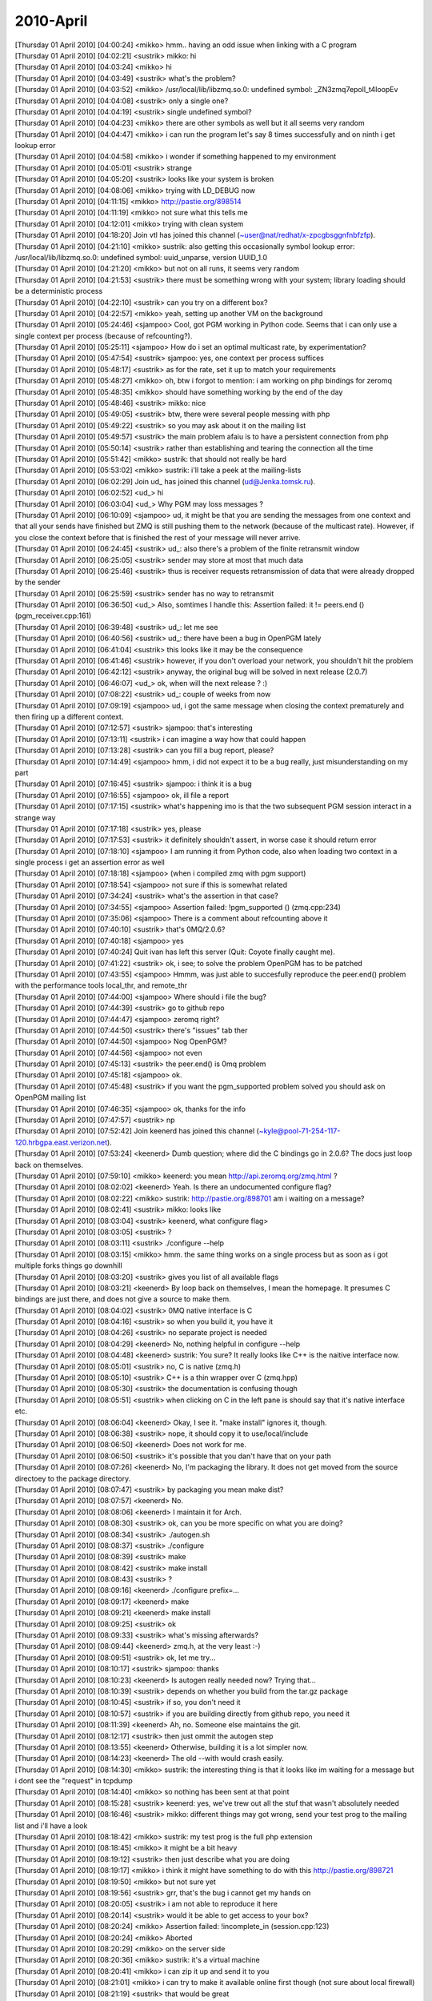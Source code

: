 ===============
2010-April
===============

| [Thursday 01 April 2010] [04:00:24] <mikko> hmm.. having an odd issue when linking with a C program
| [Thursday 01 April 2010] [04:02:21] <sustrik>   mikko: hi
| [Thursday 01 April 2010] [04:03:24] <mikko> hi
| [Thursday 01 April 2010] [04:03:49] <sustrik>   what's the problem?
| [Thursday 01 April 2010] [04:03:52] <mikko> /usr/local/lib/libzmq.so.0: undefined symbol: _ZN3zmq7epoll_t4loopEv
| [Thursday 01 April 2010] [04:04:08] <sustrik>   only a single one?
| [Thursday 01 April 2010] [04:04:19] <sustrik>   single undefined symbol?
| [Thursday 01 April 2010] [04:04:23] <mikko> there are other symbols as well but it all seems very random
| [Thursday 01 April 2010] [04:04:47] <mikko> i can run the program let's say 8 times successfully and on ninth i get lookup error
| [Thursday 01 April 2010] [04:04:58] <mikko> i wonder if something happened to my environment
| [Thursday 01 April 2010] [04:05:01] <sustrik>   strange
| [Thursday 01 April 2010] [04:05:20] <sustrik>   looks like your system is broken
| [Thursday 01 April 2010] [04:08:06] <mikko> trying with LD_DEBUG now
| [Thursday 01 April 2010] [04:11:15] <mikko> http://pastie.org/898514
| [Thursday 01 April 2010] [04:11:19] <mikko> not sure what this tells me
| [Thursday 01 April 2010] [04:12:01] <mikko> trying with clean system
| [Thursday 01 April 2010] [04:18:20] Join    vtl has joined this channel (~user@nat/redhat/x-zpcgbsggnfnbfzfp).
| [Thursday 01 April 2010] [04:21:10] <mikko> sustrik: also getting this occasionally symbol lookup error: /usr/local/lib/libzmq.so.0: undefined symbol: uuid_unparse, version UUID_1.0
| [Thursday 01 April 2010] [04:21:20] <mikko> but not on all runs, it seems very random
| [Thursday 01 April 2010] [04:21:53] <sustrik>   there must be something wrong with your system; library loading should be a deterministic process
| [Thursday 01 April 2010] [04:22:10] <sustrik>   can you try on a different box?
| [Thursday 01 April 2010] [04:22:57] <mikko> yeah, setting up another VM on the background
| [Thursday 01 April 2010] [05:24:46] <sjampoo>   Cool, got PGM working in Python code. Seems that i can only use a single context per process (because of refcounting?). 
| [Thursday 01 April 2010] [05:25:11] <sjampoo>   How do i set an optimal multicast rate, by experimentation? 
| [Thursday 01 April 2010] [05:47:54] <sustrik>   sjampoo: yes, one context per process suffices
| [Thursday 01 April 2010] [05:48:17] <sustrik>   as for the rate, set it up to match your requirements
| [Thursday 01 April 2010] [05:48:27] <mikko> oh, btw i forgot to mention: i am working on php bindings for zeromq
| [Thursday 01 April 2010] [05:48:35] <mikko> should have something working by the end of the day
| [Thursday 01 April 2010] [05:48:46] <sustrik>   mikko: nice
| [Thursday 01 April 2010] [05:49:05] <sustrik>   btw, there were several people messing with php
| [Thursday 01 April 2010] [05:49:22] <sustrik>   so you may ask about it on the mailing list
| [Thursday 01 April 2010] [05:49:57] <sustrik>   the main problem afaiu is to have a persistent connection from php
| [Thursday 01 April 2010] [05:50:14] <sustrik>   rather than establishing and tearing the connection all the time
| [Thursday 01 April 2010] [05:51:42] <mikko> sustrik: that should not really be hard
| [Thursday 01 April 2010] [05:53:02] <mikko> sustrik: i'll take a peek at the mailing-lists
| [Thursday 01 April 2010] [06:02:29] Join    ud_ has joined this channel (ud@Jenka.tomsk.ru).
| [Thursday 01 April 2010] [06:02:52] <ud_>   hi
| [Thursday 01 April 2010] [06:03:04] <ud_>   Why PGM may loss messages ?
| [Thursday 01 April 2010] [06:10:09] <sjampoo>   ud, it might be that you are sending the messages from one context and that all your sends have finished but ZMQ is still pushing them to the network (because of the multicast rate). However, if you close the context before that is finished the rest of your message will never arrive. 
| [Thursday 01 April 2010] [06:24:45] <sustrik>   ud_: also there's a problem of the finite retransmit window
| [Thursday 01 April 2010] [06:25:05] <sustrik>   sender may store at most that much data
| [Thursday 01 April 2010] [06:25:46] <sustrik>   thus is receiver requests retransmission of data that were already dropped by the sender
| [Thursday 01 April 2010] [06:25:59] <sustrik>   sender has no way to retransmit
| [Thursday 01 April 2010] [06:36:50] <ud_>   Also, somtimes I handle this: Assertion failed: it != peers.end () (pgm_receiver.cpp:161)
| [Thursday 01 April 2010] [06:39:48] <sustrik>   ud_: let me see
| [Thursday 01 April 2010] [06:40:56] <sustrik>   ud_: there have been a bug in OpenPGM lately
| [Thursday 01 April 2010] [06:41:04] <sustrik>   this looks like it may be the consequence
| [Thursday 01 April 2010] [06:41:46] <sustrik>   however, if you don't overload your network, you shouldn't hit the problem
| [Thursday 01 April 2010] [06:42:12] <sustrik>   anyway, the original bug will be solved in next release (2.0.7)
| [Thursday 01 April 2010] [06:46:07] <ud_>   ok, when will the next release ? :)
| [Thursday 01 April 2010] [07:08:22] <sustrik>   ud_: couple of weeks from now
| [Thursday 01 April 2010] [07:09:19] <sjampoo>   ud, i got the same message when closing the context prematurely and then firing up a different context.
| [Thursday 01 April 2010] [07:12:57] <sustrik>   sjampoo: that's interesting
| [Thursday 01 April 2010] [07:13:11] <sustrik>   i can imagine a way how that could happen
| [Thursday 01 April 2010] [07:13:28] <sustrik>   can you fill a bug report, please?
| [Thursday 01 April 2010] [07:14:49] <sjampoo>   hmm, i did not expect it to be a bug really, just misunderstanding on my part
| [Thursday 01 April 2010] [07:16:45] <sustrik>   sjampoo: i think it is a bug
| [Thursday 01 April 2010] [07:16:55] <sjampoo>   ok, ill file a report
| [Thursday 01 April 2010] [07:17:15] <sustrik>   what's happening imo is that the two subsequent PGM session interact in a strange way
| [Thursday 01 April 2010] [07:17:18] <sustrik>   yes, please
| [Thursday 01 April 2010] [07:17:53] <sustrik>   it definitely shouldn't assert, in worse case it should return error
| [Thursday 01 April 2010] [07:18:10] <sjampoo>   I am running it from Python code, also when loading two context in a single process i get an assertion error as well
| [Thursday 01 April 2010] [07:18:18] <sjampoo>   (when i compiled zmq with pgm support)
| [Thursday 01 April 2010] [07:18:54] <sjampoo>   not sure if this is somewhat related
| [Thursday 01 April 2010] [07:34:24] <sustrik>   what's the assertion in that case?
| [Thursday 01 April 2010] [07:34:55] <sjampoo>   Assertion failed: !pgm_supported () (zmq.cpp:234)
| [Thursday 01 April 2010] [07:35:06] <sjampoo>   There is a comment about refcounting above it
| [Thursday 01 April 2010] [07:40:10] <sustrik>   that's 0MQ/2.0.6?
| [Thursday 01 April 2010] [07:40:18] <sjampoo>   yes
| [Thursday 01 April 2010] [07:40:24] Quit    ivan has left this server (Quit: Coyote finally caught me).
| [Thursday 01 April 2010] [07:41:22] <sustrik>   ok, i see; to solve the problem OpenPGM has to be patched
| [Thursday 01 April 2010] [07:43:55] <sjampoo>   Hmmm, was just able to succesfully reproduce the peer.end() problem with the performance tools local_thr, and remote_thr
| [Thursday 01 April 2010] [07:44:00] <sjampoo>   Where should i file the bug? 
| [Thursday 01 April 2010] [07:44:39] <sustrik>   go to github repo
| [Thursday 01 April 2010] [07:44:47] <sjampoo>   zeromq right? 
| [Thursday 01 April 2010] [07:44:50] <sustrik>   there's "issues" tab ther
| [Thursday 01 April 2010] [07:44:50] <sjampoo>   Nog OpenPGM? 
| [Thursday 01 April 2010] [07:44:56] <sjampoo>   not even
| [Thursday 01 April 2010] [07:45:13] <sustrik>   the peer.end() is 0mq problem
| [Thursday 01 April 2010] [07:45:18] <sjampoo>   ok.
| [Thursday 01 April 2010] [07:45:48] <sustrik>   if you want the pgm_supported problem solved you should ask on OpenPGM mailing list
| [Thursday 01 April 2010] [07:46:35] <sjampoo>   ok, thanks for the info
| [Thursday 01 April 2010] [07:47:57] <sustrik>   np
| [Thursday 01 April 2010] [07:52:42] Join    keenerd has joined this channel (~kyle@pool-71-254-117-120.hrbgpa.east.verizon.net).
| [Thursday 01 April 2010] [07:53:24] <keenerd>   Dumb question; where did the C bindings go in 2.0.6?  The docs just loop back on themselves.
| [Thursday 01 April 2010] [07:59:10] <mikko> keenerd: you mean http://api.zeromq.org/zmq.html ?
| [Thursday 01 April 2010] [08:02:02] <keenerd>   Yeah.  Is there an undocumented configure flag?
| [Thursday 01 April 2010] [08:02:22] <mikko> sustrik: http://pastie.org/898701 am i waiting on a message?
| [Thursday 01 April 2010] [08:02:41] <sustrik>   mikko: looks like
| [Thursday 01 April 2010] [08:03:04] <sustrik>   keenerd, what configure flag>
| [Thursday 01 April 2010] [08:03:05] <sustrik>   ?
| [Thursday 01 April 2010] [08:03:11] <sustrik>   ./configure --help
| [Thursday 01 April 2010] [08:03:15] <mikko> hmm. the same thing works on a single process but as soon as i got multiple forks things go downhill
| [Thursday 01 April 2010] [08:03:20] <sustrik>   gives you list of all available flags
| [Thursday 01 April 2010] [08:03:21] <keenerd>   By loop back on themselves, I mean the homepage.  It presumes C bindings are just there, and does not give a source to make them.
| [Thursday 01 April 2010] [08:04:02] <sustrik>   0MQ native interface is C
| [Thursday 01 April 2010] [08:04:16] <sustrik>   so when you build it, you have it
| [Thursday 01 April 2010] [08:04:26] <sustrik>   no separate project is needed
| [Thursday 01 April 2010] [08:04:29] <keenerd>   No, nothing helpful in configure --help
| [Thursday 01 April 2010] [08:04:48] <keenerd>   sustrik: You sure?  It really looks like C++ is the naitive interface now.
| [Thursday 01 April 2010] [08:05:01] <sustrik>   no, C is native (zmq.h)
| [Thursday 01 April 2010] [08:05:10] <sustrik>   C++ is a thin wrapper over C (zmq.hpp)
| [Thursday 01 April 2010] [08:05:30] <sustrik>   the documentation is confusing though
| [Thursday 01 April 2010] [08:05:51] <sustrik>   when clicking on C in the left pane is should say that it's native interface etc.
| [Thursday 01 April 2010] [08:06:04] <keenerd>   Okay, I see it.  "make install" ignores it, though.
| [Thursday 01 April 2010] [08:06:38] <sustrik>   nope, it should copy it to use/local/include
| [Thursday 01 April 2010] [08:06:50] <keenerd>   Does not work for me.
| [Thursday 01 April 2010] [08:06:50] <sustrik>   it's possible that you dan't have that on your path
| [Thursday 01 April 2010] [08:07:26] <keenerd>   No, I'm packaging the library.  It does not get moved from the source directoey to the package directory.
| [Thursday 01 April 2010] [08:07:47] <sustrik>   by packaging you mean make dist?
| [Thursday 01 April 2010] [08:07:57] <keenerd>   No.
| [Thursday 01 April 2010] [08:08:06] <keenerd>   I maintain it for Arch.
| [Thursday 01 April 2010] [08:08:30] <sustrik>   ok, can you be more specific on what you are doing?
| [Thursday 01 April 2010] [08:08:34] <sustrik>   ./autogen.sh
| [Thursday 01 April 2010] [08:08:37] <sustrik>   ./configure
| [Thursday 01 April 2010] [08:08:39] <sustrik>   make
| [Thursday 01 April 2010] [08:08:42] <sustrik>   make install
| [Thursday 01 April 2010] [08:08:43] <sustrik>   ?
| [Thursday 01 April 2010] [08:09:16] <keenerd>   ./configure prefix=... 
| [Thursday 01 April 2010] [08:09:17] <keenerd>   make
| [Thursday 01 April 2010] [08:09:21] <keenerd>   make install
| [Thursday 01 April 2010] [08:09:25] <sustrik>   ok
| [Thursday 01 April 2010] [08:09:33] <sustrik>   what's missing afterwards?
| [Thursday 01 April 2010] [08:09:44] <keenerd>   zmq.h, at the very least :-)
| [Thursday 01 April 2010] [08:09:51] <sustrik>   ok, let me try...
| [Thursday 01 April 2010] [08:10:17] <sustrik>   sjampoo: thanks
| [Thursday 01 April 2010] [08:10:23] <keenerd>   Is autogen really needed now?  Trying that...
| [Thursday 01 April 2010] [08:10:39] <sustrik>   depends on whether you build from the tar.gz package
| [Thursday 01 April 2010] [08:10:45] <sustrik>   if so, you don't need it
| [Thursday 01 April 2010] [08:10:57] <sustrik>   if you are building directly from github repo, you need it
| [Thursday 01 April 2010] [08:11:39] <keenerd>   Ah, no.  Someone else maintains the git.
| [Thursday 01 April 2010] [08:12:17] <sustrik>   then just ommit the autogen step
| [Thursday 01 April 2010] [08:13:55] <keenerd>   Otherwise, building it is a lot simpler now.
| [Thursday 01 April 2010] [08:14:23] <keenerd>   The old --with would crash easily.
| [Thursday 01 April 2010] [08:14:30] <mikko> sustrik: the interesting thing is that it looks like im waiting for a message but i dont see the "request" in tcpdump
| [Thursday 01 April 2010] [08:14:40] <mikko> so nothing has been sent at that point
| [Thursday 01 April 2010] [08:15:28] <sustrik>   keenerd: yes, we've trew out all the stuf that wasn't absolutely needed
| [Thursday 01 April 2010] [08:16:46] <sustrik>   mikko: different things may got wrong, send your test prog to the mailing list and i'll have a look
| [Thursday 01 April 2010] [08:18:42] <mikko> sustrik: my test prog is the full php extension
| [Thursday 01 April 2010] [08:18:45] <mikko> it might be a bit heavy
| [Thursday 01 April 2010] [08:19:12] <sustrik>   then just describe what you are doing
| [Thursday 01 April 2010] [08:19:17] <mikko> i think it might have something to do with this http://pastie.org/898721
| [Thursday 01 April 2010] [08:19:50] <mikko> but not sure yet
| [Thursday 01 April 2010] [08:19:56] <sustrik>   grr, that's the bug i cannot get my hands on
| [Thursday 01 April 2010] [08:20:05] <sustrik>   i am not able to reproduce it here
| [Thursday 01 April 2010] [08:20:14] <sustrik>   would it be able to get access to your box?
| [Thursday 01 April 2010] [08:20:24] <mikko> Assertion failed: !incomplete_in (session.cpp:123)
| [Thursday 01 April 2010] [08:20:24] <mikko> Aborted
| [Thursday 01 April 2010] [08:20:29] <mikko> on the server side
| [Thursday 01 April 2010] [08:20:36] <mikko> sustrik: it's a virtual machine
| [Thursday 01 April 2010] [08:20:41] <mikko> i can zip it up and send it to you
| [Thursday 01 April 2010] [08:21:01] <mikko> i can try to make it available online first though (not sure about local firewall)
| [Thursday 01 April 2010] [08:21:19] <sustrik>   that would be great
| [Thursday 01 April 2010] [08:24:06] <sustrik>   mikko: you are using bleeding edge version, this is a problem with the code committed last week
| [Thursday 01 April 2010] [08:24:33] <sustrik>   you may want to use 2.0.6 instead
| [Thursday 01 April 2010] [08:25:40] <sustrik>   keenerd: i've tested the build:
| [Thursday 01 April 2010] [08:25:51] <sustrik>   ./configure --prefix=xyz
| [Thursday 01 April 2010] [08:25:52] <sustrik>   make
| [Thursday 01 April 2010] [08:25:56] <sustrik>   make install
| [Thursday 01 April 2010] [08:26:04] <sustrik>   ls xyz/include
| [Thursday 01 April 2010] [08:26:08] <sustrik>     zmq.h
| [Thursday 01 April 2010] [08:26:10] <sustrik>     zmq.hpp
| [Thursday 01 April 2010] [08:26:15] <keenerd>   Huh.
| [Thursday 01 April 2010] [08:27:51] <keenerd>   Very odd.
| [Thursday 01 April 2010] [08:28:18] <sustrik>   maybe a typo in the path?
| [Thursday 01 April 2010] [08:28:36] <keenerd>   Which path?  I see zmq.hpp.
| [Thursday 01 April 2010] [08:29:29] <sustrik>   --prefix=path
| [Thursday 01 April 2010] [08:29:33] <mikko> sustrik: can you give me your pubkey?
| [Thursday 01 April 2010] [08:29:54] <sustrik>   what's your email?
| [Thursday 01 April 2010] [08:30:15] <mikko> mkoppanen@php.net
| [Thursday 01 April 2010] [08:30:26] <sustrik>   wait a sec
| [Thursday 01 April 2010] [08:30:59] <sustrik>   mikko: ok, sent
| [Thursday 01 April 2010] [08:31:41] <keenerd>   sustrik: Okay, I reinstalled make and related packages.  Problem seems to be gone.  I blame cosmic rays, and will replace my aging drive soon.
| [Thursday 01 April 2010] [08:31:49] <keenerd>   Sorry for the hassle.
| [Thursday 01 April 2010] [08:31:53] <sustrik>   :)
| [Thursday 01 April 2010] [08:32:37] <keenerd>   Thanks.
| [Thursday 01 April 2010] [08:34:13] <sustrik>   np, autotools is a mysterious piece of software with it's own will
| [Thursday 01 April 2010] [10:24:45] Quit    vtl has left this server (Remote host closed the connection).
| [Thursday 01 April 2010] [11:20:29] <mikko> sustrik: still here?
| [Thursday 01 April 2010] [11:24:10] Quit    sjampoo has left this server (Quit: sjampoo).
| [Thursday 01 April 2010] [11:36:38] Join    dcreager has joined this channel (~dcreager@209-6-38-6.c3-0.smr-ubr1.sbo-smr.ma.cable.rcn.com).
| [Thursday 01 April 2010] [11:36:55] <mikko> anyone had this:
| [Thursday 01 April 2010] [11:36:57] <mikko> Assertion failed: !engine (session.cpp:263)
| [Thursday 01 April 2010] [11:54:24] Join    sjampoo has joined this channel (~nicholas@82-168-51-247.ip.telfort.nl).
| [Thursday 01 April 2010] [11:55:31] Quit    sjampoo has left this server (Client Quit).
| [Thursday 01 April 2010] [12:20:01] Join    Skaag has joined this channel (~lunix@gw-1.van005.suomicom.fi).
| [Thursday 01 April 2010] [12:20:08] <Skaag> ping?
| [Thursday 01 April 2010] [12:38:39] <mikko> pong
| [Thursday 01 April 2010] [13:28:33] <Skaag> an active person!
| [Thursday 01 April 2010] [13:36:32] <mikko> well, active and active
| [Thursday 01 April 2010] [13:36:35] <mikko> my first day here
| [Thursday 01 April 2010] [13:41:30] <mikko> Skaag: looks like you found my github repo
| [Thursday 01 April 2010] [13:41:59] <Skaag> lol
| [Thursday 01 April 2010] [13:42:09] <Skaag> yes :-)
| [Thursday 01 April 2010] [13:42:25] <Skaag> I wondered if you'd notice while here
| [Thursday 01 April 2010] [13:43:06] <Skaag> While it was a half joke, I will be happy to test it and add/edit documentation
| [Thursday 01 April 2010] [13:43:35] <Skaag> I think I may have made a mistake wt
| [Thursday 01 April 2010] [13:43:36] <mikko> sure, that would probably be useful
| [Thursday 01 April 2010] [13:43:41] <mikko> especially missing features
| [Thursday 01 April 2010] [13:43:44] <Skaag> with choosing rabbitmq prematurely
| [Thursday 01 April 2010] [13:43:47] <mikko> brb
| [Thursday 01 April 2010] [14:05:15] <sustrik>   mikko: Assertion failed: !engine (session.cpp:263) looks like a bug
| [Thursday 01 April 2010] [14:05:26] <sustrik>   any idea how to reproduct it?
| [Thursday 01 April 2010] [14:05:41] <mikko> sustrik: yes
| [Thursday 01 April 2010] [14:05:44] <sustrik>   reproduce*
| [Thursday 01 April 2010] [14:05:45] <mikko> i downgraded to 2.0.6
| [Thursday 01 April 2010] [14:05:49] <mikko> when i set IDENTITY
| [Thursday 01 April 2010] [14:05:53] <sustrik>   aha
| [Thursday 01 April 2010] [14:05:58] <mikko> it happens on second request
| [Thursday 01 April 2010] [14:06:06] <mikko> sustrik: btw i got the php bindings running
| [Thursday 01 April 2010] [14:06:14] <mikko> also persistent connections should be working
| [Thursday 01 April 2010] [14:06:16] <sustrik>   the IDENTITY is set on req or rep?
| [Thursday 01 April 2010] [14:06:21] <sustrik>   mikko: great
| [Thursday 01 April 2010] [14:06:25] <mikko> REQ
| [Thursday 01 April 2010] [14:06:42] <sustrik>   ok, i'll give it a try - although after easter holiday
| [Thursday 01 April 2010] [14:06:59] <sustrik>   as for the binding, would you like me to link to it from the website?
| [Thursday 01 April 2010] [14:07:21] <mikko> that's would nice, although it's not stable yet
| [Thursday 01 April 2010] [14:07:31] <mikko> i guess people understand as its on github
| [Thursday 01 April 2010] [14:07:33] <sustrik>   call it "alpha", no?
| [Thursday 01 April 2010] [14:07:37] <mikko> http://github.com/mkoppanen/php-zeromq
| [Thursday 01 April 2010] [14:07:44] <mikko> well, no tags / releases yet
| [Thursday 01 April 2010] [14:08:02] <mikko> let me add EXPERIMENTAL file
| [Thursday 01 April 2010] [14:08:08] <sustrik>   ok
| [Thursday 01 April 2010] [14:08:50] <mikko> sustrik: i think the earlier epoll issue is related to forks
| [Thursday 01 April 2010] [14:09:00] <mikko> context created in parent and accessed in forked child
| [Thursday 01 April 2010] [14:09:07] <mikko> i might be mistaken on that 
| [Thursday 01 April 2010] [14:09:43] <sustrik>   mikko: i am not sure whether that works
| [Thursday 01 April 2010] [14:09:49] <sustrik>   never tried it myself
| [Thursday 01 April 2010] [14:10:02] <mikko> i think that's what i ended up with php module running in apache
| [Thursday 01 April 2010] [14:10:15] <mikko> i moved the context creation 'per object' and all my problems went away
| [Thursday 01 April 2010] [14:10:35] <sustrik>   in any case it's more clean solution
| [Thursday 01 April 2010] [14:10:45] <mikko> btw, zmq_msg_t seems to be empty after it's been sent. is that due to possible async sending where everything is not sent on one go?
| [Thursday 01 April 2010] [14:10:47] <Skaag> very nice
| [Thursday 01 April 2010] [14:10:49] <sustrik>   context basically represents "library instance"
| [Thursday 01 April 2010] [14:11:38] <sustrik>   mikko: it's a performance issue
| [Thursday 01 April 2010] [14:11:49] <sustrik>   if the message was retained
| [Thursday 01 April 2010] [14:12:01] <sustrik>   there would have to be a reference count attached to it
| [Thursday 01 April 2010] [14:12:17] <sustrik>   (one reference from sending I/O thread, other from client's thread)
| [Thursday 01 April 2010] [14:12:32] <sustrik>   the refcount would have to be manipulated using atomic operations
| [Thursday 01 April 2010] [14:12:39] <sustrik>   those are pretty expensive
| [Thursday 01 April 2010] [14:12:50] <mikko> ok, now i get it
| [Thursday 01 April 2010] [14:12:56] <sustrik>   however, if you need to retain the message, there's zmq_msg_copy
| [Thursday 01 April 2010] [14:13:04] <sustrik>   just copy it before sending
| [Thursday 01 April 2010] [14:14:03] <mikko> i would think copy is as expensive as initing a new one?
| [Thursday 01 April 2010] [14:14:35] <mikko> ah
| [Thursday 01 April 2010] [14:14:40] <mikko> reading man pages 
| [Thursday 01 April 2010] [14:14:47] <sustrik>   no, there's ref count turned on in such case
| [Thursday 01 April 2010] [14:14:53] <sustrik>   so it doens't really copy the data
| [Thursday 01 April 2010] [14:15:52] <mikko> one thing i noticed here: http://api.zeromq.org/zmq_setsockopt.html
| [Thursday 01 April 2010] [14:15:52] <sustrik>   mikko: ok, go here:
| [Thursday 01 April 2010] [14:15:53] <sustrik>   http://www.zeromq.org/bindings:php
| [Thursday 01 April 2010] [14:15:58] <mikko> Setting I/O thread affinity
| [Thursday 01 April 2010] [14:16:05] <sustrik>   i've copied the text from python binding
| [Thursday 01 April 2010] [14:16:11] <mikko> it passes 2 as the parameter
| [Thursday 01 April 2010] [14:16:25] <sustrik>   create an account on the website and you may modify it as you see fit
| [Thursday 01 April 2010] [14:16:25] <mikko> which causes zmq to crash 
| [Thursday 01 April 2010] [14:16:33] <mikko> thanks!
| [Thursday 01 April 2010] [14:16:36] <sustrik>   np
| [Thursday 01 April 2010] [14:16:54] <sustrik>   let me know your login so I can grant you write access btq
| [Thursday 01 April 2010] [14:16:57] <sustrik>   btw
| [Thursday 01 April 2010] [14:17:41] <sustrik>   as for the crash, does it crash in zmq_setsockopt itself?
| [Thursday 01 April 2010] [14:17:46] <mikko> yep
| [Thursday 01 April 2010] [14:17:51] <sustrik>   segfault?
| [Thursday 01 April 2010] [14:18:04] <mikko> invalid read size of 8 (on my arch)
| [Thursday 01 April 2010] [14:18:11] <mikko> probably due to it expecting a pointer
| [Thursday 01 April 2010] [14:18:20] <sustrik>   yes, it expects a pointer
| [Thursday 01 April 2010] [14:18:38] <sustrik>   it similar to standard POSIX setsockopt
| [Thursday 01 April 2010] [14:18:58] <mikko> the example passes: rc = zmq_setsockopt (socket, ZMQ_AFFINITY, 2, sizeof (int64_t));
| [Thursday 01 April 2010] [14:19:15] <sustrik>   coincidence
| [Thursday 01 April 2010] [14:19:22] <sustrik>   it should look like this:
| [Thursday 01 April 2010] [14:19:30] <sustrik>   int64_t affinity =2;
| [Thursday 01 April 2010] [14:19:51] <sustrik>   zmq_setsockopt (s, ZMQ_AFFINITY, &affinity, sizeof (affinity));
| [Thursday 01 April 2010] [14:20:00] <mikko> yep
| [Thursday 01 April 2010] [14:20:14] <mikko> seems like all other examples are correct (camera, chat etc)
| [Thursday 01 April 2010] [14:20:42] <mikko> i seem to have a wikidot account already
| [Thursday 01 April 2010] [14:20:44] <mikko> 'mkoppanen'
| [Thursday 01 April 2010] [14:20:49] <sustrik>   wait a sec
| [Thursday 01 April 2010] [14:20:56] <mikko> it must be because liblqr was hosted on wikidot
| [Thursday 01 April 2010] [14:21:00] <mikko> the website
| [Thursday 01 April 2010] [14:21:20] <Skaag> I never had one, made it now
| [Thursday 01 April 2010] [14:21:55] <sustrik>   Skaag: you want access too?
| [Thursday 01 April 2010] [14:22:00] <Skaag> sure
| [Thursday 01 April 2010] [14:22:05] <sustrik>   mikko: you are invited
| [Thursday 01 April 2010] [14:22:14] <sustrik>   jst accept and you can alter the page
| [Thursday 01 April 2010] [14:22:21] <Skaag> I'll probably mostly fix typos if I find them, or rephrase sentences to clarify
| [Thursday 01 April 2010] [14:22:41] <Skaag> and maybe contribute some code samples, if applicable
| [Thursday 01 April 2010] [14:22:55] <Skaag> I'm 'skaag' on wikidot
| [Thursday 01 April 2010] [14:23:00] <sustrik>   Skaag: you are working on PHP as well?
| [Thursday 01 April 2010] [14:23:12] <Skaag> PHP, C++ and Java
| [Thursday 01 April 2010] [14:23:41] <sustrik>   ok, feel free to change the page of the binding you are working on
| [Thursday 01 April 2010] [14:23:47] <Skaag> thanks
| [Thursday 01 April 2010] [14:23:53] <sustrik>   however, when changing generic content first discuss it on thr mailing listy
| [Thursday 01 April 2010] [14:24:31] <sustrik>   Skaag: you are invited
| [Thursday 01 April 2010] [14:25:41] <Skaag> awesome
| [Thursday 01 April 2010] [14:25:53] <Skaag> I assume you copied the python page content to the php binding page for convenience?
| [Thursday 01 April 2010] [14:28:06] <sustrik>   Skaag: yes, to give you a template
| [Thursday 01 April 2010] [14:28:14] <Skaag> awesome. it's helpful.
| [Thursday 01 April 2010] [14:28:15] <sustrik>   however, feel free to modify it in any way
| [Thursday 01 April 2010] [14:28:41] <sustrik>   once you have something ready ping me and I'll link your page from the main page
| [Thursday 01 April 2010] [14:29:29] <mikko> will do
| [Thursday 01 April 2010] [14:29:31] <mikko> thanks a lot
| [Thursday 01 April 2010] [15:22:52] Quit    iFire has left this server (Quit: Leaving).
| [Thursday 01 April 2010] [15:24:19] Join    iFire has joined this channel (~firemoogl@S0106002215980e58.vf.shawcable.net).
| [Thursday 01 April 2010] [15:24:25] Quit    iFire has left this server (Changing host).
| [Thursday 01 April 2010] [15:24:25] Join    iFire has joined this channel (~firemoogl@unaffiliated/ifire).
| [Thursday 01 April 2010] [15:48:21] Join    ivan has joined this channel (~ivan@unaffiliated/ivan/x-000001).
| [Thursday 01 April 2010] [16:26:34] Join    vtl has joined this channel (~user@rb5bi64.net.upc.cz).
| [Thursday 01 April 2010] [16:35:06] <sustrik>   mikko: still there?
| [Thursday 01 April 2010] [16:35:48] Part    vtl has left this channel ("ERC Version 5.3 (IRC client for Emacs)").
| [Thursday 01 April 2010] [16:36:11] Join    vtl has joined this channel (~user@rb5bi64.net.upc.cz).
| [Thursday 01 April 2010] [16:41:19] <mikko> sustrik: yes
| 
| *** Logfile started
| *** on Thu Apr 1 16:43:40 2010
| 
| [Thursday 01 April 2010] [16:43:40] Join    You have joined the channel #zeromq (~palexande@c-69-254-44-10.hsd1.fl.comcast.net).
| [Thursday 01 April 2010] [16:43:40] Topic   The channel topic is "Welcome!".
| [Thursday 01 April 2010] [16:43:40] Topic   The topic was set by dermoth!~dermoth@205.151.111.9 on 2010-02-05 16:34.
| [Thursday 01 April 2010] [16:43:46] Mode    Channel modes: no messages from outside, topic protection
| [Thursday 01 April 2010] [16:43:46] Created This channel was created on 2010-02-05 10:44.
| [Thursday 01 April 2010] [18:15:00] <mikko> initial round on docs http://www.zeromq.org/bindings:php
| [Thursday 01 April 2010] [18:15:20] <mikko> at least doesnt say py0MQ anymore :)
| [Thursday 01 April 2010] [18:15:50] <Skaag> awesome work
| [Thursday 01 April 2010] [18:15:55] <Skaag> I will test and give feedback
| [Thursday 01 April 2010] [18:34:16] Quit    vtl has left this server (Remote host closed the connection).
| [Thursday 01 April 2010] [20:24:39] <mikko> Skaag: http://wiki.github.com/mkoppanen/php-zeromq/api-documentation
| [Thursday 01 April 2010] [20:24:42] <mikko> initial api docs
| [Thursday 01 April 2010] [20:24:46] <mikko> getting a bit late
| [Thursday 01 April 2010] [21:03:55] <dermoth>   mikko, I am myself working on a php binding, but i'm focusing on the procedural interface with access to persistent sockets and thread safety... I wasn't planning an OO interface.
| [Thursday 01 April 2010] [21:05:08] <dermoth>   mikko, persistence is very important for what I want as I will send data in short-lived request and expect best-effort delivery while the SAPI is running...
| [Thursday 01 April 2010] [21:07:13] <dermoth>   mikko, I haven't written much code yet but I've already read nearly half a book on php extentions and was planning to start real coding very soon... i'm wondering if you'd like any help from me...
| [Thursday 01 April 2010] [21:11:49] <dermoth>   hummm I see you have persistence too. I was thinking of doing it explicitly though, with an optional key to allow re-using unique contexts, sockets, etc.
| [Thursday 01 April 2010] [21:17:30] <mikko> dermoth: in my case context is always tied to ZeroMQSocket object
| [Thursday 01 April 2010] [21:17:50] <mikko> and the ZeroMQSocket is stored with persistent_id
| [Thursday 01 April 2010] [21:18:13] <mikko> i didn't see much point for multiple threads as there is no userland threading in php
| [Thursday 01 April 2010] [21:19:48] <mikko> dermoth: hmmm.. what was the idea behind using contexts explicitly?
| [Thursday 01 April 2010] [21:20:05] <mikko> allow setting thread counts and choose different context for a socket?
| [Thursday 01 April 2010] [21:20:09] <dermoth>   mikko, this would be my first module, but I was trying to do everything the right way... do you think it would be worth completing it then we can take the best of both? I've also been told OO interface are often built on top or procedural extentions...
| [Thursday 01 April 2010] [21:20:27] <dermoth>   mikko, at first I just wanted proper thread separation
| [Thursday 01 April 2010] [21:20:46] <dermoth>   i.e. each thread acting as a standalone process
| [Thursday 01 April 2010] [21:21:20] <dermoth>   ZMQ sockets cannot be shared anyway, even with locking (according to the api dioc) so only the xcontext could be shared, it there's any advantage with that.
| [Thursday 01 April 2010] [21:21:22] <mikko> which threads?
| [Thursday 01 April 2010] [21:21:44] <dermoth>   mpm_worker for example...
| [Thursday 01 April 2010] [21:22:15] <mikko> i'm not that fuzzed about php + threading as large amounts of libraries php interacts with are not thread-safe
| [Thursday 01 April 2010] [21:22:22] <dermoth>   and before you ask the fact that many modules still crash in mpm_worker doesn't mean a new module don't need to be thread-safe ;)
| [Thursday 01 April 2010] [21:22:34] <mikko> and with large amounts of globals state the threaded version of php is often slower than single proces
| [Thursday 01 April 2010] [21:22:35] <dermoth>   awww you asked! :)
| [Thursday 01 April 2010] [21:22:45] <mikko> globals=global
| [Thursday 01 April 2010] [21:22:51] <dermoth>   yeah I know
| [Thursday 01 April 2010] [21:23:09] <dermoth>   but i beliebe it's still the best wai under IIS  though
| [Thursday 01 April 2010] [21:23:31] <dermoth>   I believe it's still the best way...
| [Thursday 01 April 2010] [21:23:32] <mikko> i think microsoft is now recommending fcgi since IIS7
| [Thursday 01 April 2010] [21:23:39] <dermoth>   really?
| [Thursday 01 April 2010] [21:23:43] <mikko> yep
| [Thursday 01 April 2010] [21:23:53] <dermoth>   I though fcgi was nearly dead...
| [Thursday 01 April 2010] [21:23:56] <mikko> most of their php related development efforts seem to go to fcgi
| [Thursday 01 April 2010] [21:24:44] <dermoth>   any chances they fear php competing their .NET market?
| [Thursday 01 April 2010] [21:24:48] <dermoth>   lol
| [Thursday 01 April 2010] [21:24:50] <mikko> ISAPI is faster but less stable
| [Thursday 01 April 2010] [21:25:05] <dermoth>   yes, but that's only because of php
| [Thursday 01 April 2010] [21:25:24] <dermoth>   fix php and isapi will be much better, imho
| [Thursday 01 April 2010] [21:25:26] <mikko> well, by definition native SAPI is always going to be faster
| [Thursday 01 April 2010] [21:25:46] <mikko> fix php and libraries that it uses
| [Thursday 01 April 2010] [21:26:00] <dermoth>   yes...
| [Thursday 01 April 2010] [21:27:21] <dermoth>   back to php-zeromq, itn't it would be wasteful of resources to have one context per socket, when an application use many sockets?
| [Thursday 01 April 2010] [21:27:58] Part    keenerd has left this channel.
| [Thursday 01 April 2010] [21:29:00] <mikko> but the sockets are persisted so the context is created only once
| [Thursday 01 April 2010] [21:29:20] <mikko> i had problems allocating the context globally
| [Thursday 01 April 2010] [21:29:48] <mikko> i think the persistence should use EG(persistent_list) instead of random hashtable though
| [Thursday 01 April 2010] [21:30:15] <dermoth>   I was wondering, in a threaded environment, if there would be any advantage to have a single context shared amongst threads. but anyway my plan was to have contexts handled by the php code like in the c and python APIs that I use already.
| [Thursday 01 April 2010] [21:32:35] <dermoth>   and make persistence explicit trough separate function or optional arguments - persistent contexts/sockets would also have an associated key so that could could have separate persistent sockets going to the same endpoint - and same soe ctx.
| [Thursday 01 April 2010] [21:33:36] <dermoth>   I'm not sure how useful this is but I fear trouble when multiple application start doing advanced things using the same sockets...
| [Thursday 01 April 2010] [21:34:27] <dermoth>   ex what if cone app gets a rep intended for another...
| [Thursday 01 April 2010] [21:35:21] <mikko> but that's always going to be problematic if you run in a shared environment
| [Thursday 01 April 2010] [21:36:05] <dermoth>   yes, but at least I planned an api that allow explicit separation...
| [Thursday 01 April 2010] [21:36:30] <mikko> explicit separation of sockets?
| [Thursday 01 April 2010] [21:38:08] <dermoth>   ex: zmq_socket_p($context, $type [, $key]);
| [Thursday 01 April 2010] [21:38:52] <mikko> the only difference is that it allows setting context excplicitly
| [Thursday 01 April 2010] [21:38:59] <mikko> i guess that would make sense in some scenarios
| [Thursday 01 April 2010] [21:40:35] <dermoth>   I think we should mimic the zmq api as much as possible. There's a reason behind its design, alter all. copying it gives as much versatility to the language it's being bound to
| [Thursday 01 April 2010] [21:42:26] <dermoth>   and adding to it where it makes sense, like adding optional persistence to php to accommodate  get general workflow in web servers...
| [Thursday 01 April 2010] [21:44:40] <mikko> not sure how much the threading makes sense without userland threading
| [Thursday 01 April 2010] [21:44:44] <mikko> which C and python have
| [Thursday 01 April 2010] [21:49:12] <dermoth>   python threading isn't so much better... although at least it doesn't crash ;)
| [Thursday 01 April 2010] [21:50:52] <mikko> and there is a difference between userland threading and engine level threading
| [Thursday 01 April 2010] [21:51:08] <mikko> to the users point of view php is always 'single threaded'
| [Thursday 01 April 2010] [21:51:27] <dermoth>   yea...  by thread-safe I mean separating the threads so that they don't clobber each-other
| [Thursday 01 April 2010] [21:51:30] <dermoth>   yes
| [Thursday 01 April 2010] [21:52:32] <dermoth>   i.e. instead of declaring statics, you have to use macros so that the threaded-version will allocate per-thread structures in a hash.
| [Thursday 01 April 2010] [21:52:48] <dermoth>   without zts, though, the macros evaluate to a simple static
| [Thursday 01 April 2010] [21:54:59] <dermoth>   ok maybe I will get back to coding then, and than we can see what comes out. 
| [Thursday 01 April 2010] [21:55:43] <mikko> but still, i don't get what the point of having different contexts would be
| [Thursday 01 April 2010] [21:55:51] <mikko> as you would store those into resource lists
| [Thursday 01 April 2010] [21:55:56] <mikko> which would be shared between threads
| [Thursday 01 April 2010] [21:56:02] <mikko> and you end up into same problem
| [Thursday 01 April 2010] [21:56:03] <dermoth>   no
| [Thursday 01 April 2010] [21:56:11] <dermoth>   now shared between threads
| [Thursday 01 April 2010] [21:56:14] <dermoth>   not
| [Thursday 01 April 2010] [21:56:43] <dermoth>   each thread will have its own contextes...
| [Thursday 01 April 2010] [21:57:15] <mikko> yes, i tried allocating context in GINIT phase but it seemed to mess up everything
| [Thursday 01 April 2010] [21:57:50] <mikko> GINIT should be called per globals invocation, on single process when the process starts and with threading when a thread starts
| [Thursday 01 April 2010] [21:58:10] <dermoth>   contexts will be initialized on demand
| [Thursday 01 April 2010] [21:58:34] <dermoth>   i will expost zmw_init and zmq_init_p to userland...
| [Thursday 01 April 2010] [21:58:34] <mikko> where do you store them internally?
| [Thursday 01 April 2010] [21:59:11] <dermoth>   in EG(persistent_list)
| [Thursday 01 April 2010] [21:59:26] <mikko> i thought persistent_list is shared between threads
| [Thursday 01 April 2010] [21:59:46] <mikko> i might be wrong on that though
| [Thursday 01 April 2010] [21:59:50] <dermoth>   is it? you can add the thread_id in that case...
| [Thursday 01 April 2010] [22:00:12] <dermoth>   but i hope not as it would all lots of useless locking...
| [Thursday 01 April 2010] [22:00:17] <dermoth>   would add
| [Thursday 01 April 2010] [22:01:10] <dermoth>   and worst case i'm just enclose a die between #ifdef ZTS :p
| [Thursday 01 April 2010] [22:01:29] <mikko> no, it has to be thread-safe
| [Thursday 01 April 2010] [22:01:30] <dermoth>   problem solved...
| [Thursday 01 April 2010] [22:01:34] <dermoth>   lol
| [Thursday 01 April 2010] [22:01:41] <mikko> executor globals contains stuff like user erorr handlers
| [Thursday 01 April 2010] [22:01:43] <mikko> and so on
| [Thursday 01 April 2010] [22:01:48] <mikko> they couldn't be shared between threads
| [Thursday 01 April 2010] [22:02:11] <mikko> so effectively my implementation is fairly thread-safe then
| [Thursday 01 April 2010] [22:02:20] <mikko> you live you learn :)
| [Thursday 01 April 2010] [22:03:07] <dermoth>   my primary goal is learning anyway... if it might be useful it's a plug :)
| [Thursday 01 April 2010] [22:03:09] <dermoth>   plus
| [Thursday 01 April 2010] [22:03:28] <mikko> yes, i think combined procedural + oo is very good for learning
| [Thursday 01 April 2010] [22:03:38] <mikko> you can probably learn alot from pecl/memcache
| [Thursday 01 April 2010] [22:03:47] <mikko> or ext/mysqli
| [Thursday 01 April 2010] [22:04:04] <dermoth>   awwww I prefer not to think about oo just yet...
| [Thursday 01 April 2010] [22:04:32] <dermoth>   i don't even code PHP! Actually I manage to write simple scripts but that'S all...
| [Thursday 01 April 2010] [22:05:13] <mikko> if the context is in a single thread does it make sense to allocate more than 1 app thread and 1 io thread?
| [Thursday 01 April 2010] [22:05:22] <dermoth>   i'm not the one that the use it... I'm the sysadmin
| [Thursday 01 April 2010] [22:05:50] <dermoth>   the contex threads are on the library side
| [Thursday 01 April 2010] [22:06:00] <dermoth>   the library use threading internally
| [Thursday 01 April 2010] [22:07:18] <dermoth>   so yes, someone might want to set more threads if that's the only way to squeeze the last bits of performance out of his cpu cores...
| [Thursday 01 April 2010] [22:07:43] <dermoth>   but I have doubts this would apply to php...
| [Thursday 01 April 2010] [22:09:32] <dermoth>   it's like putting a huge truck engine on a f1... the vehicle it fast but the engine won't allow it!
| [Thursday 01 April 2010] [22:11:42] <dermoth>   i might rip your header... is that the "standard" php extention header?
| [Thursday 01 April 2010] [22:12:08] <dermoth>   i mean the copyright block...
| [Thursday 01 April 2010] [22:16:37] <mikko> nope
| [Thursday 01 April 2010] [22:16:40] <mikko> thats the BSD license
| [Thursday 01 April 2010] [22:17:21] <mikko> normally the PHP stuff is under PHP license
| [Thursday 01 April 2010] [22:17:44] <mikko> the stuff in php.net at least
| [Thursday 01 April 2010] [22:18:23] <dermoth>   and it  that more like LGPL?
| [Thursday 01 April 2010] [22:19:16] <mikko> http://en.wikipedia.org/wiki/BSD_licenses#3-clause_license_.28.22New_BSD_License.22.29
| [Thursday 01 April 2010] [22:19:29] <dermoth>   no, the php license
| [Thursday 01 April 2010] [22:19:51] <mikko> the only difference between PHP license and BSD license is that PHP license has a naming clause
| [Thursday 01 April 2010] [22:20:07] <mikko> http://www.php.net/license/3_01.txt
| [Thursday 01 April 2010] [22:20:10] <mikko> see 4th clause
| [Thursday 01 April 2010] [22:20:26] <dermoth>   ok, like the 3-clause BSD
| [Thursday 01 April 2010] [22:22:09] <mikko> added an ini-setting for setting thread counts
| [Thursday 01 April 2010] [22:23:13] <dermoth>   so technically php-zeromq wouldn't even be allowed without permission!
| [Thursday 01 April 2010] [22:24:19] <mikko> that's just the name of the repository
| [Thursday 01 April 2010] [22:24:26] <mikko> the product is not called 'php-zeromq'
| [Thursday 01 April 2010] [22:26:35] <mikko> committed a fix to the header to indicate it more clearly :)
| [Thursday 01 April 2010] [22:27:14] <dermoth>   i see... i'm not saying that they would though, but packaging it in something like php-zeromq-x.xx.tar.gz would be very borderline...
| [Thursday 01 April 2010] [22:28:39] <mikko> it's just to clarify on github as there is "zeromq2" project already and the language isn't really clear from the context
| [Thursday 01 April 2010] [22:29:56] <mikko> i'm done, 18 hours straight coding is enough for a day
| [Thursday 01 April 2010] [22:30:13] <mikko> good night and good luck with your php expedition
| [Friday 02 April 2010] [02:20:40] Join  desrt has joined this channel (desrt@unaffiliated/desrt).
| [Friday 02 April 2010] [02:21:08] <desrt>   hello.
| [Friday 02 April 2010] [02:22:26] <desrt>   what's the amqp story?
| [Friday 02 April 2010] [02:25:05] <desrt>   hm.  i'll be back tomorrow. :)
| [Friday 02 April 2010] [02:31:04] <sustrik> desrt: no big deal, imatix has no stakes in amqp anymore so it's leaving the amqp working group
| [Friday 02 April 2010] [02:52:02] <sustrik> dermoth, mikko: what about bringing the issue of explicit/implicit context in PHP on the mailing list?
| [Friday 02 April 2010] [02:52:37] <sustrik> i belive other languages with limited thread support (python? ruby?) are facing the same dilemma
| [Friday 02 April 2010] [02:53:48] <dermoth> sustrik, sure... I'd like to have something at least partially working first though :)
| [Friday 02 April 2010] [02:54:17] <dermoth> talking about amqp, why was support for it dropped, I though that was a really nice feature
| [Friday 02 April 2010] [02:54:35] <dermoth> no patent should cover the basic functionality anyway...
| [Friday 02 April 2010] [02:57:21] <sustrik> hm, it's a long story...
| [Friday 02 April 2010] [02:57:53] <sustrik> basically the participation in WG was pain
| [Friday 02 April 2010] [02:58:14] <sustrik> it's a design-by-committee thing so it's political rather than technical
| [Friday 02 April 2010] [02:58:38] <sustrik> furthermore, the resulting design is extremely complex
| [Friday 02 April 2010] [02:58:42] <dermoth> I couldn't find much about it exceps some obscure "patent" issue, but I really liked the feature for one thing I had in mind...
| [Friday 02 April 2010] [02:58:53] <sustrik> so making it work is really costly
| [Friday 02 April 2010] [02:59:33] <sustrik> so you have to invest in political fight in the working group as well as in implementation
| [Friday 02 April 2010] [02:59:34] <dermoth> there is no standard yet?
| [Friday 02 April 2010] [02:59:41] <sustrik> several versions
| [Friday 02 April 2010] [02:59:48] <sustrik> mutually incompatible :)
| [Friday 02 April 2010] [02:59:52] <dermoth> backward-compatible?
| [Friday 02 April 2010] [02:59:56] <sustrik> nope
| [Friday 02 April 2010] [02:59:56] <dermoth> ouch
| [Friday 02 April 2010] [03:00:06] <sustrik> design-be-committee
| [Friday 02 April 2010] [03:00:16] <sustrik> anyway, so you are investing a lot in the thing
| [Friday 02 April 2010] [03:00:37] <sustrik> and then you find out the partners are patenting around of the standard
| [Friday 02 April 2010] [03:00:45] <sustrik> so you get mad and quit
| [Friday 02 April 2010] [03:00:55] <sustrik> that's basically it
| [Friday 02 April 2010] [03:01:03] <dermoth> so could it possibly be re-implemented if the WG settles on a final protocol?
| [Friday 02 April 2010] [03:01:16] <sustrik> you've seen the specification?
| [Friday 02 April 2010] [03:01:19] <dermoth> no
| [Friday 02 April 2010] [03:01:21] <dermoth> lol
| [Friday 02 April 2010] [03:01:23] <sustrik> latest version is 270 pages long
| [Friday 02 April 2010] [03:01:32] <sustrik> who's going to pay for that?
| [Friday 02 April 2010] [03:01:38] <dermoth> yes but I guess you don't need all of it...
| [Friday 02 April 2010] [03:02:03] <sustrik> hm, i think that's the basic spec, let me check...
| [Friday 02 April 2010] [03:02:12] <dermoth> nm
| [Friday 02 April 2010] [03:03:32] <dermoth> well anyway it wouldn't be hard to add a glue to it... write a piece of code that use both APIs.
| [Friday 02 April 2010] [03:04:36] <dermoth> like the zmq devices...
| [Friday 02 April 2010] [03:04:36] <sustrik> they've got it down to 106 pages, but it's core spec, you have to implement it all
| [Friday 02 April 2010] [03:04:50] <sustrik> well, you can try
| [Friday 02 April 2010] [03:05:01] <sustrik> but it's not as easy as it seems
| [Friday 02 April 2010] [03:05:11] <sustrik> let me explain
| [Friday 02 April 2010] [03:05:13] <dermoth> i'l talking of using an existing library...
| [Friday 02 April 2010] [03:05:36] <sustrik> something like a bridge?
| [Friday 02 April 2010] [03:05:39] <dermoth> yes
| [Friday 02 April 2010] [03:05:45] <sustrik> yes, that's doable
| [Friday 02 April 2010] [03:06:02] <dermoth> like a forwarded that use both zmq and an AMQP lib, like RabbitMQ
| [Friday 02 April 2010] [03:06:20] <sustrik> yes that makes sense
| [Friday 02 April 2010] [03:06:21] <dermoth> a forwarder
| [Friday 02 April 2010] [03:06:39] <sustrik> combine rabbitma C client with 0MQ devices
| [Friday 02 April 2010] [03:06:45] <sustrik> rabbitmq*
| [Friday 02 April 2010] [03:07:15] <sustrik> if there's an Erlang binding to 0MQ
| [Friday 02 April 2010] [03:07:33] <sustrik> you would be even able to create a "custome exchange" in rabbitmq server
| [Friday 02 April 2010] [03:07:41] <sustrik> that would publish messages in 0MQ format
| [Friday 02 April 2010] [03:07:47] <dermoth> I think rabbitmq had sifferent binding, including python
| [Friday 02 April 2010] [03:08:05] <sustrik> yes, it does
| [Friday 02 April 2010] [03:08:19] <dermoth> or could be another broker, but I remember I tested some stuff with python
| [Friday 02 April 2010] [03:08:51] <sustrik> i think it's real python AMQP client
| [Friday 02 April 2010] [03:10:48] <dermoth> But in about the same time I found an usable AMQP API I already has finished a working client/server test with ZeroMQ... that's what I like about it :)
| [Friday 02 April 2010] [03:11:06] <dermoth> had
| [Friday 02 April 2010] [03:11:06] <sustrik> yup, it's simpler
| [Friday 02 April 2010] [03:12:29] <sustrik> the basic difference is that AMQP was developed by adding features
| [Friday 02 April 2010] [03:12:43] <sustrik> while 0MQ was developed by ditching features
| [Friday 02 April 2010] [03:12:45] <sustrik> :)
| [Friday 02 April 2010] [03:12:55] <dermoth> btw I was thinking this could be a nice fit for adding authentication/encryption to zeromq: http://nacl.cace-project.eu/
| [Friday 02 April 2010] [03:13:26] <sustrik> definitely
| [Friday 02 April 2010] [03:13:39] <dermoth> another project built on simplicity and speed... unfortunately it doesn't seem very active lately.
| [Friday 02 April 2010] [03:14:04] <sustrik> i am not very familiar with security
| [Friday 02 April 2010] [03:14:21] <sustrik> but you may speak to Martin Lucina, he's looking at security aspects of 0mq
| [Friday 02 April 2010] [03:14:49] <sustrik> As for me, I was thinking of it in terms of messaging on Internet
| [Friday 02 April 2010] [03:14:58] <sustrik> imagine a network of devices
| [Friday 02 April 2010] [03:15:15] <sustrik> two terminal application points trust each other
| [Friday 02 April 2010] [03:15:25] <sustrik> but they don't trust the devices in the middle
| [Friday 02 April 2010] [03:15:31] <sustrik> what should they do?
| [Friday 02 April 2010] [03:15:37] <sustrik> it's an interesting area
| [Friday 02 April 2010] [03:15:51] <dermoth> well I don't think a single open-source crypto package out there takes security as seriously and professionally as this project, which is based on work and participation by D. J. Bernstein
| [Friday 02 April 2010] [03:16:16] <dermoth> pki is likely what you want...
| [Friday 02 April 2010] [03:16:35] <sustrik> quite possible, i am not an expert though, feel free to discuss it on the mailing list
| [Friday 02 April 2010] [03:16:47] <dermoth> share secret keys securely the first time, then tou can trust each other<
| [Friday 02 April 2010] [03:17:11] <dermoth> err
| [Friday 02 April 2010] [03:17:13] <sustrik> yes, that's the basic idea
| [Friday 02 April 2010] [03:17:14] <dermoth> share public keys
| [Friday 02 April 2010] [03:17:31] <sustrik> not think of 1 to many data distribution
| [Friday 02 April 2010] [03:17:43] <sustrik> each subscriber had paid for the content
| [Friday 02 April 2010] [03:17:47] <sustrik> got the key
| [Friday 02 April 2010] [03:17:57] <sustrik> now, couple of months later
| [Friday 02 April 2010] [03:18:05] <sustrik> one of the subscribers haven't paid
| [Friday 02 April 2010] [03:18:13] <sustrik> what now?
| [Friday 02 April 2010] [03:18:30] <sustrik> change the keys each month?
| [Friday 02 April 2010] [03:18:53] <dermoth> if you don'T multicast you can use each subscriber public key to encrypt their feed
| [Friday 02 April 2010] [03:19:20] <sustrik> you can't because you don't trust devices in the middle
| [Friday 02 April 2010] [03:19:28] <dermoth> that won't wotk with a PUB socket unless you tie in in tight with NaCL though
| [Friday 02 April 2010] [03:19:32] <sustrik> they cannot do the encryption
| [Friday 02 April 2010] [03:19:50] <desrt>   sustrik: ya... but you almost get the impression that [something] happened
| [Friday 02 April 2010] [03:19:53] <dermoth> you just have to trust the public key
| [Friday 02 April 2010] [03:19:57] <desrt>   sustrik: just wondering what the something is :)
| [Friday 02 April 2010] [03:20:18] <dermoth> then ouy know the private key associated with it is the only one that can ecrypt it
| [Friday 02 April 2010] [03:20:44] <sustrik> desrt: have a look above, we've just discussed it with dermoth
| [Friday 02 April 2010] [03:20:52] <desrt>   oh.  ok.  i'll read :)
| [Friday 02 April 2010] [03:22:09] <sustrik> dermoth: i mean, if the middle node has to encrypt messages, original provider has to deliver unecrypted content to the middle node - now recall we don't trust the middle node
| [Friday 02 April 2010] [03:22:43] <desrt>   sustrik: hmm.  that seems pretty much like how i imagined
| [Friday 02 April 2010] [03:23:00] <dermoth> the original provider has to encrypt, or it won't work... or you can di a trust chain between each forwarder
| [Friday 02 April 2010] [03:23:07] <sustrik> desrt: shrug
| [Friday 02 April 2010] [03:23:30] <desrt>   sustrik: it's not so hard to believe large standards descending into design-by-comittee patent messes
| [Friday 02 April 2010] [03:24:10] <sustrik> dermoth: if you are interested in the area, take it to the mailing list; you'll get much more educated audience there
| [Friday 02 April 2010] [03:24:20]    * sustrik is security idiot
| [Friday 02 April 2010] [03:24:41] <sustrik> desrt: it happens all the time
| [Friday 02 April 2010] [03:24:50] <sustrik> think of telco standards
| [Friday 02 April 2010] [03:24:50] <dermoth> ok, but it's not on my roadmap just yet
| [Friday 02 April 2010] [03:24:55] <sustrik> sure
| [Friday 02 April 2010] [03:26:11] <desrt>   my only concern is taht amqp will become a widely-deployed standard nonetheless
| [Friday 02 April 2010] [03:26:20] <desrt>   and 0mq will be this thing that nobody uses
| [Friday 02 April 2010] [03:26:51] <desrt>   although the community around 0mq looks pretty active at the moment, which is nice
| [Friday 02 April 2010] [03:27:01] <sustrik> desrt: think of it this way:
| [Friday 02 April 2010] [03:27:21] <sustrik> "standard" means formalisation of best practices in the area
| [Friday 02 April 2010] [03:27:32] <sustrik> it's strictly non-experimental
| [Friday 02 April 2010] [03:27:58] <sustrik> so what AMQP does is to formalise best practices for messaging in corporate environment
| [Friday 02 April 2010] [03:28:06] <dermoth> well i'm out, it's pretty late here. see you...
| [Friday 02 April 2010] [03:28:12] <sustrik> cyl
| [Friday 02 April 2010] [03:28:16] <desrt>   ta
| [Friday 02 April 2010] [03:28:24] <sustrik> which are kind of broken anyway
| [Friday 02 April 2010] [03:28:28] <sustrik> or maybe not broken
| [Friday 02 April 2010] [03:28:39] <sustrik> but require large IT depts
| [Friday 02 April 2010] [03:28:52] <desrt>   the other thing is that 0mq seems not to support as rich of a routing model...
| [Friday 02 April 2010] [03:29:26] <sustrik> you mean complex routing criteria, say a SQL-like subscriptions
| [Friday 02 April 2010] [03:29:27] <sustrik> ?
| [Friday 02 April 2010] [03:29:42] <desrt>   no.  not criteria
| [Friday 02 April 2010] [03:29:57] <desrt>   but more like network traversal/propagation
| [Friday 02 April 2010] [03:30:18] <desrt>   the stuff that brokers did
| [Friday 02 April 2010] [03:30:35] <sustrik> there are devices that do the same thing
| [Friday 02 April 2010] [03:30:51] <sustrik> say zmq_forwarder is an app that acts a simple broker
| [Friday 02 April 2010] [03:31:09] <desrt>   so there is still support for asynchronous message queuing, etc
| [Friday 02 April 2010] [03:31:16] <sustrik> definitely
| [Friday 02 April 2010] [03:31:23] <desrt>   well
| [Friday 02 April 2010] [03:31:29] <desrt>   definitely seems like it's worth looking into for me
| [Friday 02 April 2010] [03:31:38] <sustrik> sure, have a look
| [Friday 02 April 2010] [03:31:44] <desrt>   you guys made reddit, btw
| [Friday 02 April 2010] [03:31:56] <sustrik> ah, let me see...
| [Friday 02 April 2010] [03:32:01] <desrt>   http://www.reddit.com/r/programming/comments/bl9rb/while_imatix_was_the_original_designer_of_amqp_we/
| [Friday 02 April 2010] [03:32:10] <desrt>   that's what brought me here
| [Friday 02 April 2010] [03:32:48] <desrt>   well, it made the frontpage of the programming reddit, anyway
| [Friday 02 April 2010] [03:34:02] <sustrik> 1000 hits on the website yesterday
| [Friday 02 April 2010] [03:34:17] <sustrik> not that bad for esoteric networking product
| [Friday 02 April 2010] [03:34:21] <sustrik> :)
| [Friday 02 April 2010] [03:41:52] <desrt>   you guys need to get ubuntu packages
| [Friday 02 April 2010] [03:47:32] <sustrik> desrt: there are debian packages atm
| [Friday 02 April 2010] [03:47:38] <sustrik> should work with ubuntu
| [Friday 02 April 2010] [03:47:50] <desrt>   hm  nice
| [Friday 02 April 2010] [03:50:22] <desrt>   i meant more like having stuff in the repository :)
| [Friday 02 April 2010] [03:51:28] <sustrik> you mean the package build sources?
| [Friday 02 April 2010] [03:51:38] <sustrik> it's in /debian subdirectory
| [Friday 02 April 2010] [03:51:42] <desrt>   no
| [Friday 02 April 2010] [03:51:51] <sustrik> a download?
| [Friday 02 April 2010] [03:51:53] <desrt>   i mean like, i should be able to type apt-get install zeromq
| [Friday 02 April 2010] [03:52:03] <sustrik> ah
| [Friday 02 April 2010] [03:52:09] <sustrik> it's moving upstream
| [Friday 02 April 2010] [03:52:17] <sustrik> it takes time till it gets there
| [Friday 02 April 2010] [03:52:31] <desrt>   probably too late for this cycle anyway
| [Friday 02 April 2010] [03:52:45]    * desrt has already been pushing his luck with freeze breaks
| [Friday 02 April 2010] [03:53:39] <sustrik> it's in "unstable" state
| [Friday 02 April 2010] [03:53:40] <sustrik> http://packages.debian.org/unstable/zeromq-bin
| [Friday 02 April 2010] [03:53:52] <desrt>   bin, eh?
| [Friday 02 April 2010] [03:53:56] <desrt>   what utils are those?
| [Friday 02 April 2010] [03:54:43] <sustrik> ah, those are just the devices
| [Friday 02 April 2010] [03:55:39] <sustrik> source package:
| [Friday 02 April 2010] [03:55:40] <sustrik> http://packages.debian.org/source/sid/zeromq
| [Friday 02 April 2010] [03:55:56] <sustrik> there are links to lib and dev packages there
| [Friday 02 April 2010] [03:56:05] <desrt>   thanks
| [Friday 02 April 2010] [04:01:51] Join  vtl has joined this channel (~user@rb5bi64.net.upc.cz).
| [Friday 02 April 2010] [04:05:41] <desrt>   sustrik: is this debian package up-to-date and in good standing?
| [Friday 02 April 2010] [04:07:00] <desrt>   (ie: no terrible bugs in it that have been fixed in master)
| [Friday 02 April 2010] [04:07:15] <sustrik> it's the last release (2.0.6)
| [Friday 02 April 2010] [04:07:32] <sustrik> the master is a bit ustable now
| [Friday 02 April 2010] [04:07:40] <sustrik> so rather use the last release
| [Friday 02 April 2010] [04:08:59] <desrt>   ok
| [Friday 02 April 2010] [04:15:58] <desrt>   ok.  i'm going to push my luck one more time :)
| [Friday 02 April 2010] [04:21:40] <desrt>   sustrik: it seems that the freeze exception is likely to be granted
| [Friday 02 April 2010] [04:27:04] <sustrik> desrt: i'm not familir with the process
| [Friday 02 April 2010] [04:27:09] <sustrik> what does that mean?
| [Friday 02 April 2010] [04:27:27] <desrt>   sustrik: normally ubuntu is frozen for new packages at this point (the release is coming out later this month)
| [Friday 02 April 2010] [04:27:35] <desrt>   but i've requested a freeze break
| [Friday 02 April 2010] [04:27:47] <sustrik> desrt: nice
| [Friday 02 April 2010] [04:27:48] <sustrik> thanks
| [Friday 02 April 2010] [04:28:09] <desrt>   i want to use this stuff and having packages in the OS obviously makes that a lot easier for me :)
| [Friday 02 April 2010] [04:28:55] <sustrik> helping with packaging is appreciated
| [Friday 02 April 2010] [04:29:22] <desrt>   heh.  i'm not helping.  just asking for favours. :)
| [Friday 02 April 2010] [04:29:37] <sustrik> i'm leaving now; see you all after the holiday
| [Friday 02 April 2010] [04:29:41] <sustrik> happy Easter!
| [Friday 02 April 2010] [04:29:45] <desrt>   have a good weekend
| [Friday 02 April 2010] [04:29:49] <desrt>   thanks for your help this evening
| [Friday 02 April 2010] [06:57:57] <mikko>   sustrik: good morning
| [Friday 02 April 2010] [07:58:47] Join  jldupont has joined this channel (~jldupont@modemcable009.232-131-66.mc.videotron.ca).
| [Friday 02 April 2010] [07:59:08] <jldupont>    hi - where is the wire-format for 0mq?  I'd like to build an Erlang binding for it.
| [Friday 02 April 2010] [07:59:21] <jldupont>    been browsing the site like crazy!!!
| [Friday 02 April 2010] [08:01:32] <jldupont>    anybody??
| [Friday 02 April 2010] [08:04:40] <mikko>   jldupont: can erlang use C libraries?
| [Friday 02 April 2010] [08:06:47] Quit  vtl has left this server (Remote host closed the connection).
| [Friday 02 April 2010] [08:07:41] <jldupont>    mikko: yes... but the comm between the C library and erlang will be through.... sockets!
| [Friday 02 April 2010] [08:08:17] <jldupont>    mikko: that's one way of doing it... there is a direct binding but the polling issue surfaces then....
| [Friday 02 April 2010] [08:08:27] <jldupont>    I'd rather bind directly over TCP/UDP
| [Friday 02 April 2010] [08:09:20] <mikko>   jldupont: ok, i think if you wait for a while you might get some help
| [Friday 02 April 2010] [08:09:28] <mikko>   it's good friday and people might be with their families
| [Friday 02 April 2010] [08:11:24] <jldupont>    mikko: understood... thanks!
| [Friday 02 April 2010] [08:15:29] <mikko>   jldupont: it might even be that you need to wait until holiday is over. although you can probably extract the wire protocol from the source
| [Friday 02 April 2010] [08:37:42] Join  FlaPer87 has joined this channel (~FlaPer87@unaffiliated/flaper87).
| [Friday 02 April 2010] [08:37:58] <FlaPer87>    hey guys, are there some guidlines to install 0mq on windows?
| [Friday 02 April 2010] [08:38:37] <FlaPer87>    I built it with visual studio but I can't find the zeromq_server command, how do I start the server?
| [Friday 02 April 2010] [08:41:37] Quit  jldupont has left this server (Read error: Connection reset by peer).
| [Friday 02 April 2010] [09:37:47] <FlaPer87>    is there a sample configuration file somewhere?
| [Friday 02 April 2010] [11:04:08] Join  Babbelaar has joined this channel (~JeffV@blk-224-254-170.eastlink.ca).
| [Friday 02 April 2010] [11:05:42] Quit  Babbelaar has left this server (Remote host closed the connection).
| [Friday 02 April 2010] [11:06:18] Join  JeffV has joined this channel (~JeffV@blk-224-254-170.eastlink.ca).
| [Friday 02 April 2010] [12:29:50] Quit  FlaPer87 has left this server (Quit: WeeChat 0.3.1.1).
| 
| *** Logfile started
| *** on Fri Apr 2 16:35:01 2010
| 
| [Friday 02 April 2010] [16:35:01] Join  You have joined the channel #zeromq (~palexande@c-69-254-44-10.hsd1.fl.comcast.net).
| [Friday 02 April 2010] [16:35:01] Topic The channel topic is "Welcome!".
| [Friday 02 April 2010] [16:35:01] Topic The topic was set by dermoth!~dermoth@205.151.111.9 on 2010-02-05 16:34.
| [Friday 02 April 2010] [16:35:06] Mode  Channel modes: no messages from outside, topic protection
| [Friday 02 April 2010] [16:35:06] Created   This channel was created on 2010-02-05 10:44.
| [Friday 02 April 2010] [17:33:05] Join  bgranger has joined this channel (~bgranger@pcp063075pcs.wireless.calpoly.edu).
| [Friday 02 April 2010] [17:37:25] Join  jomofo_ has joined this channel (~joe@user-0c93ugo.cable.mindspring.com).
| [Friday 02 April 2010] [17:38:12] Quit  bgranger has left this server (Ping timeout: 240 seconds).
| [Friday 02 April 2010] [17:51:30] <jomofo_> Any pointers for troubleshooting UnsatisfiedLinkError (no jzmq on java.library.path) on 64-bit Ubuntu 9.10 ?  I installed both libzmq and libjzmq to /usr/local/lib, ran ldconfig, set java.library.path and go, but no luck
| [Friday 02 April 2010] [17:51:46] Quit  mato has left this server (*.net *.split).
| [Friday 02 April 2010] [17:51:46] Quit  mikko has left this server (*.net *.split).
| [Friday 02 April 2010] [17:53:02] Join  mikko has joined this channel (~mikko@valokuva.org).
| [Friday 02 April 2010] [17:53:02] Join  mato has joined this channel (mato@kotol.kotelna.sk).
| [Friday 02 April 2010] [18:01:40] Quit  JeffV has left this server (Read error: Connection reset by peer).
| [Friday 02 April 2010] [18:10:15] Quit  mato has left this server (*.net *.split).
| [Friday 02 April 2010] [18:10:15] Quit  mikko has left this server (*.net *.split).
| [Friday 02 April 2010] [18:10:34] Join  jlongtine has joined this channel (~jlongtine@173-164-32-245-colorado.hfc.comcastbusiness.net).
| [Friday 02 April 2010] [18:13:24] Join  mikko has joined this channel (~mikko@valokuva.org).
| [Friday 02 April 2010] [18:16:05] Join  mato has joined this channel (mato@kotol.kotelna.sk).
| [Friday 02 April 2010] [18:20:25] Quit  mato has left this server (*.net *.split).
| [Friday 02 April 2010] [18:24:16] Join  mato has joined this channel (mato@kotol.kotelna.sk).
| [Friday 02 April 2010] [18:24:47] Quit  jlongtine has left this server (Quit: jlongtine).
| [Friday 02 April 2010] [18:24:53] Join  jlongtine has joined this channel (~jlongtine@173-164-32-245-colorado.hfc.comcastbusiness.net).
| [Friday 02 April 2010] [18:33:06] Quit  jlongtine has left this server (Quit: jlongtine).
| [Friday 02 April 2010] [21:35:03] Quit  dcreager has left this server (Remote host closed the connection).
| [Friday 02 April 2010] [21:37:57] Join  bgranger has joined this channel (~bgranger@adsl-64-161-57-178.dsl.snlo01.pacbell.net).
| [Friday 02 April 2010] [21:38:36] Quit  bgranger has left this server (Client Quit).
| [Friday 02 April 2010] [22:03:07] Quit  franksalim has left this server (Quit: Ex-Chat).
| [Friday 02 April 2010] [23:01:02] Join  old_sound has joined this channel (~mrhyde@222.44.41.33).
| [Friday 02 April 2010] [23:01:34] <old_sound>   hi, I've just cloned the github repo, but I can't find instructions on how to build it, there's no INSTALL file as reported in the README
| [Friday 02 April 2010] [23:03:22] <old_sound>   OK, found it, had to run ./autogen.sh
| [Friday 02 April 2010] [23:29:29] Join  bgranger has joined this channel (~bgranger@adsl-64-161-57-178.dsl.snlo01.pacbell.net).
| [Saturday 03 April 2010] [00:12:04] Quit    old_sound has left this server (Quit: old_sound).
| [Saturday 03 April 2010] [00:22:04] Join    old_sound has joined this channel (~mrhyde@61.170.129.103).
| [Saturday 03 April 2010] [00:22:07] Quit    old_sound has left this server (Remote host closed the connection).
| [Saturday 03 April 2010] [00:22:23] Join    old_sound has joined this channel (~mrhyde@222.44.41.33).
| [Saturday 03 April 2010] [01:38:59] Quit    bgranger has left this server (Quit: bgranger).
| [Saturday 03 April 2010] [02:14:15] <dermoth>   old_sound, I've heard the master is a bit unstable, so unless you're doing development you should use the latest release instead
| [Saturday 03 April 2010] [02:14:30] <old_sound> ok
| [Saturday 03 April 2010] [04:33:19] Join    old_sound_ has joined this channel (~mrhyde@61.170.129.103).
| [Saturday 03 April 2010] [04:36:54] Quit    old_sound has left this server (Ping timeout: 260 seconds).
| [Saturday 03 April 2010] [04:36:55] Nick    old_sound_ is now known as old_sound.
| [Saturday 03 April 2010] [04:46:45] Quit    old_sound has left this server (Remote host closed the connection).
| [Saturday 03 April 2010] [04:47:07] Join    old_sound has joined this channel (~mrhyde@222.44.41.33).
| [Saturday 03 April 2010] [04:47:26] Quit    old_sound has left this server (Client Quit).
| [Saturday 03 April 2010] [05:42:47] Join    xla has joined this channel (~xla@g225143018.adsl.alicedsl.de).
| [Saturday 03 April 2010] [08:21:50] Join    bgranger has joined this channel (~bgranger@adsl-64-161-57-178.dsl.snlo01.pacbell.net).
| [Saturday 03 April 2010] [08:40:29] Quit    bgranger has left this server (Quit: bgranger).
| [Saturday 03 April 2010] [10:29:02] Quit    iFire has left this server (Quit: Leaving).
| [Saturday 03 April 2010] [11:19:04] Quit    xla has left this server (Quit: leaving).
| [Saturday 03 April 2010] [12:47:44] <jomofo_>   Any pointers for troubleshooting UnsatisfiedLinkError (no jzmq on java.library.path) on 64-bit Ubuntu 9.10 ?  I installed both libzmq and libjzmq to /usr/local/lib, ran ldconfig, set java.library.path and go, but no luck
| [Saturday 03 April 2010] [13:04:40] Join    bgranger has joined this channel (~bgranger@adsl-64-161-57-178.dsl.snlo01.pacbell.net).
| [Saturday 03 April 2010] [13:17:45] <jomofo_>   I think I found my problem I was setting java.library.path correctly, but wasn't setting LD_LIBRARY_PATH.  I guess libjzmq wasn't able to load libzmq because of that.  Thanks for listening to me ramble
| [Saturday 03 April 2010] [13:42:11] <jomofo_>   Just out of curiosity, why is the Java namespace org.zmq instead of org.zeromq?  If I visit zmq.org I get a parking lot
| [Saturday 03 April 2010] [14:30:11] Quit    bgranger has left this server (Quit: bgranger).
| [Saturday 03 April 2010] [14:30:56] Join    bgranger has joined this channel (~bgranger@adsl-64-161-57-178.dsl.snlo01.pacbell.net).
| [Saturday 03 April 2010] [14:36:55] Quit    bgranger has left this server (Quit: bgranger).
| [Saturday 03 April 2010] [16:36:44] <mikko> good evening
| [Saturday 03 April 2010] [16:37:43] <mikko> jomofo_: do you have /usr/local/lib in ld.so.conf ?
| [Saturday 03 April 2010] [16:37:52] <mikko> jomofo_: does ldconfig --print | grep zmq show the library?
| [Saturday 03 April 2010] [16:45:34] <jomofo_>   mikki, yes, both libzmq and libjzmq are there
| [Saturday 03 April 2010] [16:46:33] <jomofo_>   mikko: oops, %s/mikki/mikko/
| [Saturday 03 April 2010] [16:55:57] <jomofo_>   mikko: and /usr/local/lib is in /etc/ld.so.conf.d/libc.conf which is included by /etc/ld.so.conf
| [Saturday 03 April 2010] [16:56:35] <jomofo_>   mikko: If I define $LD_LIBRARY_PATH as /usr/local/lib it works, but not without it
| [Saturday 03 April 2010] [17:52:43] <mikko> jomofo_: does the java program you start override LD_LIBRARY_PATH?
| [Saturday 03 April 2010] [18:02:43] <jomofo_>   mikko: I don't believe so.  It's just a simple unit test to see if I can use the jzmq bindings, but I am running it via Maven2
| [Saturday 03 April 2010] [18:07:24] <mikko> have you tried mvn -X ?
| [Saturday 03 April 2010] [18:07:31] <mikko> it might give more insight (or not)
| 
| *** Logfile started
| *** on Sat Apr 3 20:58:08 2010
| 
| [Saturday 03 April 2010] [20:58:08] Join    You have joined the channel #zeromq (~palexande@c-69-254-44-10.hsd1.fl.comcast.net).
| [Saturday 03 April 2010] [20:58:08] Topic   The channel topic is "Welcome!".
| [Saturday 03 April 2010] [20:58:08] Topic   The topic was set by dermoth!~dermoth@205.151.111.9 on 2010-02-05 16:34.
| [Saturday 03 April 2010] [20:58:14] Mode    Channel modes: no messages from outside, topic protection
| [Saturday 03 April 2010] [20:58:14] Created This channel was created on 2010-02-05 10:44.
| [Saturday 03 April 2010] [22:19:19] Join    bgranger has joined this channel (~bgranger@adsl-64-161-57-178.dsl.snlo01.pacbell.net).
| [Sunday 04 April 2010] [02:34:16] Quit  bgranger has left this server (Quit: bgranger).
| [Sunday 04 April 2010] [08:24:27] <mikko>   good morning
| [Sunday 04 April 2010] [08:34:37] <Skaag>   good morning mikko
| [Sunday 04 April 2010] [08:34:39] <Skaag>   :-)
| [Sunday 04 April 2010] [08:41:59] <mikko>   i added a couple of more doc pages 
| [Sunday 04 April 2010] [08:42:00] <mikko>   http://wiki.github.com/mkoppanen/php-zeromq/persistent-context-socket
| [Sunday 04 April 2010] [08:42:10] <mikko>   and updated this a bit http://wiki.github.com/mkoppanen/php-zeromq/api-documentation
| [Sunday 04 April 2010] [08:55:17] <Skaag>   awesome
| [Sunday 04 April 2010] [08:56:48] <mikko>   now, time to head out to see tiergarten and brandenburg tor
| [Sunday 04 April 2010] [08:56:50] <mikko>   laters
| [Sunday 04 April 2010] [09:45:47] <Skaag>   tiergarten or biergarten?! :-)
| [Sunday 04 April 2010] [10:23:45] Join  bgranger has joined this channel (~bgranger@adsl-64-161-57-178.dsl.snlo01.pacbell.net).
| [Sunday 04 April 2010] [10:24:43] Quit  bgranger has left this server (Client Quit).
| [Sunday 04 April 2010] [12:31:31] <jomofo_> If I want to create a new language binding for 0MQ, should I use the LGPL? The language is friendlier toward the Eclipse license, but I think either would work.  
| 
| *** Logfile started
| *** on Sun Apr 4 13:51:37 2010
| 
| [Sunday 04 April 2010] [13:51:37] Join  You have joined the channel #zeromq (~palexande@c-69-254-44-10.hsd1.fl.comcast.net).
| [Sunday 04 April 2010] [13:51:37] Topic The channel topic is "Welcome!".
| [Sunday 04 April 2010] [13:51:37] Topic The topic was set by dermoth!~dermoth@205.151.111.9 on 2010-02-05 16:34.
| [Sunday 04 April 2010] [13:51:43] Mode  Channel modes: no messages from outside, topic protection
| [Sunday 04 April 2010] [13:51:43] Created   This channel was created on 2010-02-05 10:44.
| [Sunday 04 April 2010] [14:10:40] <desrt>   sustrik: hey
| [Sunday 04 April 2010] [14:12:03] <sustrik> desrt: hi
| [Sunday 04 April 2010] [14:13:20] <desrt>   sustrik: are you a zmq developer?
| [Sunday 04 April 2010] [14:13:27] <desrt>   (just out of curiosity)
| [Sunday 04 April 2010] [14:13:45] <sustrik> you mean whether i wrote the 0mq code?
| [Sunday 04 April 2010] [14:13:51] <sustrik> yes, most of it
| [Sunday 04 April 2010] [14:13:56] <desrt>   cool
| [Sunday 04 April 2010] [14:14:12] <desrt>   a few questions
| [Sunday 04 April 2010] [14:14:28] <desrt>   1) is there any chance of some convenience additions/cleanups to some of the APIs?
| [Sunday 04 April 2010] [14:14:46] <sustrik> jomofo_: you can use any license that suits you
| [Sunday 04 April 2010] [14:15:02] <desrt>   like maybe using opaque structure types zmq_socket_t, zmq_context_t instead of void*
| [Sunday 04 April 2010] [14:15:16] <desrt>   and having all methods on sockets start like zmq_socket_ {send, recv, whatever}
| [Sunday 04 April 2010] [14:15:35] <desrt>   (note: zmq_msg follows this convention, but not socket and context)
| [Sunday 04 April 2010] [14:15:38] <sustrik> desrt: the method names are based on POSIX socket API
| [Sunday 04 April 2010] [14:15:51] <desrt>   ah.  interesting.
| [Sunday 04 April 2010] [14:15:58] <sustrik> usign zmq_type_function would break the 1:1 correspondence
| [Sunday 04 April 2010] [14:16:19] <desrt>   well.. the correspondence is already fairly loose...
| [Sunday 04 April 2010] [14:16:24] <desrt>   they take pointers intaed of fds
| [Sunday 04 April 2010] [14:16:35] <desrt>   and strings instead of struct sockaddr and size
| [Sunday 04 April 2010] [14:16:49] <sustrik> that's because POSIX doesn't allow for user-space implementation of fds
| [Sunday 04 April 2010] [14:17:23] <sustrik> if the codebase ever moves to kernel space the void* would of course be replaced by fd
| [Sunday 04 April 2010] [14:17:25] <desrt>   hm.
| [Sunday 04 April 2010] [14:17:32] <sustrik> context will drop out entirely
| [Sunday 04 April 2010] [14:17:34] <desrt>   interesting.
| [Sunday 04 April 2010] [14:18:15] <desrt>   ok.  higher level question:
| [Sunday 04 April 2010] [14:18:41] <desrt>   say i have a publisher of a stream of events and many subscribers to that stream
| [Sunday 04 April 2010] [14:18:57] <desrt>   and some devices in between storing the events
| [Sunday 04 April 2010] [14:19:11] <desrt>   how does a subscriber tell a device about which events it has already seen?
| [Sunday 04 April 2010] [14:20:04] <desrt>   is this part of the ZMQ_SUBSCRIBE sockopt?
| [Sunday 04 April 2010] [14:20:31] <sustrik> it's like a radio transmission, you start getting messages at the point when you create the connection
| [Sunday 04 April 2010] [14:20:39] <sustrik> you'll never get older messages
| [Sunday 04 April 2010] [14:20:49] <desrt>   oh.
| [Sunday 04 April 2010] [14:21:20] <desrt>   i was under the impressiont that devices could queue up events
| [Sunday 04 April 2010] [14:21:56] <desrt>   so that implies that it's quite possible to miss events in the case of shaky connectivity, then?
| [Sunday 04 April 2010] [14:21:56] <sustrik> they can, but in PUB/SUB messaging pattern it simply doesn't make sense
| [Sunday 04 April 2010] [14:22:07] <sustrik> how long would you cache the events?
| [Sunday 04 April 2010] [14:22:09] <sustrik> a day?
| [Sunday 04 April 2010] [14:22:12] <sustrik> month?
| [Sunday 04 April 2010] [14:22:14] <sustrik> year?
| [Sunday 04 April 2010] [14:22:26] <desrt>   i have two possible answers
| [Sunday 04 April 2010] [14:22:29] <desrt>   the easy one is "forever"
| [Sunday 04 April 2010] [14:22:38] <sustrik> out of memory results
| [Sunday 04 April 2010] [14:22:40] <desrt>   the less easy one goes something like this:
| [Sunday 04 April 2010] [14:22:47] <desrt>   you maintain a list of active subscribers
| [Sunday 04 April 2010] [14:23:01] <desrt>   each subscriber must check in at least once a month (say) to keep their subscription valid
| [Sunday 04 April 2010] [14:23:11] <desrt>   and you keep events so long as you have active subscribers who the server knows are not up-to-date
| [Sunday 04 April 2010] [14:23:33] <sustrik> how do you know there'll be a subscriber before it evn connects?
| [Sunday 04 April 2010] [14:23:53] <desrt>   i'm saying that a subscriber isn't a subscriber until they first subscribe
| [Sunday 04 April 2010] [14:24:11] <sustrik> ah, sure, it works that way
| [Sunday 04 April 2010] [14:24:33] <desrt>   ah.  nice.
| [Sunday 04 April 2010] [14:24:37] <desrt>   so i can subscribe
| [Sunday 04 April 2010] [14:24:39] <sustrik> the only thing you need to do is set the identity of the subscriber
| [Sunday 04 April 2010] [14:24:39] <desrt>   go away for a week
| [Sunday 04 April 2010] [14:24:44] <desrt>   come back and say "i'm back!"
| [Sunday 04 April 2010] [14:24:50] <desrt>   and get a list of everything that happened meanwhile?
| [Sunday 04 April 2010] [14:24:50] <sustrik> so that the peer knows it's the same subscriber
| [Sunday 04 April 2010] [14:24:57] <sustrik> when reconnection happens
| [Sunday 04 April 2010] [14:24:59] <desrt>   yes.  that's exactly what i'm getting at
| [Sunday 04 April 2010] [14:25:02] <desrt>   awesome :)
| [Sunday 04 April 2010] [14:25:10] <sustrik> you just get it
| [Sunday 04 April 2010] [14:25:17] <sustrik> no need to do anything special
| [Sunday 04 April 2010] [14:25:58] <desrt>   so just popping a uuid in there is a reasonable thing to do
| [Sunday 04 April 2010] [14:26:33] <sustrik> well, the uuid is generated automatically anyway
| [Sunday 04 April 2010] [14:26:39] <sustrik> what you have to ensure
| [Sunday 04 April 2010] [14:26:49] <desrt>   ya.  but i need it to be the same oen across invocations
| [Sunday 04 April 2010] [14:26:55] <sustrik> if you want the subscription to last after subscriber's restart
| [Sunday 04 April 2010] [14:27:06] <sustrik> is that the identity is always the same
| [Sunday 04 April 2010] [14:27:11] <desrt>   so how does that work with respect to subscriptions timing out?
| [Sunday 04 April 2010] [14:27:20] <desrt>   surely the server won't save messages for an identity forever...
| [Sunday 04 April 2010] [14:27:21] <sustrik> no timeouts
| [Sunday 04 April 2010] [14:27:29] <sustrik> it would now :)
| [Sunday 04 April 2010] [14:27:33] <desrt>   heh
| [Sunday 04 April 2010] [14:27:43] <desrt>   so it has an on-disk cache, or....?
| [Sunday 04 April 2010] [14:27:44] <sustrik> feel free to make a patch
| [Sunday 04 April 2010] [14:27:54] <sustrik> in-memory
| [Sunday 04 April 2010] [14:27:58] <desrt>   oh
| [Sunday 04 April 2010] [14:28:01] <desrt>   so it only saves it until reboot...
| [Sunday 04 April 2010] [14:28:08] <sustrik> yes
| [Sunday 04 April 2010] [14:28:11] <desrt>   hrmph
| [Sunday 04 April 2010] [14:28:25]    * desrt was looking for something a little more reliable
| [Sunday 04 April 2010] [14:28:43] <sustrik> sure, there's a lot of messaging solutions out there
| [Sunday 04 April 2010] [14:28:51] <sustrik> rabbitma, activemq etc.
| [Sunday 04 April 2010] [14:29:02] <sustrik> try one of those
| [Sunday 04 April 2010] [14:29:02] <desrt>   ya.  i've had a look around
| [Sunday 04 April 2010] [14:29:08] <desrt>   what attracted me to zmq was its simplicity
| [Sunday 04 April 2010] [14:29:24] <sustrik> yup
| [Sunday 04 April 2010] [14:29:30] <desrt>   my original introduction to this stuff was via a talk about amqp at fudcon
| [Sunday 04 April 2010] [14:29:35] <sustrik> however, it's not as feature complete as other projects
| [Sunday 04 April 2010] [14:30:13] <sustrik> they've mentioned 0mq?
| [Sunday 04 April 2010] [14:30:15] <desrt>   i walked out of the room thinking "neat.  sounds useful.  way too bloated/complex."
| [Sunday 04 April 2010] [14:30:17] <sustrik> interesting
| [Sunday 04 April 2010] [14:30:20] <desrt>   no
| [Sunday 04 April 2010] [14:30:43] <desrt>   a few days ago i saw a post on reddit about 0mq being by the original makers of amqp because amqp had gotten too bloated/complex
| [Sunday 04 April 2010] [14:30:51] <sustrik> ok, i see
| [Sunday 04 April 2010] [14:30:57] <desrt>   and i was like "hm.  i agree.  it must be nice!"
| [Sunday 04 April 2010] [14:31:13] <sustrik> well, persistence is still missing
| [Sunday 04 April 2010] [14:31:21] <desrt>   i'm writing the configuration system for GNOME 3
| [Sunday 04 April 2010] [14:31:31] <desrt>   currently figuring out how to do network support
| [Sunday 04 April 2010] [14:31:46] <sustrik> why do you need persistence?
| [Sunday 04 April 2010] [14:32:09] <desrt>   it has support for databases on your computer that are controlled by someone else
| [Sunday 04 April 2010] [14:32:13] <desrt>   "site settings"
| [Sunday 04 April 2010] [14:32:28] <desrt>   the way it works, when you are online with the network the updates come right away
| [Sunday 04 April 2010] [14:32:34] <desrt>   and you keep a local copy
| [Sunday 04 April 2010] [14:32:38] <desrt>   so when you go offline you still have the settings
| [Sunday 04 April 2010] [14:32:44] <desrt>   and when you connect again, it syncs back up
| [Sunday 04 April 2010] [14:33:22] <sustrik> ok, understood
| [Sunday 04 April 2010] [14:33:41] <desrt>   i currently have a flaky hand-written tcp protocol to do this
| [Sunday 04 April 2010] [14:33:54] <desrt>   was looking for something a bit less crappy
| [Sunday 04 April 2010] [14:34:37] <desrt>   also: i'm sort of drawn to the idea that people could do cool stuff with zeromq that has nothing to do with my particular use case that would result in new ways for people to use my stuff
| [Sunday 04 April 2010] [14:34:52] <desrt>   like add new queue or distribution logic, etc...
| [Sunday 04 April 2010] [14:35:04] <sustrik> desrt: right
| [Sunday 04 April 2010] [14:35:12] <sustrik> still, at the moment there's no persistence
| [Sunday 04 April 2010] [14:35:33] <sustrik> so you have 3 options:
| [Sunday 04 April 2010] [14:35:41] <sustrik> 1. build persistence on top of 0mq
| [Sunday 04 April 2010] [14:35:44] <sustrik> 2. patch 0mq
| [Sunday 04 April 2010] [14:35:56] <sustrik> 3. move to a different solution
| [Sunday 04 April 2010] [14:36:10] <desrt>   4. use it anyway :)
| [Sunday 04 April 2010] [14:36:29] <sustrik> 5. hack the persistence in
| [Sunday 04 April 2010] [14:37:00] <sustrik> persistence is really a very complex problem
| [Sunday 04 April 2010] [14:37:14] <sustrik> to do it properly, lot of resources is needed
| [Sunday 04 April 2010] [14:37:35] <sustrik> however, to server a particulat use case, it's normally pretty easy to do
| [Sunday 04 April 2010] [14:37:35] <desrt>   i'm thinking along these lines: if i can detect that i missed events then i can just redownload the whole DB
| [Sunday 04 April 2010] [14:38:02] <sustrik> so you can place sequence numbers into messages
| [Sunday 04 April 2010] [14:38:09] <desrt>   that's what i do now
| [Sunday 04 April 2010] [14:38:24] <desrt>   each change to the DB has a sequence number
| [Sunday 04 April 2010] [14:38:29] <desrt>   the connecting client tells of the last change it saw
| [Sunday 04 April 2010] [14:38:34] <desrt>   and the server replays what happened since
| [Sunday 04 April 2010] [14:38:55] <sustrik> you can use req/rep sockets for that
| [Sunday 04 April 2010] [14:39:00] <desrt>   sequence numbers are 64bit, so i assume they never wrap
| [Sunday 04 April 2010] [14:39:06] <desrt>   right.
| [Sunday 04 April 2010] [14:39:12] <sustrik> it's much more natural than pub/sub anyway
| [Sunday 04 April 2010] [14:39:12] <desrt>   that gets me RPC-over-TCP(ish), right?
| [Sunday 04 April 2010] [14:39:20] <sustrik> pub/sub is for things like stock quotes
| [Sunday 04 April 2010] [14:39:22] <sustrik> media
| [Sunday 04 April 2010] [14:39:24] <sustrik> etc.
| [Sunday 04 April 2010] [14:39:34] <sustrik> content that lookses value quickly
| [Sunday 04 April 2010] [14:39:42] <sustrik> looses*
| [Sunday 04 April 2010] [14:39:52] <sustrik> desrt: yes
| [Sunday 04 April 2010] [14:39:59] <sustrik> do you mind a roundtrip?
| [Sunday 04 April 2010] [14:39:59] <desrt>   might be appropriate
| [Sunday 04 April 2010] [14:40:09] <desrt>   well
| [Sunday 04 April 2010] [14:40:12] <desrt>   my protocol works sort of like imap now
| [Sunday 04 April 2010] [14:40:28] <desrt>   it's very much not structured RPC-like
| [Sunday 04 April 2010] [14:40:50] <desrt>   the client understands that the server sends it a stream of events
| [Sunday 04 April 2010] [14:41:03] <desrt>   those events are because things happened [some time]
| [Sunday 04 April 2010] [14:41:09] <sustrik> still, the subscriber must acknowledge update receival
| [Sunday 04 April 2010] [14:41:11] <desrt>   so when the client goes online it just says "last time you saw me was _____"
| [Sunday 04 April 2010] [14:41:15] <desrt>   and the server sends events.....
| [Sunday 04 April 2010] [14:41:22] <desrt>   and the client just sees those as events....
| [Sunday 04 April 2010] [14:41:33] <desrt>   no.  they need not.
| [Sunday 04 April 2010] [14:41:41] <desrt>   since the client keeps track of what it knows -- not the server
| [Sunday 04 April 2010] [14:41:54] <sustrik> how do you know how long you keep the updates in the database?
| [Sunday 04 April 2010] [14:42:00] <desrt>   so if the client gets the new events then it will update its serial number and ask for new events next time
| [Sunday 04 April 2010] [14:42:01] <sustrik> hm, forever, i guess?
| [Sunday 04 April 2010] [14:42:11] <desrt>   yes and no
| [Sunday 04 April 2010] [14:42:29] <desrt>   events will eventually drop from the queue if they are overridden by newer events
| [Sunday 04 April 2010] [14:42:36] <desrt>   like if someone writes to /some/setting with sequence number 5
| [Sunday 04 April 2010] [14:42:42] <desrt>   then laster /some/setting again with sequence number 8
| [Sunday 04 April 2010] [14:42:48] <desrt>   5 will never be sent ever again
| [Sunday 04 April 2010] [14:42:57] <sustrik> sure, understood
| [Sunday 04 April 2010] [14:43:31] <desrt>   so the number of events is bound by the natural size of the database
| [Sunday 04 April 2010] [14:44:40] <sustrik> well, i don't believe abt queueing system has functionality like that
| [Sunday 04 April 2010] [14:44:58] <sustrik> if you send X to the queue
| [Sunday 04 April 2010] [14:44:58] <desrt>   k
| [Sunday 04 April 2010] [14:45:03] <sustrik> it will be delivered
| [Sunday 04 April 2010] [14:45:03] <desrt>   i might just stick with my homebrew then
| [Sunday 04 April 2010] [14:45:18] <sustrik> not depending on whether you send X+1 later on
| [Sunday 04 April 2010] [14:45:41] <sustrik> yes, that's an option
| [Sunday 04 April 2010] [14:45:58] <sustrik> anyway, the scenario is interesting
| [Sunday 04 April 2010] [14:46:03] <sustrik> i'll keep it in mind
| [Sunday 04 April 2010] [14:46:24] <sustrik> it's somehow similar to a thing called "last value cache"
| [Sunday 04 April 2010] [14:46:49] <sustrik> it's almost the same as with your scenario
| [Sunday 04 April 2010] [14:47:02] <sustrik> however, after client connect it get _whole_ set of settings
| [Sunday 04 April 2010] [14:47:13] <sustrik> not just those that have been changed in the meantime
| [Sunday 04 April 2010] [14:47:50] <desrt>   hmm
| [Sunday 04 April 2010] [14:47:58] <desrt>   well, my situation is slightly more complicated
| [Sunday 04 April 2010] [14:48:10] <desrt>   since writes may contain more than one value
| [Sunday 04 April 2010] [14:48:22] <desrt>   and there could be non-simple overlaps between different write events
| [Sunday 04 April 2010] [14:48:48] <sustrik> then you definitely have to perform the logic on application level
| [Sunday 04 April 2010] [14:48:59] <sustrik> however, you can still use 0mq instead of raw sockets
| [Sunday 04 April 2010] [14:49:24] <sustrik> just to transport the updates
| [Sunday 04 April 2010] [14:49:34] <desrt>   i'm using GNIO anyway (glib's socket library)
| [Sunday 04 April 2010] [14:49:43] <desrt>   which has the benefit of glib mainloop integration
| [Sunday 04 April 2010] [14:49:49] <desrt>   (which is another question i wanted to ask about 0mq)
| [Sunday 04 April 2010] [14:50:06] <sustrik> what question exactly?
| [Sunday 04 April 2010] [14:50:13] <desrt>   i notice you have your own poll abstraction
| [Sunday 04 April 2010] [14:50:25] <desrt>   but most non-headless apps will already have their own mainloop
| [Sunday 04 April 2010] [14:50:40] <desrt>   and i didn't see a way to integrate 0mq with another mainloop (or even get the fd...)
| [Sunday 04 April 2010] [14:50:48] <sustrik> well, there's no way out of that
| [Sunday 04 April 2010] [14:51:12] <sustrik> POSIX doesn't allow for creating your own fd implementation in user space
| [Sunday 04 April 2010] [14:51:45] <sustrik> lot of political pressure would be needed to amend POSIX
| [Sunday 04 April 2010] [14:52:04] <sustrik> still, it'll take lot of time till all OSes would implement the new functionality
| [Sunday 04 April 2010] [14:52:08] <desrt>   many libraries provide mainloop integration hooks
| [Sunday 04 April 2010] [14:52:26] <desrt>   dbus comes to mind
| [Sunday 04 April 2010] [14:52:37] <sustrik> how does it achieve it?
| [Sunday 04 April 2010] [14:52:49] <desrt>   you give it a set of functions to call
| [Sunday 04 April 2010] [14:52:58] <desrt>   to start watching an fd for read/write
| [Sunday 04 April 2010] [14:53:15] <sustrik> ah, sure that's easy
| [Sunday 04 April 2010] [14:53:31] <desrt>   i guess your case is hard since you're essentially using a synchronous interface
| [Sunday 04 April 2010] [14:53:33] <sustrik> what i mean is that you cannot create your own "fd" in user space
| [Sunday 04 April 2010] [14:53:46] <sustrik> on Linux you have eventfd
| [Sunday 04 April 2010] [14:53:51] <sustrik> which is almost it
| [Sunday 04 April 2010] [14:54:18] <sustrik> (a little bit is missing that can be theoretically added in Linux)
| [Sunday 04 April 2010] [14:54:22] <sustrik> however, it's not POSIX
| [Sunday 04 April 2010] [14:54:32] <sustrik> so other OSes have no equivalent
| [Sunday 04 April 2010] [17:45:56] <mikko>   sustrik: hi!
| [Sunday 04 April 2010] [17:54:47] <mikko>   too late
| [Monday 05 April 2010] [00:52:17] Join  bgranger has joined this channel (~bgranger@adsl-64-161-57-178.dsl.snlo01.pacbell.net).
| [Monday 05 April 2010] [01:56:29] Quit  bgranger has left this server (Quit: bgranger).
| [Monday 05 April 2010] [02:17:20] Join  Bakafish has joined this channel (~jason@113x32x146x130.ap113.ftth.ucom.ne.jp).
| [Monday 05 April 2010] [02:19:34] <Bakafish>    Hello group. I was hacking on the new "Butterfly" Example code and have an issue where I successfully send a message over an ipc channel but the blocked read side never seems to see it.
| [Monday 05 April 2010] [02:26:09] <Bakafish>    I'm referring to the final 'sync' message indicating that all the test packets were received. The test packets are going across a similar channel just fine.  But the final sync packet to trigger the end of the timer is sent and the "Sending" process never seems to see it.
| [Monday 05 April 2010] [02:30:45] <sustrik> Bakafish: does the packet cross the network?
| [Monday 05 April 2010] [02:30:55] <sustrik> mikko: re
| [Monday 05 April 2010] [02:31:12] <Bakafish>    It's using ipc (Pipes) so, no :-)
| [Monday 05 April 2010] [02:31:17] <sustrik> ah
| [Monday 05 April 2010] [02:33:46] <Bakafish>    Is it a situation where the packet is below some threshold so it's being cached in a queue? I'm reaching for straws here.
| [Monday 05 April 2010] [02:34:23] <sustrik> Bakafish: no
| [Monday 05 April 2010] [02:34:31] <sustrik> it should be passed immediately
| [Monday 05 April 2010] [02:34:55] <sustrik> so all the components are running on the same box
| [Monday 05 April 2010] [02:35:03] <sustrik> using IPC for communication
| [Monday 05 April 2010] [02:35:05] <sustrik> right?
| [Monday 05 April 2010] [02:35:37] <Bakafish>    I'm getting a good return on the send side. The blocking read blocks correctly, it just never sees the packet. 
| [Monday 05 April 2010] [02:35:50] <Bakafish>    That's correct. 
| [Monday 05 April 2010] [02:36:15] <Bakafish>    The other, seemingly identical connections are behaving correctly.
| [Monday 05 April 2010] [02:36:34] <sustrik> is the IPC filename same on the send and recv side?
| [Monday 05 April 2010] [02:36:46] <sustrik> (sanity check)
| [Monday 05 April 2010] [02:38:25] <Bakafish>    :-) I checked for that, and low and behold, one arg was ipc:///tmp/zmq/send_sync the other ipc://tmp/zmq/send_sync
| [Monday 05 April 2010] [02:38:40] <Bakafish>    Way to introduce myself to the group :-(
| [Monday 05 April 2010] [02:39:56] <Bakafish>    I was ls ing my tmp directory and saw the 3 expected files, didn't think to check for a missing slash. Thanks for the help!
| [Monday 05 April 2010] [02:40:42] <sustrik> no problem :)
| [Monday 05 April 2010] [03:08:00] Quit  sustrik has left this server (Quit: Leaving).
| [Monday 05 April 2010] [03:10:25] Join  sustrik has joined this channel (~sustrik@chello089173040080.chello.sk).
| [Monday 05 April 2010] [03:17:07] Quit  sustrik has left this server (Quit: Leaving).
| [Monday 05 April 2010] [03:25:39] Join  sustrik has joined this channel (~sustrik@chello089173040080.chello.sk).
| [Monday 05 April 2010] [03:29:51] <Bakafish>    Okay, a question probably rivaling the level of stupidity of my prior one. In the case of more than one agent connecting to a ZMQ_DOWNSTREAM it round robins great, but if an agent goes away it doesn't seem to be aware and packets are seemingly queued or lost for that agent. How do you access the queue registry and manipulate it?
| [Monday 05 April 2010] [03:43:19] <sustrik> Bakafish: the messages already delivered to an application are lost once the application crashes
| [Monday 05 April 2010] [03:43:28] <sustrik> you can limit the damage
| [Monday 05 April 2010] [03:43:42] <sustrik> by setting HWM socket option
| [Monday 05 April 2010] [03:43:58] <sustrik> which specifies how much messages may be queued in any given moment
| [Monday 05 April 2010] [03:46:23] <Bakafish>    That's fair. But it's not what I mean. If I launch the 'Sender' with two 'processor' nodes and one 'results' node and run 1000 checks, everything is fine. 500 each. Then I kill one processor node, so there is only a single node in the pipeline. The queue still thinks there are two (timeout not met yet?) and a second run will result in 500 checks sent to the single processor instance.
| [Monday 05 April 2010] [03:47:09] <sustrik> let me see...
| [Monday 05 April 2010] [03:48:32] <sustrik> hm, i am not sure how UNIX domain sockets handle application crashes
| [Monday 05 April 2010] [03:48:52] <sustrik> maybe it takes some time to notify the sender that the receiver is dead?
| [Monday 05 April 2010] [03:49:19] <sustrik> can you try sleeping for a second after killing the app
| [Monday 05 April 2010] [03:49:30] <sustrik> ?
| [Monday 05 April 2010] [03:49:51] <Bakafish>    If I have to write my own code to see if a process is alive or not that's fine, but how do I identify the processor nodes attached to a paticular queue?
| [Monday 05 April 2010] [03:50:30] <Bakafish>    The server is dispatching these checks and so it has some knowledge of how many there are I'd assume. 
| [Monday 05 April 2010] [03:50:48] <Bakafish>    Ahh, this isn't a problem with TCP?
| [Monday 05 April 2010] [03:51:45] <Bakafish>    Meaning, if I was using TCP instead of sockets I shouldn't expect this behavior?
| [Monday 05 April 2010] [03:51:57] <sustrik> well, i am not sure what's happening, however, the obvious explanation would be that there's an delay between receiver dying and sender being notified about the fact
| [Monday 05 April 2010] [03:52:04] <Bakafish>    sockets, bah. Pipes
| [Monday 05 April 2010] [03:52:16] <sustrik> in the meantime the mesages will be dispatched to that receiver
| [Monday 05 April 2010] [03:52:50] <sustrik> it applies to any communication channel (TCP, IPC, ...)
| [Monday 05 April 2010] [03:53:20] <Bakafish>    I see. I will check to see if it eventually times out. Is there a setting (I recall someone mentioning there was.)
| [Monday 05 April 2010] [03:53:39] <sustrik> nope, it's dependent on IPC implementation
| [Monday 05 April 2010] [03:53:54] <sustrik> there's probably a timeout in the kernel somewhere
| [Monday 05 April 2010] [03:56:12] <Bakafish>    Ahhh the HWM socket option was  what was discussed. I think someone was saying you could limit it but that there were all sorts of places where it could be queued along the path and reducing the number of messages in the queue had performance issues.
| [Monday 05 April 2010] [03:58:00] <Bakafish>    Let me play with it some more since I was using local pipes for convenience, I will be using TCP in production so it may behave better.
| [Monday 05 April 2010] [09:34:03] <mikko>   sustrik: did you notice the issue i opened at github over the hols?
| [Monday 05 April 2010] [09:47:37] <sustrik> mikko: yes, i did
| [Monday 05 April 2010] [10:09:17] <mikko>   cool
| [Monday 05 April 2010] [10:09:25] <mikko>   i got zmq_poll soon implemented 
| [Monday 05 April 2010] [10:09:27] <mikko>   hopefully
| [Monday 05 April 2010] [10:11:33] Join  bgranger has joined this channel (~bgranger@adsl-64-161-57-178.dsl.snlo01.pacbell.net).
| [Monday 05 April 2010] [10:15:16] <sustrik> mikko: seen you've did ~20 commits a day during the holiday :)
| [Monday 05 April 2010] [10:21:45] <mikko>   open source is made by night
| [Monday 05 April 2010] [10:21:47] <mikko>   :)
| [Monday 05 April 2010] [10:21:52] <mikko>   at least in my case
| [Monday 05 April 2010] [10:28:30] <sustrik> mikko: i've linked the PHP wiki page from the main page
| [Monday 05 April 2010] [10:28:52] <mikko>   sustrik: thanks
| [Monday 05 April 2010] [10:28:57] <sustrik> you should announce availability of the binding on the mailing list
| [Monday 05 April 2010] [10:29:15] <mikko>   sustrik: i'll announce as soon as the api stabilizes
| [Monday 05 April 2010] [10:29:22] <sustrik> goodo
| [Monday 05 April 2010] [10:29:24] <mikko>   still need to add polling support
| [Monday 05 April 2010] [10:29:29] <sustrik> sure
| [Monday 05 April 2010] [10:29:31] <mikko>   after that it's fairly complete
| [Monday 05 April 2010] [10:29:55] <mikko>   some of the tests are failing due to the zeromq2 / issue #12
| [Monday 05 April 2010] [10:31:25] Quit  bgranger has left this server (Quit: bgranger).
| [Monday 05 April 2010] [10:32:22] <sustrik> i've reproduced the problem
| [Monday 05 April 2010] [10:32:31] <sustrik> trying to fix it...
| [Monday 05 April 2010] [10:32:38] <mikko>   different errors with different socket types
| [Monday 05 April 2010] [10:32:58] <sustrik> yes
| [Monday 05 April 2010] [10:37:31] <mikko>   i'm gonna take a short nap, been touring around berlin all day
| [Monday 05 April 2010] [10:37:32] <mikko>   laters
| [Monday 05 April 2010] [10:52:20] <sustrik> see you
| [Monday 05 April 2010] [13:51:28] Join  bgranger has joined this channel (~bgranger@129.65.215.231).
| [Monday 05 April 2010] [14:45:26] Join  n00b101 has joined this channel (~26700c6e@gateway/web/freenode/x-wzecemtjwshtbrum).
| [Monday 05 April 2010] [16:37:01] Quit  l0uis has left this server (Quit: leaving).
| 
| *** Logfile started
| *** on Mon Apr 5 16:55:40 2010
| 
| [Monday 05 April 2010] [16:55:40] Join  You have joined the channel #zeromq (~palexande@c-69-254-44-10.hsd1.fl.comcast.net).
| [Monday 05 April 2010] [16:55:40] Topic The channel topic is "Welcome!".
| [Monday 05 April 2010] [16:55:40] Topic The topic was set by dermoth!~dermoth@205.151.111.9 on 2010-02-05 16:34.
| [Monday 05 April 2010] [16:55:45] Mode  Channel modes: no messages from outside, topic protection
| [Monday 05 April 2010] [16:55:45] Created   This channel was created on 2010-02-05 10:44.
| [Monday 05 April 2010] [16:56:56] Quit  n00b101 has left this server (Ping timeout: 252 seconds).
| [Monday 05 April 2010] [18:53:51] Quit  bgranger has left this server (Ping timeout: 258 seconds).
| [Monday 05 April 2010] [18:55:20] Join  abadr has joined this channel (~abadr@173-8-179-82-SFBA.hfc.comcastbusiness.net).
| [Monday 05 April 2010] [19:21:55] Part  abadr has left this channel.
| [Monday 05 April 2010] [19:22:20] Join  abadr has joined this channel (~abadr@173-8-179-82-SFBA.hfc.comcastbusiness.net).
| [Monday 05 April 2010] [19:23:19] Join  bgranger has joined this channel (~bgranger@adsl-64-161-57-178.dsl.snlo01.pacbell.net).
| [Monday 05 April 2010] [19:45:39] Quit  bgranger has left this server (Quit: bgranger).
| [Monday 05 April 2010] [19:54:46] Part  abadr has left this channel.
| [Monday 05 April 2010] [21:15:44] Join  grzm has joined this channel (~grzm@c-67-165-20-226.hsd1.pa.comcast.net).
| [Monday 05 April 2010] [21:38:42] Quit  ud_ has left this server (Ping timeout: 252 seconds).
| [Monday 05 April 2010] [21:38:47] Join  ud_ has joined this channel (ud@Jenka.tomsk.ru).
| [Monday 05 April 2010] [21:39:44] Quit  grzm has left this server (Quit: grzm).
| [Monday 05 April 2010] [22:34:27] Join  bgranger has joined this channel (~bgranger@adsl-64-161-57-178.dsl.snlo01.pacbell.net).
| [Monday 05 April 2010] [23:19:20] Quit  bgranger has left this server (Quit: bgranger).
| [Monday 05 April 2010] [23:22:34] Join  bgranger has joined this channel (~bgranger@adsl-64-161-57-178.dsl.snlo01.pacbell.net).
| [Monday 05 April 2010] [23:24:00] Quit  bgranger has left this server (Client Quit).
| 
| *** Logfile started
| *** on Tue Apr 6 00:58:42 2010
| 
| [Tuesday 06 April 2010] [00:58:42] Join You have joined the channel #zeromq (~palexande@c-69-254-44-10.hsd1.fl.comcast.net).
| [Tuesday 06 April 2010] [00:58:42] Topic    The channel topic is "Welcome!".
| [Tuesday 06 April 2010] [00:58:42] Topic    The topic was set by dermoth!~dermoth@205.151.111.9 on 2010-02-05 16:34.
| [Tuesday 06 April 2010] [00:58:47] Mode Channel modes: no messages from outside, topic protection
| [Tuesday 06 April 2010] [00:58:47] Created  This channel was created on 2010-02-05 10:44.
| [Tuesday 06 April 2010] [01:34:20] <CIA-5>  zeromq2: 03Martin Sustrik 07master * r0777567 10/ doc/zmq_bind.txt : ENODEV from zmq_bind error described - http://bit.ly/bvC4mu
| [Tuesday 06 April 2010] [02:14:47] Join enherit has joined this channel (~enherit@71-83-188-75.dhcp.lnbh.ca.charter.com).
| [Tuesday 06 April 2010] [02:57:11] Quit [pooka] has left this server (Remote host closed the connection).
| [Tuesday 06 April 2010] [03:08:25] Quit enherit has left this server (Quit: enherit).
| [Tuesday 06 April 2010] [03:47:31] Join vtl has joined this channel (~user@nat/redhat/x-utipjtdokzddutqx).
| [Tuesday 06 April 2010] [05:12:55] Join joey-joe has joined this channel (~jwalnes@91.209.252.6).
| [Tuesday 06 April 2010] [07:26:53] Join vtl` has joined this channel (~user@nat/redhat/x-efaqsqligrblzrym).
| [Tuesday 06 April 2010] [07:31:16] Quit vtl has left this server (Ping timeout: 276 seconds).
| [Tuesday 06 April 2010] [08:52:02] Quit joey-joe has left this server (Quit: Leaving).
| [Tuesday 06 April 2010] [09:23:34] <CIA-5>  zeromq2: 03Martin Lucina 07master * ra7973a2 10/ (doc/zmq_bind.txt doc/zmq_setsockopt.txt): Documentation fixes - http://bit.ly/b03kAA
| [Tuesday 06 April 2010] [09:26:44] Join jldupont has joined this channel (~jldupont@modemcable009.232-131-66.mc.videotron.ca).
| [Tuesday 06 April 2010] [09:26:55] Part jldupont has left this channel.
| [Tuesday 06 April 2010] [09:27:00] Join jldupont has joined this channel (~jldupont@modemcable009.232-131-66.mc.videotron.ca).
| [Tuesday 06 April 2010] [09:27:06] <jldupont>   hi - where is the wire-format for 0mq?  I'd like to build an Erlang binding for it.
| [Tuesday 06 April 2010] [09:27:31] <sustrik>    jldupont: hi
| [Tuesday 06 April 2010] [09:27:37] <sustrik>    yes, there is 
| [Tuesday 06 April 2010] [09:27:47] <sustrik>    have a look at zmq_tcp(7)
| [Tuesday 06 April 2010] [09:28:25] <sustrik>    however, wrapping the C library is much simpler than writing it anew in a different language
| [Tuesday 06 April 2010] [09:28:38] <mato>   it's also much faster :-)
| [Tuesday 06 April 2010] [09:28:41] <sustrik>    while the API looks simple the entrails are pretty complex
| [Tuesday 06 April 2010] [09:29:10] <jldupont>   sustrik: hi - I don't want to wrap the C library - there are two ways of interfacing with Erlang: through sockets or through a "driver" written in C.
| [Tuesday 06 April 2010] [09:29:27] <sustrik>    what's the problem with the latter?
| [Tuesday 06 April 2010] [09:29:42] <jldupont>   sustrik: through the "C" driver, it is a pain - the polling part is not nice to do...
| [Tuesday 06 April 2010] [09:30:06] <sustrik>    you mean zmq_poll, right?
| [Tuesday 06 April 2010] [09:30:09] <jldupont>   writing code to handle sockets is very easy in Erlang.
| [Tuesday 06 April 2010] [09:30:39] <jldupont>   no: I don't know zmq_poll but I know the pain of interfacing with Erlang through a C driver though.
| [Tuesday 06 April 2010] [09:30:50] <sustrik>    ok, i see
| [Tuesday 06 April 2010] [09:31:23] <jldupont>   If there isn't a readily available wire-format doc, then I might reconsider writing a binding library for it.
| [Tuesday 06 April 2010] [09:31:33] <mato>   jldupont: hi, I would strongly recommend wrapping libzmq using the C API
| [Tuesday 06 April 2010] [09:32:04] <sustrik>    mato: well, if he wants just a silly sync library he can write it in Erlang
| [Tuesday 06 April 2010] [09:32:12] <mato>   jldupont: the higher level protocols are still in flux and not documented, so while you can "trivially" implement the framing layer, it won't be very useful
| [Tuesday 06 April 2010] [09:32:29] <mato>   sustrik: yeah, but what would be the point of that? nothing to do with 0MQ really...
| [Tuesday 06 April 2010] [09:32:42] <jldupont>   mato: I see.  Then maybe 0MQ is not for me at this point then - I'll stick with RabbitMQ.
| [Tuesday 06 April 2010] [09:33:32] <jldupont>   Thanks, ciao ciao.
| [Tuesday 06 April 2010] [09:33:41] <sustrik>    jldupond bye
| [Tuesday 06 April 2010] [09:33:53] Part jldupont has left this channel.
| [Tuesday 06 April 2010] [09:40:19] <sustrik>    mato: there's a fix for darwin build system in today's email
| [Tuesday 06 April 2010] [09:40:26] <sustrik>    i haven't apply it
| [Tuesday 06 April 2010] [09:40:36] <sustrik>    left it to you to check it
| [Tuesday 06 April 2010] [09:40:40] <mato>   thanks
| [Tuesday 06 April 2010] [09:40:46] <mato>   haven't got that far in emails yet
| [Tuesday 06 April 2010] [09:40:53] <sustrik>    sure
| [Tuesday 06 April 2010] [10:11:53] <mato>   sustrik: where is the email about darwin? I'm missing it
| [Tuesday 06 April 2010] [10:12:05] <sustrik>    wait a sec
| [Tuesday 06 April 2010] [10:13:00] <sustrik>    [zeromq-dev] Publish/subscribe example "Operation not supported by  device"
| [Tuesday 06 April 2010] [10:13:03] <sustrik>    5:59 AM
| [Tuesday 06 April 2010] [10:13:25] <mato>   ah, people not using useful subjects, i hate that
| [Tuesday 06 April 2010] [10:44:28] <mato>   sustrik: i've fixed it in the jzmq git, i think
| [Tuesday 06 April 2010] [10:44:34] <mato>   will see what michael replies
| [Tuesday 06 April 2010] [10:46:11] <sustrik>    thx
| [Tuesday 06 April 2010] [10:46:47] <sustrik>    mato: you do the highlights?
| [Tuesday 06 April 2010] [10:46:56] <sustrik>    i was just getting to do it myself
| [Tuesday 06 April 2010] [10:47:02] <mato>   i'll do it
| [Tuesday 06 April 2010] [10:47:05] <sustrik>    ok
| [Tuesday 06 April 2010] [10:47:08] <mato>   i know how listpages works more or less
| [Tuesday 06 April 2010] [10:47:14] <sustrik>    good, thanks
| [Tuesday 06 April 2010] [11:29:00] Join l0uis has joined this channel (~l0uis@madmax.fitnr.com).
| [Tuesday 06 April 2010] [11:31:08] Quit vtl` has left this server (Remote host closed the connection).
| [Tuesday 06 April 2010] [11:31:14] Quit l0uis has left this server (Quit: leaving).
| [Tuesday 06 April 2010] [11:32:07] Join l0uis has joined this channel (~l0uis@madmax.fitnr.com).
| [Tuesday 06 April 2010] [11:42:05] Quit zoobab has left this server (*.net *.split).
| [Tuesday 06 April 2010] [11:42:05] Quit dsuch has left this server (*.net *.split).
| [Tuesday 06 April 2010] [11:42:59] Join dsuch has joined this channel (~dsuch@web32.webfaction.com).
| [Tuesday 06 April 2010] [11:42:59] Join zoobab has joined this channel (zoobab@vic.ffii.org).
| [Tuesday 06 April 2010] [12:43:11] Quit l0uis has left this server (Quit: leaving).
| [Tuesday 06 April 2010] [12:43:54] Join l0uis has joined this channel (~l0uis@madmax.fitnr.com).
| [Tuesday 06 April 2010] [12:45:51] Nick l0uis is now known as lrm242.
| [Tuesday 06 April 2010] [12:55:28] Nick lrm242 is now known as l0uis.
| [Tuesday 06 April 2010] [13:46:59] Join BusError has joined this channel (~michel@87-194-167-126.bethere.co.uk).
| [Tuesday 06 April 2010] [13:47:37] <BusError>   hi guys. Can I use multicast/udp without openpgm ?
| [Tuesday 06 April 2010] [13:48:27] <sustrik>    hi BusError :)
| [Tuesday 06 April 2010] [13:48:33] <sustrik>    no, you can't
| [Tuesday 06 April 2010] [13:48:37] <BusError>   Hey :-)
| [Tuesday 06 April 2010] [13:48:42] <BusError>   ta !
| [Tuesday 06 April 2010] [13:49:04] <BusError>   I need the multicast bit, without necessarily the integrity bit
| [Tuesday 06 April 2010] [13:49:28] <sustrik>    you mean you need unreliable multicast, right?
| [Tuesday 06 April 2010] [13:49:45] <sustrik>    where messages can disapper randomly
| [Tuesday 06 April 2010] [13:49:57] <BusError>   yeah. It's for mostly sending sensor data, and with just a bit of control
| [Tuesday 06 April 2010] [13:50:24] <sustrik>    several people spoke about adding support for that kind of thing to 0MQ
| [Tuesday 06 April 2010] [13:50:30] <sustrik>    but so far nobody did it
| [Tuesday 06 April 2010] [13:50:41] <sustrik>    currently you have to do with reliable multicast
| [Tuesday 06 April 2010] [13:50:58] <BusError>   openpgm looks "heavy" is it just an impression ?
| [Tuesday 06 April 2010] [13:51:16]   * BusError is doing embedded. He counts bytes :-)
| [Tuesday 06 April 2010] [13:51:40] <sustrik>    it's dependent on glib which makes it somewhat fat
| [Tuesday 06 April 2010] [13:52:00] <BusError>   ah yeah. no kidding
| [Tuesday 06 April 2010] [13:52:38] <sustrik>    afaik there's glib-less version of openpgm being worked on
| [Tuesday 06 April 2010] [13:52:53] <sustrik>    that may take some time though
| [Tuesday 06 April 2010] [13:53:22] <BusError>   well I think I'll stick to my poor multicast for now then
| [Tuesday 06 April 2010] [13:54:15] <sustrik>    well, unless you have some time to plug unreliable multicast to 0mq, you are on your own :(
| [Tuesday 06 April 2010] [13:56:01] <BusError>   I'm already on WAY too many mailing lists :-)
| [Tuesday 06 April 2010] [13:56:25] <BusError>   but I'll keep a tab in zeromq, looks fab, good job
| [Tuesday 06 April 2010] [13:56:36] <sustrik>    thanks
| [Tuesday 06 April 2010] [13:56:56] <sustrik>    keep eye on it, presumably someone will add unreliable multicast support
| [Tuesday 06 April 2010] [13:57:03] <BusError>   thanks for your help too
| [Tuesday 06 April 2010] [13:57:09] <sustrik>    you are welcome
| [Tuesday 06 April 2010] [13:57:23] <BusError>   well if I get desperate with my system, I'll keep it in mind :-)
| [Tuesday 06 April 2010] [13:57:54] Part BusError has left this channel ("Leaving").
| [Tuesday 06 April 2010] [15:01:08] Join [pooka] has joined this channel (pooka@silenceisdefeat.com).
| [Tuesday 06 April 2010] [16:01:57] Join sophacles has joined this channel (~sophacles@99-20-142-25.lightspeed.dctril.sbcglobal.net).
| [Tuesday 06 April 2010] [17:47:35] Join |flyte| has joined this channel (~flyte@72.2.16.10).
| [Tuesday 06 April 2010] [17:47:43] <|flyte|>    hornetQ vs 0MQ.... FIGTH!
| [Tuesday 06 April 2010] [17:47:46] <|flyte|>    heh.
| [Tuesday 06 April 2010] [17:47:49] <|flyte|>    hornetQ vs 0MQ.... FIGHT
| [Tuesday 06 April 2010] [17:49:44] Part |flyte| has left this channel ("Leaving").
| [Tuesday 06 April 2010] [21:05:22] Join iFire has joined this channel (~firemoogl@unaffiliated/ifire).
| [Wednesday 07 April 2010] [02:21:22] <CIA-5>    zeromq2: 03Jon Dyte 07master * redfd05d 10/ (13 files in 5 dirs): devices can be created via API - http://bit.ly/dhJb8o
| [Wednesday 07 April 2010] [02:21:24] <CIA-5>    zeromq2: 03Martin Sustrik 07master * r065e4d0 10/ (doc/zmq_bind.txt doc/zmq_setsockopt.txt): Merge branch 'master' of git@github.com:sustrik/zeromq2 - http://bit.ly/brkzAh
| [Wednesday 07 April 2010] [03:16:47] Join   nathanmarz has joined this channel (~marz@c-69-181-106-202.hsd1.ca.comcast.net).
| [Wednesday 07 April 2010] [04:09:07] Join   vtl has joined this channel (~user@nat/redhat/x-olaascxqweznyzpi).
| [Wednesday 07 April 2010] [04:33:37] Quit   sustrik has left this server (Quit: Leaving).
| [Wednesday 07 April 2010] [04:41:39] <CIA-5>    zeromq2: 03Martin Sustrik 07master * rb0250cc 10/ builds/msvc/libzmq/libzmq.vcproj : Win32 build fixed - http://bit.ly/9F6ImT
| [Wednesday 07 April 2010] [04:43:27] Join   sustrik has joined this channel (~sustrik@chello089173040080.chello.sk).
| [Wednesday 07 April 2010] [05:02:04] <mikko>    good morning
| [Wednesday 07 April 2010] [05:11:42] <sustrik>  mikko: morning
| [Wednesday 07 April 2010] [05:12:58] <mikko>    sunny berlin
| [Wednesday 07 April 2010] [05:13:12] <mikko>    drinking double espresso in a cafe and waiting for my flight back
| [Wednesday 07 April 2010] [05:14:16] <sustrik>  lucky you :)
| [Wednesday 07 April 2010] [05:15:15] <mikko>    gdb is acting weird
| [Wednesday 07 April 2010] [05:15:23] <mikko>    (gdb) thread apply all bt
| [Wednesday 07 April 2010] [05:15:24] <mikko>    Cannot find new threads: generic error
| [Wednesday 07 April 2010] [05:15:27] <mikko>    do you ever get this?
| [Wednesday 07 April 2010] [05:15:46] <sustrik>  no
| [Wednesday 07 April 2010] [05:15:57] <sustrik>  but gdb sometimes acks in strange ways
| [Wednesday 07 April 2010] [05:16:04] <sustrik>  memory overwrites (?)
| [Wednesday 07 April 2010] [05:17:10] <mikko>    i get this whenever i run anything using libzmq
| [Wednesday 07 April 2010] [05:17:19] <mikko>    might be a kernel issue as well
| [Wednesday 07 April 2010] [05:17:44] <sustrik>  linux?
| [Wednesday 07 April 2010] [05:17:47] <mikko>    yep
| [Wednesday 07 April 2010] [05:17:56] <mikko>    Linux newdev 2.6.32-3-amd64 #1 SMP Wed Feb 24 18:07:42 UTC 2010 x86_64 GNU/Linux
| [Wednesday 07 April 2010] [05:18:25] <sustrik>  it behaves normally here:
| [Wednesday 07 April 2010] [05:18:26] <sustrik>  Linux istvan 2.6.31-20-generic #58-Ubuntu SMP Fri Mar 12 04:38:19 UTC 2010 x86_64 GNU/Linux
| [Wednesday 07 April 2010] [05:18:40] <mikko>    #58-ubuntu
| [Wednesday 07 April 2010] [05:18:45] <mikko>    thats a lot of compiles :)
| [Wednesday 07 April 2010] [05:18:52] <mikko>    ermm builds
| [Wednesday 07 April 2010] [05:19:04] <sustrik>  :)
| [Wednesday 07 April 2010] [05:19:47] <sustrik>  gcc 4.4.1
| [Wednesday 07 April 2010] [05:20:00] <mikko>    gcc version 4.4.3 20100108 (prerelease) (Debian 4.4.2-9) 
| [Wednesday 07 April 2010] [05:20:19] <mikko>    i'll try compiling with -ggdb3
| [Wednesday 07 April 2010] [05:20:51] <mikko>    shouldnt make difference though
| [Wednesday 07 April 2010] [05:21:50] <mikko>    or my env is just a bit too bleeding edge
| [Wednesday 07 April 2010] [05:22:01] <mikko>    i added polling support last night to php-zeromq
| [Wednesday 07 April 2010] [05:22:12] <mikko>    i think it starts to be feature complete soon
| [Wednesday 07 April 2010] [05:22:36] <sustrik>  great
| [Wednesday 07 April 2010] [05:23:20] <sustrik>  we've started a 0MQ blog, so when you have it ready it can be announced via blog (if you are willing to write few paragraphs about the binding)
| [Wednesday 07 April 2010] [05:25:45] <mikko>    sure
| [Wednesday 07 April 2010] [05:46:00] <mikko>    sustrik: http://pastie.org/907178
| [Wednesday 07 April 2010] [05:46:09] <mikko>    is that me or libzmq?
| [Wednesday 07 April 2010] [05:48:42] <sustrik>  mikko: it's trunk or 2.0.6?
| [Wednesday 07 April 2010] [05:50:44] <sustrik>  looks like trunk...
| [Wednesday 07 April 2010] [05:51:30] <sustrik>  there's
| [Wednesday 07 April 2010] [05:51:36] <sustrik>  a bug there
| [Wednesday 07 April 2010] [05:51:40] <sustrik>  let me fix it
| [Wednesday 07 April 2010] [05:52:40] <mikko>    trunk
| [Wednesday 07 April 2010] [05:52:44] <mikko>    thanks
| [Wednesday 07 April 2010] [05:54:57] <CIA-5>    zeromq2: 03Martin Sustrik 07master * r745db9c 10/ src/session.cpp : unitialised member in seesion_t class - fixed - http://bit.ly/dfTd1L
| [Wednesday 07 April 2010] [05:54:58] <CIA-5>    zeromq2: 03Martin Sustrik 07master * r0f7aab5 10/ builds/msvc/libzmq/libzmq.vcproj : Merge branch 'master' of git@github.com:sustrik/zeromq2 - http://bit.ly/aQv9SX
| [Wednesday 07 April 2010] [05:55:09] <sustrik>  mikko: try now
| [Wednesday 07 April 2010] [06:01:20] <mikko>    sustrik: ok, sec
| [Wednesday 07 April 2010] [06:02:13] <mikko>    off to the airport
| [Wednesday 07 April 2010] [06:02:18] <mikko>    i'll be back later ->
| [Wednesday 07 April 2010] [06:04:58] <sustrik>  cya
| [Wednesday 07 April 2010] [06:22:09] Quit   nathanmarz has left this server (Ping timeout: 260 seconds).
| [Wednesday 07 April 2010] [08:04:54] Quit   sustrik has left this server (Quit: Leaving).
| [Wednesday 07 April 2010] [08:17:18] Join   sustrik has joined this channel (~sustrik@chello089173040080.chello.sk).
| [Wednesday 07 April 2010] [09:44:56] Quit   vtl has left this server (Ping timeout: 248 seconds).
| [Wednesday 07 April 2010] [10:17:04] Join   vtl has joined this channel (~user@nat/redhat/x-ipygccdvkbftvijm).
| [Wednesday 07 April 2010] [11:39:16] Join   jcaose_ has joined this channel (~jcaose@h35n2-ld-c-d2.ias.bredband.telia.com).
| [Wednesday 07 April 2010] [11:39:33] Quit   jcaose_ has left this server (Remote host closed the connection).
| [Wednesday 07 April 2010] [12:18:22] Quit   vtl has left this server (Remote host closed the connection).
| [Wednesday 07 April 2010] [15:32:34] <mikko>    back!
| [Wednesday 07 April 2010] [15:36:25] <mikko>    sustrik: are you still here?
| [Wednesday 07 April 2010] [15:43:45] <sustrik>  mikko: yes
| [Wednesday 07 April 2010] [15:44:49] <mikko>    i found something new
| [Wednesday 07 April 2010] [15:44:57] <mikko>    http://pastie.org/908107
| [Wednesday 07 April 2010] [15:45:04] <mikko>    haven't got down to it yet
| [Wednesday 07 April 2010] [15:45:19] <mikko>    but seems to happen when i create pollitem but don't execute poll
| [Wednesday 07 April 2010] [15:46:15] <sustrik>  hm, pollitem is a dumb structure
| [Wednesday 07 April 2010] [15:46:21] <sustrik>  it should have no effect
| [Wednesday 07 April 2010] [15:47:04] <mikko>    yep, i noticed
| [Wednesday 07 April 2010] [15:47:14] <mikko>    it might be something in my code as well
| [Wednesday 07 April 2010] [15:48:15] <mikko>    # ./test
| [Wednesday 07 April 2010] [15:48:15] <mikko>    Assertion failed: load.get () == 0 (epoll.cpp:49)
| [Wednesday 07 April 2010] [15:48:15] <mikko>    Aborted
| [Wednesday 07 April 2010] [15:48:18] <mikko>    here we go
| [Wednesday 07 April 2010] [15:48:59] <mikko>    that's not the one i get though
| [Wednesday 07 April 2010] [15:49:19] <sustrik>  ok, there's definitely a race condition in socket shutdown mechanism
| [Wednesday 07 April 2010] [15:49:29] <sustrik>  it've been reported serveral times
| [Wednesday 07 April 2010] [15:49:42] <sustrik>  what i need is to reproduce it here
| [Wednesday 07 April 2010] [15:49:51] <sustrik>  do you have a test program?
| [Wednesday 07 April 2010] [15:49:52] <mikko>    ok, let me pastebin it
| [Wednesday 07 April 2010] [15:49:54] <mikko>    yes i do
| [Wednesday 07 April 2010] [15:50:08] <sustrik>  great, can you send it to me?
| [Wednesday 07 April 2010] [15:50:08] <mikko>    http://pastie.org/908126
| [Wednesday 07 April 2010] [15:50:09] <mikko>    there
| [Wednesday 07 April 2010] [15:50:16] <sustrik>  thx
| [Wednesday 07 April 2010] [15:50:41] <mikko>    testing with github master
| [Wednesday 07 April 2010] [15:50:45] <mikko>    (i think)
| [Wednesday 07 April 2010] [15:50:49] <sustrik>  ok
| [Wednesday 07 April 2010] [15:51:53] <mikko>    yes, interesting enough similar code generates: Invalid argument (mutex.hpp:97) under valgrind
| [Wednesday 07 April 2010] [15:52:21] <mikko>    so might be a race condition indeed
| [Wednesday 07 April 2010] [15:53:00] <mikko>    i'm probably stumbling into all possible edge cases here :)
| [Wednesday 07 April 2010] [15:54:13] <sustrik>  looks like it has to do with closing an unconnected socket...
| [Wednesday 07 April 2010] [15:54:23] <sustrik>  i'll give it a closer look tomorrow
| [Wednesday 07 April 2010] [15:54:41] <mikko>    you are right
| [Wednesday 07 April 2010] [16:03:03] <mikko>    Assertion failed: !sending_reply || !more || reply_pipe != pipe_ (rep.cpp:96)
| [Wednesday 07 April 2010] [16:03:04] <mikko>    Aborted
| [Wednesday 07 April 2010] [16:03:08] <mikko>    this is interesting as well
| [Wednesday 07 April 2010] [16:39:46] Join   nathanmarz has joined this channel (~marz@c-69-181-106-202.hsd1.ca.comcast.net).
| [Wednesday 07 April 2010] [17:38:16] Join   lvh has joined this channel (~lvh@83.101.76.214).
| [Wednesday 07 April 2010] [17:38:32] <lvh>  Hello.
| [Wednesday 07 April 2010] [17:39:01] <lvh>  I've got a use case and I'm wondering how it translates into 0MQ.
| [Wednesday 07 April 2010] [17:39:25] <lvh>  Stuff comes in, all of it gets persisted. Some of it gets pushed to a COMET server and eventually to someone's browser.
| [Wednesday 07 April 2010] [17:40:54] <lvh>  For persistence, I'd like something with load balancing and possibly failover (if possible), but the COMET part is special: out of all the persisters, only one of them needs to be pushed to, but all of the COMET listeners need to be pushed to.
| [Wednesday 07 April 2010] [17:41:13] <lvh>  Can I do that without sending a message twice?
| [Wednesday 07 April 2010] [17:41:30] <lvh>  Can I send a message twice into two exchanges?
| [Wednesday 07 April 2010] [18:12:17] Join   lvh` has joined this channel (~lvh@83.101.76.245).
| [Wednesday 07 April 2010] [18:13:56] Quit   lvh` has left this server (Remote host closed the connection).
| [Wednesday 07 April 2010] [18:16:13] Quit   lvh has left this server (Ping timeout: 245 seconds).
| [Thursday 08 April 2010] [01:03:45] <sustrik>   mikko: Assertion failed: !sending_reply || !more || reply_pipe != pipe_ (rep.cpp:96)
| [Thursday 08 April 2010] [01:03:53] <sustrik>   are you playing with multi-part messages?
| [Thursday 08 April 2010] [01:37:31] Quit    l0uis has left this server (Ping timeout: 276 seconds).
| [Thursday 08 April 2010] [01:37:33] Join    l0uis has joined this channel (~l0uis@madmax.fitnr.com).
| [Thursday 08 April 2010] [02:34:34] <CIA-5> zeromq2: 03Martin Sustrik 07master * r38e9103 10/ src/object.cpp : issue 13 (Assertion failed: load.get () == 0 (epoll.cpp:49)) fixed - http://bit.ly/b86MQU
| [Thursday 08 April 2010] [03:20:53] <mikko> sustrik: nope
| [Thursday 08 April 2010] [03:22:42] <mikko> normal request reply
| [Thursday 08 April 2010] [03:44:28] Join    vtl has joined this channel (~user@nat/redhat/x-jznqqmbtkkgtuhje).
| [Thursday 08 April 2010] [04:15:06] <mikko> sustrik: although i still can't get gdb to work
| [Thursday 08 April 2010] [04:19:14] <sustrik>   mikko: i've fixed thr load.get () == 0 problem
| [Thursday 08 April 2010] [04:19:29] <sustrik>   now looking at !sending_reply || !more || reply_pipe != pipe_ (rep.cpp:96)
| [Thursday 08 April 2010] [04:19:31] <mikko> sustrik: nice!
| [Thursday 08 April 2010] [04:23:53] <mikko> i wonder what's going on now
| [Thursday 08 April 2010] [04:24:24] <mikko> http://pastie.org/908956
| [Thursday 08 April 2010] [04:24:28] <mikko> it get's stuck there
| [Thursday 08 April 2010] [04:26:46] <mikko> that is request-reply pattern: create server, create client, client sends, server recvs, server sends, client recvs
| [Thursday 08 April 2010] [04:27:47] <sustrik>   can you do a quick check with local_lat/remote_lat?
| [Thursday 08 April 2010] [04:27:51] <sustrik>   it's the same pattern
| [Thursday 08 April 2010] [04:28:07] <sustrik>   and the test used to work before the multi-part message changes
| [Thursday 08 April 2010] [04:28:10] <mikko> downgrading to 2.0.6 works 
| [Thursday 08 April 2010] [04:28:18] <sustrik>   ok
| [Thursday 08 April 2010] [04:28:21] <mikko> ok, give me a sec
| [Thursday 08 April 2010] [04:29:03] <mikko> local_lat ?
| [Thursday 08 April 2010] [04:29:31] <sustrik>   perf/local_lat
| [Thursday 08 April 2010] [04:29:35] <sustrik>   latency test
| [Thursday 08 April 2010] [04:30:01] <sustrik>   local_lat tcp://lo:5555 1 1000
| [Thursday 08 April 2010] [04:30:09] <mikko> ah
| [Thursday 08 April 2010] [04:30:10] <sustrik>   remote_lat tcp://localhost:5555 1 1000
| [Thursday 08 April 2010] [04:30:21] <mikko> Assertion failed: false (xrep.cpp:37)
| [Thursday 08 April 2010] [04:30:21] <mikko> Aborted
| [Thursday 08 April 2010] [04:30:28] <mikko> tested with XREP/XREQ
| [Thursday 08 April 2010] [04:30:43] <sustrik>   these are not functional at the moment
| [Thursday 08 April 2010] [04:30:50] <sustrik>   they are not even documented
| [Thursday 08 April 2010] [04:31:05] <mikko> ok
| [Thursday 08 April 2010] [04:31:49] <mikko> message size: 1 [B]
| [Thursday 08 April 2010] [04:31:49] <mikko> roundtrip count: 1000
| [Thursday 08 April 2010] [04:31:49] <mikko> average latency: 17.049 [us]
| [Thursday 08 April 2010] [04:33:21] <sustrik>   hm, that works
| [Thursday 08 April 2010] [04:33:52] <sustrik>   can i get the test peogram that caused the  http://pastie.org/908956 problem?
| [Thursday 08 April 2010] [04:33:55] <mikko> let me make a reproducable case
| [Thursday 08 April 2010] [04:33:59] <sustrik>   thanks
| [Thursday 08 April 2010] [04:34:03] <mikko> sustrik: it's one of the php tests
| [Thursday 08 April 2010] [04:34:07] <sustrik>   :|
| [Thursday 08 April 2010] [04:34:22] <mikko> i should be able to make a C test case
| [Thursday 08 April 2010] [04:45:55] <mikko> no, can't reproduce outside php extension
| [Thursday 08 April 2010] [04:46:24] <mikko> REQ send, REP recv
| [Thursday 08 April 2010] [04:46:29] <mikko> it gets stuck on recv
| [Thursday 08 April 2010] [04:49:11] <mikko> similar thing works if i run client and server in different processes
| [Thursday 08 April 2010] [04:49:37] <sustrik>   it's inproc transport?
| [Thursday 08 April 2010] [04:49:51] <mikko> tcp://
| [Thursday 08 April 2010] [04:50:03] <sustrik>   within a single process?
| [Thursday 08 April 2010] [04:50:11] <mikko> yes
| [Thursday 08 April 2010] [04:50:42] <sustrik>   hm, given that gdb doesn't work for you, there's no chance of getting a backtrace, right?
| [Thursday 08 April 2010] [04:51:23] <mikko> i can test on more stable environment later
| [Thursday 08 April 2010] [04:52:51] <sustrik>   ok
| [Thursday 08 April 2010] [04:53:08] <sustrik>   now for the !sending_reply || !more || reply_pipe != pipe_ (rep.cpp:96) problem
| [Thursday 08 April 2010] [04:53:31] <sustrik>   it looks like there must be multipart message involved somehow
| [Thursday 08 April 2010] [04:53:33] <sustrik>   strange
| [Thursday 08 April 2010] [04:53:40] <sustrik>   is it php or c test?
| [Thursday 08 April 2010] [04:53:55] <mikko> php
| [Thursday 08 April 2010] [04:54:07] <sustrik>   2 endpoints?
| [Thursday 08 April 2010] [04:54:15] <mikko> in two separate processes
| [Thursday 08 April 2010] [04:54:20] <sustrik>   tcp?
| [Thursday 08 April 2010] [04:54:23] <mikko> yes
| [Thursday 08 April 2010] [04:54:27] <mikko> REQ/REP
| [Thursday 08 April 2010] [04:54:39] <sustrik>   ok, do you know how to work with wireshark?
| [Thursday 08 April 2010] [04:54:47] <sustrik>   or tcpdump
| [Thursday 08 April 2010] [04:54:53] <mikko> i can tcpdump
| [Thursday 08 April 2010] [04:55:03] <mikko> wireshark requires a qui iirc?
| [Thursday 08 April 2010] [04:55:42] <sustrik>   there's command line version called tshark
| [Thursday 08 April 2010] [04:55:52] <sustrik>   tcpdump is ok
| [Thursday 08 April 2010] [04:56:05] <sustrik>   i just want to know what data are passed between the two
| [Thursday 08 April 2010] [04:56:11] <sustrik>   can you get that for me?
| [Thursday 08 April 2010] [04:58:11] <mikko> ok, i'll try to get a dump
| [Thursday 08 April 2010] [05:00:03] <mikko> can't seem to lure it out after the latest epoll fix
| [Thursday 08 April 2010] [05:02:59] <mikko> i wonder if it was related to that (something wrong in my end)
| [Thursday 08 April 2010] [05:07:38] Part    squeeky has left this channel ("too many channels, not enough brain cells").
| [Thursday 08 April 2010] [05:08:11] <CIA-5> zeromq2: 03Martin Sustrik 07master * r77cbd18 10/ src/pgm_receiver.cpp : issue 11 - Assertion failed: it != peers.end () (pgm_receiver.cpp:161) - http://bit.ly/djxu54
| [Thursday 08 April 2010] [05:20:00] <mikko> sustrik: now i can reproduce
| [Thursday 08 April 2010] [05:20:02] <mikko> time for tcpdump
| [Thursday 08 April 2010] [05:21:54] Join    olivier_c has joined this channel (~c03690e5@gateway/web/freenode/x-fhiimaaumshmuada).
| [Thursday 08 April 2010] [05:22:53] <olivier_c> hello everybody
| [Thursday 08 April 2010] [05:24:17] <sustrik>   olivier_c: hi
| [Thursday 08 April 2010] [05:26:45] <mikko> sustrik: http://valokuva.org/~mikko/comm.pcap.gz
| [Thursday 08 April 2010] [05:26:59] <mikko> that is tcpdump -vvv -w comm.pcap -i lo port 5555
| [Thursday 08 April 2010] [05:37:15] Quit    olivier_c has left this server (Quit: Page closed).
| [Thursday 08 April 2010] [05:37:28] Join    olivier_c has joined this channel (~c03690e5@gateway/web/freenode/x-dlatwzwbivvmkbgf).
| [Thursday 08 April 2010] [05:38:46] <olivier_c> sustrik, i've a little question about the behavior of sub multiple sockets.
| [Thursday 08 April 2010] [05:38:55] <sustrik>   sure
| [Thursday 08 April 2010] [05:38:58] <olivier_c> *multiple sub
| [Thursday 08 April 2010] [05:39:07] <sustrik>   mikko: (inspecting the pcap)
| [Thursday 08 April 2010] [05:39:43] <olivier_c>  if i create 2 sub sockets (in different threads), and send messages on them, the reception is "alternate".  i-e socket_one receive a message, then zmq is waiting on socket_two, and ignore messages arriving on socket_one. 
| [Thursday 08 April 2010] [05:39:54] <olivier_c> multiple sub sockets can't receive messages simultaneously ?
| [Thursday 08 April 2010] [05:40:57] <sustrik>   they should
| [Thursday 08 April 2010] [05:41:18] <sustrik>   what socket type are you using on sender side?
| [Thursday 08 April 2010] [05:41:35] <olivier_c> ZMQ_PUB
| [Thursday 08 April 2010] [05:42:08] <sustrik>   " if i create 2 sub sockets (in different threads), and send messages on them"
| [Thursday 08 April 2010] [05:42:13] <sustrik>   you mean "to them"
| [Thursday 08 April 2010] [05:42:14] <sustrik>   right?
| [Thursday 08 April 2010] [05:42:57] <olivier_c> yes,
| [Thursday 08 April 2010] [05:43:26] <mikko> sustrik: possibly related symptom: my poll server example stopped working as well, it doesn't send a message even though zmq_send returns 0 and the socket is continously marked as writable
| [Thursday 08 April 2010] [05:43:33] <mikko> which causes eternal loop in polling
| [Thursday 08 April 2010] [05:43:51] <sustrik>   olivier_c: do you have a test program?
| [Thursday 08 April 2010] [05:44:20] <sustrik>   mikko: ok, as for the tcp dump
| [Thursday 08 April 2010] [05:44:39] <olivier_c> yes, i send you this in few minutes
| [Thursday 08 April 2010] [05:44:42] <mikko> hopefully gdb works on my other box
| [Thursday 08 April 2010] [05:44:44] <sustrik>   there seem to be 3 connections established
| [Thursday 08 April 2010] [05:44:47] <sustrik>   right>
| [Thursday 08 April 2010] [05:44:48] <sustrik>   ?
| [Thursday 08 April 2010] [05:44:58] <sustrik>   olivier_c: please, do
| [Thursday 08 April 2010] [05:46:04] <sustrik>   the on one of them "hello there!" message is sent
| [Thursday 08 April 2010] [05:50:40] <sustrik>   mikko: a double check - the pcap you've sent caused the !sending_reply || !more || reply_pipe != pipe_ (rep.cpp:96) assertion, right?
| [Thursday 08 April 2010] [05:52:42] <mikko> sustrik: yes
| [Thursday 08 April 2010] [05:52:56] <sustrik>   ok
| [Thursday 08 April 2010] [05:55:38] Quit    olivier_c has left this server (Ping timeout: 248 seconds).
| [Thursday 08 April 2010] [06:03:01] <sustrik>   mikko: hm, there seems to be no way how this can heppen :(
| [Thursday 08 April 2010] [06:03:04] <sustrik>   it's php?
| [Thursday 08 April 2010] [06:03:13] <mikko> yep
| [Thursday 08 April 2010] [06:03:39] <mikko> seems like most of the things are not working with github master
| [Thursday 08 April 2010] [06:04:26] <mikko> the poll-server.php example gets stuck in eternal loop where socket is constantly writable
| [Thursday 08 April 2010] [06:04:31] <mikko> even though message was just sent
| [Thursday 08 April 2010] [06:04:36] <mikko> but the client does not receive the message
| [Thursday 08 April 2010] [06:04:55] <mikko> downgrading to 2.0.6 and everything works
| [Thursday 08 April 2010] [06:05:08] <sustrik>   it possibly has to do with multipart messages
| [Thursday 08 April 2010] [06:05:21] <sustrik>   i have to get it reproduced somehow...
| [Thursday 08 April 2010] [06:05:31] <mikko> you could try with the php extension?
| [Thursday 08 April 2010] [06:05:45] <sustrik>   if you instruct me how to do it
| [Thursday 08 April 2010] [06:06:00]      * sustrik never used php
| [Thursday 08 April 2010] [06:06:25] <mikko> http://php.net/distributions/php-5.3.2.tar.bz2
| [Thursday 08 April 2010] [06:06:36] <mikko> tar xfj php-5.3.2.tar.bz2
| [Thursday 08 April 2010] [06:06:39] <mikko> cd php-5.3.2
| [Thursday 08 April 2010] [06:06:56] <mikko> ./configure --disable-all --prefix=/opt/local --enable-debug
| [Thursday 08 April 2010] [06:07:08] <mikko> make && make install
| [Thursday 08 April 2010] [06:07:16] <mikko> to get php running with debug
| [Thursday 08 April 2010] [06:07:49] <mikko> to install zeromq extension
| [Thursday 08 April 2010] [06:07:50] <mikko> git clone git://github.com/mkoppanen/php-zeromq.git
| [Thursday 08 April 2010] [06:07:54] <mikko> cd php-zeromq
| [Thursday 08 April 2010] [06:08:14] <mikko> /opt/local/bin/phpize && ./configure --with-php-config=/opt/local/bin/php-config
| [Thursday 08 April 2010] [06:08:21] <mikko> make install
| [Thursday 08 April 2010] [06:10:13] Join    olivier_c has joined this channel (~c03690e5@gateway/web/freenode/x-pnobvgmshvoyksbj).
| [Thursday 08 April 2010] [06:10:42] <sustrik>   mikko: done
| [Thursday 08 April 2010] [06:10:44] <sustrik>   what now?
| [Thursday 08 April 2010] [06:12:00] <mikko> ls -l /opt/local/lib/php/extensions/debug-non-zts-20090626/
| [Thursday 08 April 2010] [06:12:05] <mikko> do you have zeromq.so there?
| [Thursday 08 April 2010] [06:12:16] <sustrik>   yes, i do
| [Thursday 08 April 2010] [06:12:34] <mikko> create new file /opt/local/lib/php.ini and add:
| [Thursday 08 April 2010] [06:12:38] <mikko> extension_dir=/opt/local/lib/php/extensions/debug-non-zts-20090626/
| [Thursday 08 April 2010] [06:12:42] <mikko> extension=zeromq.so
| [Thursday 08 April 2010] [06:12:56] <mikko> after that /opt/local/bin/php -m should show zeromq in the extension list
| [Thursday 08 April 2010] [06:13:34] <mikko> then in the php-zeromq dir run /opt/local/bin/php examples/poll-server.php 
| [Thursday 08 April 2010] [06:13:41] <mikko> and the client /opt/local/bin/php examples/client.php
| [Thursday 08 April 2010] [06:13:50] <mikko> the client should send and recv single message
| [Thursday 08 April 2010] [06:14:52] <sustrik>   it did
| [Thursday 08 April 2010] [06:15:01] <mikko> are you using 2.0.6 ?
| [Thursday 08 April 2010] [06:15:16] <sustrik>   it's trunk
| [Thursday 08 April 2010] [06:15:20] <sustrik>   i think
| [Thursday 08 April 2010] [06:15:23] <sustrik>   let me double check
| [Thursday 08 April 2010] [06:15:43] <mikko> for me it works with 2.0.6 but trunk gets into eternal loop on the server side
| [Thursday 08 April 2010] [06:16:46] <sustrik>   how do i know?
| [Thursday 08 April 2010] [06:17:03] <sustrik>   it says: Received message: hello there!
| [Thursday 08 April 2010] [06:17:08] <sustrik>   then does nothing
| [Thursday 08 April 2010] [06:17:15] <mikko> does the client exit after that?
| [Thursday 08 April 2010] [06:17:32] <sustrik>   nope 
| [Thursday 08 April 2010] [06:17:37] <sustrik>   one cpu core 100%
| [Thursday 08 April 2010] [06:17:51] <mikko> yep
| [Thursday 08 April 2010] [06:17:57] <mikko> the server is in a loop
| [Thursday 08 April 2010] [06:18:13] <mikko> exit the server using ctrl c
| [Thursday 08 April 2010] [06:18:25] <sustrik>   zmq_poll return POLLIN
| [Thursday 08 April 2010] [06:18:30] <sustrik>   but there's no message
| [Thursday 08 April 2010] [06:18:31] <mikko> if you rerun the same thing and exit client with ctrl c
| [Thursday 08 April 2010] [06:18:32] <sustrik>   right?
| [Thursday 08 April 2010] [06:18:38] <mikko> Received message: hello there!
| [Thursday 08 April 2010] [06:18:39] <mikko> Assertion failed: !sending_reply || !more || reply_pipe != pipe_ (rep.cpp:96)
| [Thursday 08 April 2010] [06:18:39] <mikko> Aborted
| [Thursday 08 April 2010] [06:18:40] <mikko> yep
| [Thursday 08 April 2010] [06:18:56] <mikko> if the client goes away that assertion should appear
| [Thursday 08 April 2010] [06:19:01] <sustrik>   bingo!
| [Thursday 08 April 2010] [06:19:18] <sustrik>   thanks for helping me with reproducing it
| [Thursday 08 April 2010] [06:20:34] Quit    olivier_c has left this server (Quit: Page closed).
| [Thursday 08 April 2010] [06:21:50] <mikko> no prob
| [Thursday 08 April 2010] [06:24:23] <mikko> it might be my code as well, but seems like with 2.0.6 things work as expected
| [Thursday 08 April 2010] [06:52:11] <sustrik>   mikko: how is it linked?
| [Thursday 08 April 2010] [06:52:23] <sustrik>   if i tweak and reinstall 0mq
| [Thursday 08 April 2010] [06:52:30] <mikko> dynamic linking
| [Thursday 08 April 2010] [06:52:31] <sustrik>   will it do
| [Thursday 08 April 2010] [06:52:37] <sustrik>   ok
| [Thursday 08 April 2010] [06:52:37] <mikko> ldd /opt/local/lib/php/extensions/debug-non-zts-20090626/zeromq.so
| [Thursday 08 April 2010] [06:52:50] <mikko> you can make clean && make install in case there are ABI changes
| [Thursday 08 April 2010] [07:15:10] <mikko> sustrik: installed debian stable and gdb works there
| [Thursday 08 April 2010] [07:15:15] <mikko> broken in testing
| [Thursday 08 April 2010] [07:18:47] <sustrik>   fine
| [Thursday 08 April 2010] [07:20:46] Join    olivier_c has joined this channel (~c03690e5@gateway/web/freenode/x-idqxslwutojcorzy).
| [Thursday 08 April 2010] [07:21:48] <olivier_c> Ah, thanks for the answer sustrik :)
| [Thursday 08 April 2010] [07:22:19] Quit    nathanmarz has left this server (Quit: nathanmarz).
| [Thursday 08 April 2010] [07:22:40] <sustrik>   you are welcome
| [Thursday 08 April 2010] [07:28:10] <olivier_c> btw, other little things : there is still the same problem for doc when install (solution : touch doc/zmq.7) and after that "make" doesn't find rules for "forwarder.1".  (i've comment some lines in Makefile of the "doc" repertory to ignore this)
| [Thursday 08 April 2010] [07:33:46] <sustrik>   olivier_c: that's 2.0.6 or trunk?
| [Thursday 08 April 2010] [07:35:15] <olivier_c> from git,  "sustrik-zeromq2-0f7aab5.tar.gz"
| [Thursday 08 April 2010] [07:36:19] <sustrik>   can you paste the error here?
| [Thursday 08 April 2010] [07:39:12] <olivier_c> so the first one (with "./configure --with-pgm")
| [Thursday 08 April 2010] [07:39:14] <olivier_c> checking whether to install manpages... configure: error: configure thinks we want to install manpages but they're not present. Help!
| [Thursday 08 April 2010] [07:39:27] <olivier_c> => touch doc/zmq.7
| [Thursday 08 April 2010] [07:39:34] <olivier_c> then ok
| [Thursday 08 April 2010] [07:40:34] <sustrik>   hm, have you run autogen.sh?
| [Thursday 08 April 2010] [07:40:59] <olivier_c> yes
| [Thursday 08 April 2010] [07:41:09] <sustrik>   let me try it myself...
| [Thursday 08 April 2010] [07:43:52] <sustrik>   olivier_c: ok, got it
| [Thursday 08 April 2010] [07:43:59] <sustrik>   i'll open a ticket
| [Thursday 08 April 2010] [07:44:24] <sustrik>   btw, if you clone the repo using standard git clone, you won't get the error
| [Thursday 08 April 2010] [07:44:49] Join    olivier_c_ has joined this channel (~c03690e5@gateway/web/freenode/x-ygwqonhiigzzvtrn).
| [Thursday 08 April 2010] [07:44:52] <olivier_c_>    re :/
| [Thursday 08 April 2010] [07:45:31] Quit    olivier_c has left this server (Ping timeout: 248 seconds).
| [Thursday 08 April 2010] [07:45:56] <sustrik>   <sustrik> olivier_c: ok, got it
| [Thursday 08 April 2010] [07:45:56] <sustrik>   <sustrik> i'll open a ticket
| [Thursday 08 April 2010] [07:45:56] <sustrik>   <sustrik> btw, if you clone the repo using standard git clone, you won't get the error
| [Thursday 08 April 2010] [07:46:22] <olivier_c_>    ok 
| [Thursday 08 April 2010] [08:01:35] Join    keenerd has joined this channel (~kyle@pool-72-70-158-15.hrbgpa.east.verizon.net).
| [Thursday 08 April 2010] [08:01:44] <keenerd>   Hi.
| [Thursday 08 April 2010] [08:02:07] <keenerd>   Another makefile question
| [Thursday 08 April 2010] [08:03:04] <keenerd>   libzmq.la gets make install'd, and it seems like it should not be
| [Thursday 08 April 2010] [08:04:40] <sustrik>   i am not sure
| [Thursday 08 April 2010] [08:04:44] <sustrik>   shouldn't it?
| [Thursday 08 April 2010] [08:05:18] <keenerd>   It seems to be a bit of scrap from the build process.
| [Thursday 08 April 2010] [08:05:52] <sustrik>   yes, it's a libtool bit
| [Thursday 08 April 2010] [08:06:01] <sustrik>   i am not sure how it is supposed to work
| [Thursday 08 April 2010] [08:06:21] <sustrik>   maybe it can be included by other libtool-based builds?
| [Thursday 08 April 2010] [08:06:45] <sustrik>   keenerd: try ask on the mailing list, please
| [Thursday 08 April 2010] [08:06:55] <sustrik>   someone may have an idea about it
| [Thursday 08 April 2010] [08:07:51] <keenerd>   I'm still trying to sort it out.
| [Thursday 08 April 2010] [08:08:40] <keenerd>   "Optional and frowned upon, but required in some magical cases" seems to be the opinion of .la files.
| [Thursday 08 April 2010] [08:09:21] <sustrik>   so i would say let's rather keep it there
| [Thursday 08 April 2010] [08:09:33] <sustrik>   in case a magical case happens
| [Thursday 08 April 2010] [08:09:51] <keenerd>   I have a user complaining otherwise.
| [Thursday 08 April 2010] [08:10:01] <sustrik>   why so?
| [Thursday 08 April 2010] [08:10:06] <sustrik>   does it mess with anyting?
| [Thursday 08 April 2010] [08:11:07] <keenerd>   Not sure.  It seems my distro has a policy against .la files, that they can quickly become a cross linked mess.
| [Thursday 08 April 2010] [08:11:45] <keenerd>   (Every week [for years now] I learn something new about the underbelly of linux, it seems.)
| [Thursday 08 April 2010] [08:12:15] <sustrik>   well, autotools by itself is complex and mysterious
| [Thursday 08 April 2010] [08:12:21] <keenerd>   True.
| [Thursday 08 April 2010] [08:12:24] <sustrik>   anyway, I have no opinion on the matter
| [Thursday 08 April 2010] [08:12:29] <sustrik>   ask on the mailing list
| [Thursday 08 April 2010] [08:12:37] <sustrik>   if nobody complains we can try to remove it
| [Thursday 08 April 2010] [08:13:19] <keenerd>   Righto.  Thanks.
| [Thursday 08 April 2010] [08:15:24] <keenerd>   Wow, the zmq site is hilariously broken in elinks :-)
| [Thursday 08 April 2010] [08:15:57] <sustrik>   works for me...
| [Thursday 08 April 2010] [08:16:14] <sustrik>   (firefox)
| [Thursday 08 April 2010] [08:17:05] <sustrik>   here's the direct link: http://lists.zeromq.org/mailman/listinfo/zeromq-dev
| [Thursday 08 April 2010] [08:18:35] Quit    olivier_c_ has left this server (Ping timeout: 248 seconds).
| [Thursday 08 April 2010] [08:19:38] <keenerd>   Yeah, that is the page.  Had to fire up X just to look at it.
| [Thursday 08 April 2010] [08:20:25] <keenerd>   It ended up crashing Elinks, maybe a stack overflow from some bad JS?
| [Thursday 08 April 2010] [08:24:34] <sustrik>   no idea, it's hosted on a wikifarm
| [Thursday 08 April 2010] [08:24:43] <sustrik>   so we don't write the html ourselves
| [Thursday 08 April 2010] [08:32:56] <keenerd>   ML'ed.
| [Thursday 08 April 2010] [08:33:46] <keenerd>   Thanks again.
| [Thursday 08 April 2010] [08:34:08] Quit    keenerd has left this server (Quit: NAK).
| [Thursday 08 April 2010] [09:13:55] Quit    [pooka] has left this server (Quit: Lost terminal).
| [Thursday 08 April 2010] [09:40:15] <mikko> sustrik: did you find out anything more regarding the assertion?
| [Thursday 08 April 2010] [10:03:29] Join    [pooka] has joined this channel (pooka@silenceisdefeat.com).
| [Thursday 08 April 2010] [10:15:05] <sustrik>   mikko: not yet
| [Thursday 08 April 2010] [10:15:15] <sustrik>   been out of office
| [Thursday 08 April 2010] [10:41:00] <sustrik>   mikko: you there?
| [Thursday 08 April 2010] [10:41:09] <sustrik>   here's the problem
| [Thursday 08 April 2010] [10:41:15] <mikko> im here
| [Thursday 08 April 2010] [10:41:16] <sustrik>   zeromq.c:282
| [Thursday 08 April 2010] [10:41:18] <sustrik>   http://github.com/sustrik/zeromq2/blob/master/src/prefix_tree.hpp
| [Thursday 08 April 2010] [10:41:21] <sustrik>   oops
| [Thursday 08 April 2010] [10:41:26] <sustrik>   rc = zmq_send(intern->zms->socket, &message, zmq_msg_size(&message));
| [Thursday 08 April 2010] [10:41:38] <sustrik>   the third parameter is 'flags' not 'size'
| [Thursday 08 April 2010] [10:41:50] <sustrik>   the message contains the size all right
| [Thursday 08 April 2010] [10:41:57] <sustrik>   you don't have to specify it second time
| [Thursday 08 April 2010] [10:42:10] <mikko> makes a lot of sense 
| [Thursday 08 April 2010] [10:42:21] <sustrik>   accidentaly message size of "Got it!" is 7
| [Thursday 08 April 2010] [10:42:21] <mikko> i guess flags were unused in 2.0.6?
| [Thursday 08 April 2010] [10:42:31] <sustrik>   which means bit 0 is set
| [Thursday 08 April 2010] [10:42:51] <sustrik>   there's a ZMQ_NOBLOCK flag
| [Thursday 08 April 2010] [10:43:04] <sustrik>   you haven't hit the problem by chance
| [Thursday 08 April 2010] [10:44:57] <sustrik>   still, it shouldn't fail
| [Thursday 08 April 2010] [10:45:24] <sustrik>   i'll fix my part
| [Thursday 08 April 2010] [10:45:29] <sustrik>   you fix yours
| [Thursday 08 April 2010] [10:45:47] <mikko> thanks alot 
| [Thursday 08 April 2010] [10:45:50] <sustrik>   np
| [Thursday 08 April 2010] [12:01:38] <sophacles> Hey all, slightly offtopic, but I'm instrumenting some systems to learn how they operate under various forms of contention. CPU loading is cake, as is CPU+Network loading. Now im looking for a tool to fill the network pipe without bogging down the cpu. Does anyone here have experience with such a tool?
| [Thursday 08 April 2010] [12:03:31] <sophacles> (all the ones ive come across so far use 100%cpu when filling the pipe)
| [Thursday 08 April 2010] [12:08:27] Quit    vtl has left this server (Remote host closed the connection).
| [Thursday 08 April 2010] [12:20:26] <sustrik>   no idea, iperf?
| [Thursday 08 April 2010] [12:36:27] <sophacles> unfortunately iperf eats all the cpu. thanks for the suggestion tho!
| [Thursday 08 April 2010] [12:41:25] <sustrik>   :\
| [Thursday 08 April 2010] [12:41:40] <sustrik>   sophacles: what about local_the/remote_thr?
| [Thursday 08 April 2010] [12:41:52] <sustrik>   with a VERY BIG MESSAGE
| [Thursday 08 April 2010] [12:50:38] <sophacles> not sure i follow...
| [Thursday 08 April 2010] [12:52:08] <sustrik>   sophacles: 0MQ performance test
| [Thursday 08 April 2010] [12:52:31] <sustrik>   it does nothing but send large chunk of memory down TCP
| [Thursday 08 April 2010] [12:52:56] <sophacles> cool... ill give that a try!
| [Thursday 08 April 2010] [12:53:14] <sustrik>   ./configure && make
| [Thursday 08 April 2010] [12:53:20] <sustrik>   then it's in perf subdirectory
| [Thursday 08 April 2010] [12:54:04] <sophacles> yeah, i see them there... i just never thought to actually *use* them  :)
| [Thursday 08 April 2010] [12:54:22] <sophacles> kind of a facepalm moment on my part really
| [Thursday 08 April 2010] [12:55:36] <sustrik>   try using message size of several megabytes
| [Thursday 08 April 2010] [12:55:49] <sustrik>   that should ensure the least possible CPU usage
| [Thursday 08 April 2010] [12:56:40] <sophacles> ok, thanks for the tip... ill let you know how that works once i get the stuff pushed to all the right places :
| [Thursday 08 April 2010] [12:59:04] Join    franksalim has joined this channel (~frank@adsl-75-61-84-181.dsl.pltn13.sbcglobal.net).
| [Thursday 08 April 2010] [13:05:23] <CIA-5> zeromq2: 03Martin Sustrik 07master * r5cd9f74 10/ src/rep.cpp : few fixed related to multi-part messages in REP socket - http://bit.ly/aMGndT
| [Thursday 08 April 2010] [13:21:39] <CIA-5> zeromq2: 03Martin Sustrik 07master * r027bb1d 10/ src/zmq.cpp : issue 10 - zmq_strerror problem on Windows - http://bit.ly/d8SQ7M
| [Thursday 08 April 2010] [13:23:59] Quit    sustrik has left this server (Quit: Leaving).
| [Thursday 08 April 2010] [13:31:45] Join    sustrik has joined this channel (~sustrik@chello089173040080.chello.sk).
| [Thursday 08 April 2010] [16:38:56] Join    nathanmarz has joined this channel (~marz@h-67-101-221-97.snfccasy.dynamic.covad.net).
| 
| *** Logfile started
| *** on Thu Apr 8 16:50:51 2010
| 
| [Thursday 08 April 2010] [16:50:51] Join    You have joined the channel #zeromq (~palexande@c-69-254-44-10.hsd1.fl.comcast.net).
| [Thursday 08 April 2010] [16:50:51] Topic   The channel topic is "Welcome!".
| [Thursday 08 April 2010] [16:50:51] Topic   The topic was set by dermoth!~dermoth@205.151.111.9 on 2010-02-05 16:34.
| [Thursday 08 April 2010] [16:50:57] Mode    Channel modes: no messages from outside, topic protection
| [Thursday 08 April 2010] [16:50:57] Created This channel was created on 2010-02-05 10:44.
| [Thursday 08 April 2010] [17:00:03] Join    l0uis_ has joined this channel (~l0uis@madmax.fitnr.com).
| [Thursday 08 April 2010] [17:00:45] Quit    l0uis has left this server (Ping timeout: 264 seconds).
| [Thursday 08 April 2010] [17:00:45] Quit    bunz has left this server (Ping timeout: 264 seconds).
| [Thursday 08 April 2010] [17:00:47] Join    bunzz has joined this channel (~bunz@unaffiliated/bunz).
| [Thursday 08 April 2010] [17:08:00] <sophacles> sustrik: so, with the latest zeromq2 stuff debian packaging should probably be cleaned up to not include all the language bindings, correct?
| [Thursday 08 April 2010] [18:36:10] Join    dirtmcgirt has joined this channel (~dirtmcgir@c-69-181-104-163.hsd1.ca.comcast.net).
| [Thursday 08 April 2010] [18:37:01] <dirtmcgirt>    hi all. getting a "Exception in thread "main" java.lang.UnsatisfiedLinkError: /usr/local/lib/libjzmq.0.dylib:  no suitable image found." with the latest checkout of jzmq
| [Thursday 08 April 2010] [18:37:17] <dirtmcgirt>    trying the test program: "java -Djava.library.path=/usr/local/lib -classpath ../src/Zmq.jar:. local_lat tcp://127.0.0.1:5555 1 100"
| [Thursday 08 April 2010] [18:55:08] Quit    nathanmarz has left this server (Quit: nathanmarz).
| 
| *** Logfile started
| *** on Thu Apr 8 19:12:50 2010
| 
| [Thursday 08 April 2010] [19:12:50] Join    You have joined the channel #zeromq (~palexande@c-69-254-44-10.hsd1.fl.comcast.net).
| [Thursday 08 April 2010] [19:12:50] Topic   The channel topic is "Welcome!".
| [Thursday 08 April 2010] [19:12:50] Topic   The topic was set by dermoth!~dermoth@205.151.111.9 on 2010-02-05 16:34.
| [Thursday 08 April 2010] [19:12:55] Mode    Channel modes: no messages from outside, topic protection
| [Thursday 08 April 2010] [19:12:56] Created This channel was created on 2010-02-05 10:44.
| [Thursday 08 April 2010] [20:06:45] Join    nathanmarz has joined this channel (~marz@70-36-141-32.dsl.dynamic.sonic.net).
| [Thursday 08 April 2010] [20:09:03] Quit    nathanmarz has left this server (Client Quit).
| [Thursday 08 April 2010] [20:17:36] Join    nathanmarz has joined this channel (~marz@c-69-181-106-202.hsd1.ca.comcast.net).
| [Thursday 08 April 2010] [21:50:09] Join    abadr has joined this channel (~abadr@c-71-202-248-143.hsd1.ca.comcast.net).
| [Thursday 08 April 2010] [22:12:54] Quit    ud_ has left this server (Read error: Connection reset by peer).
| [Thursday 08 April 2010] [22:15:44] Quit    nathanmarz has left this server (Quit: nathanmarz).
| [Thursday 08 April 2010] [23:15:38] Join    ud_ has joined this channel (ud@Jenka.tomsk.ru).
| [Thursday 08 April 2010] [23:18:17] Join    nathanmarz has joined this channel (~marz@c-69-181-106-202.hsd1.ca.comcast.net).
| [Friday 09 April 2010] [01:04:48] Quit  abadr has left this server (Quit: abadr).
| 
| *** Logfile started
| *** on Fri Apr 9 09:46:50 2010
| 
| [Friday 09 April 2010] [09:46:50] Join  You have joined the channel #zeromq (~palexande@c-69-254-44-10.hsd1.fl.comcast.net).
| [Friday 09 April 2010] [09:46:50] Topic The channel topic is "Welcome!".
| [Friday 09 April 2010] [09:46:50] Topic The topic was set by dermoth!~dermoth@205.151.111.9 on 2010-02-05 16:34.
| [Friday 09 April 2010] [09:46:56] Mode  Channel modes: no messages from outside, topic protection
| [Friday 09 April 2010] [09:46:56] Created   This channel was created on 2010-02-05 10:44.
| [Friday 09 April 2010] [09:52:06] <mikko>   sustrik: thanks for r716f4ac!
| [Friday 09 April 2010] [09:59:21] <sustrik> np, i wanted to implement it anyway :)
| [Friday 09 April 2010] [09:59:50] <mikko>   i'll add it to the php extension soon
| [Friday 09 April 2010] [09:59:56] <mikko>   is next release likely to be 2.0.7 ?
| [Friday 09 April 2010] [10:00:11] <mikko>   i guess i'll just add check for zeromq > 2.0.6
| [Friday 09 April 2010] [10:00:53] <sustrik> well, if you want to add support for getsockopt you should chack for 2.0.7
| [Friday 09 April 2010] [10:01:03] <sustrik> check*
| [Friday 09 April 2010] [10:01:28] <mikko>   i'm gonna check for that in any case because most of the tests fail with previous versions
| [Friday 09 April 2010] [10:01:38] <mikko>   due to the 'closing unused socket'
| [Friday 09 April 2010] [10:03:08] <sustrik> ack
| [Friday 09 April 2010] [10:12:43] <mikko>   sustrik: can you up the version number in github?
| [Friday 09 April 2010] [10:12:54] <mikko>   it shows 2.0.6 still (naturally pkg-config check fails)
| [Friday 09 April 2010] [10:20:21] <sustrik> mato: you there?
| [Friday 09 April 2010] [10:20:38] <sustrik> where's the version number defined?
| [Friday 09 April 2010] [10:23:08] <sustrik> there's one in configure.in; i wonder whether that's the only instance...
| [Friday 09 April 2010] [10:23:08] <mato>    sustrik: in configure.in, right at the top, there's a nice big comment that tells you all about it :-)
| [Friday 09 April 2010] [10:23:13] <mato>    yes, it is
| [Friday 09 April 2010] [10:23:23] <sustrik> great
| [Friday 09 April 2010] [10:24:30] <CIA-5>   zeromq2: 03Martin Sustrik 07master * r6ea76e9 10/ configure.in : version bumped to 2.0.7 - http://bit.ly/a8K6TO
| [Friday 09 April 2010] [10:36:55] Quit  vtl has left this server (Remote host closed the connection).
| [Friday 09 April 2010] [10:39:59] <mikko>   thanks!
| [Friday 09 April 2010] [10:40:11] <mikko>   sorry, missed the follow-up question
| [Friday 09 April 2010] [10:42:17] <mikko>   checking that libzmq version is at least 2.0.7... yes
| [Friday 09 April 2010] [10:42:19] <mikko>   works !
| [Friday 09 April 2010] [10:42:20] <mikko>   awesome
| [Friday 09 April 2010] [10:47:17] <sustrik> :)
| [Friday 09 April 2010] [12:25:33] <sustrik> mato: can you have a look at this:
| [Friday 09 April 2010] [12:25:34] <sustrik> http://github.com/sustrik/zeromq2/issues#issue/14
| [Friday 09 April 2010] [12:28:48] <mato>    sustrik: AGAIN?!
| [Friday 09 April 2010] [12:29:15] <sustrik> it only happens if you download the github generated tar
| [Friday 09 April 2010] [12:29:24] <mato>    aw crap
| [Friday 09 April 2010] [12:29:27] <sustrik> no idea what's the difference
| [Friday 09 April 2010] [12:29:32] <mato>    you're not supposed to download the github generated tar :)
| [Friday 09 April 2010] [12:29:50] <sustrik> i haven't
| [Friday 09 April 2010] [12:29:53] <sustrik> someone else did
| [Friday 09 April 2010] [12:30:27] Join  rossij has joined this channel (~rossij@user-12ldu3h.cable.mindspring.com).
| [Friday 09 April 2010] [12:32:02] <rossij>  If one needs to secure send messages does one have to implement outside of zeromq or is their some way to emable secure network traffic.  From looking at the docs i am guessing I would have to do everything.  
| [Friday 09 April 2010] [12:32:39] <mato>    rossij: see http://www.zeromq.org/faq
| [Friday 09 April 2010] [12:32:59]    * rossij is retarded ;)
| [Friday 09 April 2010] [12:33:17] <rossij>  mato: thank you
| [Friday 09 April 2010] [12:33:29] <mato>    rossij: no problem
| [Friday 09 April 2010] [12:36:51] <mato>    sustrik: the problem is i need some way to differentiate a "release" tarball from anything else
| [Friday 09 April 2010] [12:37:21] <sustrik> what's release tarbal?
| [Friday 09 April 2010] [12:37:30] <mato>    one created with make dist
| [Friday 09 April 2010] [12:37:37] <mato>    which includes the generated documentation
| [Friday 09 April 2010] [12:37:47] <mato>    and thus does not depend on asciidoc being present
| [Friday 09 April 2010] [12:38:19] <sustrik> one thing puzzles me: what's the difference between git clone and downloading and unpacking the tarbal?
| [Friday 09 April 2010] [12:38:31] <sustrik> i would assume i get exactly the same result
| [Friday 09 April 2010] [12:38:33] <sophacles>   Has anyone ever used 0m one way sockets (UPSTREAM/DOWNSTEAM) in conjunction with "digital diodes"?
| [Friday 09 April 2010] [12:38:47] <sustrik> 8o
| [Friday 09 April 2010] [12:38:53] <mato>    sustrik: the difference is that the git clone contains a .git directory so configure knows it's a git clone
| [Friday 09 April 2010] [12:39:20] <mato>    sustrik: if there's no git directory it assumes it's building a release tarball
| [Friday 09 April 2010] [12:39:26] <sustrik> a-ha
| [Friday 09 April 2010] [12:40:15] <sustrik> sophacles: what's "digital diodes"? sounds intriguing.
| [Friday 09 April 2010] [12:40:32] <mato>    the only way to work around it would be to have make dist include some special "stamp" file in the distribution tarball and do the detection on that
| [Friday 09 April 2010] [12:40:49] <sophacles>   lemme find the paper, but short version is: hardware enforced one-way packet flow
| [Friday 09 April 2010] [12:41:11] <sophacles>   secure network concept power grid folks (and other critical infrastructure) are looking at
| [Friday 09 April 2010] [12:41:15] <sustrik> mato: it's your call
| [Friday 09 April 2010] [12:41:32] <sustrik> but depending on .git sounds strange
| [Friday 09 April 2010] [12:43:36] <mato>    well i didn't think anyone would be grabbing tarballs that were not made with make dist
| [Friday 09 April 2010] [12:45:18] Join  kristianpaul has joined this channel (~kristianp@190.7.138.249).
| [Friday 09 April 2010] [12:45:24] <kristianpaul>    hola :)
| [Friday 09 April 2010] [12:45:58] <sustrik> hola
| [Friday 09 April 2010] [12:48:10] <kristianpaul>    what is luuid ?
| [Friday 09 April 2010] [12:48:27] <kristianpaul>    i cant  compile zeromq because of that
| [Friday 09 April 2010] [12:48:41] <sustrik> what's your system?
| [Friday 09 April 2010] [12:49:12] <kristianpaul>    debian squeeze
| [Friday 09 April 2010] [12:49:33] <mato>    kristianpaul: apt-get install uuid-dev
| [Friday 09 April 2010] [12:50:02] <mato>    sustrik: can't we just disable the 'download source' link on github, or (better) redirect it to the zeromq.org download page?
| [Friday 09 April 2010] [12:50:08] <mato>    sustrik: that would make the problem go away
| [Friday 09 April 2010] [12:50:24] <sustrik> mato: thx
| [Friday 09 April 2010] [12:50:33] <mato>    sustrik: if people want to use the git version then they should just clone it
| [Friday 09 April 2010] [12:50:33] <sustrik> can we?
| [Friday 09 April 2010] [12:50:38] <mato>    i don't know
| [Friday 09 April 2010] [12:50:54] <sustrik> never seen such a button
| [Friday 09 April 2010] [12:54:28] <mato>    looks like it can't be done :-(
| [Friday 09 April 2010] [12:57:11] <kristianpaul>    compiled :)
| [Friday 09 April 2010] [12:59:28] <kristianpaul>    i cloned this git://github.com/sustrik/zeromq-chat.git and was okay
| [Friday 09 April 2010] [12:59:47] <sophacles>   sustrik: http://www.dsto.defence.gov.au/publications/2110/DSTO-TR-0785.pdf for the digital diode paper we are looking at
| [Friday 09 April 2010] [13:01:00] <sustrik> sophacles: i give it a look later on
| [Friday 09 April 2010] [13:01:16] <sustrik> however, with one-way communication TCP is not possible, right?
| [Friday 09 April 2010] [13:04:13] <sophacles>   sustrik correct, hence our looking at middleware that has one-way semantics.
| [Friday 09 April 2010] [13:05:36] <sophacles>   so then we can have a box that on one interface has a sock_downstream listening, and pushes the data over another interface which is a hardware diode
| [Friday 09 April 2010] [13:05:59] <sustrik> sophacles: 0MQ is potentially capable of that but you must write true udp transport for that
| [Friday 09 April 2010] [13:06:11] <sustrik> true udp = unrealiable, no acks no nacks
| [Friday 09 April 2010] [13:06:31] <sustrik> couple of people already announced that they want to implement it
| [Friday 09 April 2010] [13:06:42] <sustrik> but obviously nobody have even started with it
| [Friday 09 April 2010] [13:07:23] <kristianpaul>    can i install zeromq i a 8 bit microcontroller?
| [Friday 09 April 2010] [13:07:45] <sustrik> kristianpaul: no idea
| [Friday 09 April 2010] [13:07:55] <kristianpaul>    it uses sdcc
| [Friday 09 April 2010] [13:07:59] <kristianpaul>    ok
| [Friday 09 April 2010] [13:08:11] <sustrik> you need at least c++ runtime, pthreads and libuuid
| [Friday 09 April 2010] [13:08:17] <kristianpaul>    }:/
| [Friday 09 April 2010] [13:08:26] <kristianpaul>    then not :)
| [Friday 09 April 2010] [13:08:57] <sophacles>   this is why im looking at the gateway concept. it provides realiability to the place where the diode is implemented, after the diode there is no reliablility of course, but hte assumption is the hard part is reliability to the diode and ont he other side of the diode
| [Friday 09 April 2010] [13:09:43] <sustrik> then just implement udp transport in 0mq and you can place a forwarder device on each end of the diode
| [Friday 09 April 2010] [13:10:14] <sustrik> tcp->forwarder->udp->diode->forwarder->tcp
| [Friday 09 April 2010] [13:10:15] <sophacles>   right, thats why we like 0mq for this :)
| [Friday 09 April 2010] [13:10:45] <sustrik> implementing udp shouldn't be a big deal
| [Friday 09 April 2010] [13:11:10] <sustrik> if you decide to go that way let me know and i'll point you in the right direction
| [Friday 09 April 2010] [13:11:46] <sophacles>   ok, thanks, for now we have enough for our proposal tho :)
| [Friday 09 April 2010] [13:11:58] <sustrik> goodo
| [Friday 09 April 2010] [13:16:59] <CIA-5>   zeromq2: 03Martin Lucina 07master * r1d28dc9 10/ configure.in : 
| [Friday 09 April 2010] [13:16:59] <CIA-5>   zeromq2: Fix for Issue #14
| [Friday 09 April 2010] [13:16:59] <CIA-5>   zeromq2: Don't fail hard if an unreleased tarball is being built and asciidoc is
| [Friday 09 April 2010] [13:16:59] <CIA-5>   zeromq2: not installed; instead just print a big fat warning - http://bit.ly/9mRdzJ
| [Friday 09 April 2010] [13:18:49] Quit  ud_ has left this server (Ping timeout: 265 seconds).
| [Friday 09 April 2010] [13:25:44] <mato>    sustrik: ok, fixed, i decided not to care and just print a big fat warning if someone has a tarball from git/git clone and no asciidoc
| [Friday 09 April 2010] [13:25:45] Quit  [pooka] has left this server (Quit: Lost terminal).
| [Friday 09 April 2010] [13:26:07] <sustrik> sure, np
| [Friday 09 April 2010] [13:26:26] <mato>    the github issue tracker is a bit sucky
| [Friday 09 April 2010] [13:26:30] <mato>    i seem to get random emails
| [Friday 09 April 2010] [13:26:44] <mato>    ah
| [Friday 09 April 2010] [13:26:47] <sustrik> yes, people do
| [Friday 09 April 2010] [13:26:52] <sustrik> get random emials
| [Friday 09 April 2010] [13:27:13] <mato>    yes, but the reason the emails look random is because you're entering issues with no structure
| [Friday 09 April 2010] [13:27:22] <mato>    e.g. GH-13
| [Friday 09 April 2010] [13:27:35] <sustrik> eee
| [Friday 09 April 2010] [13:27:38] <mato>    I get an email with a looooong subject, and a body that says "Here's the test program"
| [Friday 09 April 2010] [13:27:47] Join  ud has joined this channel (~ud@2002:4e8c:698:b:280:48ff:fe18:99d9).
| [Friday 09 April 2010] [13:27:55] <mato>    which is totally unparseable at 1st glance :-)
| [Friday 09 April 2010] [13:28:08] <sustrik> what's the magic then?
| [Friday 09 April 2010] [13:28:22] <mato>    we should have a template for issues
| [Friday 09 April 2010] [13:28:30] <mato>    so that the body of the email actually makes sense
| [Friday 09 April 2010] [13:28:35] <sustrik> ah
| [Friday 09 April 2010] [13:28:44] <sustrik> lemme see
| [Friday 09 April 2010] [13:28:44] <mato>    but i'm not sure if github can do that, i know that google code can
| [Friday 09 April 2010] [13:29:10] <sustrik> still i don't get why emails are send _randomly_
| [Friday 09 April 2010] [13:29:23] <mato>    me neither
| [Friday 09 April 2010] [13:29:30] <sustrik> can we turn it off?
| [Friday 09 April 2010] [13:29:35] <mato>    don't know
| [Friday 09 April 2010] [13:29:47] <mato>    i'll look into it and try and file bugs/contact the github people
| [Friday 09 April 2010] [13:29:58] <mato>    it's very hard to follow the way it works now
| [Friday 09 April 2010] [13:30:54] <sustrik> hm, i wanted to ask you to kill the jira
| [Friday 09 April 2010] [13:31:06] <sustrik> but it seems it's maybe to early for that
| [Friday 09 April 2010] [13:31:11] <mato>    maybe
| [Friday 09 April 2010] [13:31:18] <sustrik> but you can definitely kill the old svn
| [Friday 09 April 2010] [13:31:25] <sustrik> nobody using it anymore
| [Friday 09 April 2010] [13:31:38] <mato>    not my job, email ewen
| [Friday 09 April 2010] [13:31:43] <sustrik> ok
| [Friday 09 April 2010] [13:31:55] <mato>    but i suggest you wait until we can kill the jira
| [Friday 09 April 2010] [13:32:07]    * sustrik is waiting
| [Friday 09 April 2010] [13:32:08] <mato>    then you can get ewen to just kill the entire svfastmq vm
| [Friday 09 April 2010] [13:32:09] <mato>    in one go
| [Friday 09 April 2010] [13:32:35] <mato>    i will try and talk to the github people to see if we can get some improvements made to the issue tracker
| [Friday 09 April 2010] [13:32:40] <sustrik> ack
| [Friday 09 April 2010] [13:32:48] <mato>    templates that users must fill in when submitting would be especially good
| [Friday 09 April 2010] [13:32:49] Quit  ud has left this server (Ping timeout: 260 seconds).
| [Friday 09 April 2010] [13:33:10] <mato>    "Please describe your Operating System, version," and so on
| [Friday 09 April 2010] [13:33:16] <mato>    otherwise it'll be a total mess
| [Friday 09 April 2010] [13:33:31] <sustrik> yup
| [Friday 09 April 2010] [13:34:48] <dirtmcgirt>  sustrik: about the java problem
| [Friday 09 April 2010] [13:35:01] <dirtmcgirt>  sustrik: OS is OS X
| [Friday 09 April 2010] [13:35:20] <dirtmcgirt>  getting a "Exception in thread "main" java.lang.UnsatisfiedLinkError: /usr/local/lib/libjzmq.0.dylib:  no suitable image found." with the latest checkout of jzmq
| [Friday 09 April 2010] [13:35:32] <dirtmcgirt>  trying the test program: "java -Djava.library.path=/usr/local/lib -classpath ../src/Zmq.jar:. local_lat tcp://127.0.0.1:5555 1 100"
| [Friday 09 April 2010] [13:35:43] <sustrik> is there the library on the path?
| [Friday 09 April 2010] [13:35:59] <dirtmcgirt>  yep
| [Friday 09 April 2010] [13:36:01] <sustrik>  /usr/local/lib/libjzmq.0.dylib
| [Friday 09 April 2010] [13:36:25] <sustrik> what does "no suitable image found" mean then?
| [Friday 09 April 2010] [13:37:07] <dirtmcgirt>  going to try an rebuild from scratch
| [Friday 09 April 2010] [13:38:19] <mato>    sustrik: dinnertime, cyl in kut?
| [Friday 09 April 2010] [13:38:29] <sustrik> yes
| [Friday 09 April 2010] [13:41:18] Join  nkoza has joined this channel (~NKoza@201.216.248.178).
| [Friday 09 April 2010] [13:41:25] <sustrik> dirtmcgirt: i cannot help you much as i have no experience with osx, however, try asking at the mailing list, there are definitely OSX people there
| [Friday 09 April 2010] [13:58:10] <dirtmcgirt>  dirtmcgirt: no known problems on linux (CentOS 5)?
| [Friday 09 April 2010] [13:58:14] <dirtmcgirt>  oops, sustrik
| [Friday 09 April 2010] [13:58:41] <sustrik> i am not aware of any
| [Friday 09 April 2010] [14:03:35] Join  ud has joined this channel (~ud@2002:4e8c:698:b:280:48ff:fe18:99d9).
| [Friday 09 April 2010] [14:10:38] Quit  ud has left this server (Remote host closed the connection).
| [Friday 09 April 2010] [14:11:22] Join  ud has joined this channel (~ud@2002:4e8c:698:b:280:48ff:fe18:99d9).
| [Friday 09 April 2010] [14:16:35] Quit  ud has left this server (Remote host closed the connection).
| [Friday 09 April 2010] [14:48:13] Quit  dirtmcgirt has left this server (Ping timeout: 265 seconds).
| [Friday 09 April 2010] [14:53:58] Join  guido_g has joined this channel (~guido@nexus.a-nugget.org).
| [Friday 09 April 2010] [14:54:34] Join  dirtmcgirt has joined this channel (~dirtmcgir@c-69-181-104-163.hsd1.ca.comcast.net).
| [Friday 09 April 2010] [15:00:36] Quit  nkoza has left this server (Quit: Client exiting).
| [Friday 09 April 2010] [15:08:25] Quit  kristianpaul has left this server (Ping timeout: 245 seconds).
| [Friday 09 April 2010] [15:25:26] Join  kristianpaul has joined this channel (~kristianp@190.7.138.249).
| [Friday 09 April 2010] [15:36:25] Join  nathanmarz has joined this channel (~marz@c-69-181-106-202.hsd1.ca.comcast.net).
| [Friday 09 April 2010] [15:40:36] Join  ud_ has joined this channel (~ud@2002:4e8c:698:b:280:48ff:fe18:99d9).
| [Friday 09 April 2010] [15:46:17] Quit  ud_ has left this server (Ping timeout: 260 seconds).
| [Friday 09 April 2010] [15:56:00] Quit  rossij has left this server (Quit: fell asleep t keyboard withont connecting o power supply.. good bye).
| [Friday 09 April 2010] [16:20:58] Quit  nathanmarz has left this server (Quit: nathanmarz).
| [Friday 09 April 2010] [16:36:28] <sophacles>   interesting: on host A - an ubuntu maching, the toy client and server from the webpage compile just fine, on a debian machine tho, the client breaks with errors about context_t and socket_t not being members of zmq
| [Friday 09 April 2010] [16:36:35] <sophacles>   anyone seen this before?
| [Friday 09 April 2010] [16:45:40] <sophacles>   hahaha nevermind -- the deb box had an ancient copy of zeromq1 sitting on it 
| [Friday 09 April 2010] [17:01:07] Join  nathanmarz has joined this channel (~marz@204.14.159.201).
| [Friday 09 April 2010] [17:17:26] Part  dsuch has left this channel.
| [Friday 09 April 2010] [18:19:29] <dirtmcgirt>  any binary builds for java?
| [Friday 09 April 2010] [18:19:34] <dirtmcgirt>  jar files?
| [Friday 09 April 2010] [18:24:09] <dirtmcgirt>  getting build problems on CentOS 5
| [Friday 09 April 2010] [18:24:19] <dirtmcgirt>  make[2]: util.hpp: Command not found
| [Friday 09 April 2010] [18:40:46] Quit  jomofo_ has left this server (Quit: Ex-Chat).
| [Friday 09 April 2010] [19:41:02] Join  ud_ has joined this channel (~ud@2002:4e8c:698:b:280:48ff:fe18:99d9).
| [Friday 09 April 2010] [20:54:39] Join  rossij has joined this channel (~rossij@user-12ldu3h.cable.mindspring.com).
| [Friday 09 April 2010] [21:26:36] Quit  rossij has left this server (Quit: fell asleep t keyboard withont connecting o power supply.. good bye).
| [Friday 09 April 2010] [22:14:34] Join  rossij has joined this channel (~rossij@user-12ldu3h.cable.mindspring.com).
| [Friday 09 April 2010] [22:19:18] Quit  rossij has left this server (Client Quit).
| [Friday 09 April 2010] [22:55:41] Quit  nathanmarz has left this server (Quit: nathanmarz).
| [Saturday 10 April 2010] [00:31:08] Join    nathanmarz has joined this channel (~marz@c-69-181-106-202.hsd1.ca.comcast.net).
| [Saturday 10 April 2010] [00:48:00] Quit    nathanmarz has left this server (Quit: nathanmarz).
| [Saturday 10 April 2010] [02:01:35] Quit    iFire has left this server (Ping timeout: 258 seconds).
| [Saturday 10 April 2010] [02:38:17] Join    nathanmarz has joined this channel (~marz@c-69-181-106-202.hsd1.ca.comcast.net).
| [Saturday 10 April 2010] [02:43:21] Quit    nathanmarz has left this server (Quit: nathanmarz).
| [Saturday 10 April 2010] [03:09:57] Quit    ud_ has left this server (Read error: Connection reset by peer).
| [Saturday 10 April 2010] [04:28:58] Join    nathanmarz has joined this channel (~marz@c-69-181-106-202.hsd1.ca.comcast.net).
| [Saturday 10 April 2010] [04:52:41] <mikko> good morning
| [Saturday 10 April 2010] [04:52:58] <sustrik>   mikko: morning
| [Saturday 10 April 2010] [05:02:03] <mikko> getSockOpt added
| [Saturday 10 April 2010] [05:02:37] <sustrik>   !
| [Saturday 10 April 2010] [05:02:51] <mikko> ended up adding ifndef and http://github.com/mkoppanen/php-zeromq/blob/master/config.m4#L37
| [Saturday 10 April 2010] [05:04:37] <sustrik>   2.0.6 vs. 2.0.7 isn't sufficient?
| [Saturday 10 April 2010] [05:05:24] <mikko> if you do $z = new ZeroMq(ZeroMQ::SOCKET_REP); $z->connect("tcp://lo:5555"); unset($z); in 2.0.6 it will crash on assertion error
| [Saturday 10 April 2010] [05:10:27] <mikko> with 2.0.6 people need to remember that socket needs recv/send or when the object get garbage collected it might terminate the script
| [Saturday 10 April 2010] [05:10:41] <mikko> but other than that it should work with 2.0.6 as well
| [Saturday 10 April 2010] [05:26:48] <mato>  sustrik: are you there?
| [Saturday 10 April 2010] [05:26:55] <sustrik>   mato: yes
| [Saturday 10 April 2010] [05:27:16] <mato>  sustrik: do you have the original patch for the debian packaging by peter busser? (that which is currently in  git)
| [Saturday 10 April 2010] [05:27:44] <sustrik>   i presume
| [Saturday 10 April 2010] [05:27:50] <mato>  sustrik: can you find it please?
| [Saturday 10 April 2010] [05:27:54] <sustrik>   but why not get it from git?
| [Saturday 10 April 2010] [05:28:08] <mato>  sustrik: i need to see that he sent it under the MIT license
| [Saturday 10 April 2010] [05:28:51] <mato>  sustrik: could you please find the email with the original patch and forward it to me? it must have gone to you privately since i don't see anything obvious in the list archive
| [Saturday 10 April 2010] [05:30:36] <sustrik>   found couple of them
| [Saturday 10 April 2010] [05:30:39] <sustrik>   forwarding...
| [Saturday 10 April 2010] [05:30:42] <mato>  thanks
| [Saturday 10 April 2010] [05:31:39] <sustrik>   anyway, it's just packaging, the license is irrelevant imo
| [Saturday 10 April 2010] [05:31:44] <mato>  no it's not
| [Saturday 10 April 2010] [05:32:03]      * sustrik leaving now
| [Saturday 10 April 2010] [05:32:10] <sustrik>   starting test env
| [Saturday 10 April 2010] [05:32:14] <mato>  thanks
| [Saturday 10 April 2010] [05:42:06] <mikko> github is interesting: when you go to the wiki side it doesnt show you are logged in
| [Saturday 10 April 2010] [05:42:12] <mikko> shows "Pricing and signup"
| [Saturday 10 April 2010] [05:45:28] <mikko> have you got redhat packaging ?
| [Saturday 10 April 2010] [05:45:35] <mato>  nope
| [Saturday 10 April 2010] [05:45:40] <mikko> i can do spec files if that is needed
| [Saturday 10 April 2010] [05:45:49] <mikko> i've been doing them at work for the past year and a half
| [Saturday 10 April 2010] [05:46:25] <mato>  might be useful
| [Saturday 10 April 2010] [05:46:39] <mato>  tho we'll have to figure out where the spec files will go
| [Saturday 10 April 2010] [05:46:52] <mato>  i had to spend 3 days convincing sustrik that the debian packaging could be in debian/
| [Saturday 10 April 2010] [05:47:15] <mikko> redhat/ usually
| [Saturday 10 April 2010] [05:47:43] <mato>  that'll just annoy him about "creating more mess in the top level directory" :-)
| [Saturday 10 April 2010] [05:47:52] <mikko> usually in release packages .spec is in the root of the release package
| [Saturday 10 April 2010] [05:48:09] <mikko> that allows building with rpmbuild -tb zeromq-x.x.x.tar.gz
| [Saturday 10 April 2010] [05:48:15] <mato>  right
| [Saturday 10 April 2010] [05:48:37] <mato>  well, we can figure something out
| [Saturday 10 April 2010] [05:48:45] <mato>  it'd be nice to have RPM-land accounted for
| [Saturday 10 April 2010] [05:48:48] <mikko> maybe in builds/ ?
| [Saturday 10 April 2010] [05:48:51] <mato>  yeah
| [Saturday 10 April 2010] [05:49:12] <mato>  and make dist can copy them to the toplevel when making the tarball, sustrik will never know :-)
| [Saturday 10 April 2010] [05:49:26] <mato>  that way the rpmbuild trick you mentioned will work
| [Saturday 10 April 2010] [05:49:33] <mato>  if that's what people are used to
| [Saturday 10 April 2010] [05:49:40] <mato>  i've not used a rpm-based distro for years
| [Saturday 10 April 2010] [05:49:57] <mikko> most of the companies where i've worked for use RHEL
| [Saturday 10 April 2010] [05:50:35] <mato>  yeah, i know
| [Saturday 10 April 2010] [05:50:46] <mato>  if you have the time, the contribution would be welcome
| [Saturday 10 April 2010] [05:50:54] <mikko> im already on it
| [Saturday 10 April 2010] [05:51:09] <mato>  i suggest you copy the current debian packaging
| [Saturday 10 April 2010] [05:51:16] <mato>  (that in adrian's hg repository)
| [Saturday 10 April 2010] [05:51:21] <mato>  in terms of actual packages built
| [Saturday 10 April 2010] [05:51:29] <mato>  you want something equivalent to:
| [Saturday 10 April 2010] [05:51:34] <mato>  dpkg-deb: building package `libzmq0' in `../libzmq0_2.0.6beta.dfsg-2_amd64.deb'.
| [Saturday 10 April 2010] [05:51:34] <mato>  dpkg-deb: building package `zeromq-bin' in `../zeromq-bin_2.0.6beta.dfsg-2_amd64.deb'.
| [Saturday 10 April 2010] [05:51:37] <mato>  dpkg-deb: building package `libzmq-dev' in `../libzmq-dev_2.0.6beta.dfsg-2_amd64.deb'.
| [Saturday 10 April 2010] [05:51:40] <mato>  dpkg-deb: building package `libzmq-dbg' in `../libzmq-dbg_2.0.6beta.dfsg-2_amd64.deb'.
| [Saturday 10 April 2010] [06:11:59] <mikko> hmm.. testing the spec file and i didn't have 'g++' but configure still passes
| [Saturday 10 April 2010] [06:13:11] <mato>  that's strange :) I've not tried on a machine w/o g++
| [Saturday 10 April 2010] [06:21:47] Quit    nathanmarz has left this server (Quit: nathanmarz).
| [Saturday 10 April 2010] [06:33:20] <mikko> does --with-pgm add additional dependencies?
| [Saturday 10 April 2010] [06:37:27] <mikko> ah got it
| [Saturday 10 April 2010] [06:52:23] <mato>  yes
| [Saturday 10 April 2010] [06:52:27] <mato>  glib and gthread
| [Saturday 10 April 2010] [06:52:42] <mato>  but you only want --with-pgm on x86 and amd64
| [Saturday 10 April 2010] [06:53:47] <mikko> 95% of the hosts?
| [Saturday 10 April 2010] [06:53:48] <mikko> maybe
| [Saturday 10 April 2010] [06:54:42] <mato>  the point is pgm is not supported and won't build on anything else atm
| [Saturday 10 April 2010] [06:55:05] <mato>  so on anything non-x86 you want to build packages w/o that
| [Saturday 10 April 2010] [06:55:11] <mato>  which is what the debian package does
| [Saturday 10 April 2010] [06:55:18] <mikko> RHEL supports
| [Saturday 10 April 2010] [06:55:19] <mikko> # Intel Itanium2
| [Saturday 10 April 2010] [06:55:19] <mikko> # IBM POWER
| [Saturday 10 April 2010] [06:55:19] <mikko> # IBM System z and S/390
| [Saturday 10 April 2010] [06:55:24] <mikko> apart from the others
| [Saturday 10 April 2010] [06:55:29] <mikko> i'll add a condition for that
| [Saturday 10 April 2010] [07:18:43] <mikko> http://github.com/mkoppanen/zeromq2/blob/master/zeromq2.spec
| [Saturday 10 April 2010] [07:18:47] <mikko> initial version there
| [Saturday 10 April 2010] [07:18:54] <mikko> i'll do some tweaking later today
| [Saturday 10 April 2010] [07:30:04] <CIA-5> zeromq2: 03Adrian von Bidder 07master * r8aa2acd 10/ (35 files in 2 dirs): Debian packaging update from Adrian von Bidder - http://bit.ly/bfp9zr
| [Saturday 10 April 2010] [07:30:06] <CIA-5> zeromq2: 03Martin Lucina 07master * r1dc0380 10/ (4 files): 
| [Saturday 10 April 2010] [07:30:06] <CIA-5> zeromq2: Debian packaging fixes suitable for 0MQ git
| [Saturday 10 April 2010] [07:30:06] <CIA-5> zeromq2: Removed README.source, TODO.source since these are irrelevant to a generic
| [Saturday 10 April 2010] [07:30:06] <CIA-5> zeromq2: git package.
| [Saturday 10 April 2010] [07:30:07] <CIA-5> zeromq2: Fixed spelling in debian/copyright.
| [Saturday 10 April 2010] [07:30:07] <CIA-5> zeromq2: Removed RFC check in debian/rules, again irrelevant to a generic git package. - http://bit.ly/cNRlAG
| [Saturday 10 April 2010] [08:54:01] Join    iFire has joined this channel (~firemoogl@unaffiliated/ifire).
| [Saturday 10 April 2010] [10:19:01] <sustrik>   mato: ping
| [Saturday 10 April 2010] [10:19:08] <mato>  sustrik: yes?
| [Saturday 10 April 2010] [10:19:18] <sustrik>   still using the test env?
| [Saturday 10 April 2010] [10:19:23] <mato>  no
| [Saturday 10 April 2010] [10:19:29] <mato>  didnt get around to it at all
| [Saturday 10 April 2010] [10:19:29] <sustrik>   can i switch it off?
| [Saturday 10 April 2010] [10:19:33] <mato>  am mucking with the build stuff
| [Saturday 10 April 2010] [10:19:34] <mato>  yes
| [Saturday 10 April 2010] [10:19:42] <sustrik>   goodo, it's kind of noisy
| [Saturday 10 April 2010] [10:20:20] <sustrik>   btw, can we set cia for the projects that don't support it yet?
| [Saturday 10 April 2010] [10:20:36] <mato>  ?
| [Saturday 10 April 2010] [10:21:01] <sustrik>   i have at least rbzmq and jzmq
| [Saturday 10 April 2010] [10:21:11] <sustrik>   are those reported via CIA?
| [Saturday 10 April 2010] [10:21:18] <mato>  just a moment
| [Saturday 10 April 2010] [10:21:24] <mato>  let me finish what i'm doing :)
| [Saturday 10 April 2010] [10:21:43] <sustrik>   fine, ping me then
| [Saturday 10 April 2010] [10:22:05] <CIA-5> zeromq2: 03Martin Lucina 07master * r770aedb 10/ (configure.in src/Makefile.am): 
| [Saturday 10 April 2010] [10:22:05] <CIA-5> zeromq2: Build fixes for Solaris and non-GNU compilers
| [Saturday 10 April 2010] [10:22:05] <CIA-5> zeromq2: Compiling C++ code with -D_POSIX_SOURCE on Solaris is unsupported, so remove it.
| [Saturday 10 April 2010] [10:22:05] <CIA-5> zeromq2: Isolate GCC-isms inside checks that we are actually using GCC/G++.
| [Saturday 10 April 2010] [10:22:05] <CIA-5> zeromq2: Only check for -lstdc++ when on GCC and doing static linking. - http://bit.ly/bvl9cL
| [Saturday 10 April 2010] [10:27:12] <CIA-5> zeromq2: 03Martin Sustrik 07master * rc214a24 10/ (src/forwarder.cpp src/queue.cpp src/streamer.cpp): fix for Sun C++ 5.8 - http://bit.ly/9gea7k
| [Saturday 10 April 2010] [10:33:38] <mikko> make[2]: *** No rule to make target `zmq_forwarder.1', needed by `dist-hook'.  Stop.
| [Saturday 10 April 2010] [10:33:43] <mikko> during make dist
| [Saturday 10 April 2010] [10:33:48] <mikko> do i need to do something special?
| [Saturday 10 April 2010] [10:34:02] <mato>  make dist generates documentation
| [Saturday 10 April 2010] [10:34:14] <mato>  so you need asciidoc and xmlto installed
| [Saturday 10 April 2010] [10:34:21] <mato>  then re-run configure and it'll work fine
| [Saturday 10 April 2010] [10:35:40] <mikko> mm
| [Saturday 10 April 2010] [10:35:44] <mikko> hefty package
| [Saturday 10 April 2010] [10:35:44] <mikko> Need to get 492MB/494MB of archives.
| [Saturday 10 April 2010] [10:35:45] <mikko> After this operation, 899MB of additional disk space will be used.
| [Saturday 10 April 2010] [10:35:50] <mato>  :-)
| [Saturday 10 April 2010] [10:35:55] <mato>  yeah, i know
| [Saturday 10 April 2010] [10:36:13] <mato>  normal users need never see it though
| [Saturday 10 April 2010] [10:36:32] <mato>  what are you doing 'make dist' for anyway? :-)
| [Saturday 10 April 2010] [10:37:14] <mato>  crap
| [Saturday 10 April 2010] [10:37:15] <mikko> moved the spec file to builds/redhat/zeromq2.spec and making a dist-hook to copy to top-level
| [Saturday 10 April 2010] [10:37:16] <mato>  sustrik: ping
| [Saturday 10 April 2010] [10:37:20] <mikko> and remove after distclean
| [Saturday 10 April 2010] [10:37:24] <mato>  ah :)
| [Saturday 10 April 2010] [10:37:26] <mato>  fair enough
| [Saturday 10 April 2010] [10:37:50] <mikko> also trying to look into why configure succeeds when g++ is missing
| [Saturday 10 April 2010] [10:38:01] <mikko> or why it tries to use g++ even though it's not there
| [Saturday 10 April 2010] [10:38:10] <mato>  default behaviour
| [Saturday 10 April 2010] [10:38:23] <mato>  http://www.gnu.org/software/hello/manual/autoconf/C_002b_002b-Compiler.html#C_002b_002b-Compiler
| [Saturday 10 April 2010] [10:38:26] <sustrik>   mato: pong
| [Saturday 10 April 2010] [10:38:34] <mato>  . If none of those checks succeed, then as a last resort set CXX to g++. 
| [Saturday 10 April 2010] [10:38:44] <mato>  sustrik: I have a problem with the perf tests
| [Saturday 10 April 2010] [10:38:52] <mikko> If none of those checks succeed, then as a last resort set CXX to g++. 
| [Saturday 10 April 2010] [10:38:53] <mikko> ah
| [Saturday 10 April 2010] [10:39:07] <sustrik>   yes?
| [Saturday 10 April 2010] [10:39:34] <mato>  they need to link against the C++ runtime
| [Saturday 10 April 2010] [10:39:46] <sustrik>   they do
| [Saturday 10 April 2010] [10:39:50] <mato>  no they don't
| [Saturday 10 April 2010] [10:39:57] <sustrik>   the libzmq does
| [Saturday 10 April 2010] [10:40:04] <mato>  I have a heap of checks in configure.in to deal with exactly this
| [Saturday 10 April 2010] [10:40:13] <mato>  No it doesn't
| [Saturday 10 April 2010] [10:40:16] <mato>  let me explain
| [Saturday 10 April 2010] [10:40:23]      * sustrik is listening
| [Saturday 10 April 2010] [10:40:47] <mato>  the only case where it "just works" is if libzmq.so is a shared library
| [Saturday 10 April 2010] [10:40:54] <sustrik>   ack
| [Saturday 10 April 2010] [10:40:57] <mato>  even then only reliably on Linux/gcc
| [Saturday 10 April 2010] [10:41:12] <mato>  now, I cannot realistically make all the other combinations work
| [Saturday 10 April 2010] [10:41:20] <mato>  however there's a trivial way to make it "just work" for us
| [Saturday 10 April 2010] [10:41:44] <mato>  which is to rename those source files to .cpp, which will cause them to be built with the C++ compiler, whatever that may be, which will just work
| [Saturday 10 April 2010] [10:41:56] <sustrik>   sure, why not
| [Saturday 10 April 2010] [10:42:00] <mato>  so, can i make that chage?
| [Saturday 10 April 2010] [10:42:01] <mato>  good
| [Saturday 10 April 2010] [10:42:10] <mato>  i'll do that, i just wanted you to understand why
| [Saturday 10 April 2010] [10:43:31]      * sustrik thinks there should be a slim C++ variant with no specific runtime
| [Saturday 10 April 2010] [10:43:45] <sustrik>   OO-macros for CV
| [Saturday 10 April 2010] [10:43:47] <sustrik>   C
| [Saturday 10 April 2010] [10:43:52] <mato>  go complain to Bjarne Stroustrup
| [Saturday 10 April 2010] [10:44:02] <mikko> Bjarne hates macros
| [Saturday 10 April 2010] [10:44:17] <sustrik>   i mean, i am using nothing out of C++ runtime
| [Saturday 10 April 2010] [10:44:28] <sustrik>   almost
| [Saturday 10 April 2010] [10:44:49] <sustrik>   :|
| [Saturday 10 April 2010] [10:46:24] <sustrik>   btw, what about linking C++ runtime statically?
| [Saturday 10 April 2010] [10:46:49] <mato>  sustrik: there is *no* portable way to "link the C++ runtime" other than using the C++ compiler
| [Saturday 10 April 2010] [10:47:00] <sustrik>   gh
| [Saturday 10 April 2010] [10:47:18] <mato>  the libstdc++ stuff i had in configure was a hack for gcc
| [Saturday 10 April 2010] [10:47:22] <mato>  and it's getting in the way
| [Saturday 10 April 2010] [10:47:44] <sustrik>   go on, get rid of it
| [Saturday 10 April 2010] [10:47:48] <mato>  which is why i want to compile/link all our binaries with the C++ compiler and not care about the problem
| [Saturday 10 April 2010] [10:52:53] <CIA-5> rbzmq: 03Martin Sustrik 07master * rcd25ce4 10/ rbzmq.cpp : setting integer socket options fixed - http://bit.ly/d0pygW
| [Saturday 10 April 2010] [10:56:31] Quit    l0uis_ has left this server (Ping timeout: 265 seconds).
| [Saturday 10 April 2010] [10:59:59] <sustrik>   mato: i've enabled CIA for jzmq and clrzmq in github, please update your part of it later on
| [Saturday 10 April 2010] [11:00:15] <mato>  ok
| [Saturday 10 April 2010] [11:05:02] <CIA-5> zeromq2: 03Martin Lucina 07master * rf6fa41d 10/ (10 files in 2 dirs): 
| [Saturday 10 April 2010] [11:05:02] <CIA-5> zeromq2: Compile perf tests with the C++ compiler
| [Saturday 10 April 2010] [11:05:02] <CIA-5> zeromq2: This lets us build the binaries in a portable fashion w/o having to worry
| [Saturday 10 April 2010] [11:05:02] <CIA-5> zeromq2: about how to link with the C++ runtime. - http://bit.ly/aJcfUn
| [Saturday 10 April 2010] [11:05:02] <CIA-5> zeromq2: 03Martin Lucina 07master * rb668387 10/ (5 files in 5 dirs): Remove -Wxxx gcc-isms from subdir Makefiles - http://bit.ly/a0KHqq
| [Saturday 10 April 2010] [11:07:45] <mikko> ok, make dist in debian -> copy tarball to CentOS -> rpmbuild -tb zeromq-2.0.7.tar.gz seems to generate RPMs as expected
| [Saturday 10 April 2010] [11:08:05] <mikko> i wonder if the debian/ should be moved to builds and copied during make dist
| [Saturday 10 April 2010] [11:10:01] <mato>  libtool: link: CC -g -o .libs/local_lat local_lat.o  ../src/.libs/libzmq.so -luuid -lrt -lnsl -lsocket -lpthread -R/usr/local/lib
| [Saturday 10 April 2010] [11:10:05] <mato>  Undefined                       first referenced symbol                             in file
| [Saturday 10 April 2010] [11:10:08] <mato>  bool std::operator==<char,std::char_traits<char>,std::allocator<char> >(const std::basic_string<__type_0,__type_1,__type_2>&,const __type_0*) ../src/.libs/libzmq.so
| [Saturday 10 April 2010] [11:10:11] <mato>  ld: fatal: Symbol referencing errors. No output written to .libs/local_lat
| [Saturday 10 April 2010] [11:10:16] <mato>  wtf
| [Saturday 10 April 2010] [11:11:20] <mato>  mikko: cool
| [Saturday 10 April 2010] [11:11:48] <mato>  mikko: maybe, i'd need to check with adrian
| [Saturday 10 April 2010] [11:12:05]      * sustrik nods in accord
| [Saturday 10 April 2010] [11:12:43] <sustrik>   i would guess the equality operator on string class should be in libstdc++
| [Saturday 10 April 2010] [11:16:00] <mato>  grrr
| [Saturday 10 April 2010] [11:16:11] <mato>  I don't know
| [Saturday 10 April 2010] [11:16:17] <mato>  that is, it should
| [Saturday 10 April 2010] [11:16:27] <mato>  and libzmq.so does pull in the relevant Sun C++ libraries
| [Saturday 10 April 2010] [11:16:35] <mato>  but it doesn't work when linking the perf tests
| [Saturday 10 April 2010] [11:16:55] <mato>  enough for today, I'll look at it again tomorrow
| [Saturday 10 April 2010] [11:21:36] <mikko> pull request sent
| [Saturday 10 April 2010] [11:21:43] <mikko> i think im gonna play for a minute 
| [Saturday 10 April 2010] [11:21:44] <mikko> bbl
| [Saturday 10 April 2010] [11:26:02] <mato>  i'm off into town
| [Saturday 10 April 2010] [11:26:02] <mato>  bbl
| [Saturday 10 April 2010] [11:32:15] <sustrik>   cyl
| [Saturday 10 April 2010] [14:01:29] Quit    iFire has left this server (Ping timeout: 258 seconds).
| [Saturday 10 April 2010] [14:02:13] Join    iFire has joined this channel (~firemoogl@unaffiliated/ifire).
| [Saturday 10 April 2010] [18:11:36] Join    nathanmarz has joined this channel (~marz@c-69-181-106-202.hsd1.ca.comcast.net).
| [Saturday 10 April 2010] [20:29:19] Quit    kristianpaul has left this server (Quit: leaving).
| [Saturday 10 April 2010] [22:29:57] Quit    nathanmarz has left this server (Quit: nathanmarz).
| [Saturday 10 April 2010] [22:33:48] Join    nathanmarz has joined this channel (~marz@c-69-181-106-202.hsd1.ca.comcast.net).
| [Saturday 10 April 2010] [22:41:15] Quit    nathanmarz has left this server (Quit: nathanmarz).
| 
| *** Logfile started
| *** on Sun Apr 11 01:13:47 2010
| 
| [Sunday 11 April 2010] [01:13:47] Join  You have joined the channel #zeromq (~palexande@c-69-254-44-10.hsd1.fl.comcast.net).
| [Sunday 11 April 2010] [01:13:47] Topic The channel topic is "Welcome!".
| [Sunday 11 April 2010] [01:13:47] Topic The topic was set by dermoth!~dermoth@205.151.111.9 on 2010-02-05 16:34.
| [Sunday 11 April 2010] [01:13:52] Mode  Channel modes: no messages from outside, topic protection
| [Sunday 11 April 2010] [01:13:53] Created   This channel was created on 2010-02-05 10:44.
| [Sunday 11 April 2010] [01:55:00] Join  nathanmarz has joined this channel (~marz@c-69-181-106-202.hsd1.ca.comcast.net).
| [Sunday 11 April 2010] [01:59:12] <CIA-5>   zeromq2: 03Martin Sustrik 07master * r6fea422 10/ include/zmq.hpp : getsockopt added to c++ binding - http://bit.ly/aWN1od
| [Sunday 11 April 2010] [02:41:23] Quit  nathanmarz has left this server (Read error: Connection reset by peer).
| [Sunday 11 April 2010] [02:41:24] Join  nathanmarz_ has joined this channel (~marz@c-69-181-106-202.hsd1.ca.comcast.net).
| [Sunday 11 April 2010] [02:41:26] Nick  nathanmarz_ is now known as nathanmarz.
| [Sunday 11 April 2010] [04:08:32] <mikko>   sustrik: pretty early commit, huh
| [Sunday 11 April 2010] [04:08:50] <mikko>   (assuming you are somewhat close to GMT)
| [Sunday 11 April 2010] [04:08:58] <sustrik> GMT+1
| [Sunday 11 April 2010] [04:09:08] <sustrik> what about you?
| [Sunday 11 April 2010] [04:09:46] <mikko>   GMT + 1 at the moment i think
| [Sunday 11 April 2010] [04:09:52] <mikko>   british summer time
| [Sunday 11 April 2010] [04:09:56] <mikko>   (london)
| [Sunday 11 April 2010] [04:10:35] <sustrik> ah, GMT+2 here then (CET summer time)
| [Sunday 11 April 2010] [04:10:49] <mikko>   is imatix a belgian company?
| [Sunday 11 April 2010] [04:11:02] <mikko>   at least the contact details seem to point to belgium
| [Sunday 11 April 2010] [04:11:18] <sustrik> imatix is belgain, but i am independent, just managing the project
| [Sunday 11 April 2010] [04:11:29] <sustrik> i'm based in bratislava, slovakia
| [Sunday 11 April 2010] [04:12:21] <sustrik> btw, i'll have to go to london next week or so, so we can have a beer
| [Sunday 11 April 2010] [04:12:36] <mikko>   sure, just let me know when and where
| [Sunday 11 April 2010] [04:12:40] <sustrik> ack
| [Sunday 11 April 2010] [04:12:56] <mikko>   i visited bratislava in 2006
| [Sunday 11 April 2010] [04:13:12] <sustrik> haven't changed much since :)
| [Sunday 11 April 2010] [04:13:13] <mikko>   after football world cup
| [Sunday 11 April 2010] [04:13:17] <mikko>   a lot of road works
| [Sunday 11 April 2010] [04:13:23] <sustrik> still the same
| [Sunday 11 April 2010] [04:13:29] <mikko>   seems like the whole city was being rebuilt
| [Sunday 11 April 2010] [04:13:54] <sustrik> that's how cities look in balkans
| [Sunday 11 April 2010] [04:14:01] <sustrik> like they are rebuilt all the time
| [Sunday 11 April 2010] [04:14:10] <sustrik> bratislava is a bit on edge of the area
| [Sunday 11 April 2010] [04:14:15] <sustrik> but the impression is the same
| [Sunday 11 April 2010] [04:15:06] <sustrik> btw, how does the php api look like?
| [Sunday 11 April 2010] [04:15:31] <sustrik> i think i've noticed you are using 'zeromq' prefix
| [Sunday 11 April 2010] [04:15:36] <mikko>   i tagged 0.1.0 beta
| [Sunday 11 April 2010] [04:15:43] <sustrik> yep, seen that
| [Sunday 11 April 2010] [04:16:20] <sustrik> some time ago we've tried to write a guidelines for APIs so that all the language bindings look more or less the same
| [Sunday 11 April 2010] [04:16:22] <mikko>   yep, class name in php can't start with a number
| [Sunday 11 April 2010] [04:16:25] <sustrik> have tou seen that?
| [Sunday 11 April 2010] [04:16:32] <mikko>   no, missed that 
| [Sunday 11 April 2010] [04:16:36] <sustrik> wait a sec
| [Sunday 11 April 2010] [04:16:42] <mikko>   it's an easy change if needed
| [Sunday 11 April 2010] [04:16:59] <sustrik> http://www.zeromq.org/guidelines:bindings
| [Sunday 11 April 2010] [04:17:07] <sustrik> it's entirely up to you
| [Sunday 11 April 2010] [04:17:25] <sustrik> but following the guidelines is meant to ease the transition between different languages
| [Sunday 11 April 2010] [04:17:42] <sustrik> as well as to make communication between developers in different languages easier
| [Sunday 11 April 2010] [04:18:00] <mikko>   Preferred name of the object/namespace/prefix is "zmq"
| [Sunday 11 April 2010] [04:18:06] <sustrik> yes
| [Sunday 11 April 2010] [04:18:08] <mikko>   let me change that 
| [Sunday 11 April 2010] [04:26:57] <CIA-5>   zeromq2: 03Martin Sustrik 07master * r00cf3ce 10/ (include/zmq.h src/socket_base.cpp src/socket_base.hpp): multi-part message functionality available via ZMQ_SNDMORE and ZMQ_RCVMORE - http://bit.ly/aKIAhA
| [Sunday 11 April 2010] [04:40:00] <mikko>   i renamed the extension from 'zeromq' to 'zmq' as well
| [Sunday 11 April 2010] [04:40:11] <mikko>   Search -> Replace All
| [Sunday 11 April 2010] [04:40:14] <mikko>   :)
| [Sunday 11 April 2010] [04:40:20] <sustrik> mikko: great, thanks
| [Sunday 11 April 2010] [04:51:57] <mikko>   repo renamed, links updated, docs update
| [Sunday 11 April 2010] [04:52:02] <mikko>   i think it's almost done
| [Sunday 11 April 2010] [04:58:00] <sustrik> mikko: you've already done the poll part, right?
| [Sunday 11 April 2010] [04:58:33] <mikko>   yep
| [Sunday 11 April 2010] [04:58:36] <sustrik> as you've seen in the guidelines there's no standard for polling API at the moment
| [Sunday 11 April 2010] [04:58:48] <sustrik> on the mailing list there's a thread called "polling API"
| [Sunday 11 April 2010] [04:59:09] <sustrik> i would be gread if you can comment on what the API looks like in PHP
| [Sunday 11 April 2010] [04:59:47] <sustrik> the ultimate goal is to get some common understanding how polling interface should look like to be acceptable for all languages
| [Sunday 11 April 2010] [05:00:59] <mikko>   i modelled the polling interface after existing "select" api in php
| [Sunday 11 April 2010] [05:01:10] <mikko>   so it would be somewhat familiar for the developer already
| [Sunday 11 April 2010] [05:01:21] <mikko>   i'll take a look
| [Sunday 11 April 2010] [05:01:31] <sustrik> thx
| [Sunday 11 April 2010] [05:02:59] <mikko>   hm, i actually hid away the context from the developer
| [Sunday 11 April 2010] [05:03:11] <mikko>   due to the complexicity of persistent resources in php
| [Sunday 11 April 2010] [05:03:42] <mikko>   inside one process i create one context per combination of options which is persisted based on configuration setting which can be set by administrator
| [Sunday 11 April 2010] [05:03:59] <mikko>   that way in shared hosting scenario the admins can disable persistence altogether
| [Sunday 11 April 2010] [05:12:14] <mikko>   is there any reason why you didn't use existing event loop libraries for polling?
| [Sunday 11 April 2010] [05:12:17] <mikko>   such as libev
| [Sunday 11 April 2010] [05:15:19] <sustrik> mikko: how would you do that?
| [Sunday 11 April 2010] [05:15:27] <sustrik> 0mq socket is not a file descriptor
| [Sunday 11 April 2010] [05:16:11] <sustrik> as for the context, it's intent is to separate different applications running in the same process
| [Sunday 11 April 2010] [05:16:42] <sustrik> if PHP doesn't allow that kind of thing, there's no point in having context object exposed
| [Sunday 11 April 2010] [05:17:16] <mikko>   i don't think for 99.9% of phps usecases context object is not needed
| [Sunday 11 April 2010] [05:17:46] <mikko>   as sharing context inside a php script should be advantage rather than harmful
| [Sunday 11 April 2010] [05:18:01] <mikko>   if there are other extensions that use zeromq they would have their own context
| [Sunday 11 April 2010] [05:18:09] <sustrik> it was originally designed for C
| [Sunday 11 April 2010] [05:18:15] <mikko>   usually i tend to try to design with simplicity in mind for php :)
| [Sunday 11 April 2010] [05:18:24] <sustrik> the use case was that if there are 2 libraries, each using 0MQ
| [Sunday 11 April 2010] [05:18:30] <mikko>   yeah, in C it makes a lot of sense
| [Sunday 11 April 2010] [05:18:33] <sustrik> you can link them to the same process
| [Sunday 11 April 2010] [05:18:42] <sustrik> without them misiteracting
| [Sunday 11 April 2010] [05:19:15] <sustrik> exactly, if a misinteraction probelm cannot happen in PHP there's no point in having context
| [Sunday 11 April 2010] [05:20:25] <mikko>   hmm, how does the polling work in 0mq at the moment?
| [Sunday 11 April 2010] [05:20:45] <mikko>   i would've thought that it checks for io at some point
| [Sunday 11 April 2010] [05:20:59] <sustrik> I/O is done in I/O threads
| [Sunday 11 April 2010] [05:21:20] <sustrik> what you are checking in zmq_poll is whether there are messages queued by I/O threads
| [Sunday 11 April 2010] [05:21:27] <sustrik> destined for application threads
| [Sunday 11 April 2010] [05:21:49] <sustrik> it's done via a lock-free polling object
| [Sunday 11 April 2010] [05:21:55] <sustrik> ypollset.hpp
| [Sunday 11 April 2010] [05:21:57] <sustrik> iirc
| [Sunday 11 April 2010] [05:22:35] <sustrik> but the real point is that there's no way to simulate an fd in user space
| [Sunday 11 April 2010] [05:22:45] <sustrik> so you can either go kernel
| [Sunday 11 April 2010] [05:22:51] <sustrik> thus loosing portability
| [Sunday 11 April 2010] [05:23:16] <sustrik> or you sacrifice fd's
| [Sunday 11 April 2010] [05:24:09] <sustrik> the latter means that system polling mechanism - such as select of poll - cannot be used with your implementation
| [Sunday 11 April 2010] [05:24:09] <sustrik> :(
| [Sunday 11 April 2010] [05:24:19] <mikko>   now i get it
| [Sunday 11 April 2010] [05:24:29] <mikko>   i've only used event loops in very simple scenarios
| [Sunday 11 April 2010] [05:24:37] <mikko>   such as websocket daemon etc
| [Sunday 11 April 2010] [05:24:49] <mikko>   where there is a writable/readable fd
| [Sunday 11 April 2010] [05:24:57] <sustrik> ack
| [Sunday 11 April 2010] [05:25:17] <sustrik> when /me is rich and powerful, i'll loby for adding user-space fds to POSIX
| [Sunday 11 April 2010] [05:27:19] <mikko>   http://pod.tst.eu/http://cvs.schmorp.de/libev/ev.pod#code_ev_prepare_code_and_code_ev_che
| [Sunday 11 April 2010] [05:27:37] <mikko>   "Their main purpose is to integrate other event mechanisms into libev and their use is somewhat advanced. They could be used, for example, to track variable changes, implement your own watchers, integrate net-snmp or a coroutine library and lots more."
| [Sunday 11 April 2010] [05:28:07] <mikko>   that might be fd based as well
| [Sunday 11 April 2010] [05:29:52] <sustrik> not sure
| [Sunday 11 April 2010] [05:30:06] <sustrik> maybe its just a way to to say "use zmq_poll instead of poll"
| [Sunday 11 April 2010] [05:30:25] <sustrik> and 0mq sockets instead of fds
| [Sunday 11 April 2010] [05:31:49] <sustrik> hm, looking at the example, it's probably fd-based
| [Sunday 11 April 2010] [05:32:51] <mikko>   "The drawback with this solution is that the main loop is now no longer controllable by EV. The Glib::EV  module uses this approach, effectively embedding EV as a client into the horrible libglib event loop."
| [Sunday 11 April 2010] [05:33:01] <mikko>   the author does not seem to be the most polite person
| [Sunday 11 April 2010] [05:34:02] <sustrik> :)
| [Sunday 11 April 2010] [05:34:24] <sustrik> but that seems to imply you can actually merge it with 0mq
| [Sunday 11 April 2010] [05:35:04] <sustrik> i am not sure i understand it correctly
| [Sunday 11 April 2010] [05:35:21] <sustrik> but does it mean you can delegate the actuall polling to zmq_poll
| [Sunday 11 April 2010] [05:35:31] <sustrik> ?
| [Sunday 11 April 2010] [05:35:35] <mikko>   i think event_poll_func is a callback for Glib::EV
| [Sunday 11 April 2010] [05:35:42] <mikko>   yes, seems like that
| [Sunday 11 April 2010] [05:36:39] <sustrik> ok, if someone appears with a need for libev integration, let's point him this way
| [Sunday 11 April 2010] [07:21:58] <mikko>   sustrik: is the maximum size for ZMQ_IDENTITY exposed somehow?
| [Sunday 11 April 2010] [07:24:21] <sustrik> it's 255
| [Sunday 11 April 2010] [07:24:30] <sustrik> you mean like a constant or so?
| [Sunday 11 April 2010] [07:25:04] <mikko>   i mean is that subject to change?
| [Sunday 11 April 2010] [07:25:15] <sustrik> no, it's not
| [Sunday 11 April 2010] [07:25:22] <sustrik> 255 characters should be enough
| [Sunday 11 April 2010] [07:33:25] <sustrik> mikko: do you expect longer identites?
| [Sunday 11 April 2010] [07:33:59] <mikko>   no, just that if i hardcore the value and it changes in the future
| [Sunday 11 April 2010] [07:33:59] <sustrik> strictly speaking, there's no real technological reason to limit the size of identity
| [Sunday 11 April 2010] [07:34:12] <sustrik> in theory it can be made unbound
| [Sunday 11 April 2010] [07:34:24]    * sustrik is thinking
| [Sunday 11 April 2010] [07:35:13] <sustrik> having identities longer than 255 characters is not a good idea
| [Sunday 11 April 2010] [07:35:29] <sustrik> but why limit those that want to do this kind of ugly stuff?
| [Sunday 11 April 2010] [07:36:01] <mikko>   retrieving is easier if its limited
| [Sunday 11 April 2010] [07:36:14] <sustrik> true
| [Sunday 11 April 2010] [07:36:32] <sustrik> a different question: should the identity even be retrievable?
| [Sunday 11 April 2010] [07:36:41] <sustrik> what is it good for?
| [Sunday 11 April 2010] [07:37:34] <mikko>   well, in case of php you might instantiate the object and then use it a few requests later
| [Sunday 11 April 2010] [07:37:50] <mikko>   effectively the socket is persisted and then tied to a new php object later
| [Sunday 11 April 2010] [07:38:02] <sustrik> right, but why would you want to retrieve the identity?
| [Sunday 11 April 2010] [07:38:14] <mikko>   you mean instead of resetting it each time?
| [Sunday 11 April 2010] [07:38:56]    * sustrik is not following
| [Sunday 11 April 2010] [07:39:19] <sustrik> the question is what's the scenario where you need getsockopt (ZMQ_IDENTITY)?
| [Sunday 11 April 2010] [07:40:45] <mikko>   let's a say you got a following php script: <?php $object = new ZMQ(ZMQ::SOCKET_REP, 'mysock1'); ?>
| [Sunday 11 April 2010] [07:40:59] <mikko>   the socket structure is stored internally over multiple executions of this script
| [Sunday 11 April 2010] [07:41:04] <mikko>   to get persistent connections
| [Sunday 11 April 2010] [07:41:14] <mikko>   now, let's say you have an identity 
| [Sunday 11 April 2010] [07:41:48] <mikko>   the script becomes <?php $object = new ZMQ(ZMQ::SOCKET_REP, 'mysock1'); $object->setSockOpt(ZMQ::SOCKOPT_IDENTITY, 'my best socket'); ?>
| [Sunday 11 April 2010] [07:42:14] <mikko>   so on each execution of this script (page load) you would reset the identity
| [Sunday 11 April 2010] [07:42:19] <mikko>   i dont know if that makes any difference
| [Sunday 11 April 2010] [07:43:00] <mikko>   if you can retrieve it you could do <?php $object = new ZMQ(ZMQ::SOCKET_REP, 'mysock1'); if ($object->getSockOpt(ZMQ::SOCKOPT_IDENTITY) != 'my best socket') { $object->setSockOpt(ZMQ::SOCKOPT_IDENTITY, 'my best socket'); }
| [Sunday 11 April 2010] [07:43:30] <sustrik> the identity is meant to stay the same
| [Sunday 11 April 2010] [07:43:35] <sustrik> so you open socket
| [Sunday 11 April 2010] [07:43:41] <sustrik> set the identity
| [Sunday 11 April 2010] [07:43:45] <sustrik> and that's it
| [Sunday 11 April 2010] [07:43:53] <sustrik> you don't need to touch it anymore
| [Sunday 11 April 2010] [07:44:06] <mikko>   indeed, but in phps case if you can't retrieve the identity you can not know if it's set already
| [Sunday 11 April 2010] [07:44:30] <mikko>   as the socket is persisted over multiple requests but the PHP object is recreated each time
| [Sunday 11 April 2010] [07:45:04] <sustrik> true, but still, setting it each time doesn't really matter
| [Sunday 11 April 2010] [07:45:18] <sustrik> except as performance problem
| [Sunday 11 April 2010] [07:45:54] <sustrik> but i would suspect there are much more perf problems in PHP itself and setting a single string shouldn't really matter
| [Sunday 11 April 2010] [07:46:51] <mikko>   well, in C you might have a large array sockets and each one have identity set at different stages
| [Sunday 11 April 2010] [07:47:30] <sustrik> yes, that's the only use case i can think of
| [Sunday 11 April 2010] [07:49:10] <mikko>   i would think it makes no harm to limit/allow retrieving
| [Sunday 11 April 2010] [07:49:23] <mikko>   if someone needs longer identities let's cross that bridge when we get there
| [Sunday 11 April 2010] [07:49:47] <sustrik> ok, good
| [Sunday 11 April 2010] [07:49:56] <sustrik> let it stay as it is now
| [Sunday 11 April 2010] [08:00:46] <CIA-5>   zeromq2: 03Martin Sustrik 07master * r6cf0765 10/ include/zmq.h : C-style comments in zmq.h - http://bit.ly/dw16x4
| [Sunday 11 April 2010] [08:09:29] <mikko>   mmm
| [Sunday 11 April 2010] [08:09:34] <mikko>   protein bars taste horrible
| [Sunday 11 April 2010] [08:14:16] <mikko>   hmm
| [Sunday 11 April 2010] [08:14:24] <mikko>   one thing i was wondering that might be useful
| [Sunday 11 April 2010] [08:14:37] <mikko>   have the libzmq version exposed as constant as well
| [Sunday 11 April 2010] [08:14:49] <mikko>   that would show which version people compiled against vs runtime version
| [Sunday 11 April 2010] [08:18:02] <sustrik> yeah, it would be useful, but the version numbers are generated from configure.in
| [Sunday 11 April 2010] [08:18:10] <sustrik> try asking about it on the mailing list
| [Sunday 11 April 2010] [08:18:30] <sustrik> people who understand how the build system works may have an opinion
| [Sunday 11 April 2010] [08:20:09] <CIA-5>   zeromq2: 03Martin Sustrik 07master * rdff79d7 10/ builds/msvc/platform.hpp : version number bumped to 2.0.7 for MSVC build - http://bit.ly/b2cKvx
| [Sunday 11 April 2010] [09:45:29] <sustrik> people who understand how the build system works may have an opinion
| [Sunday 11 April 2010] [10:30:46] Quit  nathanmarz has left this server (Quit: nathanmarz).
| [Sunday 11 April 2010] [10:36:36] <CIA-5>   zeromq2: 03Martin Sustrik 07master * rfba28c7 10/ (6 files in 2 dirs): issue 1 - Change zmq_term semantics - http://bit.ly/c7n0NQ
| [Sunday 11 April 2010] [10:55:09] <mikko>   reply-to "&#216;MQ development list" <zeromq-dev@lists.zeromq.org>
| [Sunday 11 April 2010] [10:55:12] <mikko>   odd
| [Sunday 11 April 2010] [10:59:06] <sustrik> it've been discussed on the mailing list
| [Sunday 11 April 2010] [10:59:14] <sustrik> i have no opinion on it
| [Sunday 11 April 2010] [10:59:21] <sustrik> feel free to complain
| [Sunday 11 April 2010] [10:59:27] <mikko>   sorry?
| [Sunday 11 April 2010] [10:59:35] <sustrik> the reply-to thing
| [Sunday 11 April 2010] [10:59:38] <mikko>   ah
| [Sunday 11 April 2010] [10:59:39] <mikko>   :)
| [Sunday 11 April 2010] [10:59:49] <mikko>   im just wondering why it goes like that
| [Sunday 11 April 2010] [11:00:07] <mikko>   noticed your post of zmq_term semantics and trying to formulate my idea into an email
| [Sunday 11 April 2010] [11:00:25] <sustrik> because people are used to hit reply button instead of reply to all
| [Sunday 11 April 2010] [11:00:52] <sustrik> thus the conversations tend to disappear from public view
| [Sunday 11 April 2010] [11:06:10] <sustrik> ah, you meant the strange character?
| [Sunday 11 April 2010] [11:06:11] <sustrik> "&#216;
| [Sunday 11 April 2010] [11:06:22] <sustrik> I've just changes that to ordinary 0
| [Sunday 11 April 2010] [11:06:27] <sustrik> changed*
| [Sunday 11 April 2010] [11:08:20] <mikko>   yeah, i mean the strange character
| [Sunday 11 April 2010] [11:08:22] <mikko>   meant*
| [Sunday 11 April 2010] [11:08:39] <sustrik> fixed!
| [Sunday 11 April 2010] [11:17:15] <mikko>   my first mail to list sent
| [Sunday 11 April 2010] [11:18:11] <sustrik> :)
| [Sunday 11 April 2010] [11:18:15] <sustrik> let me reply
| [Sunday 11 April 2010] [12:01:17] <mikko>   im gonna hit the gym
| [Sunday 11 April 2010] [12:01:18] <mikko>   bbl
| [Sunday 11 April 2010] [12:03:08] Join  l0uis has joined this channel (~l0uis@madmax.fitnr.com).
| [Sunday 11 April 2010] [14:47:01] <mikko>   back
| [Sunday 11 April 2010] [15:46:25] Quit  dirtmcgirt has left this server (Read error: Operation timed out).
| 
| *** Logfile started
| *** on Sun Apr 11 19:12:59 2010
| 
| [Sunday 11 April 2010] [19:12:59] Join  You have joined the channel #zeromq (~palexande@c-69-254-44-10.hsd1.fl.comcast.net).
| [Sunday 11 April 2010] [19:12:59] Topic The channel topic is "Welcome!".
| [Sunday 11 April 2010] [19:12:59] Topic The topic was set by dermoth!~dermoth@205.151.111.9 on 2010-02-05 16:34.
| [Sunday 11 April 2010] [19:13:05] Mode  Channel modes: no messages from outside, topic protection
| [Sunday 11 April 2010] [19:13:05] Created   This channel was created on 2010-02-05 10:44.
| [Sunday 11 April 2010] [19:14:38] Join  nathanmarz has joined this channel (~marz@c-69-181-106-202.hsd1.ca.comcast.net).
| [Sunday 11 April 2010] [19:57:18] Join  Bakafish has joined this channel (~jason@113x32x146x130.ap113.ftth.ucom.ne.jp).
| [Sunday 11 April 2010] [20:00:05] Quit  Skaag has left this server (Remote host closed the connection).
| [Sunday 11 April 2010] [20:14:32] Join  abadr has joined this channel (~abadr@adsl-76-236-71-185.dsl.pltn13.sbcglobal.net).
| [Sunday 11 April 2010] [21:54:30] Quit  abadr has left this server (Quit: abadr).
| [Sunday 11 April 2010] [22:42:41] Quit  nathanmarz has left this server (Read error: Connection reset by peer).
| [Sunday 11 April 2010] [22:42:48] Join  nathanmarz has joined this channel (~marz@c-69-181-106-202.hsd1.ca.comcast.net).
| [Monday 12 April 2010] [00:11:05] Join  abadr has joined this channel (~abadr@adsl-76-236-71-185.dsl.pltn13.sbcglobal.net).
| [Monday 12 April 2010] [00:37:08] Quit  abadr has left this server (Quit: abadr).
| [Monday 12 April 2010] [00:46:49] Join  abadr has joined this channel (~abadr@adsl-76-236-71-185.dsl.pltn13.sbcglobal.net).
| [Monday 12 April 2010] [01:04:52] Quit  guido_g has left this server (Quit: Boom...).
| [Monday 12 April 2010] [01:09:27] Quit  abadr has left this server (Quit: abadr).
| [Monday 12 April 2010] [03:25:14] <CIA-5>   zeromq2: 03Martin Sustrik 07master * r3236cb1 10/ (7 files): ETERM is accounted for in the documentation - http://bit.ly/9KxYaI
| [Monday 12 April 2010] [03:57:45] <CIA-5>   zeromq2: 03Martin Sustrik 07master * r7668e79 10/ (doc/zmq_socket.txt src/zmq.cpp): zmq_poll returns ETERM in case of context termination - http://bit.ly/br7liv
| [Monday 12 April 2010] [03:59:03] Quit  sustrik has left this server (Quit: Leaving).
| [Monday 12 April 2010] [04:05:39] <CIA-5>   zeromq2: 03Martin Sustrik 07master * r3496476 10/ (4 files in 4 dirs): MSVC perf build fixed - http://bit.ly/aF5lWU
| [Monday 12 April 2010] [04:07:42] Join  sustrik has joined this channel (~sustrik@chello089173040080.chello.sk).
| [Monday 12 April 2010] [04:38:34] Join  vtl has joined this channel (~user@nat/redhat/x-pcoudbyupcmzsjfe).
| [Monday 12 April 2010] [04:43:08] <mikko>   good morning
| [Monday 12 April 2010] [05:11:05] <sustrik> morning
| [Monday 12 April 2010] [07:15:37] Join  olivier_c has joined this channel (~c03690e5@gateway/web/freenode/x-hirqjwhhklxcpiqj).
| [Monday 12 April 2010] [07:15:58] <olivier_c>   hello everybody
| [Monday 12 April 2010] [07:37:47] <sustrik> olivier_c: hi
| [Monday 12 April 2010] [07:38:38] Quit  olivier_c has left this server (Quit: Page closed).
| [Monday 12 April 2010] [07:38:52] Join  olivier_c has joined this channel (~c03690e5@gateway/web/freenode/x-reoefisggqtncbvn).
| [Monday 12 April 2010] [07:42:25] <olivier_c>   sustrik, could you bring me some clarifications on assertion in pgm_socket.cpp line 130, please ? I've got an assertion fail (assert false) there, and i don't have any clue on what could have fail :/.
| [Monday 12 April 2010] [07:45:22] <sustrik> wait a sec
| [Monday 12 April 2010] [07:46:22] Join  olivier_c_ has joined this channel (~c03690e5@gateway/web/freenode/x-aoucstvaubnwormx).
| [Monday 12 April 2010] [07:47:08] <sustrik> it's an unexpected result code from OpenPGM library
| [Monday 12 April 2010] [07:47:21] <sustrik> can you check what exact error are you getting?
| [Monday 12 April 2010] [07:47:35] <sustrik> (both domain and code)
| [Monday 12 April 2010] [07:48:55] Quit  olivier_c has left this server (Ping timeout: 248 seconds).
| [Monday 12 April 2010] [07:49:41] <olivier_c_>  ok I'm going to have a look on it
| [Monday 12 April 2010] [07:49:55] <sustrik> thanks
| [Monday 12 April 2010] [08:01:47] Quit  nathanmarz has left this server (Quit: nathanmarz).
| [Monday 12 April 2010] [08:19:25] Join  olivier_c has joined this channel (~c03690e5@gateway/web/freenode/x-xnnubptlyrqqnwaw).
| [Monday 12 April 2010] [08:19:51] Quit  olivier_c_ has left this server (Ping timeout: 248 seconds).
| [Monday 12 April 2010] [08:24:52] <olivier_c>   so. i just get "Assertion failed: false (pgm_socket.cpp line 130). Aborted.  i'm just trying to connect a SUB socket to "epgm://eth0;224.0.0.1:5555". does it mean that pgm isn't supported ?
| [Monday 12 April 2010] [08:40:34] Quit  olivier_c has left this server (Quit: Page closed).
| [Monday 12 April 2010] [08:40:44] Join  olivier_c has joined this channel (~c03690e5@gateway/web/freenode/x-vpqkrllvbzwbmfqa).
| [Monday 12 April 2010] [08:41:31] <sustrik> olivier_c: no, it means that OpenPGM returned unexpected error
| [Monday 12 April 2010] [08:41:39] <sustrik> can you run the app under gdb
| [Monday 12 April 2010] [08:41:46] <sustrik> and check what the actual error is:
| [Monday 12 April 2010] [08:42:03] <sustrik> pgm_error->domain
| [Monday 12 April 2010] [08:42:13] <sustrik> and
| [Monday 12 April 2010] [08:42:14] <sustrik> pgm_error->code
| [Monday 12 April 2010] [08:43:59] <olivier_c>   ah ok, sorry for misunderstanding.
| [Monday 12 April 2010] [08:49:09] <sustrik> np
| [Monday 12 April 2010] [08:52:24] Quit  olivier_c has left this server (Ping timeout: 248 seconds).
| [Monday 12 April 2010] [08:56:14] <mato>    sustrik: _WIN32 is always defined on Win32, yes?
| [Monday 12 April 2010] [08:56:36] <mato>    sustrik: at the top of zmq.h we have:
| [Monday 12 April 2010] [08:56:41] <mato>    (...)
| [Monday 12 April 2010] [08:56:46] <mato>    #include <errno.h>
| [Monday 12 April 2010] [08:56:46] <mato>    #include <stddef.h>
| [Monday 12 April 2010] [08:56:46] <mato>    #if defined _WIN32
| [Monday 12 April 2010] [08:56:47] <mato>    #include "winsock2.h"
| [Monday 12 April 2010] [08:56:47] <mato>    #endif
| [Monday 12 April 2010] [08:56:48] <mato>    #if defined ZMQ_BUILDING_LIBZMQ_WITH_MSVC
| [Monday 12 April 2010] [08:56:51] <mato>    #define ZMQ_EXPORT __declspec(dllexport)
| [Monday 12 April 2010] [08:56:53] <mato>    #elif defined _MSC_VER
| [Monday 12 April 2010] [08:56:56] <mato>    #define ZMQ_EXPORT __declspec(dllimport)
| [Monday 12 April 2010] [08:56:58] <mato>    #else
| [Monday 12 April 2010] [08:57:01] <mato>    #define ZMQ_EXPORT
| [Monday 12 April 2010] [08:57:03] <mato>    #endif
| [Monday 12 April 2010] [08:57:06] <mato>    (...)
| [Monday 12 April 2010] [08:58:47] <sustrik> at least with MSVC
| [Monday 12 April 2010] [08:58:54] <sustrik> not sure how gcc handles this
| [Monday 12 April 2010] [08:59:35] <mato>    ok and that BUILDING_LIBZMQ_WITH_MSVC is something you define in your project file, right?
| [Monday 12 April 2010] [08:59:42] <sustrik> right
| [Monday 12 April 2010] [08:59:50] <mato>    for libzmq only, and not for e.g. the perf tests or devices
| [Monday 12 April 2010] [08:59:51] <mato>    right?
| [Monday 12 April 2010] [08:59:57] <sustrik> right
| [Monday 12 April 2010] [09:00:09] <sustrik> and it's not relevant to anyting except msvc
| [Monday 12 April 2010] [09:00:17] <mato>    no, it's relevant to win32 in general
| [Monday 12 April 2010] [09:00:23] <sustrik> ?
| [Monday 12 April 2010] [09:00:29] <mato>    MinGW also supports the __declspec(dll...) stuff
| [Monday 12 April 2010] [09:00:36] <sustrik> whoa
| [Monday 12 April 2010] [09:00:38] <mato>    at least it seems that way
| [Monday 12 April 2010] [09:00:43]    * sustrik haven't know that
| [Monday 12 April 2010] [09:00:57] <mato>    well it certainly doesn't complain
| [Monday 12 April 2010] [09:01:03] <sustrik> ok then
| [Monday 12 April 2010] [09:01:07] <mato>    so I'm thinking that the above if's should be changed
| [Monday 12 April 2010] [09:01:18] <sustrik> maybe a more sound name should be used then?
| [Monday 12 April 2010] [09:01:31] <mato>    1. ZMQ_BUILDING... becomes something like LIBZMQ_DLL ?
| [Monday 12 April 2010] [09:01:49] <mato>    2. that can probably become #elif defined _WIN32, but I'm going to check
| [Monday 12 April 2010] [09:02:14] <sustrik> ZMQ_BUILD_IN_PROGRESS
| [Monday 12 April 2010] [09:02:25] <mato>    no, it's only to do with a win32 dll
| [Monday 12 April 2010] [09:02:25] <sustrik> that  can be defined for all platforms
| [Monday 12 April 2010] [09:02:32] <mato>    ah
| [Monday 12 April 2010] [09:02:42] <sustrik> but then we'll need _WIN32
| [Monday 12 April 2010] [09:02:47] <mato>    that's no problem
| [Monday 12 April 2010] [09:05:21] <mato>    i'll do something experimental on a branch, no hurry for this to go into git proper right now
| [Monday 12 April 2010] [09:06:21] <sustrik> ok
| [Monday 12 April 2010] [09:19:41] Join  lvh has joined this channel (~lvh@83.101.76.64).
| [Monday 12 April 2010] [09:19:43] <lvh> Hello
| [Monday 12 April 2010] [09:19:52] <lvh> Anyone know where the zmq_server binary is in debian?
| [Monday 12 April 2010] [09:21:06] <mato>    lvh: there is no zmq_server binary :-)
| [Monday 12 April 2010] [09:21:34] <mato>    lvh: in any case the device binaries are in zeromq-bin
| [Monday 12 April 2010] [09:22:27] <lvh> So why does www.zeromq.org/code:examples-chat#toc15 tell me to run it? :-(
| [Monday 12 April 2010] [09:23:16] <mato>    that's old 1.x material
| [Monday 12 April 2010] [09:23:35] <mato>    sorry, it really needs to be removed :(
| [Monday 12 April 2010] [09:23:42] <mato>    and/or updated
| [Monday 12 April 2010] [09:24:20] <lvh> Aha, I see.
| [Monday 12 April 2010] [09:24:26] <lvh> I'm trying to use pyzmq
| [Monday 12 April 2010] [09:24:32] <lvh> I'm not sure if that's 1.x material
| [Monday 12 April 2010] [09:24:34] <mato>    see the Cookbook for up to date examples
| [Monday 12 April 2010] [09:24:43] <mato>    no, pyzmq is definitely 2.x
| [Monday 12 April 2010] [09:24:48] <lvh> okay :-)
| [Monday 12 April 2010] [09:24:50] <mato>    how did you get to the old chat example?
| [Monday 12 April 2010] [09:24:58] <mato>    anyway, you want to look here: http://www.zeromq.org/docs:cookbook
| [Monday 12 April 2010] [09:25:13] <mato>    and also on the pyzmq page itself
| [Monday 12 April 2010] [09:25:16] <mato>    http://www.zeromq.org/bindings:python
| [Monday 12 April 2010] [09:25:17] <lvh> errrrrr
| [Monday 12 April 2010] [09:26:11] <lvh> I'm not sure.
| [Monday 12 April 2010] [09:27:50] <lvh> I'm trying to get the python chat example to work with no dice
| [Monday 12 April 2010] [09:28:05] <lvh> An address like tcp://localhost:5555 is fine, right?
| [Monday 12 April 2010] [09:29:14] <lvh> Oh, I figured out how I got to that page.
| [Monday 12 April 2010] [09:29:17] <lvh> Google indexes it.
| [Monday 12 April 2010] [09:29:49] <mato>    localhost:5555 will work for connecting to localhost
| [Monday 12 April 2010] [09:30:06] <mato>    use (interface):5555 when binding, or just use IP addresses
| [Monday 12 April 2010] [09:30:14] <mato>    zee the zmq_connect() and zmq_bind() reference
| [Monday 12 April 2010] [09:30:18] <lvh> right
| [Monday 12 April 2010] [09:30:34] <lvh> the display.py script just blocks and doesnt react to signals other than SIGKILL
| [Monday 12 April 2010] [09:30:50] <mato>    read the FAQ :-)
| [Monday 12 April 2010] [09:31:21] <lvh> Just localhost:5555 gets me zmq._zmq.ZMQError: Invalid argument
| [Monday 12 April 2010] [09:31:21] <lvh>  
| [Monday 12 April 2010] [09:31:41] <mato>    I meant tcp://... of course.
| [Monday 12 April 2010] [09:31:52] <lvh> Aha :-)
| [Monday 12 April 2010] [09:33:22] <lvh> paste.pocoo.org/show/200839/
| [Monday 12 April 2010] [09:34:18] <mato>    I'm sorry, I can't help you right now. Not sure who wrote the python examples, maybe sustrik.
| [Monday 12 April 2010] [09:34:39] <lvh> ellisonbg
| [Monday 12 April 2010] [09:35:14] <mato>    Suggest you ask on the mailing list or wait for Brian to show up here (nick: bgranger).
| [Monday 12 April 2010] [09:35:33] <lvh> http://www.zeromq.org/code:pyzmq
| [Monday 12 April 2010] [09:35:40] <lvh> this appears to be something completely different too
| [Monday 12 April 2010] [09:35:45] <lvh> it has a ZMQ object in the zmq modul
| [Monday 12 April 2010] [09:35:49] <lvh> mine doesn't have that
| [Monday 12 April 2010] [09:36:12] <lvh> and the module's called "pyzmq" instead of just "zmq"
| [Monday 12 April 2010] [09:36:13] <mato>    that'll be 1.x also
| [Monday 12 April 2010] [09:36:23] <lvh> (but the thing on github *is* called pyzmq, yay)
| [Monday 12 April 2010] [09:36:27] <mato>    sustrik: We need to kill the 1.x stuff from the site.
| [Monday 12 April 2010] [09:37:20] <lvh> sustrik: (even the stuff that doesn't have internal links: google got me there)
| [Monday 12 April 2010] [09:39:47] <sustrik> lvh: the paste is a pyzmq problem
| [Monday 12 April 2010] [09:39:58] <sustrik> it's brian's pyzmq
| [Monday 12 April 2010] [09:40:03] <sustrik> not the old 1.0 pyzmq
| [Monday 12 April 2010] [09:40:21] <sustrik> mato: yes, i think it's time to ditch 1.0 stuff
| [Monday 12 April 2010] [09:40:41] <sustrik> i've kept it there so that people still using 1.0 have reference
| [Monday 12 April 2010] [09:40:52] <sustrik> but they had enough time to migrate by now
| [Monday 12 April 2010] [09:41:23] <lvh> sustrik: so these are the bindings I should be using, but I've found a bug?
| [Monday 12 April 2010] [09:41:40] <sustrik> yes, it looks like that
| [Monday 12 April 2010] [09:41:59] <sustrik> i would try filling an error report with pyzmq project
| [Monday 12 April 2010] [09:42:27] <lvh> will do :-)
| [Monday 12 April 2010] [09:42:42] <sustrik> lvh: wait a sec
| [Monday 12 April 2010] [09:42:52] <sustrik> where does the chat example come from
| [Monday 12 April 2010] [09:42:53] <sustrik> ?
| [Monday 12 April 2010] [09:43:46] <sustrik> aha, looks like brian's project
| [Monday 12 April 2010] [09:44:00] <sustrik> so yes, please report it with pyzmq
| [Monday 12 April 2010] [09:45:08] <sustrik> lvh: i am not a python programmer, but what about this:
| [Monday 12 April 2010] [09:45:09] <sustrik> msg = raw_input("%s> " % who)
| [Monday 12 April 2010] [09:45:09] <sustrik> EOFError
| [Monday 12 April 2010] [09:45:13] <sustrik> ?
| [Monday 12 April 2010] [09:45:23] <lvh> oh that just means it was waiting for imput and I mashed C-d
| [Monday 12 April 2010] [09:45:32] <lvh> input, even
| [Monday 12 April 2010] [09:45:51] <lvh> not a bug, expected behavior :-)
| [Monday 12 April 2010] [09:45:56] <sustrik> :)
| [Monday 12 April 2010] [09:47:12] <lvh> the test suite doesn't work because there's no pgm support, apparently
| [Monday 12 April 2010] [09:47:28] <lvh> somewhat weird that multicast doesn't work -- does that need userspace libs, or something?
| [Monday 12 April 2010] [09:47:55] <lvh> apt-cache search multicast lib dev doesn't yield any likely candidates
| [Monday 12 April 2010] [09:48:23] <sustrik> lvh: does it work with tcp?
| [Monday 12 April 2010] [09:48:58] <lvh> sustrik: Nope, that pasted example was tcp
| [Monday 12 April 2010] [09:49:01] <lvh> I'm trying to run the test suite
| [Monday 12 April 2010] [09:49:15] <lvh> which fails (more quitely than I'd have liked it to), because pgm doesn't work
| [Monday 12 April 2010] [09:49:52] <sustrik> lvh: this one: paste.pocoo.org/show/200839/ ?
| [Monday 12 April 2010] [09:50:05] <sustrik> the error is caused by Ctrl+C, no?
| [Monday 12 April 2010] [09:50:17] <lvh> right, but i was expecting display.py to display that message i did send
| [Monday 12 April 2010] [09:50:28] <sustrik> have you run zmq_forwarder?
| [Monday 12 April 2010] [09:50:39] <lvh> I didn't know I was supposed to, so no
| [Monday 12 April 2010] [09:50:44] <sustrik> read README
| [Monday 12 April 2010] [09:50:53] <sustrik> aha
| [Monday 12 April 2010] [09:51:02] <sustrik> no README in the directory
| [Monday 12 April 2010] [09:51:04] <lvh> which one
| [Monday 12 April 2010] [09:51:05] <lvh> :D
| [Monday 12 April 2010] [09:51:11] <sustrik> you should complain to Brian
| [Monday 12 April 2010] [09:51:22] <sustrik> anyway, the C chat example is exactly the same
| [Monday 12 April 2010] [09:51:29] <sustrik> and there's README
| [Monday 12 April 2010] [09:51:33] <sustrik> wait a sec
| [Monday 12 April 2010] [09:51:36] <lvh> i should open a ticket, branch, fix it, deploy patch
| [Monday 12 April 2010] [09:51:39] <lvh> there's README.rst
| [Monday 12 April 2010] [09:51:42] <lvh> that describes building
| [Monday 12 April 2010] [09:51:55] <sustrik> http://github.com/sustrik/zeromq-chat/blob/master/README
| [Monday 12 April 2010] [09:53:17] <lvh> so if you wanted people to be able log in and have everything published to them automatically, you'd use PUBSUB mode?
| [Monday 12 April 2010] [09:53:22] <lvh> eg "like IRC"
| [Monday 12 April 2010] [09:54:10] <lvh> I'm building zmq2 manually now, I think pyzmq was building against my system installed libzeromq-dev files and that might be why it was breaking
| [Monday 12 April 2010] [10:00:54] <sustrik> lvh: yes, PUB/SUB
| [Monday 12 April 2010] [10:01:11] <sustrik> what system-insalled libzeromq-dev?
| [Monday 12 April 2010] [10:01:20] <lvh> library_dirs = /home/lvh/dev/zeromq2/lib
| [Monday 12 April 2010] [10:01:20] <lvh> include_dirs = /home/lvh/dev/zeromq2/include
| [Monday 12 April 2010] [10:01:20] <lvh>  
| [Monday 12 April 2010] [10:01:43] <lvh> Any idea what the library_dirs is supposed to be on git checkouts of zeromq2?
| [Monday 12 April 2010] [10:01:55] <lvh> libzmq-dev - Development files and static library for the ZeroMQ library
| [Monday 12 April 2010] [10:02:10] <lvh> 2.0.6beta.dfsg-2 (/var/lib/apt/lists/ftp.kulnet.kuleuven.ac.be_debian_dists_unstable_main_binary-amd64_Packages)
| [Monday 12 April 2010] [10:02:26] <sustrik> you've had that installed by default?
| [Monday 12 April 2010] [10:02:43] <sustrik> strange
| [Monday 12 April 2010] [10:03:06] <lvh> nope, I installed it myself when I started playing with zmq
| [Monday 12 April 2010] [10:03:27] <sustrik> ok
| [Monday 12 April 2010] [10:03:35] <lvh> it makes pyzmq compile, but not necessarily work (apparently)
| [Monday 12 April 2010] [10:03:54] <sustrik> the best thing you can do is to remove all of it
| [Monday 12 April 2010] [10:04:20] <lvh> just did. what am I supposed to use as lib dir? /usr/bin/ld: cannot find -lzmq
| [Monday 12 April 2010] [10:04:20] <sustrik> and build both 0mq and pyzmq from git
| [Monday 12 April 2010] [10:04:31] <lvh> sustrik: build, or build and install?
| [Monday 12 April 2010] [10:04:38] <lvh> I haven't installed 0mq, just built it
| [Monday 12 April 2010] [10:04:49] <sustrik> autotools by default use /usr/local as install directory
| [Monday 12 April 2010] [10:04:50] <lvh> ./autogen.sh && ./configure && make
| [Monday 12 April 2010] [10:05:18] <sustrik> where do you want to install it?
| [Monday 12 April 2010] [10:05:29] <lvh> /usr/local's fine, home dir's better
| [Monday 12 April 2010] [10:05:47] <lvh> ~/lib/
| [Monday 12 April 2010] [10:05:52] <lvh> That's where all my python stuff lives, at least
| [Monday 12 April 2010] [10:06:32] <sustrik> pretty unorthodox
| [Monday 12 April 2010] [10:06:48] <sustrik> rather do it this way:
| [Monday 12 April 2010] [10:06:51] <sustrik> ./autogen.sh
| [Monday 12 April 2010] [10:07:26] <sustrik> ./configure --prefix=/usr
| [Monday 12 April 2010] [10:07:29] <sustrik> make
| [Monday 12 April 2010] [10:07:33] <sustrik> sudo make install
| [Monday 12 April 2010] [10:07:50] <lvh> right, got that
| [Monday 12 April 2010] [10:08:00] <lvh> where does it install the headers?
| [Monday 12 April 2010] [10:08:15] <sustrik> /usr/include
| [Monday 12 April 2010] [10:08:16] <lvh> ah, /usr/local/include
| [Monday 12 April 2010] [10:08:45] <mato>    sustrik: installing to /usr is not a good idea unless you know the implications
| [Monday 12 April 2010] [10:09:04] <mato>    sustrik: that's what /usr/local is for, and most distributions have support for e.g. python/ruby/perl stuff in /usr/local also
| [Monday 12 April 2010] [10:09:04] <sustrik> ok, i am not an expert
| [Monday 12 April 2010] [10:09:20] <sustrik> ok, then use just ./configure
| [Monday 12 April 2010] [10:09:25] <lvh> mato: debian by default doesn't, apparently ;-)
| [Monday 12 April 2010] [10:09:27] <lvh> ImportError: libzmq.so.0: cannot open shared object file: No such file or directory
| [Monday 12 April 2010] [10:10:48] <lvh> similarly letting setuptools loose on something your distro occasionally uses is a terrible idea
| [Monday 12 April 2010] [10:10:55] <lvh> but setuptools in general is a terrible idea
| [Monday 12 April 2010] [10:11:01] <lvh> it's marginally worse than auto*hell
| [Monday 12 April 2010] [10:11:28] <mato>    lvh: so you have libzmq.so in /usr/local/lib and python can't find it?
| [Monday 12 April 2010] [10:11:36] <mato>    lvh: did you run ldconfig as root after doing make install?
| [Monday 12 April 2010] [10:11:53] <mikko>   is /usr/local/lib in ld.so.conf?
| [Monday 12 April 2010] [10:12:00] <lvh> woo, that works
| [Monday 12 April 2010] [10:12:04] <lvh> nope, forgot ldconfig
| [Monday 12 April 2010] [10:12:18] <lvh> Ran 13 tests in 9.303s, yay
| [Monday 12 April 2010] [10:12:23] <mato>    there you go :-)
| [Monday 12 April 2010] [10:12:45] <mato>    mikko: on debian at least, yes
| [Monday 12 April 2010] [10:14:26] <mikko>   i think RHEL leaves it out by default
| [Monday 12 April 2010] [10:14:39] <mikko>   seems to be in /etc/ld.so.conf.d/libc.conf for deb
| [Monday 12 April 2010] [10:14:39] <lvh> is there a magic zmq_thing I have to run before the pubsub example'll work?
| [Monday 12 April 2010] [10:14:53] <sustrik> zmq_forwarder
| [Monday 12 April 2010] [10:15:04] <lvh> I'm seeing zmq._zmq.ZMQError: No such device, afaik devices are things like zmq_*
| [Monday 12 April 2010] [10:15:52] Join  olivier_c has joined this channel (~c03690e5@gateway/web/freenode/x-pihfkxgfbuwhewfp).
| [Monday 12 April 2010] [10:16:47] <sustrik> http://github.com/sustrik/zeromq-chat/blob/master/README
| [Monday 12 April 2010] [10:17:01] <lvh> is the man page for that supposed to be empty?
| [Monday 12 April 2010] [10:19:15] <olivier_c>   fiou, sorry for the delay, so the error is AGAIN (pgm_error->code = 1 and pgm_error->domain = 8) and AGAIN isn't in the "if" line 115 of pgm_socket.cpp 
| [Monday 12 April 2010] [10:19:39] <olivier_c>   that's why i get  this assert
| [Monday 12 April 2010] [10:19:56] <lvh> oh, that reminds me. in a pubsub context, what happens if I publish to things that have no listeners (subscribers)? stuff gets silently dropped, right?
| [Monday 12 April 2010] [10:20:00] <lvh> if so that would be ideal for my use case
| [Monday 12 April 2010] [10:20:43] <sustrik> lvh: right
| [Monday 12 April 2010] [10:20:52] <sustrik> olivier_c: wait a sec, checking...
| [Monday 12 April 2010] [10:24:22] <sustrik> olivier_c: PGM_IF_ERROR_AGAIN?
| [Monday 12 April 2010] [10:24:29] <olivier_c>   yes
| [Monday 12 April 2010] [10:26:27] <sustrik> hm, pretty vague error
| [Monday 12 April 2010] [10:27:02] <lvh> ack, now it works
| [Monday 12 April 2010] [10:27:11] <sustrik> EAI_AGAIN
| [Monday 12 April 2010] [10:27:12] <sustrik>               The name server returned a temporary failure indication.  Try again later.
| [Monday 12 April 2010] [10:27:25] <sustrik> olivier_c: is your name server working?
| [Monday 12 April 2010] [10:29:24] <olivier_c>   hmmm good question . it need a check !
| [Monday 12 April 2010] [10:30:59] <sustrik> anyway, i would say bind shouldn't even try to access name server, probably an openPGM bug...
| [Monday 12 April 2010] [10:31:35] <lvh> what's the difference between zmq.POLL and zmq.NOBLOCK? Both appear to be flags set on the Context.
| [Monday 12 April 2010] [10:31:52] <lvh> (and both want to not block)
| [Monday 12 April 2010] [10:32:10] <mikko>   NOBLOCK is send/recv flag
| [Monday 12 April 2010] [10:32:29] <lvh> I don't really care if 0MQ blocks internally, as long as I can write my python code as if it doesn't (but how does it tell me it has data when not blocking? callbacks?)
| [Monday 12 April 2010] [10:33:47] <lvh> aha, okay, so s.recv(flags=zmq.NOBLOCK), and then call that in perpetuity until ther's something there? that sounds like busy waiting
| [Monday 12 April 2010] [10:34:34] <sustrik> that's what non-blocking access is meant to be, if you want to block, don't specify the flag
| [Monday 12 April 2010] [10:34:50] <lvh> perhaps I should be asking brian this
| [Monday 12 April 2010] [10:35:03] <lvh> sustrik: I'm used to non-blocking api's that take callbacks
| [Monday 12 April 2010] [10:36:10] <lvh> apparently brian knows twisted, he might know how to best integrate the two
| [Monday 12 April 2010] [10:36:23] <lvh> having select and poll-likes sounds promising :-)
| [Monday 12 April 2010] [10:46:41] Join  olivier_c_ has joined this channel (~c03690e5@gateway/web/freenode/x-wnxtiuhzwbfunbaj).
| [Monday 12 April 2010] [10:46:44] <mato>    sustrik: I am going to commit my magic Win32 changes, since they don't break anything
| [Monday 12 April 2010] [10:47:09] <sustrik> ack
| [Monday 12 April 2010] [10:47:09] <mato>    sustrik: but I need two things from you
| [Monday 12 April 2010] [10:47:43] <mato>    sustrik: 1) Change your "DLL being built" define for the MSVC builds to just define "DLL_EXPORT", don't ask why :-)
| [Monday 12 April 2010] [10:48:03] <mato>    sustrik: 2) then when you have time retest the MSVC builds to make sure they still work (they should, but we need to be sure)
| [Monday 12 April 2010] [10:48:26] <sustrik> ok, commit it and I change MSVC build
| [Monday 12 April 2010] [10:48:37] <sustrik> however, are you sure about DLL_EXPORT
| [Monday 12 April 2010] [10:48:40] Quit  olivier_c has left this server (Ping timeout: 248 seconds).
| [Monday 12 April 2010] [10:48:42] <sustrik> no ZMQ_ prefix?
| [Monday 12 April 2010] [10:48:44] <mato>    sustrik: yes, don't ask
| [Monday 12 April 2010] [10:49:18] <sustrik> no possible collisions with other projects?
| [Monday 12 April 2010] [10:49:49] <mato>    it shouldn't matter right now, if someone complains i'll do something else
| [Monday 12 April 2010] [10:50:41] <sustrik> well, you should know better than myself, but it sounds suspicious
| [Monday 12 April 2010] [10:52:05] <CIA-5>   zeromq2: 03Martin Lucina 07master * r0024d29 10/ (4 files in 4 dirs): Build fixes for cross compiling and Win32 - http://bit.ly/9kNUJ1
| [Monday 12 April 2010] [10:52:21] <sustrik> ok, i'm switching to win
| [Monday 12 April 2010] [10:52:24] Quit  sustrik has left this server (Quit: Leaving).
| [Monday 12 April 2010] [11:00:58] <CIA-5>   zeromq2: 03Martin Sustrik 07master * r370cde0 10/ builds/msvc/libzmq/libzmq.vcproj : win build fixed - http://bit.ly/d0rMDb
| [Monday 12 April 2010] [11:03:14] Join  sustrik has joined this channel (~sustrik@chello089173040080.chello.sk).
| [Monday 12 April 2010] [11:06:15] Join  guido_g has joined this channel (~guido@nexus.a-nugget.org).
| [Monday 12 April 2010] [11:19:04] Quit  olivier_c_ has left this server (Ping timeout: 248 seconds).
| [Monday 12 April 2010] [11:38:37] <lvh> brian granger follows zeromq-dev, right?
| [Monday 12 April 2010] [11:39:15] <mato>    yup
| [Monday 12 April 2010] [11:39:54] <lvh> what exactly is zmq.POLL supposed to do? use async IO internally?
| [Monday 12 April 2010] [11:40:15] <lvh> ideally, I'd like to have an api that fires a callback as soon as messages come in
| [Monday 12 April 2010] [11:40:22] <lvh> I think that can be implemented using zmq_select
| [Monday 12 April 2010] [11:40:33] <lvh> well, zmq.select
| [Monday 12 April 2010] [12:23:45] Quit  vtl has left this server (Remote host closed the connection).
| [Monday 12 April 2010] [13:02:24] <lvh> Does select busy-wait until something is available?
| [Monday 12 April 2010] [13:48:32] <sophacles>   2
| [Monday 12 April 2010] [13:49:13] <lvh> sophacles: ?
| [Monday 12 April 2010] [14:03:38] Join  dirtmcgirt has joined this channel (~dirtmcgir@c-69-181-104-163.hsd1.ca.comcast.net).
| [Monday 12 April 2010] [14:18:34] <sophacles>   sorry typo
| [Monday 12 April 2010] [14:23:48] Quit  lvh has left this server (Remote host closed the connection).
| [Monday 12 April 2010] [15:45:48] Join  lvh has joined this channel (~lvh@83.101.76.64).
| [Monday 12 April 2010] [15:45:51] <lvh> Hello.
| [Monday 12 April 2010] [15:53:14] Join  nathanmarz has joined this channel (~marz@c-69-181-106-202.hsd1.ca.comcast.net).
| 
| *** Logfile started
| *** on Mon Apr 12 16:45:53 2010
| 
| [Monday 12 April 2010] [16:45:53] Join  You have joined the channel #zeromq (~palexande@c-69-254-44-10.hsd1.fl.comcast.net).
| [Monday 12 April 2010] [16:45:53] Topic The channel topic is "Welcome!".
| [Monday 12 April 2010] [16:45:53] Topic The topic was set by dermoth!~dermoth@205.151.111.9 on 2010-02-05 16:34.
| [Monday 12 April 2010] [16:45:58] Mode  Channel modes: no messages from outside, topic protection
| [Monday 12 April 2010] [16:45:58] Created   This channel was created on 2010-02-05 10:44.
| [Monday 12 April 2010] [17:38:53] Join  abadr has joined this channel (~abadr@adsl-99-67-215-36.dsl.pltn13.sbcglobal.net).
| [Monday 12 April 2010] [17:55:20] Quit  lvh has left this server (Ping timeout: 258 seconds).
| [Monday 12 April 2010] [18:19:08] Quit  abadr has left this server (Quit: abadr).
| [Monday 12 April 2010] [18:23:18] Join  abadr has joined this channel (~abadr@adsl-99-67-215-36.dsl.pltn13.sbcglobal.net).
| [Monday 12 April 2010] [18:27:29] Join  lvh has joined this channel (~lvh@83.101.76.31).
| [Monday 12 April 2010] [18:49:23] Quit  sophacles has left this server (Read error: Connection reset by peer).
| [Monday 12 April 2010] [18:54:39] Join  sophacles has joined this channel (~sophacles@99-20-142-25.lightspeed.arlhil.sbcglobal.net).
| [Monday 12 April 2010] [19:16:54] Quit  abadr has left this server (Quit: abadr).
| [Monday 12 April 2010] [19:40:07] Join  abadr has joined this channel (~abadr@adsl-76-236-71-185.dsl.pltn13.sbcglobal.net).
| [Monday 12 April 2010] [20:09:15] Quit  lvh has left this server (Remote host closed the connection).
| [Monday 12 April 2010] [21:08:10] <iFire>   mato, sustrik if I decide to make a custom udp layer for game communication i.e. custom (reliability, ordered) where should I start?
| [Monday 12 April 2010] [21:12:30] Quit  dirtmcgirt has left this server (Quit: dirtmcgirt).
| [Monday 12 April 2010] [21:27:51] <iFire>   i.e. making 0mq do that
| [Monday 12 April 2010] [23:05:44] Join  enki has joined this channel (~enki@bbq.io).
| [Monday 12 April 2010] [23:06:38] <enki>    yo, i'm sure you guys are biased - but any opinions on beanstalkd?
| [Monday 12 April 2010] [23:22:24] Quit  abadr has left this server (Quit: abadr).
| [Monday 12 April 2010] [23:23:11] Join  abadr has joined this channel (~abadr@adsl-76-236-71-185.dsl.pltn13.sbcglobal.net).
| [Tuesday 13 April 2010] [00:29:06] Quit abadr has left this server (Quit: abadr).
| [Tuesday 13 April 2010] [00:53:31] Quit guido_g has left this server (Quit: Boom...).
| [Tuesday 13 April 2010] [01:06:47] <sustrik>    iFire: reliable ordered UDP or unreliable unordered UDP?
| [Tuesday 13 April 2010] [01:06:52] <iFire>  both
| [Tuesday 13 April 2010] [01:07:07] <iFire>  http://www.jenkinssoftware.com/raknet/manual/reliabilitytypes.html
| [Tuesday 13 April 2010] [01:07:09] <iFire>  example
| [Tuesday 13 April 2010] [01:07:18] <sustrik>    why not use TCP for the former?
| [Tuesday 13 April 2010] [01:08:08] <sustrik>    as for the latter, clone the PGM part of the codebase
| [Tuesday 13 April 2010] [01:08:08] <iFire>  well sometimes if you miss you get a visual error
| [Tuesday 13 April 2010] [01:08:33] <iFire>  there's unreliable, unreliable sequenced, reliable, reliable sequenced
| [Tuesday 13 April 2010] [01:08:37] <iFire>  in that raknet page
| [Tuesday 13 April 2010] [01:08:51] <sustrik>    tcp is reliable sequenced
| [Tuesday 13 April 2010] [01:09:26] <sustrik>    that's what you want, no?
| [Tuesday 13 April 2010] [01:09:38] <iFire>  I want unreliable sequenced
| [Tuesday 13 April 2010] [01:09:50] <iFire>  and unrealiable
| [Tuesday 13 April 2010] [01:10:01] <sustrik>    ok, then clone the pgm part
| [Tuesday 13 April 2010] [01:10:03] <sustrik>    (4 files)
| [Tuesday 13 April 2010] [01:10:12] <sustrik>    ditch the entrails
| [Tuesday 13 April 2010] [01:10:19] <sustrik>    and replace them by UDP code
| [Tuesday 13 April 2010] [01:10:58] <sustrik>    to get sequenced you'll have to number the packets and drop out-of-order packets
| [Tuesday 13 April 2010] [01:11:42] <sustrik>    enki: sorry, never used it
| [Tuesday 13 April 2010] [01:12:49] <iFire>  well it's be symmetrical if I have all four combinations in udp
| [Tuesday 13 April 2010] [01:13:06] <iFire>  sustrik it's in zeromq2/src?
| [Tuesday 13 April 2010] [01:13:20] <sustrik>    reliabilty is not easy to implement
| [Tuesday 13 April 2010] [01:13:26] <sustrik>    and it's provided by tcp anyway
| [Tuesday 13 April 2010] [01:13:35] <sustrik>    iFire: yes
| [Tuesday 13 April 2010] [01:13:43] <sustrik>    pgm_sender/pgm_receiver
| [Tuesday 13 April 2010] [01:15:28] Join abadr has joined this channel (~abadr@adsl-76-236-71-185.dsl.pltn13.sbcglobal.net).
| [Tuesday 13 April 2010] [01:15:35] Quit abadr has left this server (Client Quit).
| [Tuesday 13 April 2010] [01:16:56] <iFire>  there's not problem with mixing messages right?
| [Tuesday 13 April 2010] [01:17:00] <iFire>  no problem
| [Tuesday 13 April 2010] [01:17:05] <sustrik>    mixing?
| [Tuesday 13 April 2010] [01:17:10] <iFire>  udp/tcp
| [Tuesday 13 April 2010] [01:17:20] <sustrik>    no, it's different protocol
| [Tuesday 13 April 2010] [01:17:41] <sustrik>    btw, for a wire format you have to implement have a look here
| [Tuesday 13 April 2010] [01:17:42] <sustrik>    http://api.zeromq.org/zmq_pgm.html
| [Tuesday 13 April 2010] [01:18:01] <sustrik>    it's already in the pgm part so you can leave that in
| [Tuesday 13 April 2010] [01:20:18] <iFire>  well I want the benefits of being packet based rather than stream based
| [Tuesday 13 April 2010] [01:20:48] <iFire>  but just implementing unreliable and unreliable sequenced I can see how much  work to do
| [Tuesday 13 April 2010] [01:22:51] <sustrik>    iFire: designing a sane raliable protocol is hard; unless you are a networking researcher you don't even want to try
| [Tuesday 13 April 2010] [01:23:08] <sustrik>    you would have to implement tx/rx windowing
| [Tuesday 13 April 2010] [01:23:12] <sustrik>    congestion control
| [Tuesday 13 April 2010] [01:23:14] <sustrik>    etc.
| [Tuesday 13 April 2010] [01:23:28] <sustrik>    all that stuff have been done over the years by tcp folks
| [Tuesday 13 April 2010] [01:23:50] <iFire>  I see
| [Tuesday 13 April 2010] [01:24:02] <sustrik>    as for the unreliable thing, i would estimate it as 1-2 days of work
| [Tuesday 13 April 2010] [01:29:32] <iFire>  I think you can migate the problem of older packets blocking newer packets by having different channels of tcp
| [Tuesday 13 April 2010] [01:30:14] <iFire>  hmm
| [Tuesday 13 April 2010] [01:30:28] <iFire>  sustrik are you familiar with sctp
| [Tuesday 13 April 2010] [01:33:39] Quit Bakafish has left this server (*.net *.split).
| [Tuesday 13 April 2010] [01:33:39] Quit desrt has left this server (*.net *.split).
| [Tuesday 13 April 2010] [01:33:40] Quit enki has left this server (*.net *.split).
| [Tuesday 13 April 2010] [01:33:40] Quit mikko has left this server (*.net *.split).
| [Tuesday 13 April 2010] [01:33:40] Quit sophacles has left this server (*.net *.split).
| [Tuesday 13 April 2010] [01:33:42] Quit sustrik has left this server (*.net *.split).
| [Tuesday 13 April 2010] [01:33:43] Quit bunzz has left this server (*.net *.split).
| [Tuesday 13 April 2010] [01:33:43] Quit dermoth has left this server (*.net *.split).
| [Tuesday 13 April 2010] [01:35:36] Join enki has joined this channel (~enki@bbq.io).
| [Tuesday 13 April 2010] [01:35:36] Join sophacles has joined this channel (~sophacles@99-20-142-25.lightspeed.arlhil.sbcglobal.net).
| [Tuesday 13 April 2010] [01:35:36] Join sustrik has joined this channel (~sustrik@chello089173040080.chello.sk).
| [Tuesday 13 April 2010] [01:35:36] Join Bakafish has joined this channel (~jason@113x32x146x130.ap113.ftth.ucom.ne.jp).
| [Tuesday 13 April 2010] [01:35:36] Join bunzz has joined this channel (~bunz@unaffiliated/bunz).
| [Tuesday 13 April 2010] [01:35:36] Join mikko has joined this channel (~mikko@valokuva.org).
| [Tuesday 13 April 2010] [01:35:36] Join desrt has joined this channel (desrt@unaffiliated/desrt).
| [Tuesday 13 April 2010] [01:35:36] Join dermoth has joined this channel (~thomas@205.151.111.9).
| [Tuesday 13 April 2010] [01:35:49] <sustrik>    iFire: yes
| [Tuesday 13 April 2010] [01:36:10] <iFire>  the last message I received is iFire sustrik are you familiar with sctp
| [Tuesday 13 April 2010] [01:36:21] <iFire>  last message I saw
| [Tuesday 13 April 2010] [01:36:27] Quit pquerna has left this server (*.net *.split).
| [Tuesday 13 April 2010] [01:36:27] Quit iFire has left this server (*.net *.split).
| [Tuesday 13 April 2010] [01:36:28] Quit impl has left this server (*.net *.split).
| [Tuesday 13 April 2010] [01:36:58] Join iFire has joined this channel (~firemoogl@unaffiliated/ifire).
| [Tuesday 13 April 2010] [01:36:58] Join pquerna has joined this channel (~chip@apache/committer/pquerna).
| [Tuesday 13 April 2010] [01:36:58] Join impl has joined this channel (impl@atheme/member/impl).
| [Tuesday 13 April 2010] [01:37:21] <sustrik>    yes, i am familiar with SCTP
| [Tuesday 13 April 2010] [01:37:31] <iFire>  sustrik last message was iFire sustrik are you familiar with sctp
| [Tuesday 13 April 2010] [01:37:55] <iFire>  well tcp is notorious for packet blocking
| [Tuesday 13 April 2010] [01:38:23] <iFire>  so unreliable udp and sctp
| [Tuesday 13 April 2010] [01:38:37] <sustrik>    that's the price for reliability
| [Tuesday 13 April 2010] [01:38:46] <sustrik>    same thing with sctp btw
| [Tuesday 13 April 2010] [01:38:52] <iFire>  well sctp is reliable and has this concept of channel
| [Tuesday 13 April 2010] [01:39:08] <sustrik>    what do you need exactly?
| [Tuesday 13 April 2010] [01:39:14] <iFire>  well it counts in terms of messages
| [Tuesday 13 April 2010] [01:39:34] <iFire>  I want something that works well in a 3d online game aspect
| [Tuesday 13 April 2010] [01:39:51] <sustrik>    i am not familiar with game development
| [Tuesday 13 April 2010] [01:39:57] <sustrik>    what are the requirements?
| [Tuesday 13 April 2010] [01:40:16] <iFire>  sctp has this
| [Tuesday 13 April 2010] [01:40:17] <iFire>  Multi-streaming is an important feature of SCTP, especially when you consider some of the control and data issues in protocol design. In TCP, control and data typically share the same connection, which can be problematic because control packets can be delayed behind data packets. If control and data were split into independent streams, control data could be dealt with in a more timely manner, resulting in better utilization of available resources.
| [Tuesday 13 April 2010] [01:40:40] <sustrik>    yes, it's same as having several tcp connections
| [Tuesday 13 April 2010] [01:43:43] <sustrik>    also, you should be aware that sctp is not available on windows as a part of OS
| [Tuesday 13 April 2010] [01:44:07] <iFire>  I did not know that
| [Tuesday 13 April 2010] [01:44:21] <iFire>  what does using several tcp connections require?
| [Tuesday 13 April 2010] [01:44:33] <iFire>  different ports?
| [Tuesday 13 April 2010] [01:44:40] <sustrik>    yes
| [Tuesday 13 April 2010] [01:45:57] <sustrik>    also, there's a possibility of opening several connections to the same source port
| [Tuesday 13 April 2010] [01:46:21] <sustrik>    then you would have to tag the messages so that you know which connection it went through
| [Tuesday 13 April 2010] [01:46:29] <sustrik>    - if you need to know it at all
| [Tuesday 13 April 2010] [01:49:09] <iFire>  found http://www.bluestop.org/SctpDrv/
| [Tuesday 13 April 2010] [01:50:19] <iFire>  no 64bit windows signing
| [Tuesday 13 April 2010] [02:02:17] <iFire>  Good Morning sustrik 
| [Tuesday 13 April 2010] [02:06:49] <sustrik>    morning
| [Tuesday 13 April 2010] [02:11:44] Quit Bakafish has left this server (Ping timeout: 258 seconds).
| [Tuesday 13 April 2010] [02:15:12] <iFire>  sustrik here's a good list of requirements http://stackoverflow.com/questions/1200901/why-is-udp-a-software-reliable-ordering-system-faster-than-tcp/2445227#2445227
| [Tuesday 13 April 2010] [02:15:32] <iFire>  but I not sure if zeromq is the right solution
| [Tuesday 13 April 2010] [02:18:33] <sustrik>    which part of the discussion makes you believe you want to implement reliability on top of UDP>
| [Tuesday 13 April 2010] [02:18:34] <sustrik>    ?
| [Tuesday 13 April 2010] [02:18:46] <iFire>  so I would have to add a unreliable sequenced/unsequenced to the 0mq message
| [Tuesday 13 April 2010] [02:18:55] <iFire>  sustrik I found a library which did that
| [Tuesday 13 April 2010] [02:19:14] <iFire>  routing
| [Tuesday 13 April 2010] [02:20:10] <iFire>  http://enet.bespin.org/ but how would a routing message in zeromq work
| [Tuesday 13 April 2010] [02:20:30]   * iFire looks up wire format
| [Tuesday 13 April 2010] [02:21:18] <sustrik>    udp packets are routed in ip layer
| [Tuesday 13 April 2010] [02:21:57] <iFire>  I mean if I  put enet beneath 0mq, I'll need some way of signaling which 0mq messages have to be routed some way
| [Tuesday 13 April 2010] [02:22:58] <iFire>  i.e. reliability/sequenced
| [Tuesday 13 April 2010] [02:23:57] <sustrik>    if you have a library that does what you need why bother about 0mq at all?
| [Tuesday 13 April 2010] [02:24:04] <iFire>  I don't
| [Tuesday 13 April 2010] [02:24:11] <iFire>  it's just a udp library
| [Tuesday 13 April 2010] [02:24:15] <iFire>  doesn't do messenging
| [Tuesday 13 April 2010] [02:24:47] <iFire>  let's go back to that discussion about adding unreliable to zeromq
| [Tuesday 13 April 2010] [02:25:24] <iFire>  I'll take a look a the code and talk about it later
| [Tuesday 13 April 2010] [02:25:43] <sustrik>    sure
| [Tuesday 13 April 2010] [02:28:19] <enki>   ha, you guys could try using uTP for this :p
| [Tuesday 13 April 2010] [02:48:49] <iFire>  sustrik where are the zmq_msg_t flag definitions?
| [Tuesday 13 April 2010] [02:49:38] <sustrik>    zmq.h
| [Tuesday 13 April 2010] [02:49:47] <sustrik>    ZMQ_MSG_MORE
| [Tuesday 13 April 2010] [02:49:54] <sustrik>    ZMQ_MSG_SHARED
| [Tuesday 13 April 2010] [03:29:17] <mikko>  sndmore/recvmore added
| [Tuesday 13 April 2010] [06:01:44] <sustrik>    mato: ESHUTDOWN is not POSIX, it's Linux-specific, leaving ETERM as is
| [Tuesday 13 April 2010] [06:44:44] Join vtl has joined this channel (~user@nat/redhat/x-irwqtwvpbwgrbmfi).
| [Tuesday 13 April 2010] [06:51:03] Quit nathanmarz has left this server (Quit: nathanmarz).
| [Tuesday 13 April 2010] [07:11:38] Join sjampoo has joined this channel (~nicholas@82-168-51-247.ip.telfort.nl).
| [Tuesday 13 April 2010] [07:12:32] <sjampoo>    Martin, just read your message regarding the Polling interface on the mailinglist, seems like you read my mind. 
| [Tuesday 13 April 2010] [07:13:05] <sjampoo>    Do you suggest to have functions that register a socket within the ZMQ api? 
| [Tuesday 13 April 2010] [07:15:54] <sjampoo>    Also, wouldn't a linkedlist be a much nicer datastructure to store the pollable items? 
| [Tuesday 13 April 2010] [07:31:38] <mikko>  sjampoo: the php bindings currently have "add"
| [Tuesday 13 April 2010] [07:31:46] <mikko>  i dont know how orthodox it is
| [Tuesday 13 April 2010] [07:32:19] <mikko>  http://github.com/mkoppanen/php-zmq/blob/master/examples/poll-server.php
| [Tuesday 13 April 2010] [07:32:29] <mikko>  might be subject to change in future
| [Tuesday 13 April 2010] [07:38:06] <sjampoo>    yes, well I really wished that ZMQ had native support for managing a pollset, thus a level on top of the raw zmq_poll so that each binding does not have to implement its own pollset
| [Tuesday 13 April 2010] [07:40:53] <sjampoo>    pyzmq has register / unregister
| [Tuesday 13 April 2010] [07:42:44] <sjampoo>    but on each call to poll() the pollitems array gets rebuild from scratch, which will be expensive with lots of sockets
| [Tuesday 13 April 2010] [07:45:50] <mikko>  at the moment i just realloc up
| [Tuesday 13 April 2010] [07:45:54] <mikko>  never down
| [Tuesday 13 April 2010] [07:46:27] <sjampoo>    what do you do when you remove a socket? 
| [Tuesday 13 April 2010] [07:46:31] <mikko>  why do you build the array on each poll?
| [Tuesday 13 April 2010] [07:46:42] <sjampoo>    (i don't, pyzmq does)
| [Tuesday 13 April 2010] [07:46:48] <mikko>  you only need full rebuild on remove
| [Tuesday 13 April 2010] [07:46:58] <mikko>  add should only cause append
| [Tuesday 13 April 2010] [07:47:06] <mikko>  currently there is no remove in php
| [Tuesday 13 April 2010] [07:48:34] <mikko>  i got a local branch for making some changes to pollset which contains remove as well
| [Tuesday 13 April 2010] [07:49:13] <sustrik>    re
| [Tuesday 13 April 2010] [07:49:18] <sjampoo>    I use the same approach currently as you are suggesting.
| [Tuesday 13 April 2010] [07:49:46] <sjampoo>    I just think it would be nicer if it was implemented in ZMQ directly, ie as a linked list or whatever to get great performance.
| [Tuesday 13 April 2010] [07:50:00] <mikko>  yes, it would make sense
| [Tuesday 13 April 2010] [07:50:15] <sjampoo>    I don't think the API directly matters, as the binding can then provide a thin layer on top of it.
| [Tuesday 13 April 2010] [07:51:05] <sustrik>    i'll definitely move it to 0mq core once the api is agreed on
| [Tuesday 13 April 2010] [07:51:23] <sustrik>    sjampoo: i wouldn't worry about creating the pollset each time
| [Tuesday 13 April 2010] [07:51:38] <sustrik>    there should never be more than couple of sockets in the pollset
| [Tuesday 13 April 2010] [07:52:47] <sjampoo>    Well, there are going to be lots if you are going to use it in some sort of IOLoop that also polls regular TCP sockets.
| [Tuesday 13 April 2010] [07:53:55] <sustrik>    true
| [Tuesday 13 April 2010] [07:54:55] <sustrik>    mikko, sjampoo: so what about the api, how do you believe the results should be retrieved from the pollset?
| [Tuesday 13 April 2010] [08:00:55] <mikko>  int revents; int id; zmq_pollset_t set; zmq_pollset_init(&set); id = zmq_pollset_add_socket(set, s, ZMQ_POLLOUT); zmq_poll(set, -1); revents = zmq_get_events(set, id); if (revents & ZMQ_POLLOUT) {}
| [Tuesday 13 April 2010] [08:01:00] <mikko>  top of my head
| [Tuesday 13 April 2010] [08:01:23] <mikko>  probably not any more flexible than the current one
| [Tuesday 13 April 2010] [08:06:27] <sustrik>    i don't like the 'id' part
| [Tuesday 13 April 2010] [08:06:50] <sustrik>    it somehow presuposes a hash inside the poller to map id to actual pollitem
| [Tuesday 13 April 2010] [08:07:18] <sustrik>    => performance impact
| [Tuesday 13 April 2010] [08:32:04] <sjampoo>    sustrik, it would be nice if i could simply iterate over some sort of result set, but i am not sure what the best approach would be.
| [Tuesday 13 April 2010] [08:34:58] <sustrik>    what about getting events one by one?
| [Tuesday 13 April 2010] [08:35:18] <sustrik>    event = pollset.next_event ();
| [Tuesday 13 April 2010] [08:37:44] <sjampoo>    i would like that i suppose, fe in python one could simply turn that into a generator and yield ready sockets
| [Tuesday 13 April 2010] [08:43:09] <mikko>  how do you know which socket the event ties to?
| [Tuesday 13 April 2010] [08:47:59] <sustrik>    that's the question: what is the event?
| [Tuesday 13 April 2010] [08:48:08] <sustrik>    maybe a triple: socket, event, hint?
| [Tuesday 13 April 2010] [08:48:14] <sustrik>    any better ideas?
| [Tuesday 13 April 2010] [08:48:20] <sjampoo>    Event is actually an object consisting of 'socket', 'event' and a 'hint', as you suggested in your mailing list.
| [Tuesday 13 April 2010] [08:48:32] <sjampoo>    And then the hint can be set while 'adding' the pollitem.
| [Tuesday 13 April 2010] [08:48:43] <sustrik>    that's how epoll does it
| [Tuesday 13 April 2010] [08:48:53] <sjampoo>    What are the restrictions on the hint? 
| [Tuesday 13 April 2010] [08:49:07] <sjampoo>    What type is it? 
| [Tuesday 13 April 2010] [08:49:24] <sustrik>    for epoll it's void* or something like that
| [Tuesday 13 April 2010] [08:49:31] <sjampoo>    aha
| [Tuesday 13 April 2010] [08:49:43] <sjampoo>    well that would be perfect imho
| [Tuesday 13 April 2010] [08:49:52]   * sustrik is not sure how that tanslates to individual languages
| [Tuesday 13 April 2010] [08:50:11] <sustrik>    presumably not every language has 'any' type
| [Tuesday 13 April 2010] [08:53:42] <sjampoo>    well, it shouldn't be that difficult to translate it to something the language does understand by the binding maintainer
| [Tuesday 13 April 2010] [09:06:38] <mato>   re
| [Tuesday 13 April 2010] [09:06:40] <mato>   sustrik: ack
| [Tuesday 13 April 2010] [09:55:18] <mato>   sustrik: you're following the pgm discussion on the mailing list?
| [Tuesday 13 April 2010] [09:55:40] <mato>   sustrik: i think we have finally hit on the problem and everyone agrees it's there, which makes me happy 
| [Tuesday 13 April 2010] [09:55:49] <mato>   sustrik: the question is now, what to do about it ...
| [Tuesday 13 April 2010] [09:57:37] <sustrik>    mato: yup, i am following it
| [Tuesday 13 April 2010] [09:58:00] <sustrik>    afaics what openpgm does is ok
| [Tuesday 13 April 2010] [09:58:07] <sustrik>    you advertise limit of x
| [Tuesday 13 April 2010] [09:58:15] <sustrik>    then publish >x
| [Tuesday 13 April 2010] [09:58:24] <sustrik>    you experience message loss
| [Tuesday 13 April 2010] [09:58:30] <sustrik>    fair enough
| [Tuesday 13 April 2010] [09:58:44] Join dcreager has joined this channel (~dcreager@209-6-38-6.c3-0.smr-ubr1.sbo-smr.ma.cable.rcn.com).
| [Tuesday 13 April 2010] [09:58:45] <sustrik>    the problem is that 0mq adds queueing to the picture
| [Tuesday 13 April 2010] [09:59:00] <sustrik>    so you have queue full of data
| [Tuesday 13 April 2010] [09:59:11] <sustrik>    and want it pushed out through multicast
| [Tuesday 13 April 2010] [09:59:25] <sustrik>    you set the rate limit
| [Tuesday 13 April 2010] [09:59:33] <vtl>    sustrik: commit 716f4ac8714d33d21f9853f58482e35c1e3ad934 why do you use int64_t when it should be size_t?
| [Tuesday 13 April 2010] [09:59:43] <sustrik>    and publish much more than that
| [Tuesday 13 April 2010] [10:00:28] <sustrik>    my feeling is that steven may be right about us having to implement some rathe control on top of openpgm
| [Tuesday 13 April 2010] [10:00:33] <sustrik>    vtl: wait a sec
| [Tuesday 13 April 2010] [10:01:54] <sustrik>    vtl: where exactly?
| [Tuesday 13 April 2010] [10:02:00] <mato>   sustrik: us implementing rate control seems silly to me
| [Tuesday 13 April 2010] [10:02:15] <mato>   sustrik: openpgm already has all the information it needs 
| [Tuesday 13 April 2010] [10:02:25] <sustrik>    note that what we do now when we hit the limit is busy looping
| [Tuesday 13 April 2010] [10:02:36] <sustrik>    that feels kind of strange anyway
| [Tuesday 13 April 2010] [10:03:12] <vtl>    sustrik: almost everywhere. socket options has type of size_t
| [Tuesday 13 April 2010] [10:03:23] <sustrik>    ?
| [Tuesday 13 April 2010] [10:03:31] <mato>   sustrik: my point is that the current situation is broken. AFAICS pgm with 0mq does not work. at all.
| [Tuesday 13 April 2010] [10:03:32] <vtl>    or I miss something?
| [Tuesday 13 April 2010] [10:03:39] <sustrik>    you mean POSIX socket options?
| [Tuesday 13 April 2010] [10:04:12] <vtl>    yeah, I messed it up. sorry
| [Tuesday 13 April 2010] [10:04:18] <sustrik>    np
| [Tuesday 13 April 2010] [10:04:39] <sustrik>    mato: it works unless the limit is hit, no?
| [Tuesday 13 April 2010] [10:05:22] <mato>   sustrik: yes, but the application has no way of controlling that
| [Tuesday 13 April 2010] [10:05:30] <mato>   sustrik: therefore it does not work
| [Tuesday 13 April 2010] [10:05:39] <sustrik>    then it's not completely broken
| [Tuesday 13 April 2010] [10:05:54] <sustrik>    and btw pub/sub doesn't guarantee delivery anyway
| [Tuesday 13 April 2010] [10:06:06] <mato>   sustrik: it's not about guaranteeing delivery
| [Tuesday 13 April 2010] [10:06:08] <sustrik>    so it may be less reliable than expected but not broken
| [Tuesday 13 April 2010] [10:06:28] <mato>   sustrik: yes, but with the latest changes steven made, you saw what happened when i tried the performance tests
| [Tuesday 13 April 2010] [10:06:45] <sustrik>    hang up?
| [Tuesday 13 April 2010] [10:06:47] <mato>   sustrik: you run the _thr tests and the moment you hit the limit everything just hangs
| [Tuesday 13 April 2010] [10:06:50] <mato>   yes
| [Tuesday 13 April 2010] [10:06:55] <mato>   hangs == broken in my book
| [Tuesday 13 April 2010] [10:07:15] <sustrik>    thr tests should be modified to use P2P sockets
| [Tuesday 13 April 2010] [10:07:47] <mato>   huh?
| [Tuesday 13 April 2010] [10:07:50] <sustrik>    P2P sovkets don't allow for PGM as underlying protocol
| [Tuesday 13 April 2010] [10:07:56] <sustrik>    that solves the problem
| [Tuesday 13 April 2010] [10:07:59] <mato>   you're side-stepping the issue
| [Tuesday 13 April 2010] [10:08:04] <sustrik>    nope
| [Tuesday 13 April 2010] [10:08:10] <sustrik>    PUB/SUB is unreliable
| [Tuesday 13 April 2010] [10:08:20] <sustrik>    thus you cannot base the test on it
| [Tuesday 13 April 2010] [10:08:37] <sustrik>    there's always a chance of message being dropped
| [Tuesday 13 April 2010] [10:08:52] <sustrik>    that's the nature of pub/sub
| [Tuesday 13 April 2010] [10:09:16] <sustrik>    "rather drop messages then let the slow consumer block the whole system"
| [Tuesday 13 April 2010] [10:09:29] <mato>   the problem here is *not* about slow consumers 
| [Tuesday 13 April 2010] [10:09:35] <sustrik>    i know
| [Tuesday 13 April 2010] [10:09:54] <sustrik>    but the semantics of pub/sub based on the slow consumer scenario
| [Tuesday 13 April 2010] [10:10:08] <sustrik>    fit even the case we are seeing niw
| [Tuesday 13 April 2010] [10:10:12] <sustrik>    now*
| [Tuesday 13 April 2010] [10:10:20] <sustrik>    what's happening is annoying
| [Tuesday 13 April 2010] [10:10:25] <sustrik>    bet technically sound
| [Tuesday 13 April 2010] [10:10:32] <sustrik>    but*
| [Tuesday 13 April 2010] [10:10:48] <mato>   it might be technically sound according to the (vague) PGM spec, and according to the implementation
| [Tuesday 13 April 2010] [10:11:09] <mato>   but it seems to me that the current behaviour is totally useless from an application developer's point of view
| [Tuesday 13 April 2010] [10:11:14] <sustrik>    ack
| [Tuesday 13 April 2010] [10:12:02] <mato>   the question remains, what to do about it...
| [Tuesday 13 April 2010] [10:12:52] <sustrik>    my feeling is that another rate limit has to be implemeted on 0mq level
| [Tuesday 13 April 2010] [10:13:50] <mato>   what's wrong with reserving x% of the bandwidth for RDATA at the openpgm level?
| [Tuesday 13 April 2010] [10:14:23] <sustrik>    nothing, but you still end up with busy looping
| [Tuesday 13 April 2010] [10:15:06] <mato>   why are we busy looping?
| [Tuesday 13 April 2010] [10:15:51] <sustrik>    because when you try to send openPGM says: EAGAIN (because od the rate limit)
| [Tuesday 13 April 2010] [10:16:08] <sustrik>    you cannot poll for POLLOT
| [Tuesday 13 April 2010] [10:16:11] <sustrik>    POLLOUT
| [Tuesday 13 April 2010] [10:19:24] <mato>   well, i don't know what to do now
| [Tuesday 13 April 2010] [10:19:57] <mato>   presumably 2.0.7 should include steven's changes post openpgm 2.0.24 that fix the crashes, but introduce the hangs
| [Tuesday 13 April 2010] [10:20:19] <mato>   but as for what to do with the current behaviour...
| [Tuesday 13 April 2010] [10:20:24] <sustrik>    it's not easy
| [Tuesday 13 April 2010] [10:20:40] <sustrik>    what i am saying it's good enough to let it be for now
| [Tuesday 13 April 2010] [10:21:03] <sustrik>    if the actual rate is lower than specified max rate everyting works as expected
| [Tuesday 13 April 2010] [10:21:18] <sustrik>    it you publish faster, messages get lost
| [Tuesday 13 April 2010] [10:21:35] <mato>   no, if you publish faster your publisher hangs
| [Tuesday 13 April 2010] [10:21:44] <sustrik>    publisher?
| [Tuesday 13 April 2010] [10:21:54] <mato>   sorry, consumer
| [Tuesday 13 April 2010] [10:22:10] <sustrik>    it doesn't hang, it only looses some messages, no?
| [Tuesday 13 April 2010] [10:22:16] <mato>   no, it hangs
| [Tuesday 13 April 2010] [10:22:19] <mato>   forever
| [Tuesday 13 April 2010] [10:22:21] <sustrik>    a-ha
| [Tuesday 13 April 2010] [10:22:37] <sustrik>    how does that happen?
| [Tuesday 13 April 2010] [10:23:16] <mato>   that was discussed in the long thread between me and steven
| [Tuesday 13 April 2010] [10:23:30] <sustrik>    i;ve missed the consumer hanging part
| [Tuesday 13 April 2010] [10:23:39] <mato>   due to the packet loss, and the absence of RDATA, the receiver is unable to recover, ever
| [Tuesday 13 April 2010] [10:24:03] <sustrik>    if says "unrecoverable message loss", no?
| [Tuesday 13 April 2010] [10:24:13] <mato>   no
| [Tuesday 13 April 2010] [10:24:21] <sustrik>    yuck
| [Tuesday 13 April 2010] [10:24:35] <mato>   well, i'm not 100% sure
| [Tuesday 13 April 2010] [10:24:52] <mato>   i'd have to retest at your place again
| [Tuesday 13 April 2010] [10:25:24] <sustrik>    i though local_the hangs because it does not get all the messages
| [Tuesday 13 April 2010] [10:25:34] <sustrik>    hm
| [Tuesday 13 April 2010] [10:26:25] <mato>   no, the behaviour i saw with local_thr was it gets ~2k messages, then (presumably) some packet loss occurs and it just sits there forever
| [Tuesday 13 April 2010] [10:26:57] <sustrik>    right, because the rest of the messages are lost
| [Tuesday 13 April 2010] [10:27:39] <sustrik>    it happens because you publish faster than the rate is set
| [Tuesday 13 April 2010] [10:27:40] Quit enki has left this server (Read error: Operation timed out).
| [Tuesday 13 April 2010] [10:27:55] Join enki has joined this channel (~enki@bbq.io).
| [Tuesday 13 April 2010] [10:28:57] <sustrik>    i am not saying it is great
| [Tuesday 13 April 2010] [10:29:30] <sustrik>    but it's not a real bug
| [Tuesday 13 April 2010] [10:29:44] <sustrik>    it's reliability deficiency problem :)
| [Tuesday 13 April 2010] [10:31:09] Quit dcreager has left this server (Read error: Connection reset by peer).
| [Tuesday 13 April 2010] [10:36:55] <sustrik>    mato: btw, there's a pull request from mikko for the RPM packaging
| [Tuesday 13 April 2010] [10:38:52] <mato>   sustrik: yes, requires license-foo
| [Tuesday 13 April 2010] [10:39:16] <sustrik>    are you sure these are needed for packaging scripts/
| [Tuesday 13 April 2010] [10:39:17] <sustrik>    ?
| [Tuesday 13 April 2010] [10:39:21] <mato>   yes
| [Tuesday 13 April 2010] [10:39:28] <mato>   anything that goes into the 0mq git
| [Tuesday 13 April 2010] [10:39:32] <sustrik>    mikko: are you there?
| [Tuesday 13 April 2010] [10:40:44] <sustrik>    he seems to be out
| [Tuesday 13 April 2010] [10:46:38] <sustrik>    sent him a message
| [Tuesday 13 April 2010] [10:52:06] <mikko>  almost here
| [Tuesday 13 April 2010] [10:52:11] <mikko>  @work 
| [Tuesday 13 April 2010] [10:52:33] <mikko>  is there a CLA i can sign?
| [Tuesday 13 April 2010] [10:52:47] <mikko>  so that all my contributions would be automatically under the license
| [Tuesday 13 April 2010] [10:53:53] <mato>   mikko: we haven't really formulated one yet
| [Tuesday 13 April 2010] [10:54:03] <mato>   adrian sent me this, for example:
| [Tuesday 13 April 2010] [10:54:09] <mato>   +++
| [Tuesday 13 April 2010] [10:54:09] <mato>   I, Adrian von Bidder, Switzerland, license my work on the Debian packaging of
| [Tuesday 13 April 2010] [10:54:09] <mato>   the zeromq library to iMatrix under the MIT/X11 licsense.
| [Tuesday 13 April 2010] [10:54:09] <mato>   +++
| [Tuesday 13 April 2010] [10:54:17] <mato>   by email, with the relevant patch attached
| [Tuesday 13 April 2010] [10:54:47] <sustrik>    shouldn't it go to the mailing list?
| [Tuesday 13 April 2010] [10:54:55] <mato>   yes, he sent it to the mailing list
| [Tuesday 13 April 2010] [10:55:11] <mato>   sustrik: we need to decide how to handle this, and ph needs to agree
| [Tuesday 13 April 2010] [10:55:40] <sustrik>    yes, it's a mess
| [Tuesday 13 April 2010] [10:55:52] <sustrik>    i am trying to direct this kind of thing to the mailing list
| [Tuesday 13 April 2010] [10:56:04] <sustrik>    as it's presumably more persistent than personal mail boxes
| [Tuesday 13 April 2010] [10:56:15] <mato>   yeah, but even there the relevant statements will get lost 
| [Tuesday 13 April 2010] [10:56:45] <sustrik>    shrug
| [Tuesday 13 April 2010] [10:56:54] <mikko>  CLA would make most sense
| [Tuesday 13 April 2010] [10:57:16] <mikko>  that in theory would eliminate the need for patches etc
| [Tuesday 13 April 2010] [10:57:42] <mato>   mikko: I'm thinking of two things
| [Tuesday 13 April 2010] [10:58:02] <mato>   mikko: 1) Simple template "CLA" or whatever you want to call it by email
| [Tuesday 13 April 2010] [10:58:29] <mato>   mikko: 2) Signed-off-by: on any git commits which is explicitly defined as "falls under the CLA"
| [Tuesday 13 April 2010] [10:58:50] <mikko>  1) probably needs a signature (fax / scan / etc)
| [Tuesday 13 April 2010] [10:58:54] <mikko>  2) makes sense
| [Tuesday 13 April 2010] [10:59:05] <mato>   no, we want to deliberately avoid the whole fax/scan/etc
| [Tuesday 13 April 2010] [10:59:14] <mato>   email is enough, this is 2010 after all
| [Tuesday 13 April 2010] [10:59:33] <mikko>  is it legally binding? i've had to scan+email to many places
| [Tuesday 13 April 2010] [10:59:46] <mato>   mikko: the consensus is that it's "Good enough"
| [Tuesday 13 April 2010] [11:00:02] <sustrik>    what's signed-off-by?
| [Tuesday 13 April 2010] [11:00:19] <mato>   mikko: see the commentary by Pieter Hintjens at http://www.zeromq.org/blog:why-the-mit-license-for-contributions
| [Tuesday 13 April 2010] [11:00:53] <mato>   sustrik: it's just an extra header you can add to git commits/patches
| [Tuesday 13 April 2010] [11:00:56] <mikko>  http://www.apache.org/licenses/icla.txt
| [Tuesday 13 April 2010] [11:01:02] <mikko>  thats apache one
| [Tuesday 13 April 2010] [11:01:29] <sustrik>    isn't the signed-off-by better then?
| [Tuesday 13 April 2010] [11:01:31] <mato>   sustrik: the Linux kernel people use it to mean "I sign off this patch and state that it came from me" or something similar
| [Tuesday 13 April 2010] [11:01:39] <sustrik>    everyone going to commit anyway
| [Tuesday 13 April 2010] [11:01:47] <sustrik>    so adding one field is not big a hassle
| [Tuesday 13 April 2010] [11:01:52] <mato>   sustrik: yeah, but you need to define somewhere *else* what the Signed-Off-By in the context of 0mq git means
| [Tuesday 13 April 2010] [11:01:55] <sustrik>    and we can pull the patches directly
| [Tuesday 13 April 2010] [11:02:21] <sustrik>    hm
| [Tuesday 13 April 2010] [11:03:06] <mikko>  http://www.oss-watch.ac.uk/resources/cla.xml#body.1_div.4
| [Tuesday 13 April 2010] [11:03:09] <mikko>  4. Associating commits to CLAs
| [Tuesday 13 April 2010] [11:03:15] <mato>   sustrik: hence the combination of a simple email statement "I, XXX, of YYY, hereby state that any commits of mine containing Signed-Off-By: ..., are licensed under the MIT license.
| [Tuesday 13 April 2010] [11:03:28] <mato>   sustrik: with actual Signed-Off-By headers
| [Tuesday 13 April 2010] [11:03:55] <sustrik>    mikko:  right
| [Tuesday 13 April 2010] [11:04:08] <sustrik>    mato: yes, seems to make sense
| [Tuesday 13 April 2010] [11:04:39] <mato>   sustrik: it should also be possible to put a hook in github to reject commits w/o a Signed-Off-By
| [Tuesday 13 April 2010] [11:04:51] <sustrik>    mikko's link suggest that's it's necessary to be able to blame each line of code
| [Tuesday 13 April 2010] [11:05:10] <sustrik>    that can be done only by direct pulling => singed-off-by
| [Tuesday 13 April 2010] [11:05:36] <mato>   no, it can work for all models
| [Tuesday 13 April 2010] [11:05:44] <mato>   at least i think so, here's an example
| [Tuesday 13 April 2010] [11:05:52] <sustrik>    ah, the --author option
| [Tuesday 13 April 2010] [11:05:53] <sustrik>    right
| [Tuesday 13 April 2010] [11:06:20] <mato>   the point is you can set up your git so that *all* your commits to zeromq2 contain the signed-off-by tag
| [Tuesday 13 April 2010] [11:06:37] <sustrik>    that would be good, no?
| [Tuesday 13 April 2010] [11:06:44] <mato>   then, when those commits are pushed/pulled/whatever, the signed-off-by tags propagate 
| [Tuesday 13 April 2010] [11:06:54] <mato>   sustrik: yes, that is what i have in mind
| [Tuesday 13 April 2010] [11:07:35] <sustrik>    mato: post a proposal to the mailing list and let's see what will people say
| [Tuesday 13 April 2010] [11:08:24] <mato>   i'll email a proposal to pieter first, and get him to make that post
| [Tuesday 13 April 2010] [11:08:28] <mato>   i don't speak for imatix
| [Tuesday 13 April 2010] [11:08:29] <sustrik>    ok
| [Tuesday 13 April 2010] [11:09:11] <sustrik>    however, this is discussion of technical aspect of contributing so community should have a say
| [Tuesday 13 April 2010] [11:09:37] <mato>   right, well then i can make a proposal
| [Tuesday 13 April 2010] [11:52:46] <mikko>  hmm
| [Tuesday 13 April 2010] [11:53:23] <mikko>  if i add fd to pollset and close the remote peer the socket is marked readable in a loop
| [Tuesday 13 April 2010] [11:55:26] <mikko>  ermm confusing terms
| [Tuesday 13 April 2010] [11:55:53] <mikko>  adding normal fd that is connected to a remote peer. remote peer closes and poll marks it readable in in a loop
| [Tuesday 13 April 2010] [11:55:58] <mikko>  and chews 100% cpu 
| [Tuesday 13 April 2010] [11:57:34] <mikko>  i guess i need to check for that
| [Tuesday 13 April 2010] [11:59:45] <sustrik>    mikko: "if i add fd to pollset and close the remote peer the socket is marked readable"
| [Tuesday 13 April 2010] [11:59:52] <sustrik>    that's standard POSIX behaviour
| [Tuesday 13 April 2010] [12:00:10] <sustrik>    in case of orderly shutdown POLLIN is signaled
| [Tuesday 13 April 2010] [12:00:18] <sustrik>    and subsequent read returns 0 bytes
| [Tuesday 13 April 2010] [12:00:20] <sustrik>    iirc
| [Tuesday 13 April 2010] [12:03:55] <mikko>  indeed
| [Tuesday 13 April 2010] [12:04:24] Quit vtl has left this server (Remote host closed the connection).
| [Tuesday 13 April 2010] [12:04:57] <mikko>  i need to work on this a bit on the evening
| [Tuesday 13 April 2010] [12:05:07] <mikko>  to make the removing of objects more fluent
| [Tuesday 13 April 2010] [12:09:15] <mato>   argh
| [Tuesday 13 April 2010] [12:09:31] <mato>   the whole signed-off-by thing with git is complicated :-(
| [Tuesday 13 April 2010] [12:09:43] <mato>   i don't want to deal with this right now, i'd rather get some real work done 
| [Tuesday 13 April 2010] [12:10:14] <sustrik>    ok, mikko, won't you mind simply sending the patch to the mailing list and stating it's MIT licensed?
| [Tuesday 13 April 2010] [12:10:22] <mato>   mikko: in the interim, can you just send a copy of your patch made with git-format-patch to the mailing list, and include one line that says "This patch is submitted under the MIT license"?
| [Tuesday 13 April 2010] [12:10:27] <sustrik>    :)
| [Tuesday 13 April 2010] [12:10:27] <mato>   sustrik: my words exactly :-)
| [Tuesday 13 April 2010] [12:11:07] <mato>   sustrik: ok, ad openpgm: i guess i should just email steven to make a 2.0.25 release with his latest changes, since that stops the crashes
| [Tuesday 13 April 2010] [12:11:17] <mato>   sustrik: that can go into our 2.0.7
| [Tuesday 13 April 2010] [12:11:21] <sustrik>    ack
| [Tuesday 13 April 2010] [12:11:44] <mato>   sustrik: therefore the only other thing is looking at the options/flags stuff, which i will write about
| [Tuesday 13 April 2010] [12:12:04] <mato>   and then i can get onto writing that nginx plugin which is actually interesting :-)
| [Tuesday 13 April 2010] [12:12:07] <mato>   sustrik: ack?
| [Tuesday 13 April 2010] [12:12:17] <sustrik>    sure, more useful even
| [Tuesday 13 April 2010] [12:12:47]   * mato is trying to ignore the list of administrivia and actually enjoy making something useful
| [Tuesday 13 April 2010] [12:12:47] <sustrik>    mato, mikko: the rpm spac file in the patch in in builds subdirectory
| [Tuesday 13 April 2010] [12:12:53] <mato>   good, we're agreed then
| [Tuesday 13 April 2010] [12:13:08] <sustrik>    shouldn't it go to 'packages' ?
| [Tuesday 13 April 2010] [12:13:16] <sustrik>    mato: yes
| [Tuesday 13 April 2010] [12:13:27] <mato>   sustrik: why create packages when we already have builds, it doesn't really matter
| [Tuesday 13 April 2010] [12:13:57] <mato>   sustrik: the point is at make dist time that spec file will get copied into the tarball root anyway
| [Tuesday 13 April 2010] [12:14:02] <sustrik>    dunno, msvc build system and rpm packaging script seem to be distinct kind of thing
| [Tuesday 13 April 2010] [12:14:05] <mato>   sustrik: this is similar to why debian is in /
| [Tuesday 13 April 2010] [12:14:35] <sustrik>    up to you guys, i'm giving up :)
| [Tuesday 13 April 2010] [12:14:43] <mato>   who cares
| [Tuesday 13 April 2010] [12:14:45] <mato>   it's just trivia
| [Tuesday 13 April 2010] [12:14:50] <mato>   less directories is better :-)
| [Tuesday 13 April 2010] [12:14:57] <mikko>  "redhat builds", "debian builds", "windows builds"
| [Tuesday 13 April 2010] [12:14:59] <mikko>  sounds logical
| [Tuesday 13 April 2010] [12:15:01] <mato>   exactly
| [Tuesday 13 April 2010] [12:15:16] <sustrik>    ah, it also builds the thing?
| [Tuesday 13 April 2010] [12:15:24] <mikko>  it creates binaries
| [Tuesday 13 April 2010] [12:15:29] <mikko>  or source rpms
| [Tuesday 13 April 2010] [12:15:31]   * sustrik has no idea how packaging works
| [Tuesday 13 April 2010] [12:15:39] <sustrik>    then it makes perfect sense
| [Tuesday 13 April 2010] [12:15:42] <mikko>  spec-file defines how it's built 
| [Tuesday 13 April 2010] [12:15:48] <sustrik>    sorry for trolling
| [Tuesday 13 April 2010] [12:15:51] <mikko>  and creates installable rpm package
| [Tuesday 13 April 2010] [12:16:00] <mikko>  i guess you are entitled for a bit of trolling :)
| [Tuesday 13 April 2010] [12:54:22] <iFire>  wow vmware is on a roll. They acquired rabbitmq
| [Tuesday 13 April 2010] [12:54:34] <iFire>  previously it was redis
| [Tuesday 13 April 2010] [12:57:43] <sustrik>    yup, looks like they are making a portfolio of cloud infrastructure
| [Tuesday 13 April 2010] [12:58:50] <iFire>  I hope vmware deals with rabbitmq the same way they dealt with redis. i.e. keep the same license, except pay the developers for work
| [Tuesday 13 April 2010] [12:59:52] <iFire>  (background info: redis is in bsd license)
| [Tuesday 13 April 2010] [13:01:25] <sustrik>    I've just spoke to rabbitmq guys, seems that that's the plan
| [Tuesday 13 April 2010] [13:02:20] <sustrik>    from the press release: "RabbitMQ will continue to be open source and distributed in the same way 
| [Tuesday 13 April 2010] [13:02:21] <sustrik>    as before. The RabbitMQ community can expect to see increased investment 
| [Tuesday 13 April 2010] [13:02:21] <sustrik>    in this outstanding technology which should result in significant 
| [Tuesday 13 April 2010] [13:02:21] <sustrik>    improvements to the open source release."
| [Tuesday 13 April 2010] [14:04:54] Join dirtmcgirt has joined this channel (~dirtmcgir@c-69-181-104-163.hsd1.ca.comcast.net).
| [Tuesday 13 April 2010] [14:04:59] <dirtmcgirt> hi all.
| [Tuesday 13 April 2010] [14:05:09] <dirtmcgirt> can zeromq be used along side libevent?
| [Tuesday 13 April 2010] [14:05:58] <mikko>  dirtmcgirt: we actually discussed the other day about 0MQ and libev
| [Tuesday 13 April 2010] [14:06:15] <dirtmcgirt> mikko: ah! i missed it.
| [Tuesday 13 April 2010] [14:06:55] <mikko>  http://pod.tst.eu/http://cvs.schmorp.de/libev/ev.pod#code_ev_prepare_code_and_code_ev_che
| [Tuesday 13 April 2010] [14:07:04] <mikko>  libev provides something like that looks like it could be used
| [Tuesday 13 April 2010] [14:07:13] <mikko>  you could check whether libevent provides something similar
| [Tuesday 13 April 2010] [14:09:07] <dirtmcgirt> interesting, thanks
| [Tuesday 13 April 2010] [14:09:33] <mikko>  i've written most of my stuff using libev lately (instead of libevent)
| [Tuesday 13 April 2010] [14:09:49] <mikko>  libevent has a nice http library though
| [Tuesday 13 April 2010] [14:09:58] <mikko>  evhttp i think it's called
| [Tuesday 13 April 2010] [14:10:05] <dirtmcgirt> yes, we are using that
| [Tuesday 13 April 2010] [14:10:08] <dirtmcgirt> it's great
| [Tuesday 13 April 2010] [14:25:34] Join jlongtine has joined this channel (~jlongtine@173-164-32-245-colorado.hfc.comcastbusiness.net).
| [Tuesday 13 April 2010] [14:40:12] Quit sophacles has left this server (Ping timeout: 264 seconds).
| [Tuesday 13 April 2010] [14:58:39] Join sophacles has joined this channel (~sophacles@99-20-142-25.lightspeed.dctril.sbcglobal.net).
| [Tuesday 13 April 2010] [15:40:58] Join nathanmarz has joined this channel (~marz@c-69-181-106-202.hsd1.ca.comcast.net).
| [Tuesday 13 April 2010] [15:56:39] Quit nathanmarz has left this server (Quit: nathanmarz).
| 
| *** Logfile started
| *** on Tue Apr 13 16:44:35 2010
| 
| [Tuesday 13 April 2010] [16:44:35] Join You have joined the channel #zeromq (~palexande@c-69-254-44-10.hsd1.fl.comcast.net).
| [Tuesday 13 April 2010] [16:44:35] Topic    The channel topic is "Welcome!".
| [Tuesday 13 April 2010] [16:44:35] Topic    The topic was set by dermoth!~dermoth@205.151.111.9 on 2010-02-05 16:34.
| [Tuesday 13 April 2010] [16:44:41] Mode Channel modes: no messages from outside, topic protection
| [Tuesday 13 April 2010] [16:44:41] Created  This channel was created on 2010-02-05 10:44.
| 
| *** Logfile started
| *** on Tue Apr 13 16:51:55 2010
| 
| [Tuesday 13 April 2010] [16:51:55] Join You have joined the channel #zeromq (~palexande@c-69-254-44-10.hsd1.fl.comcast.net).
| [Tuesday 13 April 2010] [16:51:55] Topic    The channel topic is "Welcome!".
| [Tuesday 13 April 2010] [16:51:55] Topic    The topic was set by dermoth!~dermoth@205.151.111.9 on 2010-02-05 16:34.
| [Tuesday 13 April 2010] [16:52:01] Mode Channel modes: no messages from outside, topic protection
| [Tuesday 13 April 2010] [16:52:01] Created  This channel was created on 2010-02-05 10:44.
| [Tuesday 13 April 2010] [17:45:51] Join nathanmarz has joined this channel (~marz@204.14.159.201).
| [Tuesday 13 April 2010] [17:53:46] Quit sjampoo has left this server (Quit: sjampoo).
| [Tuesday 13 April 2010] [17:54:20] Join sjampoo has joined this channel (~nicholas@82-168-51-247.ip.telfort.nl).
| [Tuesday 13 April 2010] [17:54:23] Quit sjampoo has left this server (Client Quit).
| [Tuesday 13 April 2010] [18:10:49] Quit iFire has left this server (Quit: Leaving).
| [Tuesday 13 April 2010] [18:20:20] Join iFire has joined this channel (~firemoogl@unaffiliated/ifire).
| [Tuesday 13 April 2010] [18:24:45] Quit iFire has left this server (Client Quit).
| [Tuesday 13 April 2010] [18:31:48] Join iFire has joined this channel (~firemoogl@unaffiliated/ifire).
| [Tuesday 13 April 2010] [18:49:06] Join iFire` has joined this channel (~firemoogl@unaffiliated/ifire).
| [Tuesday 13 April 2010] [18:49:55] Quit iFire has left this server (Read error: Connection reset by peer).
| [Tuesday 13 April 2010] [18:54:45] Quit iFire` has left this server (Quit: Leaving).
| [Tuesday 13 April 2010] [18:56:11] Join iFire has joined this channel (~firemoogl@unaffiliated/ifire).
| [Tuesday 13 April 2010] [19:13:49] Quit iFire has left this server (Quit: Leaving).
| [Tuesday 13 April 2010] [19:46:36] Join iFire has joined this channel (~firemoogl@unaffiliated/ifire).
| [Tuesday 13 April 2010] [19:49:26] Quit iFire has left this server (Client Quit).
| [Tuesday 13 April 2010] [19:57:56] Join iFire has joined this channel (~firemoogl@unaffiliated/ifire).
| [Tuesday 13 April 2010] [20:05:07] Quit franksalim has left this server (Quit: Ex-Chat).
| [Tuesday 13 April 2010] [20:42:16] Quit jlongtine has left this server (Quit: jlongtine).
| [Tuesday 13 April 2010] [20:49:03] Quit iFire has left this server (Quit: Leaving).
| [Tuesday 13 April 2010] [21:06:33] Join iFire has joined this channel (~firemoogl@unaffiliated/ifire).
| [Tuesday 13 April 2010] [21:08:49] Quit nathanmarz has left this server (Quit: nathanmarz).
| [Tuesday 13 April 2010] [21:09:22] Join nathanmarz has joined this channel (~marz@204.14.159.201).
| [Tuesday 13 April 2010] [23:16:31] Quit nathanmarz has left this server (Quit: nathanmarz).
| [Wednesday 14 April 2010] [01:11:54] Join   nathanmarz has joined this channel (~marz@c-69-181-106-202.hsd1.ca.comcast.net).
| [Wednesday 14 April 2010] [02:51:37] Join   vtl has joined this channel (~user@nat/redhat/x-yemvdxtgkttidtis).
| [Wednesday 14 April 2010] [05:23:59] Quit   nathanmarz has left this server (Read error: Connection reset by peer).
| [Wednesday 14 April 2010] [05:24:01] Join   nathanmarz_ has joined this channel (~marz@c-69-181-106-202.hsd1.ca.comcast.net).
| [Wednesday 14 April 2010] [05:24:28] Quit   nathanmarz_ has left this server (Client Quit).
| [Wednesday 14 April 2010] [05:24:44] Join   nathanmarz has joined this channel (~marz@c-69-181-106-202.hsd1.ca.comcast.net).
| [Wednesday 14 April 2010] [06:03:14] Quit   nathanmarz has left this server (Quit: nathanmarz).
| [Wednesday 14 April 2010] [06:59:05] Join   ud_ has joined this channel (~ud@n48-c38.client.tomica.ru).
| [Wednesday 14 April 2010] [08:25:01] Join   pieter_hintjens has joined this channel (~ph@cable-212.76.229.34.static.coditel.net).
| [Wednesday 14 April 2010] [10:40:12] Part   pieter_hintjens has left this channel.
| [Wednesday 14 April 2010] [11:41:54] Quit   vtl has left this server (Remote host closed the connection).
| [Wednesday 14 April 2010] [12:13:32] Join   guido_g has joined this channel (~guido@nexus.a-nugget.org).
| [Wednesday 14 April 2010] [13:32:15] Join   jomofo has joined this channel (~joe@67.52.223.174).
| [Wednesday 14 April 2010] [13:35:48] <jomofo>   When I try to build libzmq from master I get this error (Linux x86) :  make[1]: *** No rule to make target `local_lat.c', needed by `local_lat.o'.  Stop.
| [Wednesday 14 April 2010] [13:37:01] <jomofo>   Guessing it's a makefile issue, but don't have enough experience with automake to solve on my own.  Any hints?  Thanks
| [Wednesday 14 April 2010] [13:40:50] Join   nathanmarz has joined this channel (~marz@c-69-181-106-202.hsd1.ca.comcast.net).
| [Wednesday 14 April 2010] [14:16:06] <mikko>    jomofo: lemme test
| [Wednesday 14 April 2010] [14:16:07] <mikko>    sec
| [Wednesday 14 April 2010] [14:19:12] <mikko>    builds fine here from clean git clone
| [Wednesday 14 April 2010] [14:20:32] <jomofo>   I will try a fresh clone
| [Wednesday 14 April 2010] [14:25:47] <jomofo>   mikko: it builds now, thanks.  I guess maybe I didn't clean before I pulled and some remnant was causing that?
| [Wednesday 14 April 2010] [14:26:23] <mikko>    no harm in make clean && ./autogen.sh after pull
| [Wednesday 14 April 2010] [14:26:36] <mikko>    and ./configure && make
| [Wednesday 14 April 2010] [14:28:38] <jomofo>   mikko: I went through those steps several times after I pulled before I decided to come here.  Maybe clean was not wiping something?  
| [Wednesday 14 April 2010] [14:29:09] <mikko>    make distclean might wipe more
| [Wednesday 14 April 2010] [14:29:12] <mikko>    or just fail
| [Wednesday 14 April 2010] [14:29:14] <mikko>    not sure
| [Wednesday 14 April 2010] [14:29:26] <mikko>    but make clean doesnt remove auto* artifacts
| [Wednesday 14 April 2010] [14:31:43] <jomofo>   That makes sense.  I still have the old working copy so I'll play around and see if I can discover more about the black box I'm playing with... Thanks for the idea of starting over though
| [Wednesday 14 April 2010] [14:33:45] <jomofo>   make distclean did the trick in the old working copy
| [Wednesday 14 April 2010] [15:00:59] <sustrik>  jomofo: the files in question were renamed
| [Wednesday 14 April 2010] [15:01:13] <sustrik>  automake has problem couping with it
| [Wednesday 14 April 2010] [15:01:26] <sustrik>  in any case, fresh copy solves it
| [Wednesday 14 April 2010] [15:07:51] <sophacles>    sustrik: a few days back you mentioned to me using *_thr for some throughput testing using very large numbers for message sizes.  its strange when I do that remote_thr quits fairly soon and local_thr doesn't ever finish.
| [Wednesday 14 April 2010] [15:07:58] <sophacles>    any thoughts as to why?
| [Wednesday 14 April 2010] [15:08:20] <sustrik>  there's sleep(10) hardcoded in the sender
| [Wednesday 14 April 2010] [15:08:47] <sustrik>  it transmission takes more than that, the sender quits in the middle of the transmission
| [Wednesday 14 April 2010] [15:08:50] <sustrik>  ugly, i know
| [Wednesday 14 April 2010] [15:11:59] <sophacles>    ahhh ok. ill dig into the code then. thanks for the pointer
| [Wednesday 14 April 2010] [15:13:40] <sustrik>  to sanitize the throughput test, P2P sockets should be used instead of PUB/SUB
| [Wednesday 14 April 2010] [15:13:53] <sophacles>    is there a better way to determine if all messages have been sent? (e.g a zmq_wait() or zmq_join())?
| [Wednesday 14 April 2010] [15:14:08] <sustrik>  P2P being bi-directional would allow for "the end" message to be passed back to the sender
| [Wednesday 14 April 2010] [15:14:41] <sustrik>  that's it, i think
| [Wednesday 14 April 2010] [15:15:18] <sustrik>  just change to socket type to P2P, after the receiver receives all messages make it send a dummy message
| [Wednesday 14 April 2010] [15:15:36] <sustrik>  the sender should send all messages and wait for the dummy message from receiver
| [Wednesday 14 April 2010] [15:16:01] <sustrik>  the problem is that there are ~10 instances of perf tests for various languages
| [Wednesday 14 April 2010] [15:16:11] <sustrik>  lot of work to fix all of it
| [Wednesday 14 April 2010] [15:17:07] <sophacles>    OK thanks. ill do that. sounds simple enough. sanity check on my approach: a simple blocking read place of zmq_sleep is the magic mechanism correct?
| [Wednesday 14 April 2010] [15:17:16] <sustrik>  ack
| [Wednesday 14 April 2010] [15:28:37] <jomofo>   sustrik: troubleshooting an error with JNI and came across this:  http://forums.sun.com/thread.jspa?threadID=5379144
| [Wednesday 14 April 2010] [15:29:42] <jomofo>   sustrik: thought it was kinda funny when I noticed it was your thread
| [Wednesday 14 April 2010] [15:31:30] <sustrik>  :)
| [Wednesday 14 April 2010] [15:32:16] <sustrik>  i am not sure what the problem is now - gonzalo diethelm introduced the latest changes
| [Wednesday 14 April 2010] [15:32:26] <sustrik>  he probably got something wrong
| [Wednesday 14 April 2010] [15:33:44] <jomofo>   I will keep digging, I was just hoping someone on the list could tell me if I was doing something silly
| [Wednesday 14 April 2010] [15:35:57] <sustrik>  jomofo: any chance the old version of jzmq is being loaded?
| [Wednesday 14 April 2010] [15:38:46] <jomofo>   sustrik: I don't believe so, but I've done crazier things.  I will wipe /usr/local/lib, verify it breaks my test, then build again
| [Wednesday 14 April 2010] [15:39:30] Join   nathanmarz_ has joined this channel (~marz@c-69-181-106-202.hsd1.ca.comcast.net).
| [Wednesday 14 April 2010] [15:39:40] <sustrik>  the code looks more or less correct:
| [Wednesday 14 April 2010] [15:39:41] <sustrik>  JNIEXPORT void JNICALL Java_org_zeromq_ZMQ_00024Context_construct (JNIEnv *env,
| [Wednesday 14 April 2010] [15:39:41] <sustrik>                                                                     jobject obj,
| [Wednesday 14 April 2010] [15:39:41] <sustrik>                                                                     jint app_threads,
| [Wednesday 14 April 2010] [15:39:41] <sustrik>                                                                     jint io_threads,
| [Wednesday 14 April 2010] [15:39:43] <sustrik>                                                                     jint flags)
| [Wednesday 14 April 2010] [15:40:00] Quit   nathanmarz has left this server (Read error: Connection reset by peer).
| [Wednesday 14 April 2010] [15:40:00] Nick   nathanmarz_ is now known as nathanmarz.
| [Wednesday 14 April 2010] [15:40:05] <sustrik>  I am not sure what the 00024 thing means...
| [Wednesday 14 April 2010] [15:40:39] <jomofo>   I think that must be somehow escaping the '$' you usually see with inner classes
| [Wednesday 14 April 2010] [15:41:24] <sustrik>  0x24 = $ ?
| [Wednesday 14 April 2010] [15:41:31] <sustrik>  lemme see
| [Wednesday 14 April 2010] [15:41:51] <jomofo>   yup
| [Wednesday 14 April 2010] [15:41:56] <sustrik>  bingo
| [Wednesday 14 April 2010] [15:42:30] <jomofo>   But I don't know what's making that translation or if it's possibly broken at runtime?
| [Wednesday 14 April 2010] [15:42:49] <sustrik>  shrug
| [Wednesday 14 April 2010] [15:43:55] <sustrik>  can you check the prototype of the function in your JNI-generated header file?
| [Wednesday 14 April 2010] [15:44:01] <sustrik>  is it the same?
| [Wednesday 14 April 2010] [15:44:28] <sustrik>  org_zeromq_ZMQ_Context.h
| [Wednesday 14 April 2010] [15:44:47] <jomofo>   JNIEXPORT void JNICALL Java_org_zeromq_ZMQ_00024Context_construct
| [Wednesday 14 April 2010] [15:44:47] <jomofo>     (JNIEnv *, jobject, jint, jint, jint);
| [Wednesday 14 April 2010] [15:46:07] <sustrik>  hm
| [Wednesday 14 April 2010] [15:46:33] <sustrik>  let me try here
| [Wednesday 14 April 2010] [15:49:02] <sustrik>  yuck, i cannot even build it
| [Wednesday 14 April 2010] [15:49:09] <sustrik>  /usr/bin/ld: /usr/local/lib/libzmq.a(libzmq_la-zmq.o): relocation R_X86_64_32 against `.rodata' can not be used when making a shared object; recompile with -fPIC
| [Wednesday 14 April 2010] [15:49:09] <sustrik>  /usr/local/lib/libzmq.a: could not read symbols: Bad value
| [Wednesday 14 April 2010] [15:51:18] <sophacles>    so with p2p sockets, do i bind/connect or...? (wierd segfaulting issues)
| [Wednesday 14 April 2010] [15:51:52] <jomofo>   sustrik: eek, I don't get that ... I can build it on Ubuntu 9.04 32-bit and 64-bit
| [Wednesday 14 April 2010] [15:52:02] <jomofo>   Does this mean anything to you? http://stackoverflow.com/1147890/relocation-r-x86-64-32-against-a-local-symbol-error
| [Wednesday 14 April 2010] [15:53:38] <sustrik>  page not found
| [Wednesday 14 April 2010] [15:54:37] <jomofo>   doh, copy/paste error http://stackoverflow.com/questions/1147890/relocation-r-x86-64-32-against-a-local-symbol-error
| [Wednesday 14 April 2010] [15:58:40] <sustrik>  my fault, i had libzmq compiled with --disable-shared on my system
| [Wednesday 14 April 2010] [15:58:45] <sustrik>  now it builds ok
| [Wednesday 14 April 2010] [16:06:17] <sophacles>    ok, better phrasing/more info: when i change the perf example to use P2P sockets, in local_thr, the first call to zmq_recv in the for loop segfaults. it is very odd, as i haven't changed anything other than changing the socket type and droping the setsockopt for subscription.
| [Wednesday 14 April 2010] [16:08:22] <sustrik>  :(
| [Wednesday 14 April 2010] [16:08:31] <sustrik>  P2P are experimental
| [Wednesday 14 April 2010] [16:08:47] <sustrik>  there must be some bug there...
| [Wednesday 14 April 2010] [16:08:56] <sustrik>  any chance of getting the backtrace?
| [Wednesday 14 April 2010] [16:09:20] <sustrik>  jomofo: it seems to work on my box
| [Wednesday 14 April 2010] [16:10:35] <sophacles>    I can do that, how do you want the trace?
| [Wednesday 14 April 2010] [16:11:06] <sustrik>  just run it under gdb
| [Wednesday 14 April 2010] [16:11:10] <sustrik>  when it breaks
| [Wednesday 14 April 2010] [16:11:11] <sustrik>  bt
| [Wednesday 14 April 2010] [16:16:27] <jomofo>   sustrik: if you don't mind, what distro/version/arch is your box running?  It is similarly broken on both of my boxes.  I verified only one copy of libjzmq, but maybe I should try again in a clean VM
| [Wednesday 14 April 2010] [16:17:02] <sustrik>  Linux istvan 2.6.31-20-generic #58-Ubuntu SMP Fri Mar 12 04:38:19 UTC 2010 x86_64 GNU/Linux
| [Wednesday 14 April 2010] [16:17:45] <sophacles>    sustrik: http://paste.pocoo.org/show/201908/ has my version of local_thr and the gdb output. if you want any other info let me know
| [Wednesday 14 April 2010] [16:20:19] <sustrik>  sophacles: created new issue for that (no. 18)
| [Wednesday 14 April 2010] [16:20:47] <sustrik>  as for now you'll have to do with manually tweaking the sleep(10) thing :(
| [Wednesday 14 April 2010] [16:23:37] <sophacles>    before anyone spends too much effort on that issue, it is linked against 2.0.6, which is hte current debian packaged version in Adrian's repo. If relevant work has been done since then i can build the latest git repo and try that
| 
| *** Logfile started
| *** on Wed Apr 14 16:40:05 2010
| 
| [Wednesday 14 April 2010] [16:40:05] Join   You have joined the channel #zeromq (~palexande@c-69-254-44-10.hsd1.fl.comcast.net).
| [Wednesday 14 April 2010] [16:40:05] Topic  The channel topic is "Welcome!".
| [Wednesday 14 April 2010] [16:40:05] Topic  The topic was set by dermoth!~dermoth@205.151.111.9 on 2010-02-05 16:34.
| [Wednesday 14 April 2010] [16:40:11] Mode   Channel modes: no messages from outside, topic protection
| [Wednesday 14 April 2010] [16:40:11] Created    This channel was created on 2010-02-05 10:44.
| [Wednesday 14 April 2010] [16:49:43] Quit   enki has left this server (Remote host closed the connection).
| [Wednesday 14 April 2010] [17:43:56] <sophacles>    sustrik: i forgot to mention, thanks for the tip about remote_thr/local_thr w/ big message sizes, they fill the pipe w/out maxin the cpu :)
| [Wednesday 14 April 2010] [18:00:57] Join   rockpunk has joined this channel (~cru@ext.nat.phx.lindenlab.com).
| [Wednesday 14 April 2010] [18:02:41] Quit   rockpunk has left this server (Client Quit).
| [Wednesday 14 April 2010] [18:07:09] <jomofo>   sustrik: do you use Sun JDK or OpenJDK or ... ?  I don't think it matters much, but don't want to introduce more variables than I have to
| [Wednesday 14 April 2010] [18:07:55] <jomofo>   P.S. I kept saying Ubuntu 9.04 earlier, but it is 9.10 which looks like what you're running
| [Wednesday 14 April 2010] [18:40:32] Join   dos000 has joined this channel (~dos000@69-165-145-51.dsl.teksavvy.com).
| [Wednesday 14 April 2010] [19:52:09] Quit   jomofo has left this server (Quit: Leaving).
| [Wednesday 14 April 2010] [20:48:49] Quit   dirtmcgirt has left this server (Quit: dirtmcgirt).
| [Wednesday 14 April 2010] [21:09:24] Quit   nathanmarz has left this server (Read error: Connection reset by peer).
| [Wednesday 14 April 2010] [21:09:25] Join   nathanmarz has joined this channel (~marz@c-69-181-106-202.hsd1.ca.comcast.net).
| [Wednesday 14 April 2010] [21:35:32] Join   [pooka] has joined this channel (pooka@silenceisdefeat.com).
| [Wednesday 14 April 2010] [21:50:11] Join   abadr has joined this channel (~abadr@adsl-76-236-71-185.dsl.pltn13.sbcglobal.net).
| [Wednesday 14 April 2010] [22:04:21] Quit   nathanmarz has left this server (Read error: Connection reset by peer).
| [Wednesday 14 April 2010] [22:04:39] Join   nathanmarz has joined this channel (~marz@c-69-181-106-202.hsd1.ca.comcast.net).
| [Wednesday 14 April 2010] [22:44:27] Quit   abadr has left this server (Quit: abadr).
| [Wednesday 14 April 2010] [22:57:16] Join   abadr has joined this channel (~abadr@adsl-76-236-71-185.dsl.pltn13.sbcglobal.net).
| [Wednesday 14 April 2010] [22:57:25] Quit   abadr has left this server (Client Quit).
| [Thursday 15 April 2010] [00:47:17] Join    nathanmarz_ has joined this channel (~marz@c-69-181-106-202.hsd1.ca.comcast.net).
| [Thursday 15 April 2010] [00:47:21] Quit    nathanmarz has left this server (Read error: Connection reset by peer).
| [Thursday 15 April 2010] [00:47:22] Nick    nathanmarz_ is now known as nathanmarz.
| [Thursday 15 April 2010] [00:48:35] Quit    nathanmarz has left this server (Read error: Connection reset by peer).
| [Thursday 15 April 2010] [00:48:52] Join    nathanmarz has joined this channel (~marz@c-69-181-106-202.hsd1.ca.comcast.net).
| [Thursday 15 April 2010] [00:50:57] Quit    guido_g has left this server (Quit: Boom...).
| [Thursday 15 April 2010] [01:34:14] <CIA-5> zeromq2: 03Martin Sustrik 07master * rea18d30 10/ (include/zmq.h src/atomic_ptr.hpp): atomic_ptr fix of Win64 - http://bit.ly/aJ8j4j
| [Thursday 15 April 2010] [01:34:15] <CIA-5> zeromq2: 03Martin Sustrik 07master * r1c33941 10/ (9 files in 9 dirs): Merge branch 'master' of git@github.com:sustrik/zeromq2 - http://bit.ly/bQDCHM
| [Thursday 15 April 2010] [01:38:23] Quit    sustrik has left this server (Quit: Leaving).
| [Thursday 15 April 2010] [01:49:48] <CIA-5> clrzmq: 03Martin Sustrik 07master * r360286b 10/ clrzmq/zmq.cs : zmq_msg_t size if estimated correctly idependent on microarchitecture used - http://bit.ly/bDlyVB
| [Thursday 15 April 2010] [01:52:04] Join    sustrik has joined this channel (~sustrik@chello089173040080.chello.sk).
| [Thursday 15 April 2010] [02:40:03] Quit    nathanmarz has left this server (Read error: Connection reset by peer).
| [Thursday 15 April 2010] [02:40:22] Join    nathanmarz has joined this channel (~marz@c-69-181-106-202.hsd1.ca.comcast.net).
| [Thursday 15 April 2010] [02:46:35] Join    vtl has joined this channel (~user@nat/redhat/x-sibdzcdawpwalkmt).
| [Thursday 15 April 2010] [07:11:38] Quit    nathanmarz has left this server (Quit: nathanmarz).
| [Thursday 15 April 2010] [09:47:38] Join    guido_g has joined this channel (~guido@nexus.a-nugget.org).
| [Thursday 15 April 2010] [10:03:07] Quit    vtl has left this server (Remote host closed the connection).
| [Thursday 15 April 2010] [10:42:12] <sophacles> do the latest versions of 0mq compile with -g automatically or something, im suddenly getting glibc backtraces when I blow stuff up.
| [Thursday 15 April 2010] [10:56:08] <sustrik>   hm, doesn't seem to happen here
| [Thursday 15 April 2010] [10:56:09] <sustrik>   /bin/bash ../libtool  --tag=CXX   --mode=compile g++ -DHAVE_CONFIG_H -I.   -Werror -pedantic -Wall -D_GNU_SOURCE -D_REENTRANT -D_THREAD_SAFE   -fPIC -MT libzmq_la-downstream.lo -MD -MP -MF .deps/libzmq_la-downstream.Tpo -c -o libzmq_la-downstream.lo `test -f 'downstream.cpp' || echo './'`downstream.cpp
| [Thursday 15 April 2010] [10:59:33] <sophacles> hmm. must be some wierd debian thing then.
| [Thursday 15 April 2010] [10:59:47] <sophacles> there are definately a lot of those :)
| [Thursday 15 April 2010] [11:02:51] <sustrik>   do you see the -g option when you compile it?
| [Thursday 15 April 2010] [11:10:00] <sophacles> yeah, seems it ends up in CFLAGS in the makefile. Not sure how, but no big deal, i think it's what provided the backtrace i recently posted so net win
| [Thursday 15 April 2010] [11:22:23] <sustrik>   ok, issue reproduced
| [Thursday 15 April 2010] [12:51:11] Join    n00b101 has joined this channel (~26700c6e@gateway/web/freenode/x-qfblaprhlpzkrblo).
| [Thursday 15 April 2010] [13:00:44] <mato>  sustrik/sophacles: configure/autotools use -g -O2 with gcc by default
| [Thursday 15 April 2010] [13:01:20] <sustrik>   mato: it doesn't seem to appear in the command line, see above
| [Thursday 15 April 2010] [13:02:15] <mato>  sustrik: that's because that command line is not the real compile command, just some libtool/automake dependency-foo
| [Thursday 15 April 2010] [13:02:26] <sustrik>   aaah
| [Thursday 15 April 2010] [13:02:46] <sustrik>   btw, that makes the binary pretty large, no?
| [Thursday 15 April 2010] [13:02:55] <mato>  yes
| [Thursday 15 April 2010] [13:03:08] <sustrik>   does it affect resident memory footprint?
| [Thursday 15 April 2010] [13:03:25] <mato>  yes
| [Thursday 15 April 2010] [13:03:38] <sustrik>   shouldn't we turn it off then?
| [Thursday 15 April 2010] [13:03:46] <mato>  definitely not by default
| [Thursday 15 April 2010] [13:04:02] <sustrik>   can it be turned off?
| [Thursday 15 April 2010] [13:05:01] <mato>  not right now, we could add a --disable-debug or similar option to configure
| [Thursday 15 April 2010] [13:05:08] <mato>  which would drop the -g
| [Thursday 15 April 2010] [13:05:37] <mato>  also, distribution packagers tend to muck with this
| [Thursday 15 April 2010] [13:06:03] <mato>  so for example on debian you will get libzmq0 which is the library w/o debugging symbols and libzmq-dbg or similar which includes them
| [Thursday 15 April 2010] [13:06:10] <mato>  i'm not sure of the exact details
| [Thursday 15 April 2010] [13:06:39] <sustrik>   what i mean is that we advertise small memory footprint, so we should at least document how to achieve it...
| [Thursday 15 April 2010] [13:07:31] <sustrik>   maybe alongside the instructions for building from git
| [Thursday 15 April 2010] [13:11:50] <mato>  hmm, maybe, i don't want to muck with it right now
| [Thursday 15 April 2010] [13:12:03] <mato>  gets in the way of "real work" :-)
| [Thursday 15 April 2010] [13:14:09] <mato>  sustrik: since you asked:
| [Thursday 15 April 2010] [13:14:15] <mato>  [dezo:.libs]$ ls -l libzmq.so.0.0.0 
| [Thursday 15 April 2010] [13:14:15] <mato>  -rwxr-xr-x 1 mato users 1996994 2010-04-15 19:13 libzmq.so.0.0.0
| [Thursday 15 April 2010] [13:14:24] <mato>  [dezo:.libs]$ strip libzmq.so.0.0.0
| [Thursday 15 April 2010] [13:14:25] <mato>  [dezo:.libs]$ ls -l libzmq.so.0.0.0 
| [Thursday 15 April 2010] [13:14:25] <mato>  -rwxr-xr-x 1 mato users 260880 2010-04-15 19:14 libzmq.so.0.0.0
| [Thursday 15 April 2010] [13:14:34] <mato>  (amd64, w/o pgm)
| [Thursday 15 April 2010] [13:14:47] <sustrik>   that's -g vs. no g?
| [Thursday 15 April 2010] [13:15:04] <mato>  no, that's the same library, then i strip the debugging symbols from it
| [Thursday 15 April 2010] [13:15:19] <sustrik>   size down by 85%
| [Thursday 15 April 2010] [13:15:24] <mato>  yes, of course
| [Thursday 15 April 2010] [13:15:45] <mato>  C++ debugging symbols especially take up a lot of space
| [Thursday 15 April 2010] [13:16:02] <sustrik>   what about a one-line warning alongside the build instructions?
| [Thursday 15 April 2010] [13:16:09] <mato>  what warning?
| [Thursday 15 April 2010] [13:16:14] <mato>  what are you warning about?
| [Thursday 15 April 2010] [13:16:35] <sustrik>   "default build contains debugging symbols and thus can take a lot of space"
| [Thursday 15 April 2010] [13:16:50] <sustrik>   "turn if off if you care"
| [Thursday 15 April 2010] [13:17:33] <mato>  "strip your binaries and libzmq.so if you care"
| [Thursday 15 April 2010] [13:17:40] <sustrik>   right
| [Thursday 15 April 2010] [13:17:54] <mato>  you will get people asking "what is strip" :-)
| [Thursday 15 April 2010] [13:18:04] <mato>  anyway, whatever, feel free
| [Thursday 15 April 2010] [13:19:43] <mato>  the reason it's not the default is if you strip the library/binaries you will not get useful backtraces of any kind
| [Thursday 15 April 2010] [13:19:52] <sustrik>   i know
| [Thursday 15 April 2010] [13:20:23] <sustrik>   i just dont like false advertising: "Is thin. The core requires just a couple of pages in resident memory."
| [Thursday 15 April 2010] [13:20:37] <mato>  it's your advertising :-)
| [Thursday 15 April 2010] [13:20:48] <sustrik>   i've measured it :|
| [Thursday 15 April 2010] [13:20:48] <mato>  260k still != "a couple of pages" :-)
| [Thursday 15 April 2010] [13:21:11] <sustrik>   not all of that seems to go to memory
| [Thursday 15 April 2010] [13:21:31] <sustrik>   there's a lot of linking info afaiu
| [Thursday 15 April 2010] [13:21:45] <mato>  of course
| [Thursday 15 April 2010] [13:21:52] <mato>  there are ways to measure this
| [Thursday 15 April 2010] [13:22:05] <sustrik>   yup
| [Thursday 15 April 2010] [13:22:08] <mato>  you could write a couple of paragraphs and link to them from the "advertisement"
| [Thursday 15 April 2010] [13:22:20] <sustrik>   hm
| [Thursday 15 April 2010] [13:22:33] <sustrik>   seems like work
| [Thursday 15 April 2010] [13:22:37] <sustrik>   :)
| [Thursday 15 April 2010] [13:22:39] <mato>  :-)
| [Thursday 15 April 2010] [13:23:08] <sustrik>   i'll put it on my todo list
| [Thursday 15 April 2010] [13:23:28] <mato>  that's always a good way of resolving "work" :-)
| [Thursday 15 April 2010] [13:24:05] <mato>  anyway, let's wait and see what proposal ph comes up with for the zeromq.org page, he has been promising something
| [Thursday 15 April 2010] [13:29:39] Quit    guido_g has left this server (Ping timeout: 276 seconds).
| [Thursday 15 April 2010] [14:08:17] Quit    ud_ has left this server (Ping timeout: 264 seconds).
| [Thursday 15 April 2010] [14:10:23] Join    ud_ has joined this channel (~ud@78.140.48.38).
| 
| *** Logfile started
| *** on Thu Apr 15 15:14:59 2010
| 
| [Thursday 15 April 2010] [15:14:59] Join    You have joined the channel #zeromq (~palexande@c-69-254-44-10.hsd1.fl.comcast.net).
| [Thursday 15 April 2010] [15:14:59] Topic   The channel topic is "Welcome!".
| [Thursday 15 April 2010] [15:14:59] Topic   The topic was set by dermoth!~dermoth@205.151.111.9 on 2010-02-05 16:34.
| [Thursday 15 April 2010] [15:15:05] Mode    Channel modes: no messages from outside, topic protection
| [Thursday 15 April 2010] [15:15:05] Created This channel was created on 2010-02-05 10:44.
| [Thursday 15 April 2010] [15:52:30] Join    guido_g has joined this channel (~guido@nexus.a-nugget.org).
| [Thursday 15 April 2010] [16:20:59] Quit    [pooka] has left this server (Quit: Lost terminal).
| [Thursday 15 April 2010] [17:06:02] Join    [pooka] has joined this channel (pooka@silenceisdefeat.com).
| [Thursday 15 April 2010] [17:06:07] Join    nathanmarz has joined this channel (~marz@c-69-181-106-202.hsd1.ca.comcast.net).
| [Thursday 15 April 2010] [17:44:03] Quit    ivan has left this server (Ping timeout: 265 seconds).
| [Thursday 15 April 2010] [17:49:28] Join    ivan has joined this channel (~ivan@unaffiliated/ivan/x-000001).
| [Thursday 15 April 2010] [17:54:51] Quit    nathanmarz has left this server (Read error: Connection reset by peer).
| [Thursday 15 April 2010] [17:54:51] Join    nathanmarz has joined this channel (~marz@c-69-181-106-202.hsd1.ca.comcast.net).
| [Thursday 15 April 2010] [18:12:13] Join    rockpunk has joined this channel (~cru@ext.nat.phx.lindenlab.com).
| [Thursday 15 April 2010] [18:31:10] <mikko> a lot of changes going into 2.0.7 which also break bwc in places
| [Thursday 15 April 2010] [18:31:19] <mikko> should it really be 2.1.0 or 3.0.0?
| [Thursday 15 April 2010] [19:00:08] <mato>  mikko: nope, this is why 2.0.6 is still called "Beta"
| [Thursday 15 April 2010] [19:00:29] <mato>  mikko: the "Beta" refers to API/ABI stability rather than code stability.
| [Thursday 15 April 2010] [19:09:03] <mikko> mato: just to check, this is correct format: http://valokuva.org/~mikko/0001-Import-redhat-packaging.patch ?
| [Thursday 15 April 2010] [19:23:36] <mikko> im going to sleep for a while
| [Thursday 15 April 2010] [19:23:38] <mikko> ->
| [Thursday 15 April 2010] [20:14:18] Quit    nathanmarz has left this server (Quit: nathanmarz).
| [Thursday 15 April 2010] [20:55:44] Join    nathanmarz has joined this channel (~marz@c-69-181-106-202.hsd1.ca.comcast.net).
| [Thursday 15 April 2010] [21:37:31] Quit    nathanmarz has left this server (Read error: Connection reset by peer).
| [Thursday 15 April 2010] [21:37:49] Join    nathanmarz has joined this channel (~marz@c-69-181-106-202.hsd1.ca.comcast.net).
| 
| *** Logfile started
| *** on Thu Apr 15 23:58:07 2010
| 
| [Thursday 15 April 2010] [23:58:07] Join    You have joined the channel #zeromq (~palexande@c-69-254-44-10.hsd1.fl.comcast.net).
| [Thursday 15 April 2010] [23:58:07] Topic   The channel topic is "Welcome!".
| [Thursday 15 April 2010] [23:58:07] Topic   The topic was set by dermoth!~dermoth@205.151.111.9 on 2010-02-05 16:34.
| [Thursday 15 April 2010] [23:58:13] Mode    Channel modes: no messages from outside, topic protection
| [Thursday 15 April 2010] [23:58:13] Created This channel was created on 2010-02-05 10:44.
| [Friday 16 April 2010] [00:20:39] Quit  nathanmarz has left this server (Quit: nathanmarz).
| [Friday 16 April 2010] [00:56:07] Quit  guido_g has left this server (Quit: Boom...).
| [Friday 16 April 2010] [02:00:46] Join  nathanmarz has joined this channel (~marz@c-69-181-106-202.hsd1.ca.comcast.net).
| [Friday 16 April 2010] [02:02:48] Quit  nathanmarz has left this server (Read error: Connection reset by peer).
| [Friday 16 April 2010] [02:03:06] Join  nathanmarz has joined this channel (~marz@c-69-181-106-202.hsd1.ca.comcast.net).
| [Friday 16 April 2010] [02:42:19] Join  guido_g has joined this channel (~guido@nexus.a-nugget.org).
| [Friday 16 April 2010] [03:05:02] Join  iFire` has joined this channel (~firemoogl@unaffiliated/ifire).
| [Friday 16 April 2010] [03:07:37] Quit  iFire has left this server (Ping timeout: 240 seconds).
| [Friday 16 April 2010] [03:26:09] Join  vtl has joined this channel (~user@nat/redhat/x-emoxfbowfqthncab).
| [Friday 16 April 2010] [03:53:49] <CIA-5>   zeromq2: 03Martin Sustrik 07master * rd524c4e 10/ doc/zmq_setsockopt.txt : fix of documentation typo - http://bit.ly/cawYnX
| [Friday 16 April 2010] [04:21:06] <mato>    mikko: that patch looks good to me, yes
| [Friday 16 April 2010] [04:21:39] <mikko>   mato: is sed -i portable?
| [Friday 16 April 2010] [04:21:43] <mikko>   or is it gnuism
| [Friday 16 April 2010] [04:29:43] <mato>    mikko: the POSIX manpage for sed doesn't mention -i
| [Friday 16 April 2010] [04:29:54] <mikko>   bummer
| [Friday 16 April 2010] [04:30:26] <mikko>   sed .. orig  > f.tmp && cat f.tmp > orig && rm f.tmp i guess
| [Friday 16 April 2010] [04:31:03] <mato>    something like that; i did use RPM packaging on non-Linux systems years ago but i wonder if anyone else does that :)
| [Friday 16 April 2010] [04:33:07] <mikko>   i would think it would be safe to assume gsed for now
| [Friday 16 April 2010] [04:33:30] <mikko>   "there is gnuism in linux build files" kinda makes sense
| [Friday 16 April 2010] [04:53:41] Join  jomofo has joined this channel (~joe@user-0c93ugo.cable.mindspring.com).
| [Friday 16 April 2010] [05:37:46] <mikko>   redhat packaging sent to lists
| [Friday 16 April 2010] [05:38:05] <mikko>   let me know if anything else is needed, i got full day of meetings but should be back this evening
| [Friday 16 April 2010] [05:40:06] <mato>    will do, thanks
| [Friday 16 April 2010] [05:46:54] Quit  nathanmarz has left this server (Quit: nathanmarz).
| [Friday 16 April 2010] [07:15:52] Join  sjampoo has joined this channel (~nicholas@82-168-51-247.ip.telfort.nl).
| [Friday 16 April 2010] [07:17:26] <sjampoo> I know hardly anything about multicast, but zmq makes it so easy to use. Are there any pointers somewhere with more information about multicast?
| [Friday 16 April 2010] [07:17:40] <sjampoo> Specifically recommendations / its limitations? 
| [Friday 16 April 2010] [07:18:45] <sjampoo> I am afraid i'll run into problems when i create lots of multicast channels, but don't know if there is any reason to.
| [Friday 16 April 2010] [07:19:42] <sjampoo> fe, i read somewhere that a NIC can handle 15 addresses fine but will into problems when needing to handle more than 100.
| [Friday 16 April 2010] [07:21:21] <sustrik> sjampoo: multicast is not easy to manage
| [Friday 16 April 2010] [07:21:40] <sustrik> if you don't really need it don't use ti
| [Friday 16 April 2010] [07:21:42] <sustrik> it*
| [Friday 16 April 2010] [07:23:40] <sjampoo> aha, so i really should invest some time in the app logic instead of just dumping it on the network.
| [Friday 16 April 2010] [07:26:11] <sustrik> ok, multicast:
| [Friday 16 April 2010] [07:26:14] <sustrik> 1. only on LAN
| [Friday 16 April 2010] [07:26:35] <sustrik> 2. use it only if your traffic exceeds the capacity of the LAN
| [Friday 16 April 2010] [07:26:53] <sustrik> 3. you need high-end networking harware
| [Friday 16 April 2010] [07:27:12] <sustrik> 4. you can still easily kill your network by overloading it with multicast packets
| [Friday 16 April 2010] [07:28:05] <sustrik> 0mq makes it easy NOT to use multicast, simply use PUB/SUB sockets on top of TCP and what you get is basically multicast semantics
| [Friday 16 April 2010] [07:30:57] <guido_g> for the price of higher system load, one should mention that
| [Friday 16 April 2010] [07:30:57] <sjampoo> I agree with that, but you still need some sort of DS to manage the socket connections, when using multicast you could just dump it on a channel and let the network figure it out. That makes it so tempting.
| [Friday 16 April 2010] [07:31:59] <guido_g> what about something unicast on top of udp? would at least make lots of subscriptions more ressource friendly, wouldn't it?
| [Friday 16 April 2010] [07:37:43] <sjampoo> ill stay away from multicast for now, thanks for the info
| [Friday 16 April 2010] [07:37:50] <sustrik> sjampoo: you can do the same thing with PUB socket, no? Just dump your data to the socket and let 0mq do the work
| [Friday 16 April 2010] [07:37:56] <sustrik> you are welcome
| [Friday 16 April 2010] [07:39:04] <sjampoo> sustrik, well with multicast you could have 2 servers publish to a channel and a single subscriber all without extra logic
| [Friday 16 April 2010] [07:39:17] <sjampoo> In unicast you need to subscribe to the 2 servers
| [Friday 16 April 2010] [07:39:23] <sustrik> ah, multicast bus
| [Friday 16 April 2010] [07:39:47] <sjampoo> yes, thats really tempting
| [Friday 16 April 2010] [07:39:50] <sustrik> consider that that moves a lot of logic to your application
| [Friday 16 April 2010] [07:40:00] <sustrik> who does the message come from?
| [Friday 16 April 2010] [07:40:05] <sustrik> what should i do with it?
| [Friday 16 April 2010] [07:40:32] <sustrik> what if one of the senders fails while i am in the middle of transaction
| [Friday 16 April 2010] [07:40:33] <sustrik> etc.
| [Friday 16 April 2010] [07:42:33] <guido_g> sorry for my ignorance, but the other transports also have issues w/ the probs shown, right?
| [Friday 16 April 2010] [07:43:20] <sjampoo> Doesn't zmq take care of the nasty parts already? 
| [Friday 16 April 2010] [07:44:04] <sustrik> what i meant is that several publishers publishing to the same "group" is almost an antipattern
| [Friday 16 April 2010] [07:44:42] <sustrik> it can be used in some constrained scenarios
| [Friday 16 April 2010] [07:44:46] <sjampoo> i am thinking about distributed logging fe
| [Friday 16 April 2010] [07:45:07] <guido_g> ahh, here the bus semantic is really useful, imho
| [Friday 16 April 2010] [07:45:21] <sustrik> well, then you have just one logger no?
| [Friday 16 April 2010] [07:45:26] <guido_g> no
| [Friday 16 April 2010] [07:45:51] <guido_g> think about specialised clients that do filtering, storing etc.
| [Friday 16 April 2010] [07:46:21] <sjampoo> exactly
| [Friday 16 April 2010] [07:46:28] <guido_g> i.e. one could attach a special looger to the system to find a bug w/o changeing hte behaviour of the system
| [Friday 16 April 2010] [07:48:03] <sustrik> sure, if you don't care about system producing log messages all the time, even when not needed, it should work
| [Friday 16 April 2010] [07:48:57] <guido_g> this is what's recommended anyway
| [Friday 16 April 2010] [07:49:42] <guido_g> most of the larger sites don't have log-levels anymore, when it's true what's published about them
| [Friday 16 April 2010] [07:50:40] <guido_g> infoq.com and highscalability.com do have articels/videos about that topic
| [Friday 16 April 2010] [07:51:04] <sustrik> feel free to post the links on the mailing list
| [Friday 16 April 2010] [07:51:20] <guido_g> ok
| [Friday 16 April 2010] [07:51:43] <guido_g> does posting via gmane work? i'm  reading via gmane
| [Friday 16 April 2010] [07:52:13] <sustrik> no idea, give it a try
| [Friday 16 April 2010] [07:52:19] <guido_g> i'll do
| [Friday 16 April 2010] [08:20:03] Quit  guido_g has left this server (Quit: Boom...).
| [Friday 16 April 2010] [08:56:19] Quit  sjampoo has left this server (Quit: sjampoo).
| [Friday 16 April 2010] [09:04:06] Join  sjampoo has joined this channel (~nicholas@82-168-51-247.ip.telfort.nl).
| [Friday 16 April 2010] [09:09:45] Join  guido_g has joined this channel (~guido@nexus.a-nugget.org).
| [Friday 16 April 2010] [09:20:27] <sustrik> guid_g: no lock?
| [Friday 16 April 2010] [09:20:29] <sustrik> luck*
| [Friday 16 April 2010] [09:21:36] <guido_g> sustrik: lock?
| [Friday 16 April 2010] [09:21:51] <guido_g> luck with what?
| [Friday 16 April 2010] [09:22:17] <sustrik> sending the email?
| [Friday 16 April 2010] [09:22:18] <guido_g> if you meen the links, i just came home from work and started the search
| [Friday 16 April 2010] [09:22:28]    * guido_g should type faster :)
| [Friday 16 April 2010] [09:22:45] <sustrik> :)
| [Friday 16 April 2010] [09:23:04] <guido_g> http://delicious.com/guido_g/logging  <- in principle :)
| [Friday 16 April 2010] [09:23:21] <guido_g> but i'll write a wrap-up
| [Friday 16 April 2010] [09:24:03] <sustrik> thanks
| [Friday 16 April 2010] [09:28:16] Join  ud__ has joined this channel (~ud@n48-c38.client.tomica.ru).
| [Friday 16 April 2010] [09:28:46] Join  rockpunk_ has joined this channel (~cru@ext.nat.phx.lindenlab.com).
| [Friday 16 April 2010] [09:29:35] Quit  vtl has left this server (Remote host closed the connection).
| [Friday 16 April 2010] [09:33:03] Quit  rockpunk has left this server (*.net *.split).
| [Friday 16 April 2010] [09:33:03] Quit  ud_ has left this server (*.net *.split).
| [Friday 16 April 2010] [09:49:29] Quit  n00b101 has left this server (Ping timeout: 248 seconds).
| [Friday 16 April 2010] [10:18:55] <guido_g> sustrik: news posting sent
| [Friday 16 April 2010] [10:33:22] <sustrik> nothing arrived yet.. let's wait a while
| [Friday 16 April 2010] [10:33:46] <guido_g> yep, sure
| [Friday 16 April 2010] [10:37:56] <guido_g> btw, we talked about lots of servers, right? this is the current status of _lots_: http://www.intac.net/a-comparison-of-dedicated-servers-by-company_2010-04-13/   :)
| [Friday 16 April 2010] [10:42:31] <sustrik> still, if all the 1M google servers would start logging using multicast :)
| [Friday 16 April 2010] [10:43:00] <guido_g> hmmm...
| [Friday 16 April 2010] [10:43:33] <guido_g> at least, multicast would be much more prominent then
| [Friday 16 April 2010] [11:02:10] <jomofo>  Is something akin to TLS out of scope for 0MQ?   (Just performing thought experiments to better understand the architecture)
| [Friday 16 April 2010] [11:02:54] <sustrik> jomofo: what's the idea?
| [Friday 16 April 2010] [11:05:11] <jomofo>  sustrik: Just thinking for a health care application or something along those lines you might want authentication and encryption on the wire.  Just wondering if it's within the architectural constraints of 0mq to provide a TLS transport, or if this is something you need to do in the application protocol
| [Friday 16 April 2010] [11:05:51] <jomofo>  Not really an enhancement request, per se, but just trying to wrap my head around some of the abstractions
| [Friday 16 April 2010] [11:06:29] <mikko>   the question about TLS seems to come up fairly often
| [Friday 16 April 2010] [11:07:39] <sustrik> yep, but i'm not the right person to ask, i have very little security experience
| [Friday 16 April 2010] [11:07:52] <sustrik> maybe discussing it on list would help?
| [Friday 16 April 2010] [11:08:42] <jomofo>  sure, i'll send something to the list
| 
| *** Logfile started
| *** on Fri Apr 16 16:22:17 2010
| 
| [Friday 16 April 2010] [16:22:17] Join  You have joined the channel #zeromq (~palexande@c-69-254-44-10.hsd1.fl.comcast.net).
| [Friday 16 April 2010] [16:22:17] Topic The channel topic is "Welcome!".
| [Friday 16 April 2010] [16:22:17] Topic The topic was set by dermoth!~dermoth@205.151.111.9 on 2010-02-05 16:34.
| [Friday 16 April 2010] [16:22:23] Mode  Channel modes: no messages from outside, topic protection
| [Friday 16 April 2010] [16:22:23] Created   This channel was created on 2010-02-05 10:44.
| [Friday 16 April 2010] [16:33:55] Quit  nathanmarz has left this server (Quit: nathanmarz).
| [Friday 16 April 2010] [17:27:52] Join  nathanmarz has joined this channel (~marz@204.14.159.201).
| [Friday 16 April 2010] [18:28:20] Quit  sjampoo has left this server (Quit: sjampoo).
| [Friday 16 April 2010] [19:26:54] Quit  iFire` has left this server (Quit: Leaving).
| [Friday 16 April 2010] [19:30:41] Join  iFire has joined this channel (~firemoogl@unaffiliated/ifire).
| [Friday 16 April 2010] [20:08:01] Quit  guido_g has left this server (Ping timeout: 276 seconds).
| [Friday 16 April 2010] [21:42:10] Join  fhoahf55593 has joined this channel (~Gla@200-55-110-251.dsl.prima.net.ar).
| [Friday 16 April 2010] [21:42:11] Part  fhoahf55593 has left this channel.
| [Friday 16 April 2010] [23:33:55] Join  guido_g has joined this channel (~guido@nexus.a-nugget.org).
| [Friday 16 April 2010] [23:59:23] Quit  nathanmarz has left this server (Quit: nathanmarz).
| [Saturday 17 April 2010] [00:50:22] Join    nathanmarz has joined this channel (~marz@c-69-181-106-202.hsd1.ca.comcast.net).
| [Saturday 17 April 2010] [03:06:54] Quit    guido_g has left this server (Excess Flood).
| [Saturday 17 April 2010] [03:07:23] Join    guido_g has joined this channel (~guido@nexus.a-nugget.org).
| [Saturday 17 April 2010] [03:44:54] <guido_g>   just compild 0mq, tried epgm, doesn't work *grml*
| [Saturday 17 April 2010] [03:55:18] <guido_g>   guido@nathan:~/prog/apps/zmq-trunk/perf$ ./local_thr epgm://eth0\;239.1.1.1:5000 800 1000000
| [Saturday 17 April 2010] [03:55:18] <guido_g>   Assertion failed: false (pgm_socket.cpp:130)
| [Saturday 17 April 2010] [03:55:18] <guido_g>   Aborted
| [Saturday 17 April 2010] [03:55:26] <guido_g>   should work, shouldn't it?
| [Saturday 17 April 2010] [04:02:05]      * guido_g stupid
| [Saturday 17 April 2010] [04:02:06] <guido_g>   forgot to set ZMQ_RATE
| [Saturday 17 April 2010] [04:06:55] Quit    guido_g has left this server (Excess Flood).
| [Saturday 17 April 2010] [04:07:24] Join    guido_g has joined this channel (~guido@nexus.a-nugget.org).
| [Saturday 17 April 2010] [04:16:53] Quit    guido_g has left this server (Ping timeout: 276 seconds).
| [Saturday 17 April 2010] [04:18:59] Join    guido_g has joined this channel (~guido@nexus.a-nugget.org).
| [Saturday 17 April 2010] [04:22:10] Join    abadr has joined this channel (~abadr@adsl-76-236-71-185.dsl.pltn13.sbcglobal.net).
| [Saturday 17 April 2010] [04:22:25] Quit    abadr has left this server (Client Quit).
| [Saturday 17 April 2010] [04:26:38] Quit    guido_g has left this server (Ping timeout: 276 seconds).
| [Saturday 17 April 2010] [04:50:45] <sustrik>   guido_g: still, it shouldn't assert
| [Saturday 17 April 2010] [04:51:10] <sustrik>   can you possibly find out what error did OpenPGM returned that caused the assert?
| [Saturday 17 April 2010] [04:52:08] Join    guido_g has joined this channel (~guido@nexus.a-nugget.org).
| [Saturday 17 April 2010] [04:52:30] <guido_g>   omg, multicast kills the wifi router :(
| [Saturday 17 April 2010] [04:52:50] <sustrik>   yes, it does :)
| [Saturday 17 April 2010] [04:53:15] <sustrik>   set the rate to very low to keep it alive
| [Saturday 17 April 2010] [04:53:56] <guido_g>   i turned wifi of, now it works
| [Saturday 17 April 2010] [04:54:26] <guido_g>   *sigh*
| [Saturday 17 April 2010] [04:54:35] <guido_g>   the world is not ready for multicast
| [Saturday 17 April 2010] [04:56:20] <guido_g>   guido@nathan:~/prog/apps/zmq-trunk/perf$ ./local_thr epgm://192.168.1.5\;239.1.1.1:5000 500 100000
| [Saturday 17 April 2010] [04:56:20] <guido_g>   receiving first
| [Saturday 17 April 2010] [04:56:21] <guido_g>   received first
| [Saturday 17 April 2010] [04:56:21] <guido_g>   starting
| [Saturday 17 April 2010] [04:56:22] <guido_g>   msg_count: 10000
| [Saturday 17 April 2010] [04:56:24] <guido_g>   msg_count: 20000
| [Saturday 17 April 2010] [04:56:26] <guido_g>   *** glibc detected *** /home/guido/prog/apps/zmq-trunk/perf/.libs/lt-local_thr: malloc(): memory corruption: 0xb7205100 ***
| [Saturday 17 April 2010] [04:56:29] <guido_g>   message of incorrect size received
| [Saturday 17 April 2010] [04:56:31] <guido_g>   ======= Backtrace: =========
| [Saturday 17 April 2010] [04:56:33] <guido_g>   /lib/i686/cmov/libc.so.6[0xb7c7e824]
| [Saturday 17 April 2010] [04:56:37] <guido_g>   /lib/i686/cmov/libc.so.6[0xb7c812cb]
| [Saturday 17 April 2010] [04:56:39] <guido_g>   /lib/i686/cmov/libc.so.6[0xb7c82072]
| [Saturday 17 April 2010] [04:56:41] <guido_g>   /lib/i686/cmov/libc.so.6(__libc_memalign+0x9c)[0xb7c8369c]
| [Saturday 17 April 2010] [04:56:43] <guido_g>   /lib/i686/cmov/libc.so.6(posix_memalign+0x57)[0xb7c838e7]
| [Saturday 17 April 2010] [04:56:45] <guido_g>   /lib/libglib-2.0.so.0[0xb7ba506e]
| [Saturday 17 April 2010] [04:56:47] <guido_g>   /lib/libglib-2.0.so.0(g_slice_alloc+0x663)[0xb7ba6003]
| [Saturday 17 April 2010] [04:56:49] <guido_g>   /lib/libglib-2.0.so.0(g_slist_prepend+0x12)[0xb7ba7202]
| [Saturday 17 April 2010] [04:56:55] <guido_g>   nice one
| [Saturday 17 April 2010] [04:58:57] <sustrik>   looks like OpenPGM bug, 0MQ itself doesn't use glib
| [Saturday 17 April 2010] [04:59:31] <guido_g>   ah thx
| [Saturday 17 April 2010] [05:04:36] <guido_g>   ok, and now for the python bindings...
| [Saturday 17 April 2010] [05:19:03] <guido_g>   yes! success! :)
| [Saturday 17 April 2010] [05:19:27] <guido_g>   message size: 500 [B]
| [Saturday 17 April 2010] [05:19:27] <guido_g>   array count: 100000
| [Saturday 17 April 2010] [05:19:27] <guido_g>   mean throughput: 97087 [msg/s]
| [Saturday 17 April 2010] [05:19:27] <guido_g>   mean throughput: 388.350 [Mb/s]
| [Saturday 17 April 2010] [05:20:43] <sustrik>   :)
| [Saturday 17 April 2010] [05:21:24]      * guido_g is happy
| [Saturday 17 April 2010] [05:49:19] Join    sjampoo has joined this channel (~nicholas@82-168-51-247.ip.telfort.nl).
| [Saturday 17 April 2010] [07:11:43] Quit    sjampoo has left this server (Quit: sjampoo).
| [Saturday 17 April 2010] [07:20:00] Quit    nathanmarz has left this server (Quit: nathanmarz).
| 
| *** Logfile started
| *** on Sat Apr 17 11:29:21 2010
| 
| [Saturday 17 April 2010] [11:29:21] Join    You have joined the channel #zeromq (~palexande@c-69-254-44-10.hsd1.fl.comcast.net).
| [Saturday 17 April 2010] [11:29:21] Topic   The channel topic is "Welcome!".
| [Saturday 17 April 2010] [11:29:21] Topic   The topic was set by dermoth!~dermoth@205.151.111.9 on 2010-02-05 16:34.
| [Saturday 17 April 2010] [11:29:27] Mode    Channel modes: no messages from outside, topic protection
| [Saturday 17 April 2010] [11:29:27] Created This channel was created on 2010-02-05 10:44.
| [Saturday 17 April 2010] [16:59:41] Join    nathanmarz has joined this channel (~marz@c-69-181-106-202.hsd1.ca.comcast.net).
| [Saturday 17 April 2010] [19:21:02] Quit    nathanmarz has left this server (Quit: nathanmarz).
| [Saturday 17 April 2010] [20:34:04] Join    nathanmarz has joined this channel (~marz@c-69-181-106-202.hsd1.ca.comcast.net).
| [Saturday 17 April 2010] [20:41:25] Quit    nathanmarz has left this server (Read error: Connection reset by peer).
| [Saturday 17 April 2010] [20:41:26] Join    nathanmarz has joined this channel (~marz@c-69-181-106-202.hsd1.ca.comcast.net).
| [Sunday 18 April 2010] [01:22:11] Quit  dos000 has left this server (Ping timeout: 240 seconds).
| [Sunday 18 April 2010] [01:35:11] Join  dos000 has joined this channel (~dos000@69-196-138-220.dsl.teksavvy.com).
| [Sunday 18 April 2010] [03:55:14] Join  mikko__ has joined this channel (~mikko@valokuva.org).
| [Sunday 18 April 2010] [03:56:36] Quit  mikko has left this server (*.net *.split).
| [Sunday 18 April 2010] [06:12:45] Quit  dos000 has left this server (Ping timeout: 252 seconds).
| [Sunday 18 April 2010] [06:25:33] Join  dos000 has joined this channel (~dos000@69-196-189-100.dsl.teksavvy.com).
| [Sunday 18 April 2010] [08:01:06] Quit  dos000 has left this server (Ping timeout: 276 seconds).
| [Sunday 18 April 2010] [08:14:00] Join  dos000 has joined this channel (~dos000@69-196-174-127.dsl.teksavvy.com).
| [Sunday 18 April 2010] [08:41:43] Quit  nathanmarz has left this server (Quit: nathanmarz).
| [Sunday 18 April 2010] [09:34:58] Join  dsuch has joined this channel (~dsuch@web32.webfaction.com).
| 
| *** Logfile started
| *** on Sun Apr 18 15:51:01 2010
| 
| [Sunday 18 April 2010] [15:51:01] Join  You have joined the channel #zeromq (~palexande@c-69-254-44-10.hsd1.fl.comcast.net).
| [Sunday 18 April 2010] [15:51:01] Topic The channel topic is "Welcome!".
| [Sunday 18 April 2010] [15:51:02] Topic The topic was set by dermoth!~dermoth@205.151.111.9 on 2010-02-05 16:34.
| [Sunday 18 April 2010] [15:51:07] Mode  Channel modes: no messages from outside, topic protection
| [Sunday 18 April 2010] [15:51:07] Created   This channel was created on 2010-02-05 10:44.
| [Sunday 18 April 2010] [18:28:40] Join  nathanmarz has joined this channel (~marz@c-69-181-106-202.hsd1.ca.comcast.net).
| [Monday 19 April 2010] [02:23:16] Quit  nathanmarz has left this server (Quit: nathanmarz).
| [Monday 19 April 2010] [02:38:03] Join  nathanmarz has joined this channel (~marz@c-69-181-106-202.hsd1.ca.comcast.net).
| [Monday 19 April 2010] [03:23:30] Join  vtl has joined this channel (~user@nat/redhat/x-xygcfjimuyltlmpw).
| [Monday 19 April 2010] [06:54:07] Quit  nathanmarz has left this server (Quit: nathanmarz).
| [Monday 19 April 2010] [08:36:56] Quit  [pooka] has left this server (Ping timeout: 268 seconds).
| [Monday 19 April 2010] [08:41:58] Join  olive_c has joined this channel (~c03690e5@gateway/web/freenode/x-xpzrvklqtaadjatr).
| [Monday 19 April 20[Monday 19 April 2010] [15:18:06] Join   nathanmarz has joined this channel (~marz@c-69-181-106-202.hsd1.ca.comcast.net).
| [Monday 19 April 2010] [15:30:21] Quit  nathanmarz has left this server (Read error: Connection reset by peer).
| [Monday 19 April 2010] [15:30:37] Join  nathanmarz has joined this channel (~marz@c-69-181-106-202.hsd1.ca.comcast.net).
| [Monday 19 April 2010] [16:29:35] Quit  nathanmarz has left this server (Quit: nathanmarz).
| [Monday 19 April 2010] [17:25:24] Join  nathanmarz has joined this channel (~marz@204.14.159.201).
| [Monday 19 April 2010] [20:34:11] Join  abadr has joined this channel (~abadr@c-76-20-3-79.hsd1.ca.comcast.net).
| [Monday 19 April 2010] [21:44:50] Quit  abadr has left this server (Ping timeout: 264 seconds).
| [Monday 19 April 2010] [21:48:04] Join  abadr has joined this channel (~abadr@c-76-20-3-79.hsd1.ca.comcast.net).
| [Monday 19 April 2010] [23:13:33] Join  halfie has joined this channel (~lulu@v-114-247.vpn.dhcp.ubc.ca).
| [Monday 19 April 2010] [23:29:47] Quit  nathanmarz has left this server (Quit: nathanmarz).
| [Monday 19 April 2010] [23:48:25] Quit  n00b101 has left this server (Ping timeout: 248 seconds).
| [Tuesday 20 April 2010] [00:24:12] Join lulu has joined this channel (~lulu@v-117-52.vpn.dhcp.ubc.ca).
| [Tuesday 20 April 2010] [00:28:04] Quit halfie has left this server (Ping timeout: 260 seconds).
| [Tuesday 20 April 2010] [00:59:10] Quit guido_g has left this server (Quit: Boom...).
| [Tuesday 20 April 2010] [01:39:23] Join nathanmarz has joined this channel (~marz@c-69-181-106-202.hsd1.ca.comcast.net).
| [Tuesday 20 April 2010] [01:55:20] Join olivier_c has joined this channel (~c03690e5@gateway/web/freenode/x-xzysbrtbolvmgeww).
| [Tuesday 20 April 2010] [02:27:53] Quit olivier_c has left this server (Ping timeout: 248 seconds).
| [Tuesday 20 April 2010] [02:29:46] Quit nathanmarz has left this server (Read error: Connection reset by peer).
| [Tuesday 20 April 2010] [02:30:09] Quit abadr has left this server (Quit: abadr).
| [Tuesday 20 April 2010] [02:30:21] Join nathanmarz has joined this channel (~marz@c-69-181-106-202.hsd1.ca.comcast.net).
| [Tuesday 20 April 2010] [03:06:48] Quit lulu has left this server (Quit: Leaving).
| [Tuesday 20 April 2010] [03:08:11] Join vtl has joined this channel (~user@nat/redhat/x-odiscmlkhgweizbd).
| [Tuesday 20 April 2010] [03:35:25] Quit nathanmarz has left this server (Read error: Connection reset by peer).
| [Tuesday 20 April 2010] [03:35:31] Join nathanmarz has joined this channel (~marz@c-69-181-106-202.hsd1.ca.comcast.net).
| [Tuesday 20 April 2010] [05:22:20] Quit dos000 has left this server (Ping timeout: 240 seconds).
| [Tuesday 20 April 2010] [05:35:25] Join dos000 has joined this channel (~dos000@206-248-131-171.dsl.teksavvy.com).
| [Tuesday 20 April 2010] [06:57:06] Join sjampoo has joined this channel (~nicholas@82-168-51-247.ip.telfort.nl).
| [Tuesday 20 April 2010] [06:58:26] <sjampoo>    Quick question, zmq_msg_init_data(3) is relatively cheap to call right? 
| [Tuesday 20 April 2010] [06:59:44] <sjampoo>    run in to the following issue, while working with Python bindings and non-copy. I want resend a message received with zmq_recv, but i think i have to reinit that with zmq_msg_init_data to get access to the callback
| [Tuesday 20 April 2010] [07:01:34] <sjampoo>    Because if i just resend the received message again without explicitly closing+reinitiazing it i can run in all sorts of problems.
| [Tuesday 20 April 2010] [07:07:14] <sustrik>    sjampoo: i don't know how pyzmq works
| [Tuesday 20 April 2010] [07:07:21] <sustrik>    however, with raw C API
| [Tuesday 20 April 2010] [07:07:31] <sustrik>    sending a message deinitialises it
| [Tuesday 20 April 2010] [07:07:56] <sustrik>    there's no copy made, existing copy is sent to I/O thread
| [Tuesday 20 April 2010] [07:08:14] <sustrik>    if you want to send the same message to multiple sockets
| [Tuesday 20 April 2010] [07:08:19] <sustrik>    you have to copy it
| [Tuesday 20 April 2010] [07:08:25] <sustrik>    (zmg_msg_copy)
| [Tuesday 20 April 2010] [07:08:39] <sjampoo>    aha
| [Tuesday 20 April 2010] [07:08:48] <sustrik>    note that zmq_msg_copy actually just adds refcount rather than doing deep copy
| [Tuesday 20 April 2010] [07:09:09] <sjampoo>    Yes.
| [Tuesday 20 April 2010] [07:09:36] <sjampoo>    why is the callback function attached to the message and not to the close call? 
| [Tuesday 20 April 2010] [07:13:04] <sustrik>    message is handed to the I/O thread
| [Tuesday 20 April 2010] [07:13:18] <sustrik>    once that's done user cannot access it
| [Tuesday 20 April 2010] [07:13:30] <sustrik>    so he has no way to supply the free function
| [Tuesday 20 April 2010] [07:25:57] Quit nathanmarz has left this server (Quit: nathanmarz).
| [Tuesday 20 April 2010] [07:32:51] <sjampoo>    hmm it makes a little bit more sense now, i never understood the existence of msg_copy and msg_move
| [Tuesday 20 April 2010] [07:33:38] <sjampoo>    So, what do you mean with de-initializes the message on send? What would happen if you would still send the message with the C-api? 
| [Tuesday 20 April 2010] [07:35:43] <sustrik>    it would be empty
| [Tuesday 20 April 2010] [07:35:53] <sustrik>    the whole point is zero-copy
| [Tuesday 20 April 2010] [07:35:59] <sustrik>    message object owns a buffer
| [Tuesday 20 April 2010] [07:36:17] <sustrik>    when you send the message, buffer is passed to the I/O thread
| [Tuesday 20 April 2010] [07:36:34] <sustrik>    message has no buffer any more
| [Tuesday 20 April 2010] [07:39:21] <sjampoo>    Okay, say i'll have a message M1 i will have to copy it to M2 before sending M1 out. Now what does happen if i send M1? 
| [Tuesday 20 April 2010] [07:39:52] <sjampoo>    M2 is just a pointer to M1 I believe with an added ref. count to M1
| [Tuesday 20 April 2010] [07:44:43] <sustrik>    exactly
| [Tuesday 20 April 2010] [07:46:12] <sjampoo>    but then, if i have send M1 out, M2 would point to a deinitialzed message right?
| [Tuesday 20 April 2010] [07:52:08] <sustrik>    actually bith M1 and M2 point to shared buffer
| [Tuesday 20 April 2010] [07:52:46] <sustrik>    ref count is 2
| [Tuesday 20 April 2010] [07:52:50] <sustrik>    then you send M1
| [Tuesday 20 April 2010] [07:53:06] <sustrik>    M1 is deinitialised, but the buffer is passed to I/O thread
| [Tuesday 20 April 2010] [07:53:09] <sustrik>    refcount is still 2
| [Tuesday 20 April 2010] [07:53:40] <sustrik>    when I/O thread sends the message it doesn't need it any more so it decerements the refcount and drops the pointer
| [Tuesday 20 April 2010] [07:53:51] <sustrik>    now the refcount is 1
| [Tuesday 20 April 2010] [07:54:02] <sustrik>    (only M2 points to the buffer)
| [Tuesday 20 April 2010] [08:32:12] <sjampoo>    ok, got it. thanks for the info. 
| [Tuesday 20 April 2010] [09:37:22] Join pieter_hintjens has joined this channel (~ph@cable-212.76.229.34.static.coditel.net).
| [Tuesday 20 April 2010] [09:37:40] <pieter_hintjens>    anyone familiar with MPI or OpenMP?
| [Tuesday 20 April 2010] [09:37:48] <pieter_hintjens>    especially how these compare to 0MQ...
| [Tuesday 20 April 2010] [10:04:07] <sustrik>    pieter: i have a dim idea
| [Tuesday 20 April 2010] [10:11:44] <sophacles>  pieter_hintjens: compare in a numbers/performance sense or compare in a user interface (api) sense?
| [Tuesday 20 April 2010] [10:12:36] <sophacles>  in the case of the latter, 0mq is nicer for pure messaging, but mpi does cool rpc and call balancing stuff for you... it really depends on the use case
| [Tuesday 20 April 2010] [10:14:33] <sophacles>  also mpi has semantics for addressing remote memory a bit easier, so its real nice for distributed matrix multiplies and the like
| [Tuesday 20 April 2010] [10:16:58] <sophacles>  the downside to mpi is that unless you really need the features for parallel computing, it is way too complex.
| [Tuesday 20 April 2010] [10:41:26] <pieter_hintjens>    sophacles: thanks, this is helpful
| [Tuesday 20 April 2010] [10:43:52] <sophacles>  y/w
| [Tuesday 20 April 2010] [10:47:31] Part pieter_hintjens has left this channel.
| [Tuesday 20 April 2010] [11:10:59] Quit vtl has left this server (Remote host closed the connection).
| [Tuesday 20 April 2010] [11:51:13] Join guido_g has joined this channel (~guido@nexus.a-nugget.org).
| [Tuesday 20 April 2010] [12:13:26] <mikko__>    hello
| [Tuesday 20 April 2010] [12:13:38] <sophacles>  oh cool: talk tomorrow titled: Towards Secure Message Systems. ill send the list my notes :) (also if anyone is in the middle of illinois i can send you details)
| [Tuesday 20 April 2010] [12:15:31] <sustrik>    mikko__: hi
| [Tuesday 20 April 2010] [12:15:51] <sustrik>    sophacles: sounds interesting
| [Tuesday 20 April 2010] [12:25:14] <sophacles>  yeah the abstract is a little.. er.. abstrct, so im only 50% on if it actually applies to 0mq but there is also pizza there, so i figured at worst i still get lunch out of it.
| [Tuesday 20 April 2010] [13:03:11] Quit sjampoo has left this server (Quit: sjampoo).
| [Tuesday 20 April 2010] [14:56:37] Quit guido_g has left this server (Quit: Boom...).
| [Tuesday 20 April 2010] [14:58:30] Join guido_g has joined this channel (~guido@nexus.a-nugget.org).
| [Tuesday 20 April 2010] [15:16:18] Quit rockpunk has left this server (Ping timeout: 246 seconds).
| [Tuesday 20 April 2010] [15:32:46] Join abadr has joined this channel (~abadr@c-76-20-3-79.hsd1.ca.comcast.net).
| [Tuesday 20 April 2010] [15:34:34] Quit abadr has left this server (Client Quit).
| [Tuesday 20 April 2010] [15:49:58] Join nathanmarz has joined this channel (~marz@c-69-181-106-202.hsd1.ca.comcast.net).
| [Tuesday 20 April 2010] [16:45:40] Join sjampoo has joined this channel (~nicholas@82-168-51-247.ip.telfort.nl).
| [Tuesday 20 April 2010] [17:19:20] Quit sjampoo has left this server (Quit: sjampoo).
| [Tuesday 20 April 2010] [17:32:03] Join sjampoo has joined this channel (~nicholas@82-168-51-247.ip.telfort.nl).
| [Tuesday 20 April 2010] [20:05:27] Join VarolO has joined this channel (~chatzilla@pool-96-255-142-102.washdc.fios.verizon.net).
| [Tuesday 20 April 2010] [20:25:28] Join abadr has joined this channel (~abadr@c-76-20-3-79.hsd1.ca.comcast.net).
| [Tuesday 20 April 2010] [20:31:03] Join Bakafish has joined this channel (~jason@113x32x146x130.ap113.ftth.ucom.ne.jp).
| [Tuesday 20 April 2010] [20:40:02] Quit nathanmarz has left this server (Quit: nathanmarz).
| [Tuesday 20 April 2010] [20:41:06] Join nathanmarz has joined this channel (~marz@c-69-181-106-202.hsd1.ca.comcast.net).
| [Tuesday 20 April 2010] [23:03:51] Quit abadr has left this server (Read error: Connection reset by peer).
| [Wednesday 21 April 2010] [01:07:24] Quit   guido_g has left this server (Quit: Boom...).
| [Wednesday 21 April 2010] [02:08:37] Quit   dos000 has left this server (Remote host closed the connection).
| [Wednesday 21 April 2010] [02:38:45] Join   guido_g has joined this channel (~guido@nexus.a-nugget.org).
| [Wednesday 21 April 2010] [05:12:28] Join   vtl has joined this channel (~user@nat/redhat/x-olttkemfmypzinpc).
| [Wednesday 21 April 2010] [06:22:28] <sjampoo>  awesome, got PyZMQ working without message copying, even with acquiring and releasing the GIL it isn't slower on small messages and about twice as fast on messages larger than 512K
| [Wednesday 21 April 2010] [06:22:57] <sustrik>  sjampoo: is that a patch to pyzmq?
| [Wednesday 21 April 2010] [06:23:03] <sjampoo>  yes
| [Wednesday 21 April 2010] [06:23:20] <sjampoo>  haven't committed it yet. 
| [Wednesday 21 April 2010] [06:23:48] <sjampoo>  I want to have a chat with Brian first changed a few things
| [Wednesday 21 April 2010] [06:24:07] <sustrik>  can it in be made switching from copy to non-copy depending on message size?
| [Wednesday 21 April 2010] [06:24:52] <sjampoo>  I don't see any reason too, it is even faster on smaller messages!
| [Wednesday 21 April 2010] [06:25:04] <sjampoo>  So there hardly seems to be any locking overhead
| [Wednesday 21 April 2010] [06:25:12] <sustrik>  ah, i see
| [Wednesday 21 April 2010] [06:25:32] <sustrik>  anyway, nice work!
| [Wednesday 21 April 2010] [06:26:02] <sjampoo>  it works now with a message object instead of a string
| [Wednesday 21 April 2010] [06:26:12] <sjampoo>  so you could also pass it directly a buffer
| [Wednesday 21 April 2010] [06:26:49] <sustrik>  how does the buffer get deallocated?
| [Wednesday 21 April 2010] [06:26:54] <sjampoo>  I think this will allow for neat stuff such as Tee-ing from a regular TCP socket buffer and than feeding it to ZMQ
| [Wednesday 21 April 2010] [06:27:13] <sjampoo>  I use the callback function to decrease the reference count
| [Wednesday 21 April 2010] [06:27:30] <sjampoo>  (the python ref. count)
| [Wednesday 21 April 2010] [06:27:34] <sustrik>  python refcount?
| [Wednesday 21 April 2010] [06:27:38] <sustrik>  :)
| [Wednesday 21 April 2010] [06:28:11] <sustrik>  doesn't python object about decreasing the ref count from a different thread?
| [Wednesday 21 April 2010] [06:28:16] <sjampoo>  and i artificially increase the python ref. count prior to setting the call back
| [Wednesday 21 April 2010] [06:28:23] <sjampoo>  Well the callback acquires the GIL
| [Wednesday 21 April 2010] [06:28:41] <sjampoo>  (The Python Global Interpreter Lock)
| [Wednesday 21 April 2010] [06:29:07] <sjampoo>  so there only runs one Python Thread at all time
| [Wednesday 21 April 2010] [06:29:58] <sustrik>  the lock is held all the time from invoking send to message being deallocated?
| [Wednesday 21 April 2010] [06:30:51] <sustrik>  ... to free function being called?
| [Wednesday 21 April 2010] [06:30:58] <sjampoo>  the lock gets released on blocking calls
| [Wednesday 21 April 2010] [06:31:09] <sjampoo>  and on calls to zmq_send / zmq_recv etc..
| [Wednesday 21 April 2010] [06:31:52] <sjampoo>  not sure if that answers your question
| [Wednesday 21 April 2010] [06:32:11] <sustrik>  what i meant is 'how long it the lock held'
| [Wednesday 21 April 2010] [06:32:30] <sjampoo>  Oh right you are worrying about me overwriting the buffer right prior to the message being dequeued by ZMQ ? 
| [Wednesday 21 April 2010] [06:32:41] <sustrik>  say if the peer is offline and the message cannot be sent for a prolonged time
| [Wednesday 21 April 2010] [06:33:06] <sustrik>  i meant, what if message stays in a queue for an hour
| [Wednesday 21 April 2010] [06:33:19] <sjampoo>  Then the message object will stay alive
| [Wednesday 21 April 2010] [06:33:25] <sustrik>  does that block all python threads for 1 hour?
| [Wednesday 21 April 2010] [06:33:31] <sjampoo>  No no
| [Wednesday 21 April 2010] [06:37:30] <sjampoo>  Python will just keep on running and doing its stuff in its own separate thread, meanwhile all Python references set by the user might be gone, but Python will not garbage collect it.
| [Wednesday 21 April 2010] [06:37:56] <sjampoo>  the message object itself is immutable
| [Wednesday 21 April 2010] [06:40:27] <sustrik>  great
| [Wednesday 21 April 2010] [06:42:23] <sjampoo>  The only thing that could mess it up is when you have an external blocking call which doesn't release the GIL.
| [Wednesday 21 April 2010] [06:42:48] <sjampoo>  This would of course block the Python thread, but I think it could also block the ZMQ thread as the callback will hang.
| [Wednesday 21 April 2010] [06:47:22] <sustrik>  ack
| [Wednesday 21 April 2010] [06:59:10] <guido_g>  whooo... sounds great!
| [Wednesday 21 April 2010] [07:04:31] Quit   nathanmarz has left this server (Quit: nathanmarz).
| [Wednesday 21 April 2010] [07:34:29] Quit   vtl has left this server (Remote host closed the connection).
| [Wednesday 21 April 2010] [08:13:57] Join   vtl has joined this channel (~user@nat/redhat/x-bbearanbcolemwxu).
| [Wednesday 21 April 2010] [08:24:46] Quit   vtl has left this server (Remote host closed the connection).
| [Wednesday 21 April 2010] [08:27:24] Join   vtl has joined this channel (~user@nat/redhat/x-lrcmbeuwejcpbxdi).
| [Wednesday 21 April 2010] [08:45:51] Quit   vtl has left this server (Remote host closed the connection).
| [Wednesday 21 April 2010] [08:48:22] Join   vtl has joined this channel (~user@nat/redhat/x-dyqltqzijiddcsat).
| [Wednesday 21 April 2010] [10:27:24] Quit   guido_g has left this server (Quit: Boom...).
| [Wednesday 21 April 2010] [11:12:28] Quit   vtl has left this server (Remote host closed the connection).
| [Wednesday 21 April 2010] [11:14:48] Join   guido_g has joined this channel (~guido@nexus.a-nugget.org).
| [Wednesday 21 April 2010] [11:32:56] <sjampoo>  i've plotted the latency results btw http://nichol.as/wp-content/latency.png
| [Wednesday 21 April 2010] [11:34:27] <guido_g>  looks good
| [Wednesday 21 April 2010] [11:36:04] Quit   VarolO has left this server (Ping timeout: 265 seconds).
| [Wednesday 21 April 2010] [11:40:09] Join   VarolO has joined this channel (~chatzilla@pool-96-255-142-102.washdc.fios.verizon.net).
| [Wednesday 21 April 2010] [11:45:57] Quit   VarolO has left this server (Ping timeout: 260 seconds).
| [Wednesday 21 April 2010] [11:47:10] Join   [pooka] has joined this channel (pooka@silenceisdefeat.com).
| [Wednesday 21 April 2010] [11:48:31] <sjampoo>  right now i have an api something like this: m = Message('blabla')   
| [Wednesday 21 April 2010] [11:48:37] <sjampoo>  s.send(m)
| [Wednesday 21 April 2010] [11:48:45] <sjampoo>  I wonder if Message is the right name
| [Wednesday 21 April 2010] [11:49:42] <sjampoo>  On the one hand, if you send a message you do not really have it anymore
| [Wednesday 21 April 2010] [11:50:38] <sjampoo>  just as in real life, but it might be a little bit counter intuitive if you come across it for the first time in the object sense
| [Wednesday 21 April 2010] [11:51:31] Join   VarolO has joined this channel (~chatzilla@pool-96-255-142-102.washdc.fios.verizon.net).
| [Wednesday 21 April 2010] [12:36:29] Quit   VarolO has left this server (Ping timeout: 265 seconds).
| [Wednesday 21 April 2010] [12:37:12] Join   VarolO has joined this channel (~chatzilla@pool-96-255-142-102.washdc.fios.verizon.net).
| [Wednesday 21 April 2010] [12:44:13] Quit   VarolO has left this server (Ping timeout: 265 seconds).
| [Wednesday 21 April 2010] [12:52:24] Join   VarolO has joined this channel (~chatzilla@pool-96-255-142-102.washdc.fios.verizon.net).
| [Wednesday 21 April 2010] [13:00:52] Quit   sjampoo has left this server (Quit: sjampoo).
| [Wednesday 21 April 2010] [13:02:50] Join   sjampoo has joined this channel (~nicholas@82-168-51-247.ip.telfort.nl).
| [Wednesday 21 April 2010] [13:04:03] Quit   sjampoo has left this server (Read error: Connection reset by peer).
| [Wednesday 21 April 2010] [13:04:03] Join   sjampoo_ has joined this channel (~nicholas@82-168-51-247.ip.telfort.nl).
| [Wednesday 21 April 2010] [13:04:04] Nick   sjampoo_ is now known as sjampoo.
| [Wednesday 21 April 2010] [13:04:50] Quit   sjampoo has left this server (Client Quit).
| [Wednesday 21 April 2010] [13:12:30] Quit   mato has left this server (Remote host closed the connection).
| [Wednesday 21 April 2010] [15:28:01] Quit   iFire has left this server (Read error: Connection reset by peer).
| [Wednesday 21 April 2010] [15:33:22] Join   iFire has joined this channel (~firemoogl@unaffiliated/ifire).
| [Wednesday 21 April 2010] [17:08:33] Join   nathanmarz has joined this channel (~marz@c-69-181-106-202.hsd1.ca.comcast.net).
| [Wednesday 21 April 2010] [17:13:05] Join   abadr has joined this channel (~abadr@c-76-20-3-79.hsd1.ca.comcast.net).
| [Wednesday 21 April 2010] [17:46:10] Join   sjampoo has joined this channel (~nicholas@82-168-51-247.ip.telfort.nl).
| [Wednesday 21 April 2010] [17:52:53] Quit   sjampoo has left this server (Quit: sjampoo).
| 
| *** Logfile started
| *** on Wed Apr 21 19:52:12 2010
| 
| [Wednesday 21 April 2010] [19:52:12] Join   You have joined the channel #zeromq (~palexande@c-69-254-44-10.hsd1.fl.comcast.net).
| [Wednesday 21 April 2010] [19:52:12] Topic  The channel topic is "Welcome!".
| [Wednesday 21 April 2010] [19:52:12] Topic  The topic was set by dermoth!~dermoth@205.151.111.9 on 2010-02-05 16:34.
| [Wednesday 21 April 2010] [19:52:18] Mode   Channel modes: no messages from outside, topic protection
| [Wednesday 21 April 2010] [19:52:18] Created    This channel was created on 2010-02-05 10:44.
| 
| *** Logfile started
| *** on Wed Apr 21 20:02:00 2010
| 
| [Wednesday 21 April 2010] [20:02:00] Join   You have joined the channel #zeromq (~palexande@c-69-254-44-10.hsd1.fl.comcast.net).
| [Wednesday 21 April 2010] [20:02:00] Topic  The channel topic is "Welcome!".
| [Wednesday 21 April 2010] [20:02:00] Topic  The topic was set by dermoth!~dermoth@205.151.111.9 on 2010-02-05 16:34.
| [Wednesday 21 April 2010] [20:02:06] Mode   Channel modes: no messages from outside, topic protection
| [Wednesday 21 April 2010] [20:02:06] Created    This channel was created on 2010-02-05 10:44.
| 
| *** Logfile started
| *** on Thu Apr 22 00:20:04 2010
| 
| [Thursday 22 April 2010] [00:20:04] Join    You have joined the channel #zeromq (~palexande@c-69-254-44-10.hsd1.fl.comcast.net).
| [Thursday 22 April 2010] [00:20:04] Topic   The channel topic is "Welcome!".
| [Thursday 22 April 2010] [00:20:04] Topic   The topic was set by dermoth!~dermoth@205.151.111.9 on 2010-02-05 16:34.
| [Thursday 22 April 2010] [00:20:10] Mode    Channel modes: no messages from outside, topic protection
| [Thursday 22 April 2010] [00:20:10] Created This channel was created on 2010-02-05 10:44.
| 
| *** Logfile started
| *** on Wed Apr 21 20:29:52 2010
| 
| [Wednesday 21 April 2010] [20:29:52] Join   You have joined the channel #zeromq (~palexande@c-69-254-44-10.hsd1.fl.comcast.net).
| [Wednesday 21 April 2010] [20:29:52] Topic  The channel topic is "Welcome!".
| [Wednesday 21 April 2010] [20:29:52] Topic  The topic was set by dermoth!~dermoth@205.151.111.9 on 2010-02-05 16:34.
| [Wednesday 21 April 2010] [20:29:58] Mode   Channel modes: no messages from outside, topic protection
| [Wednesday 21 April 2010] [20:29:58] Created    This channel was created on 2010-02-05 10:44.
| [Wednesday 21 April 2010] [23:51:35] Quit   VarolO has left this server (Quit: ChatZilla 0.9.86 [Firefox 3.6.3/20100401074458]).
| [Thursday 22 April 2010] [01:12:50] Join    sjampoo has joined this channel (~nicholas@82-168-51-247.ip.telfort.nl).
| [Thursday 22 April 2010] [01:18:03] Quit    guido_g has left this server (Quit: Boom...).
| [Thursday 22 April 2010] [02:37:00] Join    guido_g has joined this channel (~guido@nexus.a-nugget.org).
| [Thursday 22 April 2010] [03:07:27] Join    vtl has joined this channel (~user@nat/redhat/x-gpxyehfgwunglhwj).
| [Thursday 22 April 2010] [03:08:59] Quit    franksalim has left this server (*.net *.split).
| [Thursday 22 April 2010] [03:08:59] Quit    impl has left this server (*.net *.split).
| [Thursday 22 April 2010] [03:13:47] Join    franksalim has joined this channel (~frank@adsl-75-61-84-181.dsl.pltn13.sbcglobal.net).
| [Thursday 22 April 2010] [03:13:47] Join    impl has joined this channel (impl@atheme/member/impl).
| [Thursday 22 April 2010] [04:02:32] Quit    abadr has left this server (Quit: abadr).
| [Thursday 22 April 2010] [05:27:08] Quit    guido_g has left this server (Read error: Connection reset by peer).
| [Thursday 22 April 2010] [06:04:06] Quit    jomofo has left this server (*.net *.split).
| [Thursday 22 April 2010] [06:04:07] Quit    zoobab has left this server (*.net *.split).
| [Thursday 22 April 2010] [06:06:13] Join    jomofo has joined this channel (~joe@user-0c93ugo.cable.mindspring.com).
| [Thursday 22 April 2010] [06:06:13] Join    zoobab has joined this channel (zoobab@vic.ffii.org).
| [Thursday 22 April 2010] [06:06:30] <sjampoo>   Lets say I have multiple servers and i want to simulate the multicast bus, would it make sense to have them discover each other by using multicast and then have all the servers connect to each other?
| [Thursday 22 April 2010] [06:09:09] <sjampoo>   Now, if i also want to have several 'message groups' (in a pub/sub setting) i can set the message filter with setsockopt. But i will have to do this for all the server it subscribes to, right? 
| [Thursday 22 April 2010] [06:38:33] Quit    nathanmarz has left this server (Quit: nathanmarz).
| [Thursday 22 April 2010] [07:48:32] Join    b0gg1e has joined this channel (~boman@wlan-020-111.zib.de).
| [Thursday 22 April 2010] [07:48:36] <b0gg1e>    Hello!
| [Thursday 22 April 2010] [07:49:30] <b0gg1e>    Is it possible to transplant a socket pointer between threads?
| [Thursday 22 April 2010] [07:49:56] <b0gg1e>    How does one use zeromq in an actor-like runtime environment where lightweight threads get scheduled to arbitrary threads?
| [Thursday 22 April 2010] [08:06:01] <b0gg1e>    I'm asking this because I wonder what would be the best way to write zmq bindings for the go language.  Go has lightweight processes that get scheduled by the runtime to some thread pool. So one can not easily ensure that the thread that is using a socket is the one that created it.  What I would like to say is: "Use this socket from now on in this thread, I promise to not use it from some other thread concurrently."
| [Thursday 22 April 2010] [09:21:17] Quit    jomofo has left this server (Quit: Ex-Chat).
| [Thursday 22 April 2010] [09:26:59] Join    guido_g has joined this channel (~guido@nexus.a-nugget.org).
| [Thursday 22 April 2010] [09:27:57] <guido_g>   re
| [Thursday 22 April 2010] [11:58:47] Join    bgranger has joined this channel (~bgranger@pcp063058pcs.wireless.calpoly.edu).
| [Thursday 22 April 2010] [11:59:05] <bgranger>  sustrik: hi
| [Thursday 22 April 2010] [12:31:48] Quit    vtl has left this server (Remote host closed the connection).
| [Thursday 22 April 2010] [14:01:33] Quit    bgranger has left this server (Quit: bgranger).
| [Thursday 22 April 2010] [14:03:09] Quit    l0uis has left this server (*.net *.split).
| [Thursday 22 April 2010] [14:08:56] Join    l0uis has joined this channel (~l0uis@madmax.fitnr.com).
| [Thursday 22 April 2010] [14:15:37] Join    bgranger has joined this channel (~bgranger@pcp063058pcs.wireless.calpoly.edu).
| [Thursday 22 April 2010] [14:20:06] Quit    b0gg1e has left this server (Ping timeout: 260 seconds).
| [Thursday 22 April 2010] [15:06:30] Join    abadr has joined this channel (~abadr@c-76-20-3-79.hsd1.ca.comcast.net).
| [Thursday 22 April 2010] [15:41:07] Join    nathanmarz has joined this channel (~marz@c-69-181-106-202.hsd1.ca.comcast.net).
| [Thursday 22 April 2010] [16:00:39] Quit    nathanmarz has left this server (Quit: nathanmarz).
| [Thursday 22 April 2010] [16:52:22] Join    nathanmarz has joined this channel (~marz@204.14.159.201).
| [Thursday 22 April 2010] [17:16:37] Join    b0gg1e has joined this channel (~boman@pool-2-1-196-89.dbd-ipconnect.net).
| [Thursday 22 April 2010] [17:20:45] Quit    abadr has left this server (Read error: Connection reset by peer).
| [Thursday 22 April 2010] [17:38:50] Quit    b0gg1e has left this server (Quit: b0gg1e).
| [Thursday 22 April 2010] [17:52:29] Quit    sjampoo has left this server (Quit: sjampoo).
| [Thursday 22 April 2010] [19:37:59] Quit    bgranger has left this server (Ping timeout: 258 seconds).
| [Thursday 22 April 2010] [20:57:19] Join    bgranger has joined this channel (~bgranger@adsl-64-161-57-178.dsl.snlo01.pacbell.net).
| [Thursday 22 April 2010] [21:00:24] Join    abadr has joined this channel (~abadr@c-76-20-3-79.hsd1.ca.comcast.net).
| [Thursday 22 April 2010] [21:18:17] Quit    bgranger has left this server (Quit: bgranger).
| [Thursday 22 April 2010] [22:44:24] Quit    nathanmarz has left this server (Quit: nathanmarz).
| [Thursday 22 April 2010] [23:10:51] Join    bgranger has joined this channel (~bgranger@adsl-64-161-57-178.dsl.snlo01.pacbell.net).
| [Thursday 22 April 2010] [23:42:12] Join    nathanmarz has joined this channel (~marz@c-69-181-106-202.hsd1.ca.comcast.net).
| [Friday 23 April 2010] [00:30:17] Quit  guido_g has left this server (Quit: Boom...).
| [Friday 23 April 2010] [00:57:16] Join  sjampoo has joined this channel (~nicholas@82-168-51-247.ip.telfort.nl).
| [Friday 23 April 2010] [01:13:39] Quit  bgranger has left this server (Quit: bgranger).
| [Friday 23 April 2010] [01:23:17] Join  bgranger has joined this channel (~bgranger@adsl-64-161-57-178.dsl.snlo01.pacbell.net).
| [Friday 23 April 2010] [02:27:07] Join  vtl has joined this channel (~user@nat/redhat/x-gcunarqrwjhucsmk).
| [Friday 23 April 2010] [04:11:03] Join  nathanmarz_ has joined this channel (~marz@c-69-181-106-202.hsd1.ca.comcast.net).
| [Friday 23 April 2010] [04:11:11] Quit  nathanmarz has left this server (Read error: Connection reset by peer).
| [Friday 23 April 2010] [04:11:11] Nick  nathanmarz_ is now known as nathanmarz.
| [Friday 23 April 2010] [04:11:47] Join  guido_g has joined this channel (~guido@nexus.a-nugget.org).
| [Friday 23 April 2010] [04:56:18] Quit  sjampoo has left this server (Quit: sjampoo).
| [Friday 23 April 2010] [04:57:47] Join  sjampoo has joined this channel (~nicholas@82-168-51-247.ip.telfort.nl).
| [Friday 23 April 2010] [04:59:00] Join  sjampoo_ has joined this channel (~nicholas@82-168-51-247.ip.telfort.nl).
| [Friday 23 April 2010] [04:59:01] Quit  sjampoo has left this server (Read error: Connection reset by peer).
| [Friday 23 April 2010] [04:59:01] Nick  sjampoo_ is now known as sjampoo.
| [Friday 23 April 2010] [05:27:38] Quit  Bakafish has left this server (Quit: Bakafish).
| [Friday 23 April 2010] [05:44:11] Quit  nathanmarz has left this server (Quit: nathanmarz).
| [Friday 23 April 2010] [05:45:33] Quit  abadr has left this server (Quit: abadr).
| [Friday 23 April 2010] [08:51:38] Quit  vtl has left this server (Remote host closed the connection).
| [Friday 23 April 2010] [08:55:11] Quit  guido_g has left this server (Quit: Boom...).
| [Friday 23 April 2010] [09:10:54] Join  vtl has joined this channel (~user@rb5bi64.net.upc.cz).
| [Friday 23 April 2010] [09:23:02] Quit  vtl has left this server (Remote host closed the connection).
| [Friday 23 April 2010] [09:28:46] Join  vtl has joined this channel (~user@rb5bi64.net.upc.cz).
| [Friday 23 April 2010] [09:55:45] Join  guido_g has joined this channel (~guido@nexus.a-nugget.org).
| [Friday 23 April 2010] [11:40:40] Join  mivert has joined this channel (~mivert@208.78.39.48).
| [Friday 23 April 2010] [12:05:40] Quit  sjampoo has left this server (Quit: sjampoo).
| [Friday 23 April 2010] [13:13:59] Join  nathanmarz has joined this channel (~marz@c-69-181-106-202.hsd1.ca.comcast.net).
| [Friday 23 April 2010] [13:38:51] Join  dcreager has joined this channel (~dcreager@209-6-38-6.c3-0.smr-ubr1.sbo-smr.ma.cable.rcn.com).
| [Friday 23 April 2010] [13:49:42] Quit  nathanmarz has left this server (Quit: nathanmarz).
| [Friday 23 April 2010] [14:36:08] Join  nathanmarz has joined this channel (~marz@c-69-181-106-202.hsd1.ca.comcast.net).
| [Friday 23 April 2010] [15:15:54] Quit  dcreager has left this server (Remote host closed the connection).
| [Friday 23 April 2010] [15:29:34] <sophacles>   Does 0mq have a google summer of code thing?
| [Friday 23 April 2010] [15:31:02] <sophacles>   also, regarding research stuff previously discussed, I was given the greenlight to put some stuff to our students mailing list, but need a bit more in the way of guided ideas for research.
| [Friday 23 April 2010] [15:31:45] <sophacles>   also there may be some other interest but thats waiting on responses to followup emails :)
| [Friday 23 April 2010] [15:32:20] <sophacles>   (i finally cornered some people if you couldn't tell -- i now hate the all-hands meetings slightly less)
| [Friday 23 April 2010] [16:02:27] Join  jomofo has joined this channel (~joe@67.52.223.174).
| [Friday 23 April 2010] [16:12:20] Quit  nathanmarz has left this server (Read error: Connection reset by peer).
| [Friday 23 April 2010] [16:12:40] Join  nathanmarz has joined this channel (~marz@c-69-181-106-202.hsd1.ca.comcast.net).
| [Friday 23 April 2010] [16:18:51] Quit  bgranger has left this server (Quit: bgranger).
| [Friday 23 April 2010] [16:25:55] Join  bgranger has joined this channel (~bgranger@adsl-64-161-57-178.dsl.snlo01.pacbell.net).
| [Friday 23 April 2010] [16:28:11] Quit  jomofo has left this server (Ping timeout: 276 seconds).
| [Friday 23 April 2010] [16:30:39] Join  jomofo has joined this channel (~joe@67.52.223.174).
| [Friday 23 April 2010] [16:35:22] Quit  jomofo has left this server (Ping timeout: 265 seconds).
| [Friday 23 April 2010] [16:35:42] Join  jomofo has joined this channel (~joe@68-70-65-169.static.kc.surewest.net).
| [Friday 23 April 2010] [17:07:04] <jomofo>  are there any known race conditions in zeromq2 HEAD for TCP transport over REQ/REP sockets?  
| [Friday 23 April 2010] [17:08:55] <jomofo>  I have a single-threaded server, multi-threaded client using jzmq ... Can both crash and deadlock JVM pretty consistently against HEAD, but not against 2.0.6 release
| [Friday 23 April 2010] [17:09:42] Quit  vtl has left this server (Remote host closed the connection).
| [Friday 23 April 2010] [17:14:39] Join  abadr has joined this channel (~abadr@c-76-20-3-79.hsd1.ca.comcast.net).
| [Friday 23 April 2010] [18:10:45] Quit  jomofo has left this server (Quit: Leaving).
| 
| *** Logfile started
| *** on Fri Apr 23 19:02:19 2010
| 
| [Friday 23 April 2010] [19:02:19] Join  You have joined the channel #zeromq (~palexande@c-69-254-44-10.hsd1.fl.comcast.net).
| [Friday 23 April 2010] [19:02:19] Topic The channel topic is "Welcome!".
| [Friday 23 April 2010] [19:02:19] Topic The topic was set by dermoth!~dermoth@205.151.111.9 on 2010-02-05 16:34.
| [Friday 23 April 2010] [19:02:25] Mode  Channel modes: no messages from outside, topic protection
| [Friday 23 April 2010] [19:02:25] Created   This channel was created on 2010-02-05 10:44.
| [Friday 23 April 2010] [19:12:35] Join  jomofo has joined this channel (~joe@24.145.250.24).
| [Friday 23 April 2010] [19:25:54] Quit  nathanmarz has left this server (Quit: nathanmarz).
| [Friday 23 April 2010] [20:38:17] Join  nathanmarz has joined this channel (~marz@c-69-181-106-202.hsd1.ca.comcast.net).
| [Saturday 24 April 2010] [00:19:56] Quit    abadr has left this server (Quit: abadr).
| [Saturday 24 April 2010] [00:20:18] Join    abadr has joined this channel (~abadr@c-76-20-3-79.hsd1.ca.comcast.net).
| [Saturday 24 April 2010] [00:41:07] Quit    bgranger has left this server (Quit: bgranger).
| [Saturday 24 April 2010] [00:43:38] Join    bgranger has joined this channel (~bgranger@adsl-64-161-57-178.dsl.snlo01.pacbell.net).
| [Saturday 24 April 2010] [04:47:31] Quit    nathanmarz has left this server (Ping timeout: 246 seconds).
| [Saturday 24 April 2010] [05:41:50] Quit    abadr has left this server (Quit: abadr).
| [Saturday 24 April 2010] [09:38:26] Quit    bgranger has left this server (Quit: bgranger).
| [Saturday 24 April 2010] [13:51:58] Join    bgranger has joined this channel (~bgranger@adsl-64-161-57-178.dsl.snlo01.pacbell.net).
| [Saturday 24 April 2010] [14:51:21] Quit    bgranger has left this server (Quit: bgranger).
| [Saturday 24 April 2010] [15:59:18] Join    bgranger has joined this channel (~bgranger@adsl-64-161-57-178.dsl.snlo01.pacbell.net).
| [Saturday 24 April 2010] [16:23:58] Quit    iFire has left this server (Quit: Leaving).
| [Saturday 24 April 2010] [16:41:13] Join    unomystEz has joined this channel (~uno@unaffiliated/unomystez).
| [Saturday 24 April 2010] [16:41:14] Join    iFire has joined this channel (~firemoogl@unaffiliated/ifire).
| [Saturday 24 April 2010] [16:42:13] <unomystEz> hey all
| [Saturday 24 April 2010] [16:42:15] Quit    iFire has left this server (Client Quit).
| [Saturday 24 April 2010] [16:42:41] <unomystEz> anyone here developing ultra high-frequency pipelines with zeromq?
| [Saturday 24 April 2010] [16:52:02] Join    iFire has joined this channel (~firemoogl@unaffiliated/ifire).
| [Saturday 24 April 2010] [18:20:38] <sustrik>   hi
| [Saturday 24 April 2010] [18:20:49]      * sustrik is back from abroad
| [Saturday 24 April 2010] [18:21:39] <sustrik>   sophacles: the research ideas - sure, i'll put some down tomorrow, however, we'll have to discuss it to make it suitable for students
| [Saturday 24 April 2010] [18:21:46] <sustrik>   no summer of code, sorry
| [Saturday 24 April 2010] [18:21:58] <sustrik>   i've missed the deadline this year :(
| [Saturday 24 April 2010] [18:22:19] <sustrik>   jomofo: please, send the report to the mailing list
| [Saturday 24 April 2010] [18:22:25] <sustrik>   or open an issue at github
| [Saturday 24 April 2010] [18:30:45] <jomofo>    sustrik: I think I will just build on top of 2.0.6 and wait for your next beta/RC before bug testing it ... Problem is, I'm sort of learning the Linux C++ toolchain on the fly here, so I don't want to bother you with issues with my setup
| [Saturday 24 April 2010] [18:31:17] <jomofo>    PS, welcome back. Where did you go?
| [Saturday 24 April 2010] [20:21:59] Quit    iFire has left this server (Quit: Leaving).
| [Saturday 24 April 2010] [20:28:52] Join    iFire has joined this channel (~firemoogl@S0106002215980e58.vf.shawcable.net).
| [Saturday 24 April 2010] [20:28:56] Quit    iFire has left this server (Changing host).
| [Saturday 24 April 2010] [20:28:56] Join    iFire has joined this channel (~firemoogl@unaffiliated/ifire).
| 
| *** Logfile started
| *** on Sat Apr 24 21:02:00 2010
| 
| [Saturday 24 April 2010] [21:02:00] Join    You have joined the channel #zeromq (~palexande@c-69-254-44-10.hsd1.fl.comcast.net).
| [Saturday 24 April 2010] [21:02:00] Topic   The channel topic is "Welcome!".
| [Saturday 24 April 2010] [21:02:00] Topic   The topic was set by dermoth!~dermoth@205.151.111.9 on 2010-02-05 16:34.
| [Saturday 24 April 2010] [21:02:06] Mode    Channel modes: no messages from outside, topic protection
| [Saturday 24 April 2010] [21:02:06] Created This channel was created on 2010-02-05 10:44.
| [Saturday 24 April 2010] [21:33:05] <unomystEz> hey guys
| [Saturday 24 April 2010] [21:33:49] <unomystEz> anyone know of a good document that describes low-latency networking at the kernel level? ie, packet comes in the NIC, through the driver, in the kernel, etc..
| [Saturday 24 April 2010] [21:39:49] Join    nathanmarz has joined this channel (~marz@c-69-181-106-202.hsd1.ca.comcast.net).
| [Saturday 24 April 2010] [23:34:20] Quit    iFire has left this server (Remote host closed the connection).
| [Saturday 24 April 2010] [23:34:48] Join    iFire has joined this channel (~firemoogl@unaffiliated/ifire).
| [Saturday 24 April 2010] [23:36:18] Quit    bgranger has left this server (Quit: bgranger).
| [Saturday 24 April 2010] [23:37:13] Join    bgranger has joined this channel (~bgranger@adsl-64-161-57-178.dsl.snlo01.pacbell.net).
| [Sunday 25 April 2010] [00:13:32] Join  abadr has joined this channel (~abadr@c-76-20-3-79.hsd1.ca.comcast.net).
| [Sunday 25 April 2010] [00:26:25] Quit  nathanmarz has left this server (Ping timeout: 264 seconds).
| [Sunday 25 April 2010] [01:35:39] Quit  pquerna has left this server (Ping timeout: 248 seconds).
| [Sunday 25 April 2010] [01:36:48] Join  pquerna has joined this channel (~chip@64.62.244.72).
| [Sunday 25 April 2010] [01:39:14] <sustrik> jomofo: ok, it's your call
| [Sunday 25 April 2010] [01:39:26] <sustrik> back from london
| [Sunday 25 April 2010] [01:39:56] <sustrik> mikko__: sorry, it was just a roundtrip, no evening spare for having a beer
| [Sunday 25 April 2010] [01:40:22] <sustrik> unomystEz: it depends on operating system
| [Sunday 25 April 2010] [01:42:01] <sustrik> for Linux there's say "TCP/IP architecture, design and Implementation in Linux" book
| [Sunday 25 April 2010] [01:42:05] <sustrik> etc.
| [Sunday 25 April 2010] [02:06:21] Quit  pquerna has left this server (Ping timeout: 268 seconds).
| [Sunday 25 April 2010] [02:07:26] Join  pquerna has joined this channel (~chip@64.62.244.72).
| [Sunday 25 April 2010] [02:12:42] Join  nathanmarz has joined this channel (~marz@c-69-181-106-202.hsd1.ca.comcast.net).
| [Sunday 25 April 2010] [02:26:33] <sustrik> unomystEz: btw, i recall an interesting presentation about Open-MX
| [Sunday 25 April 2010] [02:26:51] <sustrik> not a standard kernel, rather kernel-bypass HPC networking
| [Sunday 25 April 2010] [02:26:52] <sustrik> http://www.cse.scitech.ac.uk/disco/presentations/BriceGoglin.shtml
| [Sunday 25 April 2010] [03:18:13] Quit  bgranger has left this server (Quit: bgranger).
| [Sunday 25 April 2010] [06:07:45] Quit  abadr has left this server (Quit: abadr).
| [Sunday 25 April 2010] [06:37:24] Quit  nathanmarz has left this server (Quit: nathanmarz).
| [Sunday 25 April 2010] [09:04:41] <CIA-5>   zeromq2: 03Jon Dyte 07master * r7d9603d 10/ devices/zmq_queue/zmq_queue.cpp : Bug in zmq_queue fixed - http://bit.ly/bs03xP
| [Sunday 25 April 2010] [10:07:58] <unomystEz>   sustrik, interesting material
| [Sunday 25 April 2010] [10:08:26] <sustrik> depends on what you are interested in
| [Sunday 25 April 2010] [10:08:43] <sustrik> hacking networking stack in kernel?
| [Sunday 25 April 2010] [10:08:53] <unomystEz>   for now, I'm interested mostly in learning how the current TCP/IP stack is implemented in Linux
| [Sunday 25 April 2010] [10:09:10] <unomystEz>   and what the bottlenecks and scalability issues are
| [Sunday 25 April 2010] [10:09:14] <sustrik> ah, the book i've mentioned is pretty detailed
| [Sunday 25 April 2010] [10:09:17] <unomystEz>   with respect to both throughput and latency
| [Sunday 25 April 2010] [10:09:20] <unomystEz>   nice
| [Sunday 25 April 2010] [10:09:23] <unomystEz>   I"ll have to order it
| [Sunday 25 April 2010] [10:09:31] <sustrik> a bit boring but detailed :)
| [Sunday 25 April 2010] [10:09:48] <sustrik> also, i believe it's about 2.4 kernel
| [Sunday 25 April 2010] [10:10:07] <sustrik> but the NW stack haven't changed that much since
| [Sunday 25 April 2010] [10:10:08] <unomystEz>   im reading 'Professional Linux Architecture' right now
| [Sunday 25 April 2010] [10:10:41] <unomystEz>                                            ^ Kernel
| [Sunday 25 April 2010] [10:10:46] <sustrik> also, the video i've sent the link to is worth viewing
| [Sunday 25 April 2010] [10:10:53] <unomystEz>   im reading the slides now
| [Sunday 25 April 2010] [10:10:53] <sustrik> the guy has heavy french accent
| [Sunday 25 April 2010] [10:10:56] <unomystEz>   haha
| [Sunday 25 April 2010] [10:11:05] <sustrik> but it's rather relevant
| [Sunday 25 April 2010] [10:11:35] <unomystEz>   where are you from?
| [Sunday 25 April 2010] [10:11:39] <sustrik> europe
| [Sunday 25 April 2010] [10:11:42] <sustrik> slovakia
| [Sunday 25 April 2010] [10:11:44] <unomystEz>   nice
| [Sunday 25 April 2010] [10:11:57] <unomystEz>   I'm part slovakian
| [Sunday 25 April 2010] [10:12:01] <unomystEz>   miss the food
| [Sunday 25 April 2010] [10:12:13] <sustrik> ah
| [Sunday 25 April 2010] [10:12:20] <sustrik> where are you based now?
| [Sunday 25 April 2010] [10:12:25] <unomystEz>   NYC
| [Sunday 25 April 2010] [10:12:38] <sustrik> far away
| [Sunday 25 April 2010] [10:12:44] <unomystEz>   yup
| [Sunday 25 April 2010] [10:15:47] <unomystEz>   what are you guys using 0mq for?
| [Sunday 25 April 2010] [10:18:22] <unomystEz>   omg
| [Sunday 25 April 2010] [10:18:28] <unomystEz>   that's the worst french accent I've ever heard
| [Sunday 25 April 2010] [10:26:40] <sustrik> :)
| [Sunday 25 April 2010] [10:26:58] <unomystEz>   im gonna go out and buy that book instead
| [Sunday 25 April 2010] [10:27:04] <unomystEz>   he doesn't explain a lot of the concepts
| [Sunday 25 April 2010] [10:27:08] <unomystEz>   he's basically just commenting on his slides
| [Sunday 25 April 2010] [10:27:24] <sustrik> yeah, but it's more about high-perf
| [Sunday 25 April 2010] [10:27:34] <sustrik> the book is about how the standard stack works
| [Sunday 25 April 2010] [10:27:49] <unomystEz>   true
| [Sunday 25 April 2010] [10:27:55] <sustrik> not sure whether there's relevant literature about high-perf networking
| [Sunday 25 April 2010] [10:28:00] <sustrik> in kernel
| [Sunday 25 April 2010] [10:28:06] <unomystEz>   well, i read the zeromq docs
| [Sunday 25 April 2010] [10:28:08] <sustrik> pretty small niche
| [Sunday 25 April 2010] [10:28:10] <unomystEz>   which were pretty good
| [Sunday 25 April 2010] [10:28:26] <sustrik> a bit messy and uncomplete though
| [Sunday 25 April 2010] [10:28:51] <sustrik> anyway, good resource are hard to be found in the area
| [Sunday 25 April 2010] [11:24:40] Join  bgranger has joined this channel (~bgranger@adsl-64-161-57-178.dsl.snlo01.pacbell.net).
| [Sunday 25 April 2010] [12:07:40] Quit  bgranger has left this server (Quit: bgranger).
| [Sunday 25 April 2010] [15:44:04] Join  bgranger has joined this channel (~bgranger@adsl-64-161-57-178.dsl.snlo01.pacbell.net).
| [Sunday 25 April 2010] [17:00:08] Join  nathanmarz has joined this channel (~marz@c-69-181-106-202.hsd1.ca.comcast.net).
| [Sunday 25 April 2010] [17:03:26] Quit  nathanmarz has left this server (Read error: Connection reset by peer).
| [Sunday 25 April 2010] [17:03:42] Join  nathanmarz has joined this channel (~marz@c-69-181-106-202.hsd1.ca.comcast.net).
| [Sunday 25 April 2010] [17:14:07] Quit  nathanmarz has left this server (Read error: Connection reset by peer).
| [Sunday 25 April 2010] [17:14:21] Join  nathanmarz has joined this channel (~marz@c-69-181-106-202.hsd1.ca.comcast.net).
| [Sunday 25 April 2010] [19:07:55] Quit  bgranger has left this server (Quit: bgranger).
| [Sunday 25 April 2010] [19:09:32] Join  bgranger has joined this channel (~bgranger@adsl-64-161-57-178.dsl.snlo01.pacbell.net).
| [Sunday 25 April 2010] [19:25:16] <mikko__> sustrik: ah, i guessed you are busy when visiting
| [Sunday 25 April 2010] [20:25:53] Quit  bgranger has left this server (Quit: bgranger).
| [Sunday 25 April 2010] [20:28:28] Join  bgranger has joined this channel (~bgranger@adsl-64-161-57-178.dsl.snlo01.pacbell.net).
| [Sunday 25 April 2010] [20:36:57] Quit  iFire has left this server (Ping timeout: 276 seconds).
| [Sunday 25 April 2010] [21:03:42] Join  iFire has joined this channel (~firemoogl@unaffiliated/ifire).
| [Sunday 25 April 2010] [21:14:51] Join  abadr has joined this channel (~abadr@c-76-20-3-79.hsd1.ca.comcast.net).
| [Sunday 25 April 2010] [21:24:25] Quit  abadr has left this server (Quit: abadr).
| [Sunday 25 April 2010] [21:25:23] Quit  nathanmarz has left this server (Quit: nathanmarz).
| [Sunday 25 April 2010] [21:26:43] Join  abadr has joined this channel (~abadr@c-76-20-3-79.hsd1.ca.comcast.net).
| [Sunday 25 April 2010] [21:28:11] Join  nathanmarz has joined this channel (~marz@c-69-181-106-202.hsd1.ca.comcast.net).
| [Sunday 25 April 2010] [21:30:14] Quit  abadr has left this server (Client Quit).
| [Sunday 25 April 2010] [21:58:14] Quit  nathanmarz has left this server (Ping timeout: 240 seconds).
| [Sunday 25 April 2010] [22:05:57] Join  nathanmarz has joined this channel (~marz@c-69-181-106-202.hsd1.ca.comcast.net).
| [Sunday 25 April 2010] [22:56:13] Join  abadr has joined this channel (~abadr@c-76-20-3-79.hsd1.ca.comcast.net).
| [Sunday 25 April 2010] [23:09:40] Quit  bgranger has left this server (Quit: bgranger).
| [Sunday 25 April 2010] [23:31:30] Join  bgranger has joined this channel (~bgranger@adsl-64-161-57-178.dsl.snlo01.pacbell.net).
| [Monday 26 April 2010] [00:48:12] Join  miguelito has joined this channel (~miguel@c-98-215-66-2.hsd1.il.comcast.net).
| [Monday 26 April 2010] [01:00:16] Quit  jomofo has left this server (Quit: Ex-Chat).
| [Monday 26 April 2010] [01:47:25] Quit  guido_g has left this server (Quit: Boom...).
| [Monday 26 April 2010] [02:24:04] Join  sjampoo has joined this channel (~nicholas@82-168-51-247.ip.telfort.nl).
| [Monday 26 April 2010] [02:26:32] Quit  franksalim has left this server (Quit: Ex-Chat).
| [Monday 26 April 2010] [02:33:13] <sjampoo> Hmm, i'm looking at pub.cpp. Shouldn't the message flushing come before closing all the message objects? What if the ffn callback from zmq_msg_close clears the data? 
| [Monday 26 April 2010] [02:44:17] Join  vtl has joined this channel (~user@nat/redhat/x-gnukvpyjsnfldahv).
| [Monday 26 April 2010] [02:47:34] <sjampoo> Ah got it, please ignore that last question.
| [Monday 26 April 2010] [02:48:51] Join  guido_g has joined this channel (~guido@nexus.a-nugget.org).
| [Monday 26 April 2010] [02:53:20] Quit  bgranger has left this server (Quit: bgranger).
| [Monday 26 April 2010] [03:28:01] <sustrik> sjampoo: :)
| [Monday 26 April 2010] [03:44:29] <sjampoo> Hmm if i just send my messages, i do not really need to close them right, as this gets done on a successful send anyway? 
| [Monday 26 April 2010] [04:03:08] <sustrik> sjampoo: now you are speaking of internals of pub_t right?
| [Monday 26 April 2010] [04:03:36] <sustrik> consider this scenario:
| [Monday 26 April 2010] [04:03:47] <sustrik> user sends message with refcount 1
| [Monday 26 April 2010] [04:04:06] <sustrik> pub_t writes it to a pipe
| [Monday 26 April 2010] [04:04:16] <sustrik> leaves the refcount to be 1
| [Monday 26 April 2010] [04:04:54] <sustrik> it ommits close thus not decreasing the refcount
| [Monday 26 April 2010] [04:05:12] <sustrik> and inits user's copy of the message to be blank
| [Monday 26 April 2010] [04:05:29] <sustrik> the refcount of the original message is still 1
| [Monday 26 April 2010] [04:06:16] <sustrik> but nows it refers to the pointer in the pipe rather than pointer in user's zmq_msg_t object
| [Monday 26 April 2010] [04:12:14] <sjampoo> a-ha!
| [Monday 26 April 2010] [04:12:16] <sjampoo> thanks.
| [Monday 26 April 2010] [04:35:01] Quit  zoobab has left this server (Ping timeout: 276 seconds).
| [Monday 26 April 2010] [04:36:26] Join  zoobab has joined this channel (zoobab@vic.ffii.org).
| [Monday 26 April 2010] [05:09:44] Quit  abadr has left this server (Quit: abadr).
| [Monday 26 April 2010] [05:27:54] Join  abadr has joined this channel (~abadr@c-76-20-3-79.hsd1.ca.comcast.net).
| [Monday 26 April 2010] [05:28:10] Quit  abadr has left this server (Client Quit).
| [Monday 26 April 2010] [05:54:18] <sustrik> sjampoo: btw, if you find places like this in the code, where it's not obvious what the code is doing feel free to write a comment explaining the behaviour and submit it as a patch
| [Monday 26 April 2010] [05:54:43] <sustrik> it'll help improve overall quality of the codebase
| [Monday 26 April 2010] [06:17:19] Quit  nathanmarz has left this server (Quit: nathanmarz).
| [Monday 26 April 2010] [09:18:47] Quit  sjampoo has left this server (Quit: sjampoo).
| [Monday 26 April 2010] [10:07:03] Quit  guido_g has left this server (Quit: Boom...).
| [Monday 26 April 2010] [10:08:20] Join  bgranger has joined this channel (~bgranger@adsl-64-161-57-178.dsl.snlo01.pacbell.net).
| [Monday 26 April 2010] [10:31:35] Quit  bgranger has left this server (Quit: bgranger).
| [Monday 26 April 2010] [10:48:10] Join  guido_g has joined this channel (~guido@nexus.a-nugget.org).
| [Monday 26 April 2010] [10:51:23] <CIA-5>   zeromq2: 03Martin Sustrik 07master * rbeffee9 10/ (8 files in 3 dirs): P2P renamed to PAIR - http://bit.ly/dCMQhz
| [Monday 26 April 2010] [10:51:33] Quit  sustrik has left this server (Quit: Leaving).
| [Monday 26 April 2010] [10:59:04] <CIA-5>   zeromq2: 03Martin Sustrik 07master * r1ad6ade 10/ builds/msvc/libzmq/libzmq.vcproj : MSVC build fixed - http://bit.ly/cLmsJP
| [Monday 26 April 2010] [11:04:31] Join  sustrik has joined this channel (~sustrik@chello089173040080.chello.sk).
| [Monday 26 April 2010] [11:15:44] Join  sjampoo has joined this channel (~nicholas@ip212-238-43-105.hotspotsvankpn.com).
| [Monday 26 April 2010] [11:33:44] Quit  sjampoo has left this server (Ping timeout: 240 seconds).
| [Monday 26 April 2010] [11:36:26] Quit  vtl has left this server (Remote host closed the connection).
| [Monday 26 April 2010] [11:42:09] <CIA-5>   rbzmq: 03Martin Sustrik 07master * r9f1b337 10/ (perf/local_lat.rb rbzmq.cpp): P2P renamed to PAIR - http://bit.ly/bs1QwB
| [Monday 26 April 2010] [11:42:38] Quit  sustrik has left this server (Quit: Leaving).
| [Monday 26 April 2010] [11:49:01] <CIA-5>   clrzmq: 03Martin Sustrik 07master * r52a9158 10/ clrzmq/zmq.cs : P2P renamed to PAIR - http://bit.ly/9fOAUO
| [Monday 26 April 2010] [11:50:59] Join  sustrik has joined this channel (~sustrik@chello089173040080.chello.sk).
| [Monday 26 April 2010] [12:07:29] Join  bgranger has joined this channel (~bgranger@pcp063080pcs.wireless.calpoly.edu).
| [Monday 26 April 2010] [12:09:51] Quit  bgranger has left this server (Client Quit).
| [Monday 26 April 2010] [12:17:49] <mikko__> sustrik: there?
| [Monday 26 April 2010] [12:18:14] <sustrik> nikko__: yes, hi
| [Monday 26 April 2010] [12:18:27] <mikko__> http://valokuva.org/~mikko/iothreads/
| [Monday 26 April 2010] [12:18:31] <mikko__> might not be C++ish
| [Monday 26 April 2010] [12:18:50] <mikko__> noticed a TODO item
| [Monday 26 April 2010] [12:19:23] <sustrik> ah, i see
| [Monday 26 April 2010] [12:19:44] <sustrik> the ugly thing about it is that is has to be done at 3 places
| [Monday 26 April 2010] [12:20:25] <mikko__> yeah
| [Monday 26 April 2010] [12:20:32] <sustrik> jon dyte is working on merging all 3 devices into a single executable which would allow for having it at a single place
| [Monday 26 April 2010] [12:20:32] <mikko__> i guess it would be easy to write a macro
| [Monday 26 April 2010] [12:20:34] <mikko__> or something
| [Monday 26 April 2010] [12:20:44] <mikko__> that works as well
| [Monday 26 April 2010] [12:21:22] <sustrik> you may want to synchronise with him
| [Monday 26 April 2010] [12:21:38] <sustrik> he seems busy so we would surely appreciate patches like this one
| [Monday 26 April 2010] [12:21:55] <mikko__> im not sure how you are supposed to cast in C++
| [Monday 26 April 2010] [12:22:01] <sustrik> ()
| [Monday 26 April 2010] [12:22:04] <sustrik> (int) x
| [Monday 26 April 2010] [12:22:08] <mikko__> with const_cast, static_cast and reinterpret_cast
| [Monday 26 April 2010] [12:22:24] <sustrik> well, you mostly don't need those
| [Monday 26 April 2010] [12:22:36] <mikko__> was reading about casts last night in C++
| [Monday 26 April 2010] [12:22:43] <mikko__> seems a lot more confusing than C :)
| [Monday 26 April 2010] [12:22:49] <sustrik> they are useful only for casting types with virtual function tables
| [Monday 26 April 2010] [12:23:05] <sustrik> ah, not so for const_cast 
| [Monday 26 April 2010] [12:23:43] <sustrik> anyway, I would stick to (int) x
| [Monday 26 April 2010] [12:24:38] <mikko__> you can cast const char * with (int) ?
| [Monday 26 April 2010] [12:24:48] <sustrik> i mean (type) x
| [Monday 26 April 2010] [12:25:10] <sustrik> braces syntax
| [Monday 26 April 2010] [12:25:13] <mikko__> const char *foo = "123412423"; int x = (int) foo; ?
| [Monday 26 April 2010] [12:25:42] <sustrik> you'll get numeric representation of the pointer to the string :)
| [Monday 26 April 2010] [12:26:01] <mikko__> yeah, that's what i expected
| [Monday 26 April 2010] [12:26:22] <sustrik> atoi is OK
| [Monday 26 April 2010] [12:26:42] <sustrik> anyway, to give you some context
| [Monday 26 April 2010] [12:27:00] <sustrik> the xml files for devices should define a lot of properties
| [Monday 26 April 2010] [12:27:11] <sustrik> aside of io_threads, it's all the socket options
| [Monday 26 April 2010] [12:27:39] <sustrik> so the code will be rather long
| [Monday 26 April 2010] [12:27:50] <sustrik> thus having it 3x in the codebase seems to be a bad idea
| [Monday 26 April 2010] [12:28:05] <sustrik> that's why I would prefer to have devices merged first
| [Monday 26 April 2010] [12:28:19] <sustrik> then add the property-managing code
| [Monday 26 April 2010] [13:01:42] <impl>    mikko__: you should use intptr_t for that though
| [Monday 26 April 2010] [13:04:48] <sustrik> impl: i think this is only a theoretical discussion, no need for that kind of thing in the code
| [Monday 26 April 2010] [13:05:02] <impl>    ah
| [Monday 26 April 2010] [13:09:26] <mikko__> impl: i'm not storing a pointer 
| [Monday 26 April 2010] [13:09:36] <mikko__> just casting const char * to integer
| [Monday 26 April 2010] [13:09:59] <mikko__> or i was wondering how do you cast that in C++
| [Monday 26 April 2010] [13:10:03] <mikko__> if there was some magic
| [Monday 26 April 2010] [13:18:20] Join  bgranger has joined this channel (~bgranger@pcp063069pcs.wireless.calpoly.edu).
| [Monday 26 April 2010] [14:52:53] Join  nathanmarz has joined this channel (~marz@c-69-181-106-202.hsd1.ca.comcast.net).
| [Monday 26 April 2010] [15:21:07] Quit  bgranger has left this server (Read error: Connection reset by peer).
| [Monday 26 April 2010] [15:21:08] Join  bgranger_ has joined this channel (~bgranger@pcp025430pcs.dhcp.calpoly.edu).
| [Monday 26 April 2010] [15:21:53] Join  sjampoo has joined this channel (~nicholas@host86-144-201-47.range86-144.btcentralplus.com).
| [Monday 26 April 2010] [15:22:06] Quit  sjampoo has left this server (Client Quit).
| [Monday 26 April 2010] [15:44:51] Join  unomysTz has joined this channel (~uno@cpe-66-108-141-234.nyc.res.rr.com).
| [Monday 26 April 2010] [15:48:22] Quit  unomystEz has left this server (Ping timeout: 260 seconds).
| [Monday 26 April 2010] [16:17:28] Quit  bgranger_ has left this server (Read error: Connection reset by peer).
| [Monday 26 April 2010] [16:17:41] Join  bgranger has joined this channel (~bgranger@pcp063069pcs.wireless.calpoly.edu).
| [Monday 26 April 2010] [16:29:18] Join  ADruz has joined this channel (~sillybill@adsl-71-132-130-13.dsl.pltn13.pacbell.net).
| [Monday 26 April 2010] [16:41:50] Quit  bgranger has left this server (Ping timeout: 240 seconds).
| [Monday 26 April 2010] [17:02:45] <ADruz>   Can zeromq serve as a job queue system?
| [Monday 26 April 2010] [17:03:45] <mikko__> not really without added application logic
| [Monday 26 April 2010] [17:04:42] <mikko__> take a look at gearman or citrine scheduler if you want job queue / scheduling functionality
| [Monday 26 April 2010] [17:28:31] Join  bgranger has joined this channel (~bgranger@adsl-99-129-164-55.dsl.snlo01.sbcglobal.net).
| [Monday 26 April 2010] [17:28:36] Join  abadr has joined this channel (~abadr@c-76-20-3-79.hsd1.ca.comcast.net).
| [Monday 26 April 2010] [17:35:21] Quit  bgranger has left this server (Quit: bgranger).
| [Monday 26 April 2010] [17:42:46] Join  bgranger has joined this channel (~bgranger@adsl-99-129-164-55.dsl.snlo01.sbcglobal.net).
| [Monday 26 April 2010] [18:03:28] Quit  bgranger has left this server (Quit: bgranger).
| [Monday 26 April 2010] [18:08:00] Join  bgranger has joined this channel (~bgranger@adsl-99-129-164-55.dsl.snlo01.sbcglobal.net).
| [Monday 26 April 2010] [18:08:55] Quit  bgranger has left this server (Client Quit).
| [Monday 26 April 2010] [18:41:20] Join  mike8901 has joined this channel (~mike@resnet-45-230.dorm.utexas.edu).
| [Monday 26 April 2010] [18:54:41] Join  abadr_ has joined this channel (~abadr@c-76-20-3-79.hsd1.ca.comcast.net).
| [Monday 26 April 2010] [18:56:46] Quit  abadr has left this server (Ping timeout: 245 seconds).
| [Monday 26 April 2010] [20:37:18] <ADruz>   mikko__: thanks
| [Monday 26 April 2010] [21:03:47] Join  bgranger has joined this channel (~bgranger@adsl-99-129-164-55.dsl.snlo01.sbcglobal.net).
| [Monday 26 April 2010] [21:12:56] <mike8901>    How should I go about determining the proper value of io_threads?
| [Monday 26 April 2010] [21:23:07] Join  miguelito_ has joined this channel (~miguel@c-98-215-66-2.hsd1.il.comcast.net).
| [Monday 26 April 2010] [21:25:31] Quit  miguelito has left this server (Ping timeout: 245 seconds).
| [Monday 26 April 2010] [21:47:57] <mike8901>    Is there any way to have multiple clients connect to a single TCP port(but be represented by multiple unicast sockets) with zmq?
| [Monday 26 April 2010] [21:55:52] Quit  iFire has left this server (Read error: Connection reset by peer).
| [Monday 26 April 2010] [21:56:16] Join  iFire has joined this channel (~firemoogl@unaffiliated/ifire).
| [Monday 26 April 2010] [22:19:44] Quit  bgranger has left this server (Quit: bgranger).
| [Monday 26 April 2010] [23:24:03] Join  bgranger has joined this channel (~bgranger@adsl-99-129-164-55.dsl.snlo01.sbcglobal.net).
| [Monday 26 April 2010] [23:59:16] Nick  abadr_ is now known as abadr.
| [Tuesday 27 April 2010] [00:21:44] Quit nathanmarz has left this server (Quit: nathanmarz).
| [Tuesday 27 April 2010] [00:30:57] Join rmancy has joined this channel (~raymond@66.187.239.10).
| [Tuesday 27 April 2010] [00:31:14] <rmancy> Is this the best place to ask for help with my zeromq app?
| [Tuesday 27 April 2010] [00:31:58] <mike8901>   I guess so.
| [Tuesday 27 April 2010] [00:35:04] <rmancy> ok great :-) I'm trying to make a simple server/client with ZMQ_REP/ZMQ_REQ respectively. The server does the recv(), then send() seemingly fine, however my client after doing it's initial send() to server (which the server gets), it sits there waiting for recv(). Is REP and REQ appropriate here ? 
| [Tuesday 27 April 2010] [00:36:03] <guido_g>    yes, what did you expect?
| [Tuesday 27 April 2010] [00:37:09] <rmancy> guido_g, Well I'm expecting the client to actually recv the data that server sends back...however it doesn't seem to receive it. Just seems to sit there _waiting_ to receive something, but doesn't actually receive it
| [Tuesday 27 April 2010] [00:37:26] <rmancy> Have I missed something ?
| [Tuesday 27 April 2010] [00:37:42] <guido_g>    w/o seeing the code, hard to tell
| [Tuesday 27 April 2010] [00:38:06] <guido_g>    is there a packet filter in the way?
| [Tuesday 27 April 2010] [00:38:12] <guido_g>    aka firewall
| [Tuesday 27 April 2010] [00:38:19] <rmancy> guido_g, hmmmm.
| [Tuesday 27 April 2010] [00:38:23] <rmancy> will check
| [Tuesday 27 April 2010] [00:41:16] <rmancy> guido_g, nope
| [Tuesday 27 April 2010] [00:42:03] <rmancy> I'm running zmq_forwarder with a basic 'in' and 'out' elements that obviously work on the initial send, just not on the response it seems
| [Tuesday 27 April 2010] [00:42:06] <guido_g>    did you compare your code against the cookbok example?
| [Tuesday 27 April 2010] [00:42:25] <guido_g>    ouch
| [Tuesday 27 April 2010] [00:43:02] <guido_g>    as far as I understood, req/rep is meant for direct connection between the requesting client and the services
| [Tuesday 27 April 2010] [00:43:39] <rmancy> guido_g, oh ok. So no forwarder? I had used the forwarder from a SUB/PUB example, and just assumed I still needed it. Perhaps not though !
| [Tuesday 27 April 2010] [00:44:08] <guido_g>    not only perhaps
| [Tuesday 27 April 2010] [00:44:12] <guido_g>    see http://www.zeromq.org/docs:cookbook
| [Tuesday 27 April 2010] [00:44:37] <guido_g>    a forwarder spreads out the messages to all subscribed entities
| [Tuesday 27 April 2010] [00:44:45] <guido_g>    req/rep works differently
| [Tuesday 27 April 2010] [00:51:03] <rmancy> guido_g, thanks. Didn't realise :-( 
| [Tuesday 27 April 2010] [00:51:46] <rmancy> I'm also not using 'localhost' and 'lo' as I get errors creating sockets on those. Using my public IP instead, but I don't think that should have a bearing
| [Tuesday 27 April 2010] [00:52:11] <rmancy> or possible it does
| [Tuesday 27 April 2010] [00:52:16] <guido_g>    try 127.0.0.1, might be a naming issue
| [Tuesday 27 April 2010] [00:57:44] <guido_g>    i'm off, laters
| [Tuesday 27 April 2010] [00:57:57] Quit guido_g has left this server (Quit: Boom...).
| [Tuesday 27 April 2010] [00:58:02] <rmancy> guido_g, thanks, with that help i should be able to nut it out :-)
| [Tuesday 27 April 2010] [01:28:33] Quit bgranger has left this server (Quit: bgranger).
| [Tuesday 27 April 2010] [01:32:06] Quit rmancy has left this server (Remote host closed the connection).
| [Tuesday 27 April 2010] [02:01:21] Quit miguelito_ has left this server (Ping timeout: 276 seconds).
| [Tuesday 27 April 2010] [02:11:15] Quit abadr has left this server (Quit: abadr).
| [Tuesday 27 April 2010] [02:33:32] Join vtl has joined this channel (~user@rb5bi64.net.upc.cz).
| [Tuesday 27 April 2010] [02:57:25] Join guido_g has joined this channel (~guido@nexus.a-nugget.org).
| [Tuesday 27 April 2010] [02:58:13] <guido_g>    re
| [Tuesday 27 April 2010] [03:21:43] Join nathanmarz has joined this channel (~marz@c-69-181-106-202.hsd1.ca.comcast.net).
| [Tuesday 27 April 2010] [03:41:45] Quit CIA-5 has left this server (Read error: Operation timed out).
| [Tuesday 27 April 2010] [03:42:30] Quit vtl has left this server (Remote host closed the connection).
| [Tuesday 27 April 2010] [03:45:58] Join CIA-15 has joined this channel (cia@208.69.182.149).
| [Tuesday 27 April 2010] [03:45:58] Mode ChanServ gives CIA-15 permission to talk.
| [Tuesday 27 April 2010] [06:33:00] Quit nathanmarz has left this server (Quit: nathanmarz).
| [Tuesday 27 April 2010] [08:19:47] Join rmancy has joined this channel (~raymond@203-214-41-19.dyn.iinet.net.au).
| [Tuesday 27 April 2010] [08:20:06] <rmancy> Hi, anyone able to help with a simple zeromq prob I have ?
| [Tuesday 27 April 2010] [08:44:56] Quit rmancy has left this server (Remote host closed the connection).
| [Tuesday 27 April 2010] [08:55:32] <sustrik>    rmancy: hi
| [Tuesday 27 April 2010] [08:55:38] <sustrik>    what's the problem?
| [Tuesday 27 April 2010] [10:15:08] Join vtl has joined this channel (~user@rb5bi64.net.upc.cz).
| [Tuesday 27 April 2010] [10:43:10] Quit guido_g has left this server (Quit: Boom...).
| [Tuesday 27 April 2010] [10:59:14] Join ka3ak has joined this channel (~ka3ak@164.55.254.106).
| [Tuesday 27 April 2010] [10:59:56] <ka3ak>  hello
| [Tuesday 27 April 2010] [11:00:10] <ka3ak>  can someone help me out with a zmq issue
| [Tuesday 27 April 2010] [11:00:41] <sustrik>    ka3ak: hello
| [Tuesday 27 April 2010] [11:00:51] <ka3ak>  hi
| [Tuesday 27 April 2010] [11:01:05] <sustrik>    what's the problem?
| [Tuesday 27 April 2010] [11:01:36] <ka3ak>  i have a simple server set up with a ZMQ_REP socket ...
| [Tuesday 27 April 2010] [11:01:56] <ka3ak>  once in a while the recv will hang
| [Tuesday 27 April 2010] [11:02:31] <ka3ak>  the client send an enourmous amount of messages, so i'm not sure if the queue is getting backed up or what
| [Tuesday 27 April 2010] [11:02:42] <sustrik>    nope
| [Tuesday 27 April 2010] [11:02:48] <sustrik>    looks like a bug
| [Tuesday 27 April 2010] [11:02:51] <ka3ak>  i've tried increasing the high water mark and swap, but nothing works
| [Tuesday 27 April 2010] [11:03:06] <sustrik>    can you send the test program to the mailing list?
| [Tuesday 27 April 2010] [11:03:19] <sustrik>    or open an issue in a bug tracker?
| [Tuesday 27 April 2010] [11:03:30] <ka3ak>  sure
| [Tuesday 27 April 2010] [11:03:33] <sustrik>    thx
| [Tuesday 27 April 2010] [11:03:43] <ka3ak>  just to give you a bit more info on the hack to get around this ...
| [Tuesday 27 April 2010] [11:04:28] <ka3ak>  while (1) { message_t req; if (!sock_.recv(&req, ZMQ_NONBLOCK)) continue; }    but this will spike up the cpu to 100 for a second or so for obvious reasons
| [Tuesday 27 April 2010] [11:05:06] <ka3ak>  but this fixes the problem albeit with a short pause and cpu spike on the server side of things
| [Tuesday 27 April 2010] [11:05:34] <sustrik>    ok, i see
| [Tuesday 27 April 2010] [11:36:02] <CIA-15> zeromq2: 03Martin Sustrik 07master * rad6fa9d 10/ (src/rep.cpp src/req.cpp src/xrep.cpp src/xrep.hpp): initial version of multi-hop REQ/REP - http://bit.ly/cbReUI
| [Tuesday 27 April 2010] [11:56:30] Join guido_g has joined this channel (~guido@nexus.a-nugget.org).
| [Tuesday 27 April 2010] [12:30:55] Quit ka3ak has left this server (Read error: Connection reset by peer).
| [Tuesday 27 April 2010] [12:35:07] Quit vtl has left this server (Remote host closed the connection).
| [Tuesday 27 April 2010] [13:59:34] Join nathanmarz has joined this channel (~marz@c-69-181-106-202.hsd1.ca.comcast.net).
| [Tuesday 27 April 2010] [14:16:33] Join bgranger has joined this channel (~bgranger@pcp025430pcs.dhcp.calpoly.edu).
| [Tuesday 27 April 2010] [14:41:35] Quit nathanmarz has left this server (Quit: nathanmarz).
| [Tuesday 27 April 2010] [15:29:37] Join bgranger_ has joined this channel (~bgranger@pcp063121pcs.wireless.calpoly.edu).
| [Tuesday 27 April 2010] [15:29:52] Quit bgranger_ has left this server (Remote host closed the connection).
| [Tuesday 27 April 2010] [15:29:52] Quit bgranger has left this server (Read error: Connection reset by peer).
| [Tuesday 27 April 2010] [15:30:09] Join bgranger has joined this channel (~bgranger@pcp025430pcs.dhcp.calpoly.edu).
| [Tuesday 27 April 2010] [15:38:33] Join bgranger_ has joined this channel (~bgranger@pcp063121pcs.wireless.calpoly.edu).
| [Tuesday 27 April 2010] [15:38:34] <mike8901>   If I send a message, and the message gets deallocated immediately after I send the message, will the message still go through OK?
| [Tuesday 27 April 2010] [15:38:54] <mike8901>   i.e. will send copy the message?
| [Tuesday 27 April 2010] [15:42:04] Join bgranger__ has joined this channel (~bgranger@pcp063121pcs.wireless.calpoly.edu).
| [Tuesday 27 April 2010] [15:42:14] Quit bgranger has left this server (Ping timeout: 240 seconds).
| [Tuesday 27 April 2010] [15:42:14] Nick bgranger__ is now known as bgranger.
| [Tuesday 27 April 2010] [15:42:18] Quit bgranger_ has left this server (Read error: Connection reset by peer).
| [Tuesday 27 April 2010] [15:45:58] <sustrik>    mike8901: it won't copy the message, it will take possession of it
| [Tuesday 27 April 2010] [15:46:11] <sustrik>    there's nothing left for you to deallocate
| [Tuesday 27 April 2010] [15:53:19] <mike8901>   so I can allocate a message_t on the stack, copy the data into the message, and send it, without worrying about what happens to the data?
| [Tuesday 27 April 2010] [16:00:53] <sustrik>    yes
| [Tuesday 27 April 2010] [16:04:02] <mike8901>   ok, cool :)
| [Tuesday 27 April 2010] [16:14:52] Join nathanmarz has joined this channel (~marz@204.14.159.201).
| [Tuesday 27 April 2010] [16:16:34] Quit bgranger has left this server (Quit: bgranger).
| [Tuesday 27 April 2010] [16:40:58] Join bgranger has joined this channel (~bgranger@adsl-99-129-164-55.dsl.snlo01.sbcglobal.net).
| [Tuesday 27 April 2010] [17:03:23] Quit bgranger has left this server (Quit: bgranger).
| [Tuesday 27 April 2010] [17:04:32] Join bgranger has joined this channel (~bgranger@99.129.164.55).
| [Tuesday 27 April 2010] [17:16:52] Quit bgranger has left this server (Quit: bgranger).
| [Tuesday 27 April 2010] [17:19:06] Join bgranger has joined this channel (~bgranger@adsl-99-129-164-55.dsl.snlo01.sbcglobal.net).
| [Tuesday 27 April 2010] [17:20:58] Join ka3ak has joined this channel (~ka3ak@164.55.254.106).
| [Tuesday 27 April 2010] [17:24:32] Part ka3ak has left this channel.
| [Tuesday 27 April 2010] [17:34:04] Join abadr has joined this channel (~abadr@c-76-20-3-79.hsd1.ca.comcast.net).
| [Tuesday 27 April 2010] [17:40:39] Part ADruz has left this channel.
| [Tuesday 27 April 2010] [17:40:54] <bgranger>   sustrik:  I am going to be working on the Python bindings some more and have a few questions about release schedules...
| [Tuesday 27 April 2010] [18:20:07] <CIA-15> pyzmq: 03Brian E. Granger 07master * r506679b 10/ (6 files in 4 dirs): Renaming P2P -> PAIR. - http://bit.ly/9MC0TY
| [Tuesday 27 April 2010] [18:22:02] <CIA-15> pyzmq: 03Brian E. Granger 07master * r5177246 10/ (5 files in 2 dirs): Finish renaming of P2P -> PAIR in filenames. - http://bit.ly/92CZZQ
| [Tuesday 27 April 2010] [18:36:39] <CIA-15> pyzmq: 03Brian E. Granger 07master * rbb7c339 10/ (zmq/_zmq.c zmq/_zmq.pyx zmq/tests/test_poll.py): Removed stopwatch stuff and fixed select. - http://bit.ly/9GT4M8
| [Tuesday 27 April 2010] [18:39:53] <CIA-15> pyzmq: 03Brian E. Granger 07master * r16b0c20 10/ setup.py : Adding zmq.tests to setup.py packages. - http://bit.ly/ceobEw
| [Tuesday 27 April 2010] [18:43:13] Quit bgranger has left this server (Quit: bgranger).
| [Tuesday 27 April 2010] [18:58:41] Join bgranger has joined this channel (~bgranger@adsl-99-129-164-55.dsl.snlo01.sbcglobal.net).
| [Tuesday 27 April 2010] [18:59:09] Quit bgranger has left this server (Client Quit).
| [Tuesday 27 April 2010] [19:26:10] <mikko__>    sustrik: hi
| [Tuesday 27 April 2010] [19:26:20] <mikko__>    http://pastie.org/938296
| [Tuesday 27 April 2010] [19:26:28] <mikko__>    ending up to this with git HEAD
| [Tuesday 27 April 2010] [19:31:16] Quit pquerna has left this server (Read error: Connection reset by peer).
| [Tuesday 27 April 2010] [19:31:19] Join pquerna_ has joined this channel (~chip@64.62.244.72).
| [Tuesday 27 April 2010] [19:31:30] <mikko__>    ah
| [Tuesday 27 April 2010] [19:31:32] <mikko__>    my mistake
| [Tuesday 27 April 2010] [19:33:42] Quit pquerna_ has left this server (Changing host).
| [Tuesday 27 April 2010] [19:33:42] Join pquerna_ has joined this channel (~chip@apache/committer/pquerna).
| [Tuesday 27 April 2010] [19:40:41] Nick pquerna_ is now known as pquerna.
| [Tuesday 27 April 2010] [19:45:46] Join rmancy_ has joined this channel (~raymond@66.187.239.10).
| [Tuesday 27 April 2010] [20:19:59] Join bgranger has joined this channel (~bgranger@adsl-99-129-164-55.dsl.snlo01.sbcglobal.net).
| [Tuesday 27 April 2010] [20:21:58] Quit bgranger has left this server (Client Quit).
| [Tuesday 27 April 2010] [20:28:20] <mike8901>   Is it possible to do a read and a write simultaneously to a socket without breaking anything?
| [Tuesday 27 April 2010] [20:31:16] <mike8901>   I am doing nonblocking reads, if that makes any difference.
| [Tuesday 27 April 2010] [20:48:34] Join bgranger has joined this channel (~bgranger@adsl-99-129-164-55.dsl.snlo01.sbcglobal.net).
| [Tuesday 27 April 2010] [21:28:41] Quit rmancy_ has left this server (Read error: Connection reset by peer).
| [Tuesday 27 April 2010] [21:29:19] Join rmancy has joined this channel (~raymond@66.187.239.10).
| [Tuesday 27 April 2010] [22:00:38] <CIA-15> pyzmq: 03Brian E. Granger 07master * rb0352c8 10/ (zmq/_zmq.c zmq/_zmq.pyx): 
| [Tuesday 27 April 2010] [22:00:39] <CIA-15> pyzmq: Fixing ctypedef of int64_t.
| [Tuesday 27 April 2010] [22:00:39] <CIA-15> pyzmq: Thanks to Lisandro Dalcin for the tip. - http://bit.ly/9ReFJF
| [Tuesday 27 April 2010] [22:03:26] <CIA-15> pyzmq: 03Fernando Perez 07master * r811389d 10/ (examples/pubsub/topics_pub.py examples/pubsub/topics_sub.py): New example for publish/subscribe sockets with multiple topics. - http://bit.ly/9nMYsJ
| [Tuesday 27 April 2010] [22:12:32] <rmancy> Hi, does anyone know of a c++ example using ZMQ_REP ?
| [Tuesday 27 April 2010] [22:13:47] <rmancy> I was able to get the ZMQ_REP/ZMQ_REQ example using C/C++ fine, but looking for a C++ example using ZMQ_REP so I can find out what I'm doing wrong
| [Tuesday 27 April 2010] [22:31:07] <mike8901>   What's the best way to have a vector of zmq::socket_t's? Just have pointers to the vectors?
| [Tuesday 27 April 2010] [22:31:11] <mike8901>   **pointers to the sockets
| [Tuesday 27 April 2010] [22:31:15] <mike8901>   (or smart pointers)
| [Tuesday 27 April 2010] [23:47:01] <CIA-15> pyzmq: 03Brian E. Granger 07master * r792a621 10/ (zmq/_zmq.c zmq/_zmq.pyx): Added support for getsockopt and multipart messages. - http://bit.ly/cgZOqv
| [Tuesday 27 April 2010] [23:56:53] Join rmancy_ has joined this channel (~raymond@66.187.239.10).
| [Tuesday 27 April 2010] [23:56:54] Quit rmancy has left this server (Read error: Connection reset by peer).
| [Wednesday 28 April 2010] [00:07:23] Quit   nathanmarz has left this server (Quit: nathanmarz).
| [Wednesday 28 April 2010] [00:09:38] Quit   abadr has left this server (Quit: abadr).
| [Wednesday 28 April 2010] [00:47:17] Quit   guido_g has left this server (Quit: Boom...).
| [Wednesday 28 April 2010] [01:01:26] Join   nathanmarz has joined this channel (~marz@c-69-181-106-202.hsd1.ca.comcast.net).
| [Wednesday 28 April 2010] [01:12:00] Quit   nathanmarz has left this server (Quit: nathanmarz).
| [Wednesday 28 April 2010] [01:42:31] <sustrik>  re
| [Wednesday 28 April 2010] [01:43:38] <sustrik>  mike8901: simultaneous read & write? each socket can be used only from a single thread
| [Wednesday 28 April 2010] [01:43:49] <mike8901> okay
| [Wednesday 28 April 2010] [01:53:12] <sustrik>  mike8901: as for storing zmq::socket_t's in vector
| [Wednesday 28 April 2010] [01:53:25] <sustrik>  they actually _are_ smart pointers
| [Wednesday 28 April 2010] [01:53:46] <sustrik>  they cannot be stored in a vector because they are not assignable
| [Wednesday 28 April 2010] [01:54:06] <sustrik>  i.e. they have no copy constructor and assignment operator
| [Wednesday 28 April 2010] [01:54:20] <mike8901> yes, I figured that out
| [Wednesday 28 April 2010] [01:54:26] <sustrik>  if you add those two, i'll accept the patch to c++ binding
| [Wednesday 28 April 2010] [01:55:17] <mike8901> from my understanding, smart pointers aren't _SUPPOSED_ to be stored in a vector
| [Wednesday 28 April 2010] [01:55:32] <sustrik>  what you can do is add reference count
| [Wednesday 28 April 2010] [01:55:48] <sustrik>  so when socket_t is copied reference count increases by 1
| [Wednesday 28 April 2010] [01:55:51] <mike8901> that's not my main concern
| [Wednesday 28 April 2010] [01:56:09] <mike8901> I ended up just storing pointers to zmq::socket_t's in the vector
| [Wednesday 28 April 2010] [01:56:25] <sustrik>  yes, can be done that way as well
| [Wednesday 28 April 2010] [01:56:57] <sustrik>  although you have to delete them manually afterwards
| [Wednesday 28 April 2010] [01:57:05] <mike8901> yes, of course
| [Wednesday 28 April 2010] [01:57:23] <mike8901> C++ would be so much nicer if it had -retain and -release like Obj-C
| [Wednesday 28 April 2010] [01:57:39] <sustrik>  that's what refcounting can do
| [Wednesday 28 April 2010] [01:57:52] <mike8901> yeah, it would be nice if refcounting was builtin
| [Wednesday 28 April 2010] [01:58:44] <mike8901> btw, are there any plans to make zeromq BSD/MIT licensed?
| [Wednesday 28 April 2010] [01:58:44] <sustrik>  well, it can at least be done for socket_t
| [Wednesday 28 April 2010] [01:59:29] <sustrik>  in theory, once it's established enough to make sure that contributions are flowing back to the project automatically
| [Wednesday 28 April 2010] [01:59:50] <sustrik>  at the present the fear is that people would patch it and don't contribute back
| [Wednesday 28 April 2010] [02:00:12] <sustrik>  why do you need that?
| [Wednesday 28 April 2010] [02:00:15] <mike8901> I'm currently using zeromq for a project with clang(basically implementing distcc at a layer tightly coupled with the compiler)
| [Wednesday 28 April 2010] [02:00:35] <mike8901> I'm using zeromq because it's easy to use and I'm running up against a tight deadline
| [Wednesday 28 April 2010] [02:00:38] <mike8901> (plus it's fast)
| [Wednesday 28 April 2010] [02:00:50] <mike8901> but clang won't accept my patch if it uses an LGPL library
| [Wednesday 28 April 2010] [02:00:54] <mike8901> everything has to be BSD licensed
| [Wednesday 28 April 2010] [02:01:09] <sustrik>  static linking?
| [Wednesday 28 April 2010] [02:01:20] <mike8901> I think they won't even allow dynamic linking
| [Wednesday 28 April 2010] [02:01:28] <mike8901> (I'm dynamically linking now)
| [Wednesday 28 April 2010] [02:01:35] <mike8901> basically, their policy is BSD only
| [Wednesday 28 April 2010] [02:01:42] <sustrik>  there's a clause explicitly allowing for static linking in 0mq license text
| [Wednesday 28 April 2010] [02:02:00] <sustrik>  anyway, if it's their policy, there's little to do at the moment
| [Wednesday 28 April 2010] [02:02:31] <sustrik>  you'll have to keep the patch out of the tree
| [Wednesday 28 April 2010] [02:02:35] <mike8901> ok, I guess I'll stick with zmq now, and hopefully by the time to patch back to mainline comes, zmq will be licensed for the process :)
| [Wednesday 28 April 2010] [02:02:50] <mike8901> *licensed using BSD
| [Wednesday 28 April 2010] [02:03:50] <sustrik>  hm, btw, what good is messaging layer in a compiler?
| [Wednesday 28 April 2010] [02:05:45] <rmancy_>  I'm sure this is a silly Q. Can I make zmq libs from the git repo? I checked it out the other day, but didn't have much luck.
| [Wednesday 28 April 2010] [02:06:16] <sustrik>  rmancy_: what went wrong?
| [Wednesday 28 April 2010] [02:06:59] <rmancy_>  sustrik, first off I'm not too ofey with C Makefiles. It's Been a while. Well there didn't seem to be a configure script, so I just did autoconfigure. Is this right ?
| [Wednesday 28 April 2010] [02:07:13] <sustrik>  yes
| [Wednesday 28 April 2010] [02:07:23] <sustrik>  the script is generated so it's not stored in git
| [Wednesday 28 April 2010] [02:07:38] <sustrik>  ./autogen.sh
| [Wednesday 28 April 2010] [02:07:43] <sustrik>  ./configure
| [Wednesday 28 April 2010] [02:07:47] <sustrik>  make
| [Wednesday 28 April 2010] [02:08:24] <rmancy_>  sustrik, excellent. Thanks so much. 
| [Wednesday 28 April 2010] [02:08:32] <sustrik>  np
| [Wednesday 28 April 2010] [02:13:06] Quit   bgranger has left this server (Quit: bgranger).
| [Wednesday 28 April 2010] [02:31:44] <rmancy_>  sustrik, I've been having a problem with a very simple ZMQ_REP/ZMQ_REQ app. Can you recommend a good ZMQ_REP example in c++ (I just converted the Server example from the 0mq site that was in C) ?
| [Wednesday 28 April 2010] [02:32:22] <sustrik>  what was the problem?
| [Wednesday 28 April 2010] [02:33:22] <rmancy_>  Well, the ZMQ_REP (server) gets the recv() and then _appears_ to send(), but the ZMQ_REQ (client) does not get the response. the client code works fine with the example written in C.
| [Wednesday 28 April 2010] [02:34:29] <sustrik>  send the test program to the mailing list
| [Wednesday 28 April 2010] [02:37:29] <rmancy_>  sustrik, ok cheers. I'm sure it's an obvious problem to most other people. I'm brand new to C++ and it's been over 4 years since I've even done C.
| [Wednesday 28 April 2010] [02:50:25] Join   guido_g has joined this channel (~guido@nexus.a-nugget.org).
| [Wednesday 28 April 2010] [02:51:44] Join   vtl has joined this channel (~user@nat/redhat/x-ggfrujahazkhmfdi).
| [Wednesday 28 April 2010] [03:02:13] <mike8901> sustrik: I'm building a distributed compiler
| [Wednesday 28 April 2010] [03:02:37] <mike8901> similar to distcc, but much more efficient
| [Wednesday 28 April 2010] [03:10:46] <sustrik>  aha, interesting
| [Wednesday 28 April 2010] [03:10:58] <sustrik>  the point is make it compile faster?
| [Wednesday 28 April 2010] [03:12:25] Quit   rmancy_ has left this server (Remote host closed the connection).
| [Wednesday 28 April 2010] [03:12:34] <sustrik>  by running compilation of several machines at the same time?
| [Wednesday 28 April 2010] [03:30:33] Join   abadr has joined this channel (~abadr@c-76-20-3-79.hsd1.ca.comcast.net).
| [Wednesday 28 April 2010] [03:31:39] Quit   pquerna has left this server (*.net *.split).
| [Wednesday 28 April 2010] [03:31:39] Quit   l0uis has left this server (*.net *.split).
| [Wednesday 28 April 2010] [03:31:40] Quit   impl has left this server (*.net *.split).
| [Wednesday 28 April 2010] [03:31:41] Quit   mike8901 has left this server (*.net *.split).
| [Wednesday 28 April 2010] [03:31:41] Quit   vtl has left this server (*.net *.split).
| [Wednesday 28 April 2010] [03:31:42] Quit   mikko__ has left this server (*.net *.split).
| [Wednesday 28 April 2010] [03:31:43] Quit   iFire has left this server (*.net *.split).
| [Wednesday 28 April 2010] [03:31:43] Quit   [pooka] has left this server (*.net *.split).
| [Wednesday 28 April 2010] [03:31:44] Quit   mivert has left this server (*.net *.split).
| [Wednesday 28 April 2010] [03:31:45] Quit   desrt has left this server (*.net *.split).
| [Wednesday 28 April 2010] [03:31:46] Quit   unomysTz has left this server (*.net *.split).
| [Wednesday 28 April 2010] [03:31:47] Quit   CIA-15 has left this server (*.net *.split).
| [Wednesday 28 April 2010] [03:31:48] Quit   sophacles has left this server (*.net *.split).
| [Wednesday 28 April 2010] [03:31:49] Quit   ud__ has left this server (*.net *.split).
| [Wednesday 28 April 2010] [03:31:50] Quit   bunzz has left this server (*.net *.split).
| [Wednesday 28 April 2010] [03:31:50] Quit   dermoth has left this server (*.net *.split).
| [Wednesday 28 April 2010] [03:31:50] Quit   guido_g has left this server (*.net *.split).
| [Wednesday 28 April 2010] [03:31:51] Quit   zoobab has left this server (*.net *.split).
| [Wednesday 28 April 2010] [03:31:53] Quit   dsuch has left this server (*.net *.split).
| [Wednesday 28 April 2010] [03:31:53] Quit   dejones has left this server (*.net *.split).
| [Wednesday 28 April 2010] [03:31:53] Quit   abadr has left this server (Client Quit).
| [Wednesday 28 April 2010] [03:37:45] Join   abadr has joined this channel (~abadr@c-76-20-3-79.hsd1.ca.comcast.net).
| [Wednesday 28 April 2010] [03:37:45] Join   vtl has joined this channel (~user@nat/redhat/x-ggfrujahazkhmfdi).
| [Wednesday 28 April 2010] [03:37:45] Join   guido_g has joined this channel (~guido@nexus.a-nugget.org).
| [Wednesday 28 April 2010] [03:37:45] Join   pquerna has joined this channel (~chip@apache/committer/pquerna).
| [Wednesday 28 April 2010] [03:37:45] Join   CIA-15 has joined this channel (cia@208.69.182.149).
| [Wednesday 28 April 2010] [03:37:45] Join   iFire has joined this channel (~firemoogl@unaffiliated/ifire).
| [Wednesday 28 April 2010] [03:37:45] Join   mike8901 has joined this channel (~mike@resnet-45-230.dorm.utexas.edu).
| [Wednesday 28 April 2010] [03:37:45] Join   unomysTz has joined this channel (~uno@cpe-66-108-141-234.nyc.res.rr.com).
| [Wednesday 28 April 2010] [03:37:45] Join   zoobab has joined this channel (zoobab@vic.ffii.org).
| [Wednesday 28 April 2010] [03:37:45] Join   mivert has joined this channel (~mivert@208.78.39.48).
| [Wednesday 28 April 2010] [03:37:45] Join   l0uis has joined this channel (~l0uis@madmax.fitnr.com).
| [Wednesday 28 April 2010] [03:37:45] Join   impl has joined this channel (impl@atheme/member/impl).
| [Wednesday 28 April 2010] [03:37:45] Join   [pooka] has joined this channel (pooka@silenceisdefeat.com).
| [Wednesday 28 April 2010] [03:37:45] Join   dsuch has joined this channel (~dsuch@web32.webfaction.com).
| [Wednesday 28 April 2010] [03:37:45] Join   mikko__ has joined this channel (~mikko@valokuva.org).
| [Wednesday 28 April 2010] [03:37:45] Join   ud__ has joined this channel (~ud@n48-c38.client.tomica.ru).
| [Wednesday 28 April 2010] [03:37:45] Join   sophacles has joined this channel (~sophacles@99-20-142-25.lightspeed.dctril.sbcglobal.net).
| [Wednesday 28 April 2010] [03:37:45] Join   dermoth has joined this channel (~thomas@205.151.111.9).
| [Wednesday 28 April 2010] [03:37:45] Join   desrt has joined this channel (desrt@unaffiliated/desrt).
| [Wednesday 28 April 2010] [03:37:45] Join   bunzz has joined this channel (~bunz@unaffiliated/bunz).
| [Wednesday 28 April 2010] [03:37:45] Join   dejones has joined this channel (~dejones@cpe-70-124-77-66.austin.res.rr.com).
| [Wednesday 28 April 2010] [03:37:45] Mode   gibson.freenode.net gives CIA-15 permission to talk.
| [Wednesday 28 April 2010] [03:46:27] Part   pquerna has left this channel.
| [Wednesday 28 April 2010] [04:47:00] Quit   vtl has left this server (Remote host closed the connection).
| [Wednesday 28 April 2010] [04:55:29] Join   vtl has joined this channel (~user@nat/redhat/x-yerqagirdkqsyikh).
| [Wednesday 28 April 2010] [06:14:23] Join   iFire` has joined this channel (~firemoogl@unaffiliated/ifire).
| [Wednesday 28 April 2010] [06:15:55] Quit   iFire` has left this server (Client Quit).
| [Wednesday 28 April 2010] [06:18:58] Join   [pooka]_ has joined this channel (pooka@silenceisdefeat.com).
| [Wednesday 28 April 2010] [06:24:11] Quit   iFire has left this server (*.net *.split).
| [Wednesday 28 April 2010] [06:24:11] Quit   [pooka] has left this server (*.net *.split).
| [Wednesday 28 April 2010] [06:32:20] Join   iFire has joined this channel (~firemoogl@unaffiliated/ifire).
| [Wednesday 28 April 2010] [06:40:25] Quit   abadr has left this server (Quit: abadr).
| [Wednesday 28 April 2010] [08:53:56] Quit   desrt has left this server (Ping timeout: 258 seconds).
| [Wednesday 28 April 2010] [08:55:10] Join   desrt has joined this channel (desrt@manic.desrt.ca).
| [Wednesday 28 April 2010] [09:02:16] Join   bgranger has joined this channel (~bgranger@adsl-99-129-164-55.dsl.snlo01.sbcglobal.net).
| [Wednesday 28 April 2010] [09:22:17] Quit   bgranger has left this server (Quit: bgranger).
| [Wednesday 28 April 2010] [09:40:38] Quit   guido_g has left this server (Quit: Boom...).
| [Wednesday 28 April 2010] [09:46:48] Join   b0gg1e has joined this channel (~boman@wlan-020-111.zib.de).
| [Wednesday 28 April 2010] [09:46:56] <b0gg1e>   Hi
| [Wednesday 28 April 2010] [09:47:38] <b0gg1e>   I pushed some very early bindings for zeromq to go on github http://github.com/boggle/gozero
| [Wednesday 28 April 2010] [09:49:25] <b0gg1e>   Currently barely works there seems to happen some weirdness between go's scheduler and zmq which I havent managed to understand yet, anyways feel free to peek or help
| [Wednesday 28 April 2010] [09:52:50] <sustrik>  b0ggle: great, thanks
| [Wednesday 28 April 2010] [09:53:10] <sustrik>  do you want to be referenced from zeromq.org website?
| [Wednesday 28 April 2010] [09:59:26] <b0gg1e>   its not actually usable right now, so that doesnt seem apropriate
| [Wednesday 28 April 2010] [10:00:27] <sustrik>  well, at least people would know about it
| [Wednesday 28 April 2010] [10:00:31] <b0gg1e>   more looking for help actually and am a bit lost whom to ask.. go people or zeromq people :-)
| [Wednesday 28 April 2010] [10:00:44] <sustrik>  you can place a big "EXPERIMENTAL" tag on the top of the page
| [Wednesday 28 April 2010] [10:01:19] <b0gg1e>   more like (BROKEN, NEEDS HELP)
| [Wednesday 28 April 2010] [10:01:28] <sustrik>  yes, sure
| [Wednesday 28 April 2010] [10:01:31] <b0gg1e>   ill do that on github
| [Wednesday 28 April 2010] [10:01:38] <sustrik>  as you wish
| [Wednesday 28 April 2010] [10:01:54] <b0gg1e>   maybe put a Go (EXPERIMENTAL) on the page if you like to
| [Wednesday 28 April 2010] [10:02:03] <sustrik>  sure
| [Wednesday 28 April 2010] [10:02:11] <sustrik>  do you want a wiki page on zeromq.org?
| [Wednesday 28 April 2010] [10:02:26] <sustrik>  or should i link to your page somewhere?
| [Wednesday 28 April 2010] [10:04:14] <b0gg1e>   A wiki page on zeromq.org would be nice
| [Wednesday 28 April 2010] [10:04:40] <sustrik>  ok, do this: open www.zeromq.org and create an account (top right of the page)
| [Wednesday 28 April 2010] [10:05:01] <sustrik>  let me know your login then and i'll give you write access
| [Wednesday 28 April 2010] [10:09:18] <b0gg1e>   recovering wikidot account...
| [Wednesday 28 April 2010] [10:13:53] Quit   vtl has left this server (Remote host closed the connection).
| [Wednesday 28 April 2010] [10:29:48] <b0gg1e>   account name is "splant"
| [Wednesday 28 April 2010] [10:31:13] <sustrik>  ok, you are invited
| [Wednesday 28 April 2010] [10:31:20] <sustrik>  i've created http://www.zeromq.org/bindings:go
| [Wednesday 28 April 2010] [10:31:45] <sustrik>  put the python binding wiki page content there to give you some template
| [Wednesday 28 April 2010] [10:31:55] <sustrik>  feel free to edit it as you see fit
| [Wednesday 28 April 2010] [10:32:21] <sustrik>  b0ggle: let me know when it's ready to be linked from the front page
| [Wednesday 28 April 2010] [10:38:36] <b0gg1e>   k thanks might take a while... the go folks are changing their gc and i might sit this out unless i have a good fast idea on how to fix things
| [Wednesday 28 April 2010] [10:39:06] <sustrik>  b0ggle: sure, it's up to you
| [Wednesday 28 April 2010] [10:41:43] <b0gg1e>   i cant edit the page / dont see an edit link
| [Wednesday 28 April 2010] [11:09:14] Join   bgranger has joined this channel (~bgranger@pcp063132pcs.wireless.calpoly.edu).
| [Wednesday 28 April 2010] [11:10:45] Quit   bgranger has left this server (Client Quit).
| [Wednesday 28 April 2010] [11:19:40] Join   guido_g has joined this channel (~guido@nexus.a-nugget.org).
| [Wednesday 28 April 2010] [11:22:36] <sustrik>  b0ggle: have you accepted the invitation?
| [Wednesday 28 April 2010] [11:25:00] <sustrik>  it doesn't look so, i don't see you among members
| [Wednesday 28 April 2010] [11:29:09] <b0gg1e>   ah
| [Wednesday 28 April 2010] [11:29:10] <b0gg1e>   :-)
| [Wednesday 28 April 2010] [11:29:46] <b0gg1e>   can edit now, thanks
| [Wednesday 28 April 2010] [11:32:36] <sustrik>  :)
| [Wednesday 28 April 2010] [11:54:02] Quit   mike8901 has left this server (Ping timeout: 240 seconds).
| [Wednesday 28 April 2010] [11:59:10] <b0gg1e>   contexts are bound to the thread in which they are created.  is it possible to relax that to "contexts should only ever be used from a single thread at atime"?
| [Wednesday 28 April 2010] [11:59:52] <b0gg1e>   systems like erlang/go etc schedule lightweight processes on thread pools meaning the executing thread can change underneath you stackframe
| [Wednesday 28 April 2010] [12:04:53] Join   bgranger has joined this channel (~bgranger@pcp063132pcs.wireless.calpoly.edu).
| [Wednesday 28 April 2010] [12:06:10] <sustrik>  b0ggle: no, context are thread-safe and can be used from any thread
| [Wednesday 28 April 2010] [12:06:23] <sustrik>  the restricvtion you are speaking about applies to sockets
| [Wednesday 28 April 2010] [12:07:03] <sustrik>  and if you meant sockets, then no, it cannot be relaxed
| [Wednesday 28 April 2010] [12:07:16] <b0gg1e>   ah i ment sockets sure
| [Wednesday 28 April 2010] [12:08:24] <b0gg1e>   hm guess that has to do with the lock-free algos.  too bad, now i have to find out why go's LockOSThread isnt working ;-(
| [Wednesday 28 April 2010] [12:08:39] <b0gg1e>   or what else is blocking.
| [Wednesday 28 April 2010] [12:09:02] <sustrik>  yes, it's about lock-free queues
| [Wednesday 28 April 2010] [12:11:11] Quit   bgranger has left this server (Quit: bgranger).
| [Wednesday 28 April 2010] [12:12:02] <b0gg1e>   that also means one cannot move contexts between threads which might also be nice for loadbalancing purposes
| [Wednesday 28 April 2010] [12:31:44] Join   mike8901 has joined this channel (~mike@wireless-128-62-139-1.public.utexas.edu).
| [Wednesday 28 April 2010] [12:45:03] Quit   mike8901 has left this server (Quit: Computer has gone to sleep).
| [Wednesday 28 April 2010] [12:50:58] Join   mike8901 has joined this channel (~mike@resnet-45-230.dorm.utexas.edu).
| [Wednesday 28 April 2010] [13:05:33] <mike8901> sustrik: Yup, the idea is to preproc on the master, do everything through object code generation on slave, and link together on master.
| [Wednesday 28 April 2010] [13:07:52] <mike8901> (in a much more efficient manner than distcc)
| [Wednesday 28 April 2010] [13:09:44] Join   bgranger has joined this channel (~bgranger@129.65.203.78).
| [Wednesday 28 April 2010] [14:00:13] <CIA-15>   pyzmq: 03Brian E. Granger 07master * r1ffcf0e 10/ (zmq/_zmq.c zmq/_zmq.pyx): Removing SUBSCRIBE/UNSUBSCRIBE from the options in getsockopt. - http://bit.ly/cmNMa4
| [Wednesday 28 April 2010] [14:57:20] Join   OldNugget has joined this channel (~guido@nexus.a-nugget.org).
| [Wednesday 28 April 2010] [14:57:21] Quit   guido_g has left this server (Read error: Connection reset by peer).
| [Wednesday 28 April 2010] [14:57:49] Nick   OldNugget is now known as guido_g.
| [Wednesday 28 April 2010] [15:15:40] Quit   b0gg1e has left this server (Quit: b0gg1e).
| [Wednesday 28 April 2010] [15:28:51] <sustrik>  mike8901: aha, looks like good match for 0mq; pitty there's the licensing problem
| [Wednesday 28 April 2010] [16:26:10] <CIA-15>   pyzmq: 03Brian E. Granger 07master * r7a9d487 10/ (zmq/_zmq.c zmq/_zmq.pyx zmq/zmq_compat.h): 
| [Wednesday 28 April 2010] [16:26:10] <CIA-15>   pyzmq: Created zmq_compat.h for a compatibility header file.
| [Wednesday 28 April 2010] [16:26:10] <CIA-15>   pyzmq: This will hopefully fix the int64_t issue. - http://bit.ly/91UClL
| [Wednesday 28 April 2010] [16:43:20] <mike8901> sustrik: yeah, zmq has worked out pretty nicely so far... you're welcome to follow along at http://github.com/jhoush/dist-clang
| [Wednesday 28 April 2010] [16:43:55] <mike8901> comments on (mis-)use of zeromq are greatly appriciated... there are probably some ways to use it better
| [Wednesday 28 April 2010] [16:44:32] <mike8901> right now, we're just doing basic point-to-point communication between nodes
| [Wednesday 28 April 2010] [16:45:25] <mike8901> it might be better to do a multicast setup so work-stealing can be done without rebroadcasting the data(i.e. slaves maintain a cache of files sent out to other slaves so they can steal work from another slave without asking for the data to be sent out again)
| [Wednesday 28 April 2010] [16:46:23] <mike8901> It's a shame we have a deadline in 2.5 weeks, so we're basocally racing to finish this, and can't do too many interesting optimizations
| [Wednesday 28 April 2010] [16:46:27] <mike8901> *basically
| [Wednesday 28 April 2010] [16:51:30] <CIA-15>   pyzmq: 03Brian E. Granger 07master * r6ff6da2 10/ README.rst : Edits to the README.rst. - http://bit.ly/dmPyGi
| [Wednesday 28 April 2010] [16:59:02] Quit   bgranger has left this server (Ping timeout: 240 seconds).
| [Wednesday 28 April 2010] [17:19:43] Join   bgranger has joined this channel (~bgranger@adsl-99-129-164-55.dsl.snlo01.sbcglobal.net).
| [Wednesday 28 April 2010] [17:27:29] <mike8901> sustrik: I ran into an issue where error_t was being defined by one(I don't know which) of the headers included... I had to #undef error_t to use zmq.hpp.
| [Wednesday 28 April 2010] [17:27:35] <mike8901> Is that a known issue?
| [Wednesday 28 April 2010] [17:42:20] <bgranger> sustrik: I am trying out the XREP/XREQ support that you added yesterday
| [Wednesday 28 April 2010] [17:46:04] Quit   bgranger has left this server (Quit: bgranger).
| [Wednesday 28 April 2010] [18:11:23] Quit   mikko__ has left this server (Ping timeout: 248 seconds).
| [Wednesday 28 April 2010] [18:12:14] Join   mikko has joined this channel (~mikko@valokuva.org).
| [Wednesday 28 April 2010] [19:04:08] Quit   mike8901 has left this server (Quit: Get MacIrssi - http://www.sysctl.co.uk/projects/macirssi/).
| [Wednesday 28 April 2010] [19:11:00] Join   rmancy has joined this channel (~raymond@66.187.239.10).
| [Wednesday 28 April 2010] [19:48:06] Join   bgranger has joined this channel (~bgranger@adsl-99-129-164-55.dsl.snlo01.sbcglobal.net).
| [Wednesday 28 April 2010] [20:27:11] Quit   rmancy has left this server (Read error: Connection reset by peer).
| [Wednesday 28 April 2010] [20:27:50] Join   rmancy_ has joined this channel (~raymond@66.187.239.10).
| [Wednesday 28 April 2010] [20:34:45] Quit   bgranger has left this server (Quit: bgranger).
| [Wednesday 28 April 2010] [23:47:33] Join   bgranger has joined this channel (~bgranger@adsl-99-129-164-55.dsl.snlo01.sbcglobal.net).
| [Thursday 29 April 2010] [00:36:23] Quit    iFire has left this server (Read error: Connection reset by peer).
| [Thursday 29 April 2010] [00:36:31] Join    iFire has joined this channel (~firemoogl@unaffiliated/ifire).
| [Thursday 29 April 2010] [01:15:25] Quit    iFire has left this server (Quit: Leaving).
| [Thursday 29 April 2010] [01:23:43] Join    iFire` has joined this channel (~quassel@unaffiliated/ifire).
| [Thursday 29 April 2010] [01:24:44] Quit    guido_g has left this server (Quit: Boom...).
| [Thursday 29 April 2010] [01:34:04] Join    iFire has joined this channel (~firemoogl@unaffiliated/ifire).
| [Thursday 29 April 2010] [01:34:12] Quit    iFire has left this server (Remote host closed the connection).
| [Thursday 29 April 2010] [01:34:52] <sustrik>   mike8901: no
| [Thursday 29 April 2010] [01:35:07] <sustrik>   can you check out where's the other error_t included?
| [Thursday 29 April 2010] [01:35:13] <sustrik>   defined*
| [Thursday 29 April 2010] [01:38:40] <sustrik>   if it was a type, it wouldn't be a problem - 0MQ error_t is defined within namespace zmq - the define is worse
| [Thursday 29 April 2010] [01:39:14] <sustrik>   bgranger: it's almost untested
| [Thursday 29 April 2010] [01:39:20] <sustrik>   any problems with it?
| [Thursday 29 April 2010] [02:22:01] Join    guido_g has joined this channel (~guido@nexus.a-nugget.org).
| [Thursday 29 April 2010] [02:42:29] Join    vtl has joined this channel (~user@nat/redhat/x-ifqvojvzihcfhsmw).
| [Thursday 29 April 2010] [03:51:11] Quit    rmancy_ has left this server (Remote host closed the connection).
| [Thursday 29 April 2010] [04:33:02] Join    abadr has joined this channel (~abadr@adsl-76-236-71-185.dsl.pltn13.sbcglobal.net).
| [Thursday 29 April 2010] [04:35:18] Quit    abadr has left this server (Client Quit).
| [Thursday 29 April 2010] [05:36:10] <CIA-15>    zeromq2: 03Steven McCoy 07master * r7cb076e 10/ (3 files): Defer NetBSD atomic ops to GCC builtins. Revert Sun atomic ops #define. - http://bit.ly/bJ10EV
| [Thursday 29 April 2010] [05:59:30] Notice  -NickServ- This nickname is registered. Please choose a different nickname, or identify via /msg NickServ identify <password>.
| [Thursday 29 April 2010] [05:59:30] Notice  -NickServ- You are now identified for travlr.
| [Thursday 29 April 2010] [05:59:31] CTCP    Received Version request from frigg.
| [Thursday 29 April 2010] [05:59:32] Join    You have joined the channel #zeromq (~palexande@c-69-254-44-10.hsd1.fl.comcast.net).
| [Thursday 29 April 2010] [05:59:32] Topic   The channel topic is "Welcome!".
| [Thursday 29 April 2010] [05:59:32] Topic   The topic was set by dermoth!~dermoth@205.151.111.9 on 2010-02-05 16:34.
| [Thursday 29 April 2010] [05:59:33] Notice  -ChanServ- [#qt-labs] Welcome to the Qt developers public hideout. Qt Development Frameworks personnel will have Voice status, so they should be easy to pinpoint in the crowd. Please do not paste large blocks of code in the channel, but rather use a pastebin site.
| [Thursday 29 April 2010] [05:59:33] Notice  -ChanServ- [#rekonq] welcome to rekonq, webkit KDE browser, channel
| [Thursday 29 April 2010] [05:59:33] Notice  -ChanServ- [#qt] Here are the rules for #qt: (1) Don't just join, ask, and quit - stay around and answer questions yourself! (2) Be patient, people may not see your question right away.
| [Thursday 29 April 2010] [06:01:12] Mode    Channel modes: no messages from outside, topic protection
| [Thursday 29 April 2010] [06:01:12] Created This channel was created on 2010-02-05 10:44.
| [Thursday 29 April 2010] [06:09:01] Quit    guido_g has left this server (Quit: Boom...).
| 
| *** Logfile started
| *** on Thu Apr 29 08:01:12 2010
| 
| [Thursday 29 April 2010] [08:01:12] Join    You have joined the channel #zeromq (~palexande@c-69-254-44-10.hsd1.fl.comcast.net).
| [Thursday 29 April 2010] [08:01:12] Topic   The channel topic is "Welcome!".
| [Thursday 29 April 2010] [08:01:12] Topic   The topic was set by dermoth!~dermoth@205.151.111.9 on 2010-02-05 16:34.
| [Thursday 29 April 2010] [08:01:18] Mode    Channel modes: no messages from outside, topic protection
| [Thursday 29 April 2010] [08:01:18] Created This channel was created on 2010-02-05 10:44.
| [Thursday 29 April 2010] [08:16:11] Join    guido_g has joined this channel (~guido@nexus.a-nugget.org).
| [Thursday 29 April 2010] [09:03:00] Quit    bgranger has left this server (Quit: bgranger).
| [Thursday 29 April 2010] [10:16:34] Join    bgranger has joined this channel (~bgranger@adsl-99-129-164-55.dsl.snlo01.sbcglobal.net).
| [Thursday 29 April 2010] [10:35:49] Quit    bgranger has left this server (Quit: bgranger).
| [Thursday 29 April 2010] [11:19:29] Quit    vtl has left this server (Remote host closed the connection).
| [Thursday 29 April 2010] [11:20:16] <CIA-15>    zeromq2: 03Martin Sustrik 07master * rc193fd1 10/ (18 files in 3 dirs): lock-free polling removed; ZMQ_POLL flag removed - http://bit.ly/csD6bs
| [Thursday 29 April 2010] [11:31:50] <CIA-15>    zeromq2: 03Martin Sustrik 07master * r37128b7 10/ (10 files): fd_signaler_t renamed to signaler_t - http://bit.ly/d8kupZ
| [Thursday 29 April 2010] [11:32:25] Join    bgranger has joined this channel (~bgranger@pcp063095pcs.wireless.calpoly.edu).
| [Thursday 29 April 2010] [11:46:01] <bgranger>  sustrik:  I am back, I might have found a bug with the new XREP/XREQ stuff, but I am not sure.
| [Thursday 29 April 2010] [11:46:10] <sustrik>   hi
| [Thursday 29 April 2010] [11:46:15] <sustrik>   what bug?
| [Thursday 29 April 2010] [11:46:23] <bgranger>  But I want to make sure I understand what it should be doing
| [Thursday 29 April 2010] [11:46:32]      * sustrik is listening
| [Thursday 29 April 2010] [11:46:44] <bgranger>  The identity string should still be there, as the first part of a multipart message?
| [Thursday 29 April 2010] [11:47:15] <sustrik>   in REQ/REP
| [Thursday 29 April 2010] [11:47:17] <sustrik>   yes
| [Thursday 29 April 2010] [11:47:24] <bgranger>  In XREP/XREQ
| [Thursday 29 April 2010] [11:47:37] <sustrik>   well, it works in this way:
| [Thursday 29 April 2010] [11:47:56] <sustrik>   each node identifies itself when the connection is created to its peer
| [Thursday 29 April 2010] [11:48:19] <sustrik>   when REQ sends a request, the only prefix is empty message part
| [Thursday 29 April 2010] [11:48:23] <bgranger>  Is this the same as the ZMQ_IDENTITY 
| [Thursday 29 April 2010] [11:48:38] <sustrik>   no, it's just a delimiter
| [Thursday 29 April 2010] [11:48:44] <bgranger>  OK
| [Thursday 29 April 2010] [11:48:56] <sustrik>   then on the XREP side XREP sockets adds new prefix
| [Thursday 29 April 2010] [11:49:01] <sustrik>   the identity of the sender
| [Thursday 29 April 2010] [11:49:06] <bgranger>  Right
| [Thursday 29 April 2010] [11:49:16] <sustrik>   XREQ socket sends the message further with no change
| [Thursday 29 April 2010] [11:49:29] <sustrik>   at the end of the chain there's a REP socket
| [Thursday 29 April 2010] [11:49:40] <sustrik>   which extracts all the prefixes from the message
| [Thursday 29 April 2010] [11:49:53] <sustrik>   until it finds an empty message part (the delimiter)
| [Thursday 29 April 2010] [11:50:03] <sustrik>   the rest is passed to the user
| [Thursday 29 April 2010] [11:50:09] <bgranger>  OK
| [Thursday 29 April 2010] [11:50:13] <sustrik>   when user send a reply
| [Thursday 29 April 2010] [11:50:20] Join    bterm has joined this channel (~bterm@unaffiliated/bterm).
| [Thursday 29 April 2010] [11:50:30] <bgranger>  I am using a single XREP socket, so when I do a recv, I see the identity string
| [Thursday 29 April 2010] [11:50:35] <sustrik>   REP socket attaches all the prefixes from the request to the reply and sends it further
| [Thursday 29 April 2010] [11:50:49] <sustrik>   let me finish
| [Thursday 29 April 2010] [11:50:53] <bgranger>  OK
| [Thursday 29 April 2010] [11:51:05] <sustrik>   XREQ socket passes the reply further unchanged
| [Thursday 29 April 2010] [11:51:25] <sustrik>   XREP socket strips the first prefix and uses it to forward the reply to the right connection
| [Thursday 29 April 2010] [11:51:43] <sustrik>   finally REQ socket strips the delimiter and returns the reply to the user
| [Thursday 29 April 2010] [11:51:48] <sustrik>   that's all
| [Thursday 29 April 2010] [11:51:53] <bgranger>  This is in a configuration where an XREP forwards to an XREQ.
| [Thursday 29 April 2010] [11:52:05] <sustrik>   right, standard shared queue thing
| [Thursday 29 April 2010] [11:52:17] <sustrik>   now you have XREQ/XREP setting, right?
| [Thursday 29 April 2010] [11:53:14] <bgranger>  Right
| [Thursday 29 April 2010] [11:53:26] <sustrik>   so this is what is expected:
| [Thursday 29 April 2010] [11:53:30] <bgranger>  I am not forwarding the XREP onto an XREQ
| [Thursday 29 April 2010] [11:53:42] <sustrik>   you send a request to XREQ socket
| [Thursday 29 April 2010] [11:53:49] <sustrik>   retrieve is from XREP socket
| [Thursday 29 April 2010] [11:54:04] <sustrik>   it should be prefixed by XREQ's identity
| [Thursday 29 April 2010] [11:54:07] <bgranger>  Yes
| [Thursday 29 April 2010] [11:54:14] <sustrik>   however, you shouldn't see the identity on the wire
| [Thursday 29 April 2010] [11:54:20] <bgranger>  Right
| [Thursday 29 April 2010] [11:54:23] <sustrik>   (it's passed on connection initiation only)
| [Thursday 29 April 2010] [11:54:33] <sustrik>   when you send a reply
| [Thursday 29 April 2010] [11:54:50] <sustrik>   first prefix is used to route the message to the right XREQ socket
| [Thursday 29 April 2010] [11:55:06] <sustrik>   if there's no such peer, the reply is dropped
| [Thursday 29 April 2010] [11:55:16] <bgranger>  Right, we had that working fine before the multipart message stuff.
| [Thursday 29 April 2010] [11:55:28] <sustrik>   once again, the prefix should not be visible on the wire
| [Thursday 29 April 2010] [11:55:50] <sustrik>   also, you should receive the reply _w/o_ the prefix
| [Thursday 29 April 2010] [11:55:53] <sustrik>   that's it
| [Thursday 29 April 2010] [11:55:58] <bgranger>  Right
| [Thursday 29 April 2010] [11:56:04] <bgranger>  Here is what we are seeing now:
| [Thursday 29 April 2010] [11:56:20] <bgranger>  s = c.socket(zmq.XREP)
| [Thursday 29 April 2010] [11:56:28] <bgranger>  s.bind('tcp://127.0.0.1')
| [Thursday 29 April 2010] [11:56:41] <bgranger>  s.recv()
| [Thursday 29 April 2010] [11:56:48] <bgranger>  '\x00\xba\xd2T\x96\xd6\x8eL\xab\x84\x19\xa9\xa5\xe6\x1f\x95\xeb'
| [Thursday 29 April 2010] [11:56:54] <bgranger>  s.rcvmore()
| [Thursday 29 April 2010] [11:56:58] <bgranger>  False
| [Thursday 29 April 2010] [11:57:05] <bgranger>  s.recv()
| [Thursday 29 April 2010] [11:57:10] <bgranger>  'themessage'
| [Thursday 29 April 2010] [11:57:37] <bgranger>  Is this correct?  I was expecting rcvmore() to return True (more is coming).
| [Thursday 29 April 2010] [11:57:50] <sustrik>   yeah
| [Thursday 29 April 2010] [11:57:55] <sustrik>   looks like a bug
| [Thursday 29 April 2010] [11:58:19] <bgranger>  So, the identity should show up as the first part of a multipart message in this type of situation?
| [Thursday 29 April 2010] [11:58:27] <sustrik>   yes
| [Thursday 29 April 2010] [11:58:34] <sustrik>   and it's there AFAIU
| [Thursday 29 April 2010] [11:58:43] <sustrik>   (auto-generated UUID)
| [Thursday 29 April 2010] [11:59:00] <sustrik>   have you set identity manually on the XREQ socket?
| [Thursday 29 April 2010] [11:59:09] <bgranger>  No, not in this case
| [Thursday 29 April 2010] [11:59:11] <bgranger>  Should I
| [Thursday 29 April 2010] [11:59:13] <sustrik>   then it's ok
| [Thursday 29 April 2010] [11:59:21] <sustrik>   the False is bug though
| [Thursday 29 April 2010] [11:59:56] <sustrik>   i'll have a look at it shortly...
| [Thursday 29 April 2010] [11:59:57] <bgranger>  How is the auto-generated UUID related to the ZMQ_IDENTITY if it is set?
| [Thursday 29 April 2010] [12:00:14] <sustrik>   UUID is generated only if there's no identity
| [Thursday 29 April 2010] [12:00:32] <bgranger>  OK, so I should see the ZMQ_IDENTITY there if it has been set
| [Thursday 29 April 2010] [12:00:36] <sustrik>   right
| [Thursday 29 April 2010] [12:00:46] <bgranger>  Also, what do you think of the socket.rcvmore() API?
| [Thursday 29 April 2010] [12:00:59] <bgranger>  I also wrapped getsockopt as well.
| [Thursday 29 April 2010] [12:01:13] <sustrik>   it's shorthand for getsockopt (ZMQ_MORE) ?
| [Thursday 29 April 2010] [12:01:20] <bgranger>  Yes
| [Thursday 29 April 2010] [12:01:27] <sustrik>   yes, seems reasonable
| [Thursday 29 April 2010] [12:01:33] <bgranger>  Isn't it ZMQ_RCVMORE though?
| [Thursday 29 April 2010] [12:01:42] <sustrik>   :)
| [Thursday 29 April 2010] [12:01:49] <sustrik>   lemme see
| [Thursday 29 April 2010] [12:01:54] <bgranger>  Cool, thanks!
| [Thursday 29 April 2010] [12:02:15] <sustrik>   right RCVMORE :)
| [Thursday 29 April 2010] [12:02:55] <bgranger>  The multipart stuff is fantastic though - will *really* help us
| [Thursday 29 April 2010] [12:03:30] <bgranger>  I will write a test suite for the multipart stuff to help test it all
| [Thursday 29 April 2010] [12:03:45] <CIA-15>    zeromq2: 03Martin Sustrik 07master * r1ffc6dd 10/ (configure.in src/signaler.cpp src/signaler.hpp): eventfd-style signaling removed - http://bit.ly/9Jk5gv
| [Thursday 29 April 2010] [12:09:15] <sustrik>   bgranger: great, test suite will be of much help
| [Thursday 29 April 2010] [12:47:19] Quit    desrt has left this server (Changing host).
| [Thursday 29 April 2010] [12:47:19] Join    desrt has joined this channel (desrt@unaffiliated/desrt).
| [Thursday 29 April 2010] [13:44:33] <sustrik>   bgranger: i don't seem to have an option to close the issue
| [Thursday 29 April 2010] [13:45:00] <sustrik>   presumably only the original create of the issue can close it
| [Thursday 29 April 2010] [13:45:18] <bgranger>  Which issue?
| [Thursday 29 April 2010] [13:45:34] <bgranger>  I just close the one about ZMQ_IDENTITY a second ago
| [Thursday 29 April 2010] [13:45:45] <sustrik>   ah, good
| [Thursday 29 April 2010] [13:45:54] <sustrik>   thanks
| [Thursday 29 April 2010] [13:46:49] <bgranger>  sustrik:  so is ZMQ_POLL gone for good?
| [Thursday 29 April 2010] [13:47:10] <sustrik>   yes
| [Thursday 29 April 2010] [13:47:28] <sustrik>   well, it's still there to retain backward compatibility
| [Thursday 29 April 2010] [13:47:36] <sustrik>   but it does nothing
| [Thursday 29 April 2010] [13:48:06] <sustrik>   zmq_poll can be used by default now
| [Thursday 29 April 2010] [13:48:19] <CIA-15>    pyzmq: 03Brian E. Granger 07master * r4bf8945 10/ (zmq/_zmq.c zmq/_zmq.pyx): Fixing but in Python bindings to getsockopt with IDENTITY. - http://bit.ly/atHUvJ
| [Thursday 29 April 2010] [13:48:36] <bgranger>  Nice, wasn't there a small performance issue before?
| [Thursday 29 April 2010] [13:49:28] <sustrik>   it's still there
| [Thursday 29 April 2010] [13:49:36] <sustrik>   the impact is ~2us on the latency side
| [Thursday 29 April 2010] [13:49:47] <sustrik>   on Linux
| [Thursday 29 April 2010] [13:50:03] <sustrik>   but the advantages seem worth of it
| [Thursday 29 April 2010] [13:50:37] <sustrik>   1. no annoying ZMQ_POLL flag
| [Thursday 29 April 2010] [13:50:50] <sustrik>   2. any number of threads can be used! even >64
| [Thursday 29 April 2010] [13:51:04] <sustrik>   3. significant codebase simplification
| [Thursday 29 April 2010] [13:55:55] Nick    iFire` is now known as iFire.
| [Thursday 29 April 2010] [13:59:49] <bgranger>  Seems like a good trade off.  I like simplicity :)
| [Thursday 29 April 2010] [14:11:30] Quit    bgranger has left this server (Quit: bgranger).
| [Thursday 29 April 2010] [14:11:31] Join    cremes has joined this channel (~cremes@76.8.86.186).
| [Thursday 29 April 2010] [14:20:15] Join    bgranger has joined this channel (~bgranger@129.65.215.231).
| [Thursday 29 April 2010] [14:34:38] <CIA-15>    zeromq2: 03Martin Sustrik 07master * rae93ed3 10/ (12 files): signaler rewritten in such a way that any number (>64) of threads can be used - http://bit.ly/chon4a
| [Thursday 29 April 2010] [14:34:59] Quit    sustrik has left this server (Quit: Leaving).
| [Thursday 29 April 2010] [14:53:41] <CIA-15>    zeromq2: 03Martin Sustrik 07master * rbeb4da3 10/ (builds/msvc/libzmq/libzmq.vcproj src/signaler.cpp): windows port fixed - http://bit.ly/9BogHN
| [Thursday 29 April 2010] [14:59:34] Join    sustrik has joined this channel (~sustrik@chello089173040080.chello.sk).
| [Thursday 29 April 2010] [16:10:19] Quit    iFire has left this server (Remote host closed the connection).
| [Thursday 29 April 2010] [16:10:38] Join    iFire has joined this channel (~kittens@unaffiliated/ifire).
| [Thursday 29 April 2010] [16:22:31] Quit    iFire has left this server (Read error: Connection reset by peer).
| [Thursday 29 April 2010] [16:22:54] Join    iFire has joined this channel (~kittens@unaffiliated/ifire).
| [Thursday 29 April 2010] [16:39:44] Quit    bgranger has left this server (Ping timeout: 240 seconds).
| [Thursday 29 April 2010] [16:47:10] Join    bgranger has joined this channel (~bgranger@129.65.203.74).
| [Thursday 29 April 2010] [17:16:25] Join    dirtmcgirt has joined this channel (~dirtmcgir@c-69-181-104-163.hsd1.ca.comcast.net).
| [Thursday 29 April 2010] [17:50:25] Quit    bgranger has left this server (Quit: bgranger).
| [Thursday 29 April 2010] [17:55:54] Join    bgranger has joined this channel (~bgranger@pcp025430pcs.dhcp.calpoly.edu).
| [Thursday 29 April 2010] [18:11:24] Join    n00b101 has joined this channel (~26700c6e@gateway/web/freenode/x-bxkdbyijaudqhset).
| 
| *** Logfile started
| *** on Thu Apr 29 18:27:19 2010
| 
| [Thursday 29 April 2010] [18:27:19] Join    You have joined the channel #zeromq (~palexande@c-69-254-44-10.hsd1.fl.comcast.net).
| [Thursday 29 April 2010] [18:27:19] Topic   The channel topic is "Welcome!".
| [Thursday 29 April 2010] [18:27:19] Topic   The topic was set by dermoth!~dermoth@205.151.111.9 on 2010-02-05 16:34.
| [Thursday 29 April 2010] [18:27:25] Mode    Channel modes: no messages from outside, topic protection
| [Thursday 29 April 2010] [18:27:25] Created This channel was created on 2010-02-05 10:44.
| [Thursday 29 April 2010] [18:55:26] Join    bgranger_ has joined this channel (~bgranger@129.65.203.74).
| [Thursday 29 April 2010] [18:56:53] Join    bgranger__ has joined this channel (~bgranger@pcp063129pcs.wireless.calpoly.edu).
| [Thursday 29 April 2010] [18:56:54] Quit    bgranger_ has left this server (Read error: Connection reset by peer).
| [Thursday 29 April 2010] [18:58:32] Quit    dirtmcgirt has left this server (Ping timeout: 246 seconds).
| [Thursday 29 April 2010] [18:58:48] Join    bgranger_ has joined this channel (~bgranger@pcp063129pcs.wireless.calpoly.edu).
| [Thursday 29 April 2010] [18:59:02] Quit    bgranger__ has left this server (Read error: Connection reset by peer).
| [Thursday 29 April 2010] [18:59:45] Quit    bgranger has left this server (Ping timeout: 265 seconds).
| [Thursday 29 April 2010] [18:59:45] Nick    bgranger_ is now known as bgranger.
| [Thursday 29 April 2010] [19:04:26] Join    rmancy has joined this channel (~raymond@66.187.239.10).
| [Thursday 29 April 2010] [19:05:03] Join    dirtmcgirt has joined this channel (~dirtmcgir@c-69-181-104-163.hsd1.ca.comcast.net).
| [Thursday 29 April 2010] [19:41:11] Quit    bgranger has left this server (Quit: bgranger).
| [Thursday 29 April 2010] [20:17:19] Join    bgranger has joined this channel (~bgranger@adsl-99-129-164-55.dsl.snlo01.sbcglobal.net).
| [Thursday 29 April 2010] [20:33:43] Quit    bgranger has left this server (Quit: bgranger).
| [Thursday 29 April 2010] [20:48:05] Quit    dirtmcgirt has left this server (Quit: dirtmcgirt).
| [Thursday 29 April 2010] [20:51:16] Join    bgranger has joined this channel (~bgranger@adsl-99-129-164-55.dsl.snlo01.sbcglobal.net).
| [Thursday 29 April 2010] [21:00:45] Quit    bgranger has left this server (Quit: bgranger).
| [Thursday 29 April 2010] [21:02:01] Join    bgranger has joined this channel (~bgranger@adsl-99-129-164-55.dsl.snlo01.sbcglobal.net).
| [Thursday 29 April 2010] [21:30:10] Quit    bgranger has left this server (Quit: bgranger).
| [Thursday 29 April 2010] [21:59:49] Join    bgranger has joined this channel (~bgranger@adsl-99-129-164-55.dsl.snlo01.sbcglobal.net).
| [Thursday 29 April 2010] [22:23:11] Quit    bgranger has left this server (Quit: bgranger).
| [Thursday 29 April 2010] [22:54:17] <CIA-15>    zeromq2: 03Martin Sustrik 07master * racfd0f8 10/ src/xrep.cpp : prefix in XREP recv'd message misses MORE flag - http://bit.ly/aPynXa
| [Thursday 29 April 2010] [22:54:17] <CIA-15>    zeromq2: 03Martin Sustrik 07master * r4a6bac1 10/ (builds/msvc/libzmq/libzmq.vcproj src/signaler.cpp): Merge branch 'master' of git@github.com:sustrik/zeromq2 - http://bit.ly/axsva4
| [Thursday 29 April 2010] [22:54:25] <sustrik>   bgranger: try now
| [Friday 30 April 2010] [00:16:39] Quit  guido_g has left this server (Quit: Boom...).
| [Friday 30 April 2010] [00:37:43] Join  rmancy_ has joined this channel (~raymond@66.187.239.10).
| [Friday 30 April 2010] [00:37:43] Quit  rmancy has left this server (Read error: Connection reset by peer).
| [Friday 30 April 2010] [01:23:50] Quit  n00b101 has left this server (Ping timeout: 252 seconds).
| [Friday 30 April 2010] [02:25:40] Join  guido_g has joined this channel (~guido@nexus.a-nugget.org).
| [Friday 30 April 2010] [03:12:40] Quit  rmancy_ has left this server (Remote host closed the connection).
| [Friday 30 April 2010] [04:35:09] Join  florentino has joined this channel (~usuario@201-42-121-210.dsl.telesp.net.br).
| [Friday 30 April 2010] [05:43:32] Join  vtl has joined this channel (~user@nat/redhat/x-cxhdibwkxfszhevp).
| [Friday 30 April 2010] [06:00:09] Quit  guido_g has left this server (Quit: Boom...).
| [Friday 30 April 2010] [06:00:54] Quit  florentino has left this server (Remote host closed the connection).
| [Friday 30 April 2010] [06:46:13] Join  guido_g has joined this channel (~guido@nexus.a-nugget.org).
| [Friday 30 April 2010] [08:17:25] Quit  vtl has left this server (Remote host closed the connection).
| [Friday 30 April 2010] [08:17:59] Join  vtl has joined this channel (~user@nat/redhat/x-mxdfrpiiniqdmkpp).
| [Friday 30 April 2010] [09:34:14] Quit  vtl has left this server (Remote host closed the connection).
| [Friday 30 April 2010] [11:46:40] <CIA-15>  pyzmq: 03Brian E. Granger 07master * rb2097cf 10/ setup.cfg.template : Adding runtime_library_dirs option to setup.cfg.template. - http://bit.ly/aw2Xtd
| [Friday 30 April 2010] [14:45:58] Join  bgranger has joined this channel (~bgranger@pcp025430pcs.dhcp.calpoly.edu).
| [Friday 30 April 2010] [14:51:54] Join  bgranger_ has joined this channel (~bgranger@pcp063147pcs.wireless.calpoly.edu).
| [Friday 30 April 2010] [14:53:38] Join  bgranger__ has joined this channel (~bgranger@pcp063147pcs.wireless.calpoly.edu).
| [Friday 30 April 2010] [14:53:39] Quit  bgranger_ has left this server (Write error: Broken pipe).
| [Friday 30 April 2010] [14:54:29] Quit  bgranger has left this server (Ping timeout: 252 seconds).
| [Friday 30 April 2010] [14:58:20] Quit  bgranger__ has left this server (Ping timeout: 252 seconds).
| [Friday 30 April 2010] [15:36:21] Join  hurtonm has joined this channel (~hurtonm@bband-dyn143.95-103-100.t-com.sk).
| [Friday 30 April 2010] [16:05:39] Join  bgranger has joined this channel (~bgranger@64.134.223.191).
| [Friday 30 April 2010] [16:27:53] Quit  bgranger has left this server (Ping timeout: 240 seconds).
| [Friday 30 April 2010] [16:39:37] Join  bgranger has joined this channel (~bgranger@adsl-75-15-143-59.dsl.snlo01.sbcglobal.net).
| [Friday 30 April 2010] [17:40:42] Quit  bgranger has left this server (Quit: bgranger).
| [Friday 30 April 2010] [17:43:24] Quit  hurtonm has left this server (Quit: WeeChat 0.3.1.1).
| [Friday 30 April 2010] [17:45:27] Join  bgranger has joined this channel (~bgranger@adsl-75-15-143-59.dsl.snlo01.sbcglobal.net).
| [Friday 30 April 2010] [18:11:12] Quit  bgranger has left this server (Quit: bgranger).
| [Friday 30 April 2010] [18:50:23] Join  bgranger has joined this channel (~bgranger@adsl-99-129-164-55.dsl.snlo01.sbcglobal.net).
| [Friday 30 April 2010] [18:51:46] <bgranger>    sustrik: are you around?
| [Friday 30 April 2010] [19:35:17] Quit  bgranger has left this server (Quit: bgranger).
| [Friday 30 April 2010] [19:43:16] Join  bgranger has joined this channel (~bgranger@99.129.164.55).
| [Friday 30 April 2010] [19:43:45] Quit  bgranger has left this server (Client Quit).
| [Friday 30 April 2010] [20:16:47] Quit  iFire has left this server (Read error: Connection reset by peer).
| [Friday 30 April 2010] [20:19:09] Join  iFire has joined this channel (~kittens@unaffiliated/ifire).
| [Friday 30 April 2010] [21:51:47] Join  bgranger has joined this channel (~bgranger@adsl-99-129-164-55.dsl.snlo01.sbcglobal.net).
| [Friday 30 April 2010] [21:53:04] Quit  bgranger has left this server (Client Quit).
| [Friday 30 April 2010] [22:10:24] Join  bgranger has joined this channel (~bgranger@adsl-99-129-164-55.dsl.snlo01.sbcglobal.net).
| [Friday 30 April 2010] [22:28:31] Quit  bgranger has left this server (Quit: bgranger).
| [Friday 30 April 2010] [22:36:55] Join  bgranger has joined this channel (~bgranger@adsl-99-129-164-55.dsl.snlo01.sbcglobal.net).
| [Friday 30 April 2010] [22:42:58] Quit  bgranger has left this server (Quit: bgranger).